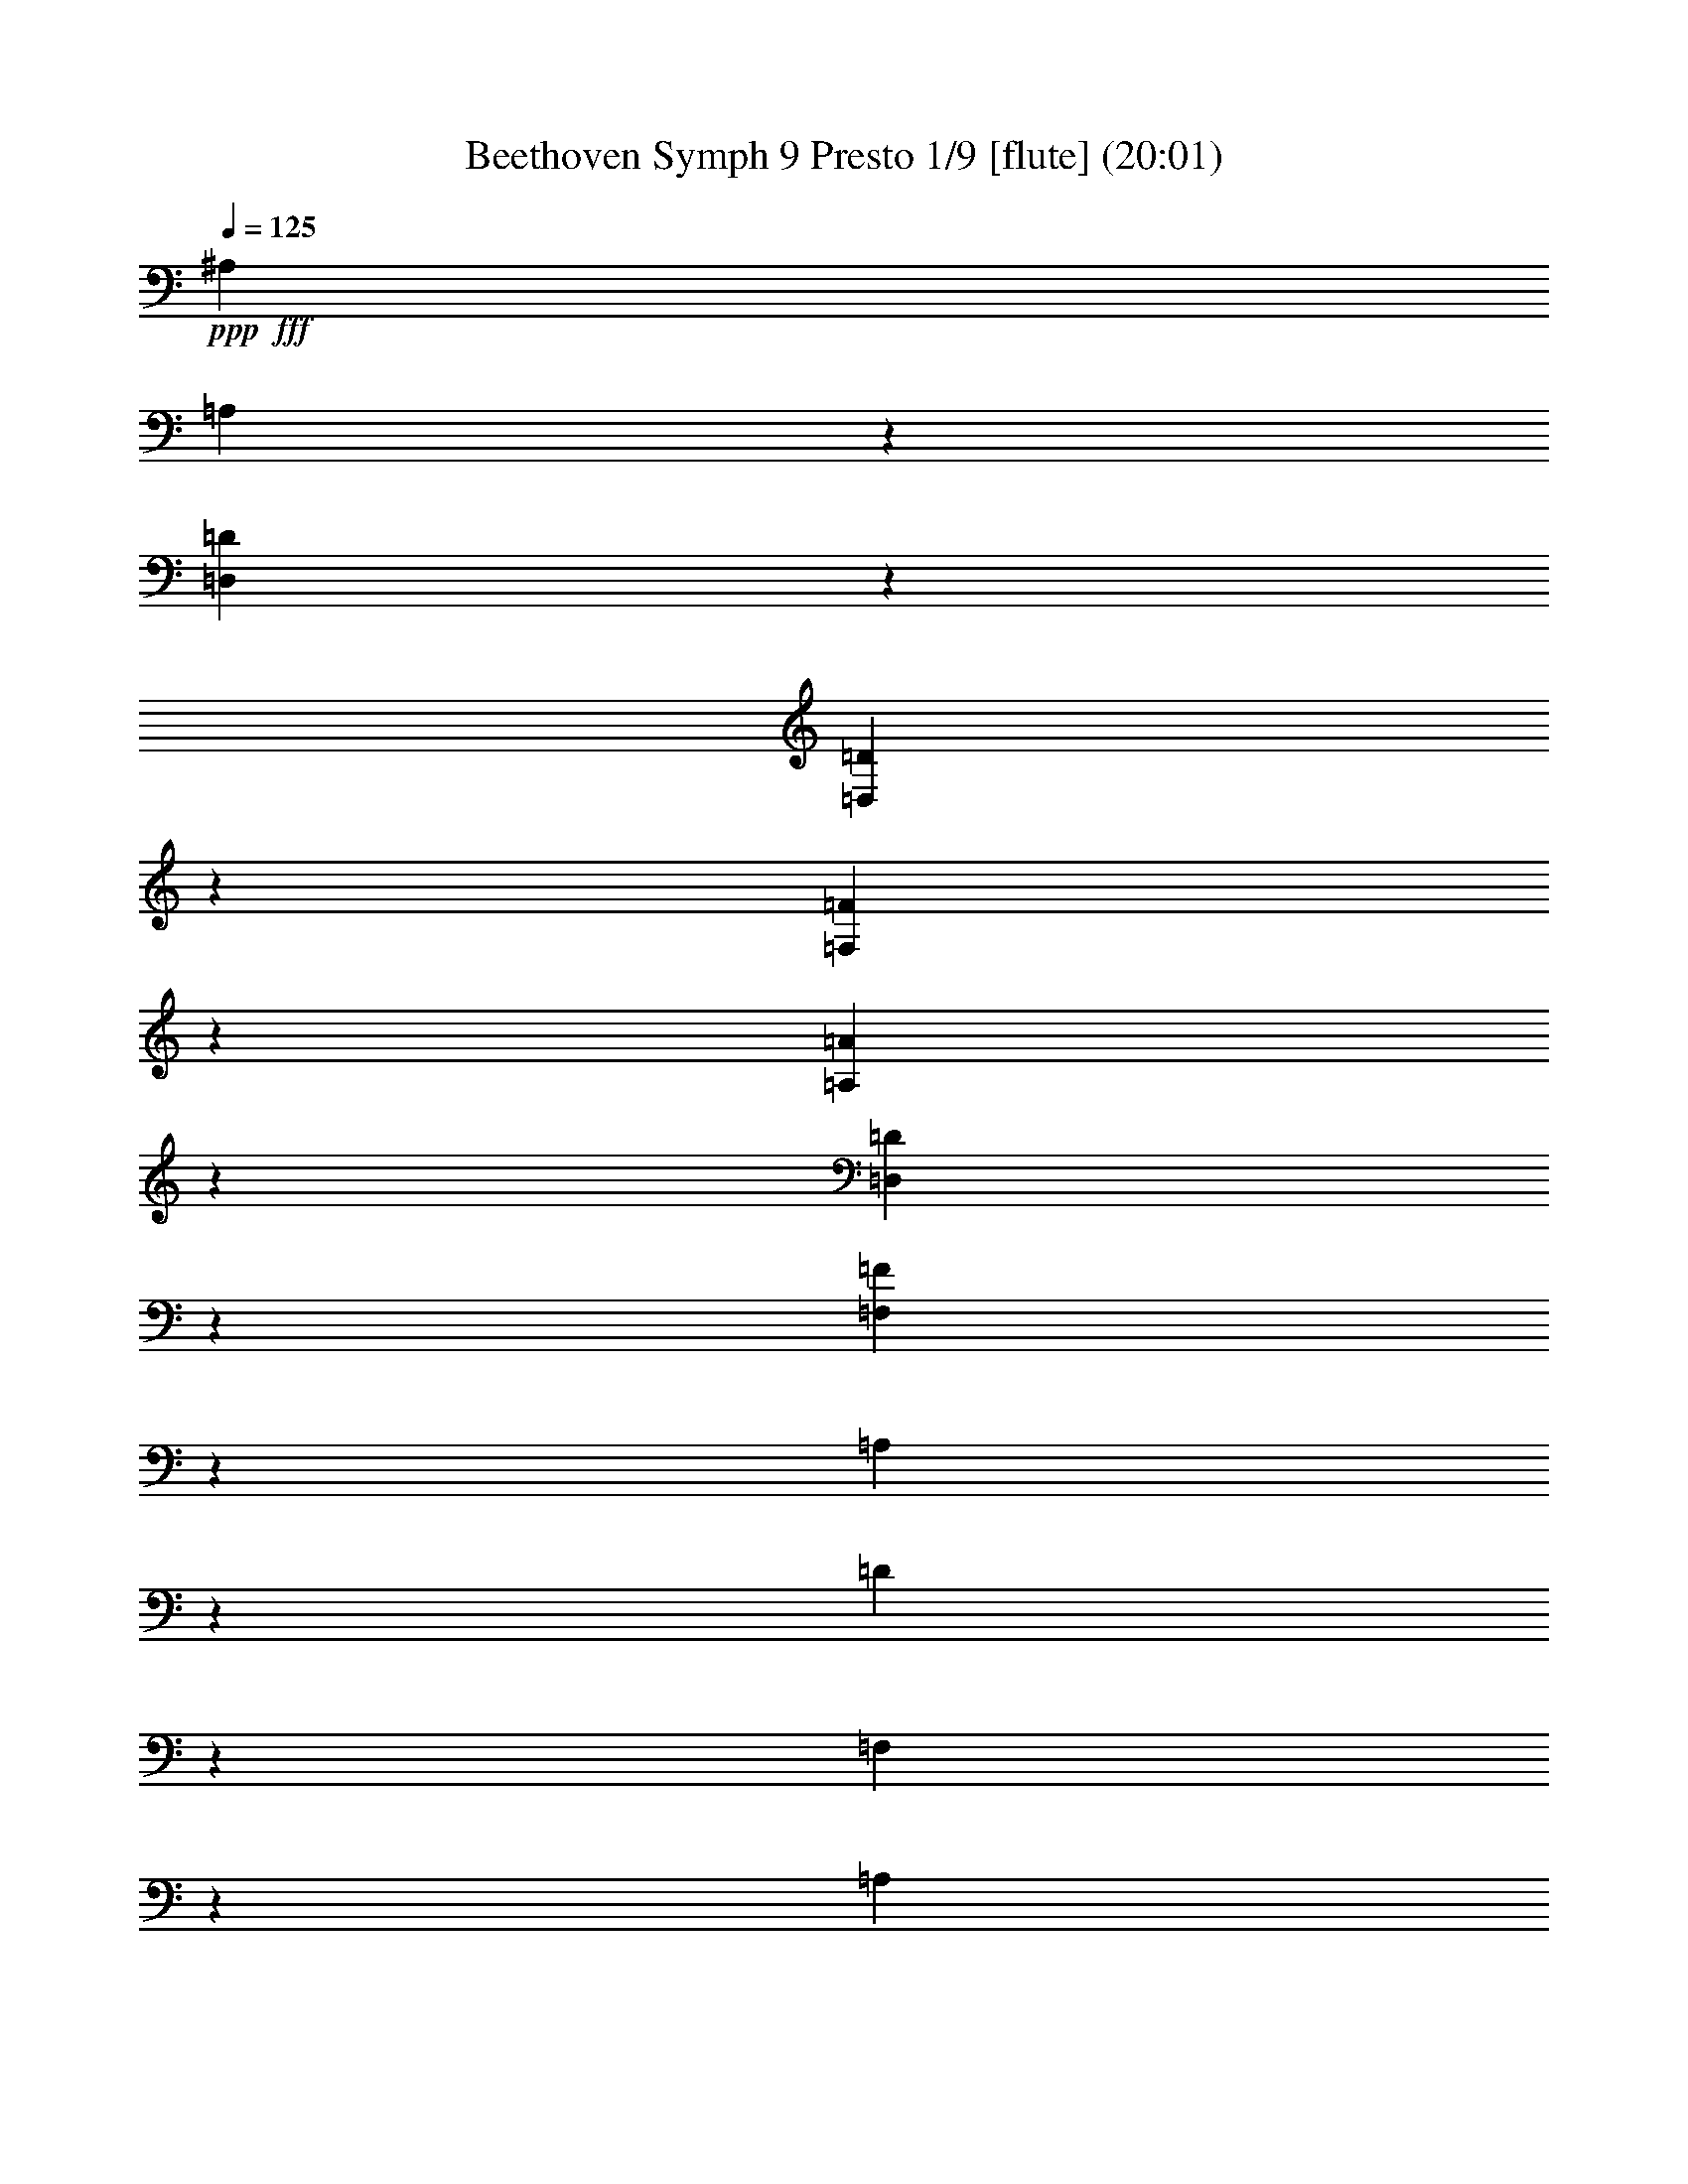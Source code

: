% Produced with Bruzo's Transcoding Environment
% Transcribed by  : Nelphindal

X:1
T: Beethoven Symph 9 Presto 1/9 [flute] (20:01)
Z: Transcribed with BruTE 64
L: 1/4
Q: 125
K: C
+ppp+
+fff+
[^A,2021/1245]
[=A,631/4980]
z9971/19920
[=D,931/4980=D931/4980]
z1247/9960
[=D,6221/19920=D6221/19920]
z409/1328
[=F,421/1328=F421/1328]
z743/2490
[=A,5261/19920=A5261/19920]
z6259/19920
[=D,6191/19920=D6191/19920]
z2959/9960
[=F,5287/19920=F5287/19920]
z1211/3984
[=A,515/1992]
z2047/6640
[=D211/830]
z6143/19920
[=F,2531/9960]
z379/1245
[=A,5141/19920]
z2969/9960
[=D,5267/19920]
z1687/6640
[=F,1633/6640=D1633/6640]
z6007/19920
[^F,2599/9960=D2599/9960]
z1007/3984
[=G,985/3984=D985/3984]
z2597/9960
[^G,2383/9960=D2383/9960]
z5929/19920
[=D1319/4980]
z793/3320
[=D641/1660=F641/1660]
z1841/3320
[=A,947/1660=A947/1660]
z8
z8
z77809/9960
[^D36317/19920]
[=A,353/1992]
z/8
[=A,/8]
z1727/9960
[=C5113/19920]
[=C1021/3984]
[^F,857/3320^F857/3320]
[^F,5779/19920^F5779/19920]
[=A,517/1992=A517/1992]
[=A,5209/19920=A5209/19920]
[=C,5809/19920=C5809/19920=c5809/19920]
[=C,5239/19920=C5239/19920=c5239/19920]
[^D109/415]
[^D2939/9960]
[=A,5249/19920]
[=A,2963/9960]
[=C221/830]
[=C743/2490=c743/2490]
[^F,2657/9960^F2657/9960]
[^F,5977/19920^F5977/19920]
[=A,999/3320=A999/3320]
[=A,5389/19920=A5389/19920]
[^F,6053/19920]
[^F,757/2490]
[=A,907/3320^F907/3320]
[=A,6083/19920^F6083/19920]
[^A,2037/6640=G2037/6640]
[^A,51/166=G51/166]
[=C307/996=A307/996]
[=C257/830=A257/830]
[=D1547/4980^A1547/4980]
[=D6197/19920^A6197/19920]
[^D1071/3320=c1071/3320]
[=C773/1992^D773/1992=c773/1992]
[=C2807/6640^D2807/6640=c2807/6640]
[=C9409/9960^D9409/9960=c9409/9960]
z31303/19920
[=C10991/19920^D10991/19920=c10991/19920]
[=C6237/6640^D6237/6640=c6237/6640]
z8
z9281/4980
[=D18901/19920=F18901/19920]
z21193/19920
[=D11191/9960=G11191/9960]
z1893/1660
+pp+
[=A,8-=E8-=A8-]
+ppp+
[=A,8-=E8-=A8-]
[=A,8-=E8-=A8-]
[=A,17/4=E17/4=A17/4-]
+f+
[^F,1427/1660=A,1427/1660^D1427/1660=A1427/1660]
z8
z8
z8
z10637/9960
+pp+
[=E4171/6640]
[=E,727/3984]
[=E,7241/19920]
[=A,973/4980]
z909/6640
[=B,583/3320]
z1243/6640
[=C1247/6640]
z175/996
[=B,545/3984^G545/3984]
z649/3320
[=C149/830=A149/830]
z733/3984
[=D761/3984=B761/3984]
z859/4980
[=C2789/19920=A2789/19920]
z383/1992
[=B,91/498^G91/498]
z226/1245
[=A,1927/9960=A1927/9960]
z553/3984
[^A,173/996=G173/996]
z3781/19920
[=A,3689/19920=F3689/19920]
z1769/9960
[=G,2687/19920=E2687/19920]
z3931/19920
[=A,3539/19920=F3539/19920]
z3703/19920
[^A,3767/19920=F3767/19920]
z579/3320
[=C917/6640=F917/6640]
z967/4980
[=E3/8=c3/8-]
[=F212/1245-=c212/1245]
[=C727/3984=F727/3984]
[=C6619/19920=G6619/19920]
[=F3613/9960]
[=G6619/19920]
[=A603/1660]
z8
z8
z3985/1992
[=D77479/19920]
[=A,13017/3320]
[^A,31/16^A31/16-]
+ppp+
[^A9721/4980]
+pp+
[=C47/16-=F47/16]
[=C14693/19920^D14693/19920]
[^A,3733/4980=D3733/4980]
z8
z229/1328
[^C,88553/19920-=B,88553/19920]
+mp+
[^C,14863/9960=A,14863/9960]
[^F,9701/6640-^C9701/6640]
+mf+
[^F,923/1245^D923/1245]
z26641/3984
+pp+
[^C1=E1-]
[=B,47551/19920=E47551/19920]
[=D28439/19920]
[=A,2269/3320^C2269/3320]
[^C13573/19920]
[=D1363/1992]
[=E12979/19920]
[=E2267/3320]
[=D2267/3320]
[^C13573/19920]
[=B,1363/1992]
[^C6787/9960=E6787/9960]
[^C1363/1992=E1363/1992]
[=D12979/19920^F12979/19920]
[=E13573/19920=G13573/19920]
[=E1363/1992=G1363/1992]
[=D6787/9960^F6787/9960]
[=G,1363/1992=E1363/1992]
[=A,13573/19920=D13573/19920]
+f+
[=A,5917/6640^C5917/6640]
[^C2467/4980=G2467/4980]
z47077/19920
[=G,2237/4980=E2237/4980=G2237/4980]
z9475/3984
[^C1979/3984=E1979/3984=A1979/3984^c1979/3984]
z4705/1992
[=A,1795/3984=D1795/3984=A1795/3984=d1795/3984]
z8
z57577/19920
[=B,11601/6640=D11601/6640]
[=B,3187/3984=G3187/3984=B3187/3984]
z8
z2531/9960
[^C12409/9960=E12409/9960^c12409/9960]
z6467/4980
[=D25177/19920^F25177/19920=d25177/19920]
z8
z8
z8
z8
z8
z8
z8
z8
z8
z64543/19920
+pp+
[^F10083/6640]
[=G15077/19920]
[=A2627/3320]
[=A15109/19920]
[=G1259/1660]
[^F15731/19920]
[=E15109/19920]
[=D30217/19920]
[=E15731/19920]
[^F1259/1660]
[^F15109/19920]
[=E15731/19920]
[=E30217/19920]
[^F30839/19920]
[=G15109/19920]
[=A1259/1660]
[=A15109/19920]
[=G5233/6640]
[^F757/996]
[=E15109/19920]
[=D30839/19920]
[=E15109/19920]
[^F15077/19920]
[=E4657/3984]
[=D3793/9960]
[=D30217/19920]
[=E3851/2490]
[^F757/996]
[=D1259/1660]
[=E785/996]
[^F3793/9960]
[=G1259/3320]
[^F1259/1660]
[=D785/996]
[=E757/996]
[^F3761/9960]
[=G3793/9960]
[^F15077/19920]
[=E15763/19920]
[=D1259/1660]
[=E15077/19920]
+p+
[=A,757/996]
[^F3851/2490]
+pp+
[^F757/996]
[=G15731/19920]
[=A15077/19920]
[=A757/996]
[=G15109/19920]
[^F5233/6640]
[=E757/996]
[=D5031/3320]
[=E2627/3320]
[^F15109/19920]
[=E22663/19920]
[=D511/1245]
[=D30217/19920]
[=E257/166]
[^F1259/1660]
[=D15109/19920]
[=E1259/1660]
[^F8177/19920]
[=G1259/3320]
[^F15109/19920]
[=D1259/1660]
[=E15109/19920]
[^F8177/19920]
[=G1259/3320]
[^F1259/1660]
[=E15109/19920]
[=D5233/6640]
[=E757/996]
+p+
[=A,15109/19920]
[^F30839/19920]
+pp+
[^F15109/19920]
[=G15077/19920]
[=A757/996]
[=A15731/19920]
[=G15077/19920]
[^F757/996]
[=E15731/19920]
[=D30217/19920]
[=E1259/1660]
[^F785/996]
[=E3777/3320]
[=D3793/9960]
[=D257/166]
[=A6037/3984]
[=D30871/19920]
[=B,22663/19920]
[^C1259/3320]
[=D15731/19920]
[=G30217/19920]
[^F15109/19920]
[=E5233/6640]
[=D10083/6640]
[^C15077/19920]
[=B,2627/3320]
[=A,15109/19920]
[=A30839/19920]
[=D30217/19920]
[=B,3881/3320]
[^C1259/3320]
[=D1259/1660]
[=G30217/19920]
[^F8177/19920]
[=E1259/3320]
[=D1511/3984]
[^C1259/3320]
[=B,1259/3320]
[=A,1259/3320]
[=G,15731/19920]
[=A,15109/19920]
[^F,1259/1660]
[^F15109/19920]
[=G30839/19920]
[=A15109/19920]
[=B,3769/4980]
[^C3859/2490]
[=D3769/4980]
[=E2529/6640]
[^F511/1245]
[=G6037/3984]
[=A2529/6640]
[=A,1259/3320]
[^A,15731/19920]
[=B,3769/4980]
[^C10083/6640]
[=D5233/6640]
[=A10083/6640]
[=C257/166]
[=B,22663/19920]
[^C3761/9960]
[=D15763/19920]
[=G6037/3984]
[^F3793/9960]
[=E1259/3320]
[=D543/1328]
[^C3793/9960]
[=B,1511/3984]
[=A,3761/9960]
[=G,757/996]
[=A,15731/19920]
[^F,15077/19920]
[^F757/996]
[=G3851/2490]
[=A757/996]
[=B,15109/19920]
+p+
[^C30839/19920]
[=D15109/19920]
[=E1259/3320]
[^F3761/9960]
+mp+
[=G3859/2490]
[=A1259/3320]
[=A,1259/3320]
[^A,15109/19920]
[=B,15731/19920]
+mf+
[^C30217/19920]
[=D1259/1660]
[=A257/166]
+f+
[=C30217/19920]
[=B,4657/3984]
[^C1259/3320]
[=D15109/19920]
+ff+
[=G30839/19920]
[^F1259/3320]
[=E1511/3984]
[=D1259/3320]
[^C1259/3320]
[=B,1259/3320]
+fff+
[=A,8177/19920]
[=G,15109/19920]
[=A,3769/4980]
[^F,3793/9960]
[=B,1511/3984]
[=A,4073/9960]
[=G,473/1245]
[^F,13/16=D13/16-^F13/16-]
+ppp+
[=D3/8-^F3/8-]
+fff+
[=D,2937/6640=D2937/6640^F2937/6640]
[=D8159/9960=E8159/9960=G8159/9960]
[^F7/16-=A7/16-]
[=D,1901/4980^F1901/4980=A1901/4980]
[^F1357/1660=A1357/1660]
[=E7/16-=G7/16-]
[=A,413/996=E413/996=G413/996]
[=D3/8^F3/8=A3/8-]
+ppp+
[=A553/1245]
+fff+
[=A,3907/9960=E3907/9960]
[=A,567/1328]
[^F,8159/9960=A,8159/9960=D8159/9960^F8159/9960=d8159/9960]
[^F,5647/6640=D5647/6640]
[=A,16319/19920=E16319/19920]
[=A,8159/9960=D8159/9960^F8159/9960=d8159/9960]
[=A,13/16=D13/16-^F13/16-=d13/16]
+ppp+
[=D717/1660^F717/1660]
+fff+
[^C3907/9960=E3907/9960]
[=A,7/8^C7/8-=E7/8-^c7/8]
+ppp+
[^C15863/19920=E15863/19920]
+fff+
[=D13/16-^F13/16-=d13/16]
+ppp+
[=D7/16-^F7/16-]
+fff+
[=D,7703/19920=D7703/19920^F7703/19920]
[=D5451/6640=E5451/6640=G5451/6640]
[^F7/16-=A7/16-]
[=D,1645/3984^F1645/3984=A1645/3984]
[^F16319/19920=A16319/19920]
[=E7/16-=G7/16-]
[=A,7603/19920=E7603/19920=G7603/19920]
[=D7/16^F7/16=A7/16-]
+ppp+
[=A2523/6640]
+fff+
[=A,567/1328=E567/1328]
[=A,8471/19920]
[^F,3/8=D3/8-]
+ppp+
[=D553/1245]
+fff+
[^F,3809/9960=D3809/9960]
z145/332
[=A,291/664=E291/664]
z1511/3984
[=A,7/16-=D7/16^F7/16-=d7/16-]
+ppp+
[=A,7637/19920^F7637/19920=d7637/19920]
+fff+
[=A,7/8-=E7/8-^c7/8]
+ppp+
[=A,1465/3984=E1465/3984]
+fff+
[^F,567/1328=D567/1328]
[^F,13/16-=A,13/16=D13/16-^F13/16=d13/16]
+ppp+
[^F,16417/19920=D16417/19920]
+fff+
[=A,13/16^C13/16-=E13/16-^c13/16]
+ppp+
[^C7/16-=E7/16-]
+fff+
[=A,1399/3320^C1399/3320=E1399/3320]
[=D8159/9960^F8159/9960=A8159/9960]
[=A,1357/1660=D1357/1660^F1357/1660=d1357/1660]
[=A,5451/6640^C5451/6640=E5451/6640^c5451/6640]
[=D8471/19920^F8471/19920]
[=A,847/1992=E847/1992=G847/1992]
[=D8159/9960^F8159/9960=A8159/9960]
[=A,3/8-=D3/8^F3/8-=d3/8-]
+ppp+
[=A,8849/19920^F8849/19920=d8849/19920]
+fff+
[=A,8159/9960^C8159/9960=E8159/9960^c8159/9960]
[=D8471/19920^F8471/19920]
[=A,327/830=E327/830=G327/830]
[^C5647/6640^F5647/6640]
[^C8159/9960=E8159/9960]
[=B,7573/19920=D7573/19920]
z8711/19920
[=E,8719/19920^G,8719/19920=B,8719/19920=E8719/19920]
z3817/9960
[=A,8551/19920]
z2589/6640
[=D,7/16=A,7/16=D7/16-^F7/16-]
+ppp+
[=D7/16-^F7/16]
+fff+
[=D,1583/1992=A,1583/1992=D1583/1992^F1583/1992]
[=D847/1992^F847/1992]
[=D,327/830]
[=D7/16-=E7/16=G7/16]
+ppp+
[=D7603/19920]
+fff+
[^F8437/19920=A8437/19920]
[=D,1063/2490]
[=A,16319/19920^F16319/19920=A16319/19920]
[=E3/8-=G3/8-]
[=A,1469/3320=E1469/3320=G1469/3320]
[=D7/16^F7/16=A7/16-]
+ppp+
[=A1273/3320]
+fff+
[=A,847/1992=E847/1992]
[=A,327/830]
[=D,7/16-^F,7/16=D7/16-]
+ppp+
[=D,1371/3320=D1371/3320]
+fff+
[^F,3853/9960=D3853/9960]
z2153/4980
[=A,7573/19920=E7573/19920]
z4373/9960
[=A,7/16-=D7/16^F7/16-=d7/16-]
+ppp+
[=A,7603/19920^F7603/19920=d7603/19920]
+fff+
[=A,13/16-=E13/16-^c13/16]
+ppp+
[=A,717/1660=E717/1660]
+fff+
[^F,8471/19920=D8471/19920]
[=D,3/16-^F,3/16=A,3/16-=D3/16^F3/16-=d3/16-]
+ppp+
[=D,1371/6640-=A,1371/6640-^F1371/6640=d1371/6640-]
+fff+
[=D,703/1660=A,703/1660^F703/1660=A703/1660=d703/1660]
[=E1063/2490=G1063/2490]
[=D327/830^F327/830]
[=A,13/16^C13/16-=E13/16-^c13/16]
+ppp+
[^C7/16-=E7/16-]
+fff+
[=A,209/498^C209/498=E209/498]
[=D1357/1660^F1357/1660=A1357/1660]
[^F,5451/6640=A,5451/6640=D5451/6640^F5451/6640=d5451/6640]
[=A,8159/9960^C8159/9960=E8159/9960^c8159/9960]
[=D703/1660^F703/1660]
[=A,3941/9960=E3941/9960=G3941/9960]
[=D5647/6640^F5647/6640=A5647/6640]
[=A,3/8-=D3/8^F3/8-=d3/8-]
+ppp+
[=A,1763/3984^F1763/3984=d1763/3984]
+fff+
[=A,1022/1245^C1022/1245=E1022/1245^c1022/1245]
[=D8471/19920^F8471/19920]
[=A,327/830=E327/830=G327/830]
[^C8159/9960^F8159/9960]
[^C16907/19920=E16907/19920]
[=B,513/1328=D513/1328]
z8657/19920
[=E,8773/19920^G,8773/19920=B,8773/19920=E8773/19920]
z3773/9960
[=A,8639/19920]
z7679/19920
[=D,7/16=A,7/16=D7/16-^F7/16-]
+ppp+
[=D7/16-^F7/16]
+fff+
[=D,1053/1328=A,1053/1328=D1053/1328^F1053/1328]
[=D7883/19920^F7883/19920]
[=D,847/1992]
[=D7/16-=E7/16=G7/16]
+ppp+
[=D7603/19920]
+fff+
[^F8471/19920=A8471/19920]
[=D,327/830]
[=A,8453/9960^F8453/9960=A8453/9960]
[=E3/8-=G3/8-]
[=A,2961/6640=E2961/6640=G2961/6640]
[=D3/8^F3/8=A3/8-]
+ppp+
[=A8849/19920]
+fff+
[=A,703/1660=E703/1660]
[=A,3941/9960]
[=D,8159/9960^F,8159/9960=D8159/9960]
[^F,8417/19920=D8417/19920]
z2131/4980
[=A,7661/19920=E7661/19920]
z1443/3320
[=A,3/8-=D3/8^F3/8-=d3/8-]
+ppp+
[=A,553/1245^F553/1245=d553/1245]
+fff+
[=A,13/16-=E13/16-^c13/16]
+ppp+
[=A,717/1660=E717/1660]
+fff+
[^F,3907/9960=D3907/9960]
[^F,/4-=D/4-]
[^F,3/16-=A,3/16=D3/16-]
[^F,3/16=G,3/16=D3/16-]
[^F,905/3984=D905/3984]
[=E,3/16^F3/16-=A3/16-]
[^F,3/16^F3/16-=A3/16-]
[=G,/8^F/8-=A/8-]
+ppp+
[^F/8-=A/8-]
+fff+
[^F,967/4980^F967/4980=A967/4980]
[^F,3/16=E3/16-=G3/16-]
[^C,/8=E/8-=G/8-]
+ppp+
[=E/8-=G/8-]
+fff+
[=D,3/16=E3/16-=G3/16-]
[=E,3/16=E3/16-=G3/16-]
[^F,151/830=E151/830-=G151/830-]
[=E,/8=E/8-=G/8-]
+ppp+
[=E/8=G/8]
+fff+
[^F,3/16=D3/16-^F3/16-]
[=G,1371/6640=D1371/6640^F1371/6640]
[=A,/8=D/8-^F/8-]
+ppp+
[=D/8-^F/8]
+fff+
[=D3/16-^F3/16-]
[=D3/16=E3/16^F3/16-]
[=D1497/6640^F1497/6640]
[^C3/16=D3/16=B3/16-=d3/16-]
[=D3/16-=B3/16-=d3/16-]
[=D/8-=E/8=B/8-=d/8-]
+ppp+
[=D/8-=B/8-=d/8-]
+fff+
[=D3869/19920^F3869/19920=B3869/19920=d3869/19920]
[=G,3/16=D3/16-^F3/16-=A3/16-=c3/16-]
[=A,3/16=D3/16-^F3/16-=A3/16-=c3/16-]
[=B,/8=D/8-^F/8-=A/8-=c/8-]
+ppp+
[=D/8-^F/8-=A/8-=c/8-]
+fff+
[=C3/16=D3/16^F3/16-=A3/16-=c3/16-]
[=D3623/19920-^F3623/19920-=A3623/19920-=c3623/19920-]
[=D/8-=E/8^F/8-=A/8-=c/8-]
+ppp+
[=D/8^F/8=A/8=c/8]
+fff+
[=D3/16-^F3/16=G3/16=B3/16-]
[=D1371/6640=G1371/6640=B1371/6640]
[=G,/8=D/8-=G/8-=B/8-]
+ppp+
[=D/8-=G/8-=B/8-]
+fff+
[=A,3/16=D3/16-=G3/16-=B3/16-]
[=B,3/16=D3/16-=G3/16-=B3/16-]
[=C767/3984=D767/3984=G767/3984=B767/3984]
[=B,/8-=D/8=G/8-]
+ppp+
[=B,/8-=G/8-]
+fff+
[=B,3/16-=E3/16=G3/16-]
[=B,3/16-^F3/16=G3/16]
[=B,905/3984=G905/3984]
[=B,3/16-^F3/16-]
[=B,3/16-^C3/16^F3/16-]
[=B,/8-=D/8^F/8-]
+ppp+
[=B,/8-^F/8-]
+fff+
[=B,3/16=E3/16^F3/16-]
[=B,3/16-^F3/16-]
[=B,3/16-^C3/16^F3/16]
[=B,/8-=D/8=E/8-]
+ppp+
[=B,/8-=E/8]
+fff+
[=B,667/3320=E667/3320]
[=E,3/16^C3/16-=E3/16-]
[^F,/8^C/8-=E/8-]
+ppp+
[^C/8-=E/8-]
+fff+
[=G,3/16^C3/16-=E3/16-]
[=A,967/4980^C967/4980=E967/4980]
[=G,/8-=B,/8=E/8-]
+ppp+
[=G,/8-=E/8-]
+fff+
[=G,349/1992^C349/1992=E349/1992]
[=A,3491/19920-^C3491/19920^F3491/19920-]
[=A,/8-^C/8^F/8-]
+ppp+
[=A,/8^F/8]
+fff+
[^F,3/16=G,3/16=E3/16-]
[=G,3/16-=E3/16-]
[=G,3/16-=A,3/16=E3/16-]
[=G,/8-=B,/8=E/8-]
+ppp+
[=G,/8-=E/8-]
+fff+
[=G,3/16-^C3/16=E3/16-]
[=G,351/1660=D351/1660=E351/1660]
[^F,/8-=D/8-=E/8]
+ppp+
[^F,/8-=D/8-]
+fff+
[^F,235/1328=D235/1328^F235/1328]
[^F,3/16-=A,3/16-=D3/16-]
[^F,/8-=A,/8-=B,/8=D/8-]
+ppp+
[^F,/8-=A,/8=D/8]
+fff+
[^F,3/16-=A,3/16-^C3/16]
[^F,967/4980=A,967/4980=D967/4980]
[=D3/16-=E3/16=A3/16-]
[=D/8-^F/8=A/8-]
+ppp+
[=D/8-=A/8]
+fff+
[=D3/16-^F3/16-=G3/16]
[=D639/3320^F639/3320=A639/3320]
[=B,/8=D/8-^F/8-]
+ppp+
[=D/8-^F/8-]
+fff+
[^C3/16=D3/16^F3/16-]
[=D3/16-^F3/16-]
[=D/8-=E/8^F/8-]
+ppp+
[=D/8-^F/8]
+fff+
[=D3/16-^F3/16-]
[=D3/16-^F3/16=G3/16]
[=D/8-=E/8-=A/8]
+ppp+
[=D/8-=E/8-]
+fff+
[=D569/3320=E569/3320=B569/3320]
[=E,3/16^C3/16-=E3/16-]
[^F,3/16^C3/16-=E3/16-]
[=G,/8^C/8-=E/8-]
+ppp+
[^C/8-=E/8-]
+fff+
[=A,967/4980^C967/4980-=E967/4980]
[=B,3/16^C3/16=E3/16-]
[^C/4-=E/4-]
[^C3/16-=D3/16=E3/16]
[^C767/3984-=E767/3984]
[^C,/8^C/8-=G/8-]
+ppp+
[^C/8-=G/8-]
+fff+
[=D,3/16^C3/16-=G3/16-]
[=E,3/16^C3/16-=G3/16-]
[^F,3/16^C3/16-=G3/16-]
[^C,/8^C/8-=G/8-]
+ppp+
[^C/8-=G/8-]
+fff+
[=D,1751/9960^C1751/9960-=G1751/9960]
[=E,1823/9960^C1823/9960-^F1823/9960-]
[^F,/8^C/8-^F/8-]
+ppp+
[^C/8^F/8]
+fff+
[=D,3/16=D3/16-^F3/16-]
[^C,3/16=D3/16-^F3/16-]
[=D,/8=D/8-^F/8-]
+ppp+
[=D/8-^F/8-]
+fff+
[=E,3869/19920=D3869/19920-^F3869/19920]
[^F,3/16-=D3/16-^F3/16-]
[^F,/8-=G,/8=D/8-^F/8-]
+ppp+
[^F,/8-=D/8-^F/8-]
+fff+
[^F,3/16-=A,3/16=D3/16-^F3/16-]
[^F,967/4980=B,967/4980=D967/4980^F967/4980]
[=A,3/16=C3/16^D3/16-=A3/16-]
[=A,/4-^D/4-=A/4-]
[^F,3/16=A,3/16-^D3/16-=A3/16-]
[^D,3/16=A,3/16-^D3/16=A3/16-]
[=C,/8=A,/8-^F/8-=A/8-]
+ppp+
[=A,/8-^F/8-=A/8-]
+fff+
[^D,151/830=A,151/830^F151/830-=A151/830]
[^F,349/1992^G,349/1992-^F349/1992-^G349/1992-]
[^G,/8-=A,/8^F/8-^G/8-]
+ppp+
[^G,/8^F/8^G/8]
+fff+
[^C,3/16^G,3/16-=F3/16-^G3/16-]
[^C,3/16^G,3/16-=F3/16-^G3/16-]
[^G,3/16-^C3/16=F3/16-^G3/16-]
[^G,2557/9960^C2557/9960=F2557/9960^G2557/9960]
[^C,3/16^G,3/16-=F3/16-^G3/16-]
[=F,3/16^G,3/16=F3/16-^G3/16-]
[^G,/4-=F/4-^G/4-]
[^G,967/4980^C967/4980=F967/4980^G967/4980]
[^C,3/16=B,3/16-=E3/16-=G3/16-=B3/16-]
[=E,/8=B,/8-=E/8-=G/8-=B/8-]
+ppp+
[=B,/8-=E/8-=G/8-=B/8-]
+fff+
[=G,3/16=B,3/16-=E3/16-=G3/16-=B3/16-]
[^A,3/16=B,3/16-=E3/16=G3/16-=B3/16-]
[^C,3/16=E,3/16=B,3/16-=G3/16-=B3/16-]
[=E,1623/6640-=B,1623/6640=G1623/6640=B1623/6640]
[=E,3/16-=G,3/16^A,3/16^A3/16-]
[=E,1371/6640^A,1371/6640^A1371/6640]
[=D,/8^C/8-^c/8-]
+ppp+
[^C/8-^c/8-]
+fff+
[^F,3/16^C3/16-^c3/16-]
[=B,3/16^C3/16-^c3/16-]
[^C/8-=D/8^c/8-]
+ppp+
[^C/8-^c/8-]
+fff+
[^F,3/16-=B,3/16^C3/16-^c3/16-]
[^F,359/1992=A,359/1992^C359/1992^c359/1992]
[^F,/8=B,/8-=B/8-]
+ppp+
[=B,/8=B/8-]
+fff+
[=B,881/4980=B881/4980]
[^G,3/16=B,3/16-=D3/16-=d3/16-]
[=B,3/16^C3/16=D3/16-=d3/16-]
[=B,/4-=D/4-=d/4-]
[^G,3/16=B,3/16=D3/16-=d3/16-]
[^G,3/16-=D3/16=d3/16-]
[^G,1623/6640-=D1623/6640=d1623/6640]
[^G,3/16^C3/16-^c3/16-]
[^G,4079/19920^C4079/19920^c4079/19920]
[=A,/8^C/8-=E/8-]
+ppp+
[^C/8-=E/8-]
+fff+
[^C3/16=D3/16=E3/16-]
[^C3/16-=E3/16-]
[=A,3/16^C3/16=E3/16-]
[=A,/4-=E/4]
[=A,1829/9960-=E1829/9960]
[=A,3/16=D3/16-]
[=A,296/1245=D296/1245]
[=B,3/16=D3/16-^F3/16-]
[=D3/16=E3/16^F3/16-]
[=D/4-^F/4-]
[=B,3/16=D3/16^F3/16-]
[=B,3/16-^F3/16]
[=B,1217/4980-^F1217/4980]
[=B,3/16=E3/16-]
[=B,199/996=E199/996]
[=B,3/16-=E3/16]
[=B,/4-=E/4-]
[=B,3/16=D3/16=E3/16-]
[=B,639/3320=E639/3320-]
[=B,/4-=E/4-]
[=B,1829/9960-=E1829/9960^F1829/9960]
[=B,3/16=D3/16-=E3/16]
[=B,1045/3984=D1045/3984]
[=B,3/16-^F3/16-]
[=B,3/16-=E3/16^F3/16-]
[=B,3/16=D3/16^F3/16-]
[=B,1497/6640^F1497/6640-]
[=B,3/16-^F3/16]
[=B,967/4980-^F967/4980]
[=B,/4=E/4-]
[=B,3/16=E3/16-]
[=B,3/16-=E3/16]
[=B,1623/6640=E1623/6640]
[=D3/16-]
[=B,1371/6640=D1371/6640]
[=B,349/1992-]
[=B,/8-^F/8]
+ppp+
[=B,/8]
+fff+
[=E3/16-]
[=B,3/16=E3/16-]
[^C/8=E/8-]
+ppp+
[=E/8-]
+fff+
[^C3/16=E3/16-]
[^C151/830=E151/830-]
[^C/8=E/8-]
+ppp+
[=E/8]
+fff+
[^C3/16]
[^C3/16-]
[^C3/16-=D3/16]
[^C2557/9960=E2557/9960]
[=A,3/16-^F3/16]
[^F,3/16=A,3/16-]
[=A,/8-^F/8]
+ppp+
[=A,/8-]
+fff+
[=A,639/3320^F639/3320]
[^F3/16]
[^F/4-]
[=E3/16^F3/16-]
[=D1301/6640^F1301/6640]
[^C/8=E/8-]
+ppp+
[=E/8-]
+fff+
[^C3/16=E3/16-]
[^C3/16=E3/16-]
[^C967/4980=E967/4980]
[=A,/8-^C/8=A/8-]
+ppp+
[=A,/8-=A/8-]
+fff+
[=A,3/16-^C3/16=A3/16-]
[=A,3/16-=D3/16=A3/16-]
[=A,/8-=D/8=A/8-]
+ppp+
[=A,/8-=A/8]
+fff+
[=A,3/16-=A3/16]
[=A,3/16-=A3/16]
[=A,/4-=A/4]
[=A,3379/19920=A3379/19920]
[^G,3/16-^G3/16-=A3/16]
[^G,/8-^G/8-=A/8]
+ppp+
[^G,/8-^G/8-]
+fff+
[^G,3/16-^G3/16-=B3/16]
[^G,3869/19920^G3869/19920=B3869/19920]
[=A,3/16=A3/16-]
+ppp+
[=A947/3984]
+fff+
[=A,327/1660=A327/1660-]
[=B,327/1660=A327/1660-=B327/1660]
[^C,4847/19920^C4847/19920=A4847/19920-^c4847/19920]
+ppp+
[=A3589/19920-]
+fff+
[^C,3959/19920^C3959/19920=A3959/19920-^c3959/19920]
[=D,2273/9960=D2273/9960=A2273/9960=d2273/9960]
[=E,3/16=E3/16-]
+ppp+
[=E1371/6640]
+fff+
[=E,389/1992=E389/1992]
[^F,1527/6640^F1527/6640]
[^G,3/16=E3/16-^G3/16]
+ppp+
[=E257/1245]
+fff+
[=E,3239/19920=E3239/19920]
[^F,109/830^F109/830]
[^G,1291/9960^G1291/9960]
[=A,7/16=A7/16-]
[=A,3/16-=A3/16-]
[=A,3/16-=B,3/16=A3/16-]
[=A,3/16-^C3/16=A3/16-]
+ppp+
[=A,/4-=A/4-]
+fff+
[=A,3/16-^C3/16=A3/16-]
[=A,1009/4980=D1009/4980=A1009/4980]
[=E,703/1660=E703/1660]
[=E1979/9960]
[^F4547/19920]
[=E,3/16-=E3/16-^G3/16]
+ppp+
[=E,1371/6640=E1371/6640]
+fff+
[=E109/830]
[^F1619/9960]
[^G109/830]
+pp+
[^C3/8=E3/8]
[^C7/16-]
[=A,3/16^C3/16-]
+ppp+
[^C5033/19920]
+pp+
[=B,3/16=D3/16-]
+ppp+
[=D247/996]
+pp+
[^C7/8=E7/8-]
[=B,15/16=E15/16-]
[=E7/16-^F7/16]
[=D9031/19920=E9031/19920]
[=B,/4=D/4-]
+ppp+
[=D1573/6640]
+pp+
[^C/4=E/4-]
+ppp+
[=E399/1660]
+pp+
[=D15/16^F15/16-]
[^C2081/3984^F2081/3984-]
[^F/2^A/2-]
[^A,3603/6640-^A3603/6640]
[^A,1697/3320-^F1697/3320]
[^A,1747/6640-^D1747/6640]
+ppp+
[^A,1883/6640]
+pp+
[=B,/4-=F/4]
+ppp+
[=B,5347/19920]
+pp+
[^A,4435/3984^F4435/3984]
[=B,11231/19920=F11231/19920]
+fff+
[=E9/16-=B9/16]
[=E/4=A/4]
[=E49/240]
[^C/4-=E/4^c/4-]
[^C573/3320=E573/3320^c573/3320]
[=A,1949/9960^F1949/9960=A1949/9960]
[^F1949/9960]
[=B,1507/6640^F1507/6640=B1507/6640]
[^F1949/9960]
[=A,3/16-^C3/16-=E3/16^c3/16-]
[=A,3/16-^C3/16-=A3/16^c3/16-]
[=A,/4-^C/4-=A/4^c/4-]
[=A,941/4980^C941/4980=A941/4980^c941/4980]
[^G,3/16-=B,3/16-^G3/16=B3/16-]
[^G,3/16-=B,3/16-^G3/16=B3/16-]
[^G,/4-=B,/4-^G/4=B/4-]
[^G,941/4980=B,941/4980^G941/4980=B941/4980]
[^G1949/9960]
[^G1507/6640]
[=B,1949/9960]
[=B,161/830]
[=E3/16-^G3/16=B3/16-=d3/16-]
[=E1561/6640^G1561/6640=B1561/6640=d1561/6640]
[=B,983/4980]
[=B,1949/9960]
[=A1949/9960]
[=A113/498]
[^C1949/9960]
[^C1949/9960]
[=A,1531/4980=E1531/4980=A1531/4980^c1531/4980]
z9863/6640
[^A,4821/3320^C4821/3320=E4821/3320]
[=A,/8=D/8=F/8]
z365/1992
[=A,515/3984=D515/3984=F515/3984]
z3481/19920
[=D343/2490=d343/2490]
z1357/9960
[=D757/2490=d757/2490]
[=F,377/1245=F377/1245]
[=F,757/2490=F757/2490]
[=A,2729/9960=A2729/9960]
[=A,757/2490=A757/2490]
[=D,1211/3984=D1211/3984]
[=D,1803/6640=D1803/6640]
[=F2027/6640]
[=F757/2490]
[=A,757/2490]
[=A,1803/6640]
[=D757/2490]
[=D76/249]
[=F,757/2490]
[=F,1803/6640]
[=A,757/2490]
[=A,76/249]
[=D,2717/9960]
[=D,757/2490]
[=D,6031/19920=F,6031/19920=D6031/19920=F6031/19920]
[=D,757/2490=F,757/2490=D757/2490=F757/2490]
[=C,2729/9960^F,2729/9960=D2729/9960^F2729/9960]
[=C,757/2490^F,757/2490=D757/2490^F757/2490]
[=G,6031/19920=B,6031/19920=D6031/19920=G6031/19920]
[=G,757/2490=B,757/2490=D757/2490=G757/2490]
[^G,2729/9960^A,2729/9960=D2729/9960^G2729/9960]
[^G,757/2490=D757/2490=F757/2490^G757/2490]
[=D377/1245=F377/1245^G377/1245]
[=D1811/6640=F1811/6640^G1811/6640]
[=D2027/6640=F2027/6640]
[^A,1523/4980=D1523/4980=F1523/4980]
z6019/19920
[=A,2593/9960=A2593/9960]
z8
z8099/1660
+p+
[=D2347/2490]
[^D2548/1245]
[=D1783/1660]
[=B,8-=D8-]
+ppp+
[=B,8-=D8-]
[=B,31509/6640=D31509/6640]
z2907/1328
+fff+
[^C745/1328=E745/1328=A745/1328^c745/1328]
z5453/9960
[=D5209/9960^F5209/9960=A5209/9960]
[=D11041/19920^F11041/19920=A11041/19920]
[=A,2117/1992=D2117/1992^F2117/1992=A2117/1992=d2117/1992]
z8
z13451/3320
[=G,3393/6640=B,3393/6640=D3393/6640=G3393/6640]
z11279/19920
[=B,11131/19920=G11131/19920=B11131/19920]
z39829/6640
[^C1873/3320=E1873/3320=A1873/3320^c1873/3320]
z3407/6640
+pp+
[^C3611/4980]
[^C6911/9960]
[=D6911/9960]
[=E6911/9960]
[=E6911/9960]
[=D3611/4980]
[^C6911/9960]
[=B,6911/9960]
[=E6911/9960]
[=E6911/9960]
[^F3611/4980]
[=G6911/9960]
[=G6911/9960]
[^F6911/9960]
[=A,6911/9960=E6911/9960]
[=A,3611/4980=D3611/4980]
[^F,3/8-=D3/8]
+ppp+
[^F,2511/6640]
+pp+
[^F,3761/9960-]
[^F,3683/19920-=D3683/19920]
+ppp+
[^F,1301/6640]
+pp+
[=G,3/8-=A,3/8]
+ppp+
[=G,7607/19920]
+pp+
[=A,3793/9960]
[=A,8177/19920]
[=A,3/8-=B,3/8]
+ppp+
[=A,1273/3320]
+pp+
[=G,1259/3320-]
[=G,1217/6640-=B,1217/6640]
+ppp+
[=G,242/1245]
+pp+
[^F,3/8-^C3/8]
+ppp+
[^F,767/1992]
+pp+
[=E,7523/19920-]
[=E,4927/19920-^C4927/19920]
+ppp+
[=E,3281/19920]
+pp+
[=D,15077/19920=D15077/19920]
[=D,3793/9960-]
[=D,1259/3320=D1259/3320]
[=E,15109/19920=D15109/19920]
[^F,511/1245-]
[^F,7523/19920=D7523/19920]
[^F,7561/9960=D7561/9960]
z7541/19920
[=D3793/9960]
[=E,7999/9960^C7999/9960]
z4947/6640
[^F,15109/19920]
[^F,3769/4980]
[=G,13/16=A13/16-]
[=A,3/4=A3/4-]
[=A,3/4=A3/4-]
[=G,3/4=A3/4-]
[^F,3163/3984=A3163/3984]
[=E,1259/1660=G1259/1660]
[=D,3/4^F3/4-]
[=D,265/332^F265/332]
[=E,1259/1660=E1259/1660]
[^F,15109/19920=D15109/19920]
[=E,3/4^C3/4-]
+ppp+
[^C1287/3320]
+pp+
[=D8177/19920]
[=D,1259/3320-=D1259/3320]
[=D,1511/3984=D1511/3984]
[=E1259/3320]
[^F1259/3320]
[=E,15109/19920=G15109/19920]
[=E,15731/19920^C15731/19920]
[^F,1259/1660=D1259/1660]
[=D,15109/19920^F15109/19920]
[=E,1259/3320-=G1259/3320]
[=E,3761/9960^C3761/9960]
[^F,8209/19920=D8209/19920]
[=G,1259/3320=E1259/3320]
[^F,15109/19920=D15109/19920]
[=D,1259/3320-=E1259/3320]
[=D,3761/9960^F3761/9960]
[=E,3793/9960-=G3793/9960]
[=E,8177/19920^C8177/19920]
[^F,7523/19920=D7523/19920]
[=G,3793/9960=E3793/9960]
[^F,3769/4980=D3769/4980]
[=E,3/4=G3/4-]
[=D,1391/3320-=G1391/3320]
[=D,3793/9960^F3793/9960]
[=E,1259/3320-=G1259/3320]
[=E,3761/9960=E3761/9960]
[=A,3793/9960-=D3793/9960]
[=A,1511/3984^C1511/3984]
[^F,3761/9960-=E3761/9960]
[^F,8209/19920=D8209/19920]
[^F,3769/4980=A3769/4980]
[^F,3793/9960-]
[^F,1511/3984=A1511/3984]
[=G,1259/1660=A1259/1660]
[=A,1259/3320-]
[=A,543/1328=A543/1328]
[=A,5047/6640=B5047/6640]
[=G,3761/9960-]
[=G,3793/9960=B3793/9960]
[^F,15077/19920=B15077/19920]
[=E,171/415-]
[=E,1511/3984^c1511/3984]
[=D,3761/9960-=d3761/9960]
[=D,3793/9960=A3793/9960]
[=D,1259/3320-=B1259/3320]
[=D,7523/19920=A7523/19920]
[=E,3793/9960-=G3793/9960]
[=E,1259/3320^F1259/3320]
[^F,543/1328-=E543/1328]
[^F,3793/9960=D3793/9960]
[=E,3/4=G3/4-]
+ppp+
[=G7723/19920]
+pp+
[^F1259/3320]
[=D,7523/19920-^F7523/19920]
[=D,171/415^F,171/415=D171/415]
[=G,1259/3320=E1259/3320]
[=A,7523/19920^F7523/19920]
+fff+
[=E,757/996=A,757/996=G757/996]
[=E,3/8-^C3/8-]
[=E,7639/19920=A,7639/19920^C7639/19920]
[^F,5233/6640=A,5233/6640=D5233/6640]
[=D,3793/9960-=E3793/9960]
[=D,1259/3320=A,1259/3320^F1259/3320]
[=E,3/8-=A,3/8-=G3/8]
[=E,7639/19920=A,7639/19920^C7639/19920]
[^F,1259/3320=D1259/3320]
[=G,3761/9960=A,3761/9960=E3761/9960]
[^F,15763/19920=A,15763/19920=D15763/19920]
[=D,7523/19920-=E7523/19920]
[=D,3793/9960=A,3793/9960^F3793/9960]
[=E,3/8-=A,3/8-=G3/8]
[=E,3803/9960=A,3803/9960^C3803/9960]
[^F,3793/9960=D3793/9960]
[=G,8177/19920=A,8177/19920=E8177/19920]
[^F,3/8-=A,3/8-=D3/8]
[^F,7639/19920=A,7639/19920=E7639/19920]
[=E,1259/3320-^F1259/3320]
[=E,3/8=G,3/8-=G3/8-]
[=D,1273/3320-=G,1273/3320=G1273/3320]
[=D,1511/3984^F,1511/3984^F1511/3984]
[=E,1259/3320=G,1259/3320=G1259/3320]
[=E,8177/19920=E8177/19920]
[=D,1259/3320=A,1259/3320-=D1259/3320]
[^C,1259/3320=A,1259/3320^C1259/3320]
[=E,1259/3320^F,1259/3320-=E1259/3320]
[=D,1511/3984^F,1511/3984-=D1511/3984]
[^F,3/8-=D3/8-=A3/8]
+ppp+
[^F,1273/3320=D1273/3320]
+fff+
[^F,8177/19920-^D8177/19920-]
[^F,4273/19920-^D4273/19920-=A4273/19920]
+ppp+
[^F,3281/19920^D3281/19920]
+fff+
[=G,3/8-=E3/8-=A3/8]
+ppp+
[=G,7639/19920=E7639/19920]
+fff+
[=A,1259/3320-^F1259/3320-]
[=A,1217/6640-^F1217/6640-=A1217/6640]
+ppp+
[=A,1301/6640^F1301/6640]
+fff+
[=A,15731/19920=B,15731/19920^F15731/19920=B15731/19920]
[=G,3/8-=E3/8-]
[=G,7639/19920=B,7639/19920=E7639/19920=B7639/19920]
[^F,1259/1660=A,1259/1660=B,1259/1660=B1259/1660]
[=G,1259/3320=B,1259/3320]
[=E,1511/3984=G,1511/3984^C1511/3984^c1511/3984]
[=D,3/8-^F,3/8-=D3/8=d3/8]
[=D,8261/19920^F,8261/19920=A,8261/19920=A8261/19920]
[=D,1259/3320-=B,1259/3320=B1259/3320]
[=D,1259/3320^F,1259/3320=A1259/3320]
[=E,3/8-=G,3/8-=G3/8]
[=E,7639/19920=G,7639/19920^F7639/19920]
[^F,1259/3320-=A,1259/3320=E1259/3320]
[=D,3761/9960^F,3761/9960=D3761/9960]
[^C,13/16=E,13/16-=G,13/16=G13/16-]
[=E,2367/6640^C2367/6640=G2367/6640]
[=D,3793/9960=D3793/9960^F3793/9960]
[=D,3769/4980=D3769/4980^F3769/4980]
[=A,3793/9960-]
[=A,1511/3984=D1511/3984^F1511/3984]
[=G,13/16-=E13/16=A13/16^c13/16]
+ppp+
[=G,355/996]
+fff+
[^F,3761/9960=D3761/9960^F3761/9960=A3761/9960=d3761/9960]
[^F,5047/6640=D5047/6640^F5047/6640=A5047/6640=d5047/6640]
[=D3761/9960]
[=D8209/19920^F8209/19920]
[=C3/4-=D3/4^F3/4]
+ppp+
[=C1287/3320]
+fff+
[=B,1511/3984=D1511/3984=G1511/3984]
[=B,1259/1660=D1259/1660=G1259/1660]
[=G8177/19920]
[=E3761/9960=G3761/9960]
[=D3/8=E3/8-=G3/8-]
[^C2557/6640=E2557/6640=G2557/6640]
[=E3761/9960]
[^C3793/9960=E3793/9960=G3793/9960]
[=B,3/8=E3/8-=G3/8-]
[=A,7607/19920=E7607/19920=G7607/19920]
[=B,171/415]
[^C1511/3984=E1511/3984=G1511/3984]
[=D3/8-^F3/8]
[=D1273/3320^F1273/3320]
[=E1259/3320]
[=A,7523/19920^C7523/19920=A7523/19920^c7523/19920]
[=D,16039/19920=D16039/19920]
z27389/3984
+pp+
[=D3829/1660]
[^C3761/9960]
[=B,2529/6640]
[=A,1259/3320]
[=D3761/9960]
[^F3793/9960]
[=E8177/19920]
[=E3761/9960]
[=A2529/6640]
[=G1259/3320]
[=E3761/9960]
[=D2479/3320]
z35757/6640
[=D3829/1660]
[^C1259/3320]
[=B,1511/3984]
[^C511/1245]
[=E1511/3984]
[=G1259/3320]
[^F1259/3320]
[^F1259/3320]
[=D1511/3984]
[^C1259/3320]
[=D1259/3320]
[=E15881/19920]
z22513/19920
[=A,3761/9960]
[^F3793/9960]
[=D8177/19920]
[=G5069/6640]
z5641/4980
[=A,1511/3984]
[^F3761/9960]
[=D8209/19920]
[=G3031/3984]
z7507/19920
[^C1511/3984]
[^F7409/9960]
z8467/19920
[^F,3761/9960]
[=D946/1245]
z2509/6640
[=E3793/9960]
[=A,14767/19920]
z69077/9960
[=D3829/1660]
[^C3793/9960]
[=B,1259/3320]
[^C3761/9960]
[=E3793/9960]
[=G1511/3984]
[^F543/1328]
[^F3793/9960]
[=D1259/3320]
[=A,3/8-^C3/8]
[=A,1273/3320-=D1273/3320]
+f+
[=A,3/8^C3/8-=E3/8-]
[=E,7607/19920^C7607/19920=E7607/19920]
[^C7/16-=E7/16-]
[=A,881/2490^C881/2490=E881/2490]
[=D3/8-^F3/8-]
[=A,1273/3320=D1273/3320^F1273/3320]
[^F,3/8-=D3/8^F3/8]
[^F,7607/19920=D7607/19920]
[=A,3/8^C3/8-=E3/8-=G3/8]
[=A,8293/19920^C8293/19920=E8293/19920]
[=D3761/9960^F3761/9960]
[=A,3793/9960=E3793/9960=G3793/9960]
[=D3/8-^F3/8-]
[=A,7607/19920=D7607/19920^F7607/19920]
[=A,3/8-=D3/8-=E3/8]
[=A,767/1992=D767/1992^F767/1992]
[^C,3/8^C3/8-=E3/8-=G3/8-]
[^C,8261/19920^C8261/19920=E8261/19920=G8261/19920]
[=A,1511/3984=D1511/3984^F1511/3984]
[^C1259/3320=E1259/3320=G1259/3320]
[^C3/8-^F3/8-]
[^A,1273/3320^C1273/3320^F1273/3320]
[^C3/8-=E3/8-^F3/8-]
[^F,7639/19920^C7639/19920=E7639/19920^F7639/19920]
[=B,7/16=D7/16]
[=B,877/2490=D877/2490]
[^G,3/8-=E3/8^G3/8]
[^G,1273/3320=E1273/3320]
[=A,3/8]
[=A,7639/19920]
[=D3/8-^F3/8-=A3/8]
[=A,3/8=D3/8-^F3/8]
[=D,7/16-=D7/16-^F7/16-]
[=D,449/1245=A,449/1245=D449/1245^F449/1245]
+ff+
[=D3/8-^F3/8-]
[=D,7639/19920=D7639/19920^F7639/19920]
[=D3/8-=E3/8-=G3/8-]
+fff+
[=A,1273/3320=D1273/3320=E1273/3320=G1273/3320]
[^F3/8-=A3/8-]
[=D,8261/19920^F8261/19920=A8261/19920]
[=A,3/8^F3/8-=A3/8-]
[=A,7639/19920^F7639/19920=A7639/19920]
+ff+
[=E3/8-=G3/8-]
+f+
[=A,1273/3320=E1273/3320=G1273/3320]
+mf+
[=D3/8-^F3/8-=A3/8-]
+mp+
[=A,7639/19920=D7639/19920^F7639/19920=A7639/19920]
[^C7/16-=E7/16-]
+p+
[=A,877/2490^C877/2490=E877/2490]
+pp+
[=A,3/8=D3/8-=A3/8-]
[=A,1273/3320=D1273/3320=A1273/3320]
[=A,3/8-=D3/8]
[=A,7639/19920=D7639/19920]
[=G,3/8=A,3/8=E3/8-]
[=A,1273/3320^C1273/3320=E1273/3320]
[=D7/16-^F7/16]
[=D877/2490^F877/2490]
[=A,3/8^C3/8-=E3/8-]
[=A,3/8^C3/8=E3/8]
[=G,7723/19920=E7723/19920-]
[^F,1259/3320=G,1259/3320=D1259/3320=E1259/3320]
[^F,3/8-=D3/8-]
[^F,8261/19920=A,8261/19920=D8261/19920]
[^F3/8=A3/8-]
[^F7607/19920=A7607/19920]
[^F,3/4=E3/4-=G3/4-]
+ppp+
[=E7723/19920=G7723/19920]
+pp+
[=D3793/9960^F3793/9960]
[^F,5233/6640=D5233/6640^F5233/6640]
[=D,3/8-=D3/8=B3/8-=d3/8-]
[=D,767/1992=D767/1992=B767/1992=d767/1992]
[^F,3/4-=G,3/4^F3/4-=A3/4-=c3/4-]
+ppp+
[^F,7723/19920^F7723/19920=A7723/19920=c7723/19920]
+pp+
[=G,7523/19920=G7523/19920=B7523/19920]
[=G,2627/3320=G2627/3320=B2627/3320]
[=B,7523/19920=G7523/19920]
[=G,3793/9960=E3793/9960=G3793/9960]
[^F,1259/3320=D1259/3320=A1259/3320-]
[=E,7523/19920^C7523/19920=A7523/19920]
[=G,3793/9960=E3793/9960]
[=E,511/1245=A,511/1245^C511/1245]
[=D,7523/19920=B,7523/19920=A7523/19920-]
[^C,3793/9960=A,3793/9960=A3793/9960]
[=D,1259/3320=B,1259/3320]
[=E,7523/19920=A,7523/19920^C7523/19920]
[^F,3793/9960=D3793/9960]
[=A,1259/3320^F1259/3320]
[=G,3761/9960=E3761/9960^c3761/9960]
[=E,8209/19920^C8209/19920]
[^F,1259/3320=D1259/3320^F1259/3320=d1259/3320]
[=A,7523/19920]
[=B,3793/9960]
[^C1259/3320]
[=D3761/9960]
[=E3793/9960]
[^C8177/19920]
[=D7523/19920]
[=E3793/9960]
[^F1259/3320]
[=G3761/9960]
[^F3793/9960]
[^F1511/3984]
[=E3761/9960]
[=G8209/19920]
[=E1259/3320]
[=D3761/9960]
[^C3793/9960]
[=E1511/3984]
[=G,3761/9960]
[^F,7259/9960]
[^F,211/1660=G,211/1660-]
[=G,749/3984-^F,749/3984]
[=G,3809/19920-^F,3809/19920]
[=G,3871/19920=E,3871/19920^F,3871/19920-]
+ppp+
[^F,/8]
z14629/19920
+pp+
[=D3809/19920-=E3809/19920]
[=D1259/6640-=E1259/6640]
[=D1873/9960=E1873/9960^C1873/9960-]
+ppp+
[^C/8]
+pp+
[=D1337/9960]
z3371/4980
[=E2501/19920^F2501/19920-]
[^F3809/19920-=E3809/19920]
[^F1259/6640-=E1259/6640]
[^F749/3984=D749/3984=E749/3984-]
+ppp+
[=E/8]
+pp+
[=G3793/9960]
[^F1259/3320]
[=G3/16=A3/16-]
[=G2543/19920=A2543/19920-]
[=G/8-=A/8]
[=G/8-=A/8^F/8-]
[^F1303/9960=G1303/9960-]
[^F/8-=G/8]
+ppp+
[^F1733/4980]
+pp+
[=G3761/9960]
[^G3793/9960]
[=A1259/3320]
[^G1511/3984]
[=A1259/3320]
[=B1259/3320]
[=A8177/19920]
[=A1259/3320]
[=G1259/3320]
[=B1511/3984]
[=G1259/3320]
[^F1259/3320]
[=E1259/3320]
[=G8177/19920]
[=E1259/3320]
[=D,1511/3984^F,1511/3984]
[=E,1259/3320=G,1259/3320]
[^F,1259/3320=A,1259/3320]
[=G,1259/3320=B,1259/3320]
[=A,1511/3984^C1511/3984]
[=B,1259/3320=D1259/3320]
[^C8177/19920=E8177/19920]
[=D1259/3320^F1259/3320]
[=D1259/3320]
[^C1259/3320]
[=B,1511/3984]
[^C1259/3320]
[=D1259/3320]
[=A,8177/19920]
[^C1259/3320=G1259/3320]
[=D1259/3320^F1259/3320]
[=D1511/3984^F1511/3984]
[^C1259/3320=E1259/3320]
[=A,3/16=B,3/16-=D3/16-]
[=A,429/3320=B,429/3320-=D429/3320]
[=A,/8=B,/8^C/8-=E/8-]
[=B,/8^C/8-=E/8-^G,/8-]
[^G,4849/19920^C4849/19920=E4849/19920=A,4849/19920]
z841/1245
[=A,2501/19920=B,2501/19920-]
[=B,3809/19920-=A,3809/19920]
[=B,1259/6640-=A,1259/6640]
[=B,749/3984^G,749/3984=A,749/3984-]
+ppp+
[=A,/8]
+pp+
[=D3793/9960^F3793/9960]
[^C1259/3320=E1259/3320]
[=B,7523/19920=D7523/19920]
[^C7319/19920=E7319/19920]
z3081/1328
[=A,/8=D/8-=B,/8-]
[=A,1273/6640=B,1273/6640-=D1273/6640]
[=A,/8=B,/8=E/8-]
[=B,/8=E/8-^G,/8-]
[^G,791/3320=E791/3320=A,791/3320]
z13559/19920
[^F,/8^F/8-=G,/8-]
[=G,/8^F/8-^F,/8-]
[^F,2543/19920=G,2543/19920^F2543/19920]
[^F,/8=E/8-=G,/8-]
[=G,/8=E/8-=E,/8-]
[=E,23/120^F,23/120=E23/120]
z1511/1992
[=D3793/9960]
[=E511/1245]
[=G,7523/19920]
[=E,3793/9960]
[=D,1259/3320=A,1259/3320]
[^F7523/19920]
[=A,/8^F/8-=B,/8-]
[=A,/8=B,/8^F/8-]
[=B,/8^F/8-=A,/8-]
[=A,/8^F/8-=B,/8-]
[^G,787/3984=B,787/3984^F787/3984=A,787/3984-]
[=A,/8=E/8-]
+ppp+
[=E6277/19920]
+pp+
[^F1741/4980]
+p+
[=A,125/996=B,125/996-]
[=B,3809/19920-=A,3809/19920]
[=B,1259/6640-=A,1259/6640]
[=B,1873/9960^G,1873/9960=A,1873/9960-]
+ppp+
[=A,/8]
+p+
[=D3793/9960-=B3793/9960]
[=D30/83=A30/83]
+mp+
[=G,1259/6640-=A,1259/6640]
[=G,749/3984-=A,749/3984]
[=G,3809/19920=A,3809/19920^F,3809/19920-]
[^F,481/3320=G,481/3320-]
[=G,/8=D/8-=B/8-]
+ppp+
[=D1733/4980-=B1733/4980]
+mp+
[=D3139/9960=G3139/9960]
[=G2563/19920=A2563/19920-]
[=A1889/9960-=G1889/9960]
+mf+
[=A749/3984-=G749/3984]
[=A3809/19920^F3809/19920=G3809/19920-]
+ppp+
[=G/8]
+mf+
[=G3761/9960]
[=E2411/6640]
[^F749/3984-=G749/3984]
[^F3809/19920-=G3809/19920]
[^F877/4980=G877/4980]
[=E2501/19920^F2501/19920-]
+ppp+
[^F/8]
+f+
[^C3793/9960]
[=D1259/3320]
[=D7519/9960]
z1525/3984
+ff+
[=D3761/9960]
[=D2663/3320]
z7307/19920
[=D3793/9960]
+fff+
[=D15077/19920]
[=E3/16-^F3/16=G3/16-]
[=E1303/9960^F1303/9960=G1303/9960-]
[=D/8-^F/8-=G/8]
[=D/8-^F/8-=G/8=E/8-]
[=D1273/6640=E1273/6640^F1273/6640-]
[=D/8-=E/8^F/8]
[=D/8-^F/8=E/8-]
[=D147/664=E147/664-^F147/664^C147/664-]
[^C/8-=E/8^F/8=D/8-]
[^C3851/19920=D3851/19920=E3851/19920]
[=B,1511/3984=D1511/3984]
[^C6277/19920=E6277/19920]
[=E/8-^F/8=G/8-]
+ppp+
[=E/8-=G/8-]
+fff+
[=E1303/9960^F1303/9960=G1303/9960-]
[=D/8-^F/8-=G/8]
[=D/8-^F/8-=G/8=E/8-]
[=D429/3320=E429/3320^F429/3320-]
[=G,/8-=E/8-^F/8]
+ppp+
[=G,3139/9960=E3139/9960]
+fff+
[^F,2321/6640=D2321/6640]
[=D/8-=E/8^F/8-]
[=D/8-^F/8=E/8-]
[=D515/3984=E515/3984^F515/3984]
[^C/8-=E/8-]
[^C/8-=E/8^F/8=D/8-]
[^C3787/19920=D3787/19920=E3787/19920]
[=B,3793/9960=D3793/9960]
[^C1259/3320=E1259/3320]
[^C3/16-=E3/16-^F3/16=G3/16-]
[^C2543/19920=E2543/19920^F2543/19920=G2543/19920-]
[=B,/8-=D/8-^F/8-=G/8]
[=B,/8-=D/8-^F/8-=G/8=E/8-]
[=B,1303/9960=D1303/9960=E1303/9960^F1303/9960-]
[=G,/8-=E/8-^F/8]
+ppp+
[=G,2103/6640=E2103/6640]
+fff+
[^F,115/332=D115/332]
[=D/8-=E/8^F/8-]
[=D/8-^F/8=E/8-]
[=D1303/9960=E1303/9960^F1303/9960]
[^C/8-=E/8-]
[^C/8-=E/8^F/8=D/8-]
[^C1273/6640=D1273/6640=E1273/6640]
[=B,1511/3984=D1511/3984]
[^C1259/3320=E1259/3320]
[=E3/16-^F3/16=G3/16-]
[=E429/3320^F429/3320=G429/3320-]
[=D/8-^F/8-=G/8]
[=D/8-^F/8-=G/8=E/8-]
[=D1273/6640=E1273/6640^F1273/6640-]
[=D8177/19920^F8177/19920]
[^C2103/6640=E2103/6640]
[^C/8-=D/8=E/8-]
[^C/8-=E/8=D/8-]
[^C515/3984=D515/3984=E515/3984]
[=B,/8-=D/8-]
[=B,/8-=D/8=E/8^C/8-]
[=B,1273/6640^C1273/6640=D1273/6640]
[=B,1259/3320=D1259/3320]
[^G,1259/3320=E1259/3320]
[=A,/8-=E/8^F/8-]
[=A,191/996-=E191/996^F191/996-]
[=A,/8-=E/8-^F/8=G/8-]
[=A,/8-=E/8-^F/8=G/8-=D/8-]
[=A,4441/19920=D4441/19920=E4441/19920=G4441/19920]
[=D1511/3984-^F1511/3984-]
[^C2103/6640=D2103/6640=E2103/6640^F2103/6640]
[=D/8-^F/8-]
[=D3/16-^F3/16-=G3/16]
[=D429/3320^F429/3320-=G429/3320=E429/3320-]
[=E/8^F/8=G/8-]
[=E/8-=G/8-]
[=E429/3320^F429/3320=G429/3320]
[^C1511/3984=E1511/3984]
[=D1259/3320^F1259/3320]
[=E/8-=G/8-=d/8=e/8-]
[=E1273/6640=G1273/6640=d1273/6640=e1273/6640-]
[^F3/16-=A3/16-=d3/16=e3/16]
[^F/8-=A/8-=e/8^c/8-]
[^F3197/19920=A3197/19920^c3197/19920=d3197/19920]
[=B,1259/3320=G1259/3320=B1259/3320]
[=A,2103/6640^F2103/6640=A2103/6640]
[=A,/8-=C/8-=A/8-=B/8=c/8-]
[=A,/8-=C/8-=A/8-=c/8=B/8-]
[=A,515/3984=C515/3984=A515/3984=B515/3984=c515/3984]
[=G,/8-=B,/8-=G/8-=B/8=c/8-]
+ppp+
[=G,/8-=B,/8-=G/8-=c/8]
+fff+
[=G,1273/6640=B,1273/6640=G1273/6640=A1273/6640=B1273/6640-]
[=B,1259/3320=D1259/3320=B1259/3320]
[=G,1259/3320=B,1259/3320=G1259/3320]
[=D/8-^F/8-=G/8=A/8-]
[=D2221/9960^F2221/9960=G2221/9960=A2221/9960]
[^C/8-=E/8-=G/8=A/8-]
[^C/8-=E/8-=A/8^F/8-]
[^C1273/6640=E1273/6640^F1273/6640=G1273/6640]
[=E1511/3984=G1511/3984]
[^C2103/6640=E2103/6640]
[=G,/8-=E/8-^F/8=G/8-]
[=G,/8-=E/8-=G/8^F/8-]
[=G,1273/6640=E1273/6640^F1273/6640=G1273/6640]
[^F,/8-=D/8-^F/8=G/8-]
[^F,1273/6640=D1273/6640=E1273/6640=G1273/6640^F1273/6640-]
[=E,/8-^C/8-^F/8]
+ppp+
[=E,3139/9960^C3139/9960]
+fff+
[^F,171/415=D171/415]
[=D1511/3984^F1511/3984-=A1511/3984-]
[^C3761/9960=E3761/9960^F3761/9960=A3761/9960]
[=E3793/9960=G3793/9960]
[=D1259/3320^F1259/3320]
[=D7523/19920^F7523/19920=G7523/19920-=A7523/19920-]
[^C3/8-=E3/8-=G3/8=A3/8]
+ppp+
[^C767/1992=E767/1992]
+fff+
[=A,543/1328=D543/1328^F543/1328=A543/1328]
[=D3/8-^F3/8=A3/8]
[=D,3/16=D3/16-]
[^C,787/3984=D787/3984]
[=D,3/16=D3/16-^F3/16-=A3/16-]
[=E,3/16=D3/16-^F3/16-=A3/16-]
[^F,3/16=D3/16-^F3/16-=A3/16-]
[=G,244/1245=D244/1245^F244/1245=A244/1245]
[=D,4657/3984=A,4657/3984=E4657/3984=G4657/3984]
[=D1259/3320^F1259/3320]
[=D15109/19920^F15109/19920=d15109/19920]
[=D3769/4980-=d3769/4980]
[=D3/4=G3/4-=A3/4-=B3/4-=c3/4-]
[=C1391/3320^F1391/3320=G1391/3320=A1391/3320=B1391/3320=c1391/3320]
[=B,3793/9960=G3793/9960=B3793/9960]
[=G,3769/4980-=B,3769/4980=G3769/4980=B3769/4980]
[=G,2529/6640=G2529/6640]
[=E1259/3320]
[=A,3761/9960-=D3761/9960]
[=A,8209/19920-^C8209/19920]
[=A,1259/3320=E1259/3320]
[^C3761/9960]
[=B,2529/6640=A2529/6640-]
[=A,1259/3320=A1259/3320-]
[=B,3761/9960=A3761/9960]
[^C3793/9960]
[=E8177/19920^F8177/19920-]
[=D3761/9960^F3761/9960]
[^F2529/6640]
[=D1259/3320=d1259/3320]
[=B,3761/9960^C3761/9960=D3761/9960-^c3761/9960]
[=B,3793/9960-=D3793/9960=B3793/9960]
[=B,1511/3984=D1511/3984-=d1511/3984]
[=B,3761/9960-=D3761/9960-=B3761/9960]
[=A,8209/19920=B,8209/19920-=D8209/19920-=A8209/19920]
[^G,1259/3320=B,1259/3320=D1259/3320-^G1259/3320]
[=B,3761/9960-=D3761/9960-=B3761/9960]
[^G,3793/9960=B,3793/9960=D3793/9960^G3793/9960]
[^F,1511/3984=B,1511/3984-=E1511/3984^F1511/3984]
[=E,3761/9960=B,3761/9960-=E3761/9960-]
[^F,3793/9960=B,3793/9960=E3793/9960^F3793/9960]
[^G,8177/19920^G8177/19920]
[=A,3/16-=A3/16-]
[=A,3/16-=A3/16=B3/16]
[=A,3/16-=A3/16-]
[=A,3/16-^G3/16=A3/16-]
[=A,3/16-^F3/16=A3/16-]
[=A,3/16-^G3/16=A3/16-]
[=A,3/16-^F3/16=A3/16-]
[=A,3/16-=E3/16=A3/16-]
[=A,3/16-=D3/16=A3/16-]
[=A,3/16-=E3/16=A3/16-]
[=A,3/16-=D3/16=A3/16-]
[=A,3/16-^C3/16=A3/16-]
[=A,3/16-=B,3/16=A3/16-]
[=A,3/16-^C3/16=A3/16-]
[=A,/4=B,/4=A/4-]
[=A,3/16-=A3/16-]
[^C,3803/9960-=A,3803/9960=A3803/9960]
[^C,3761/9960-^G,3761/9960^G3761/9960]
[^C,3793/9960=B,3793/9960=B3793/9960]
[^G,1259/3320^G1259/3320]
[^F,7523/19920=E7523/19920^F7523/19920=e7523/19920-]
[=E,3793/9960=E3793/9960-=e3793/9960-]
[^F,8177/19920=E8177/19920^F8177/19920=e8177/19920]
[^G,3761/9960^G3761/9960]
[=A,3/16-=A3/16-]
[=A,3/16-=A3/16=B3/16]
[=A,3/16-=A3/16-]
[=A,3/16-^G3/16=A3/16-]
[=A,3/16-^F3/16=A3/16-]
[=A,3/16-^G3/16=A3/16-]
[=A,3/16-^F3/16=A3/16-]
[=A,3/16-=E3/16=A3/16-]
[=A,3/16-=D3/16=A3/16-]
[=A,3/16-=E3/16=A3/16-]
[=A,3/16-=D3/16=A3/16-]
[=A,3/16-^C3/16=A3/16-]
[=A,/4-=B,/4=A/4-]
[=A,3/16-^C3/16=A3/16-]
[=A,3/16=B,3/16=A3/16-]
[=A,23/120=A23/120]
[=A,22541/19920=A22541/19920]
z1919/4980
[=A,23449/19920=A23449/19920]
z7391/19920
[=F,122089/19920=A,122089/19920=A122089/19920]
z8
z8
z8
z16741/3984
+pp+
[=F,689/3984=F689/3984]
z73/415
[=F,2161/1328=F2161/1328]
[=G,223/1660=G223/1660]
z613/3320
[=A,9841/9960=A9841/9960]
[=C12679/19920=c12679/19920]
[^A,319/996^A319/996]
[^A,16181/9960^A16181/9960]
[=A6353/19920=c6353/19920]
[^A2026/1245=d2026/1245]
[^A579/1660=d579/1660]
[=A2026/1245=c2026/1245]
[=D6353/19920^A6353/19920]
[=A10787/6640=c10787/6640]
[^A2127/6640=d2127/6640]
[^A2699/1660=d2699/1660]
[^D3163/9960=c3163/9960]
[=F2026/1245=d2026/1245]
[=F579/1660=d579/1660]
[=F2026/1245=c2026/1245]
[=F6353/19920=d6353/19920]
[=F16181/9960=c16181/9960]
[=F319/996^A319/996]
[=F2699/1660^A2699/1660]
[=A3163/9960=c3163/9960]
[^A2026/1245=d2026/1245]
[=A74/415=c74/415]
z2801/19920
[=A7159/19920=c7159/19920]
z617/1992
[=D379/1992^A379/1992]
z2563/19920
[=D5/16-=F5/16^A5/16-]
+ppp+
[=D148/415^A148/415]
+pp+
[=A2783/19920]
z119/664
[=A213/664]
z629/1992
[^A367/1992]
z271/1992
[=A2217/3320]
[=A319/996=c319/996]
[=A2581/1328=c2581/1328]
[^A1113/1660=d1113/1660]
[=D3163/9960^A3163/9960]
[=A12733/19920=c12733/19920]
[=A6353/19920=c6353/19920]
[=A26009/19920=c26009/19920]
[^A319/996=d319/996]
[=A465/1328=c465/1328]
[^A1071/3320=d1071/3320]
z3127/9960
[=D1853/9960^A1853/9960]
z1337/9960
[=A436/1245=c436/1245]
[^A3163/9960=d3163/9960]
[=A319/996=c319/996]
[^A2093/6640=d2093/6640]
z6401/19920
[=D3559/19920^A3559/19920]
z1397/9960
[=A1167/3320=c1167/3320]
[^A1059/3320=d1059/3320]
[=A3163/9960=c3163/9960]
[^A1113/1660=d1113/1660]
[=A12679/19920=c12679/19920]
[=G319/996^A319/996]
[=F6353/19920=A6353/19920]
[=G4443/6640^A4443/6640]
[=E1059/3320=c1059/3320]
[=F,3163/9960=F3163/9960]
[=G,319/996=G319/996]
[=A,436/1245=A436/1245]
[^A,6353/19920^A6353/19920]
[=C3163/9960=c3163/9960]
[=D319/996=d319/996]
[=D2217/3320=d2217/3320]
[^A319/996=d319/996]
[^A32389/19920=d32389/19920]
[^A3163/9960=c3163/9960]
[^A1-=d1]
+ppp+
[^A833/1328]
+pp+
[=F1059/3320^A1059/3320]
[^D4443/6640^A4443/6640-]
[=F2197/6640^A2197/6640-]
[=G4147/6640^A4147/6640]
[=G7003/19920=d7003/19920]
[=G15/16=c15/16-]
[^D2281/3320=c2281/3320]
[=D2127/6640^A2127/6640]
[=D2699/1660^A2699/1660]
[=A3163/9960=c3163/9960]
[^A2026/1245=d2026/1245]
[=A739/3984=c739/3984]
z443/3320
[=A2019/6640=c2019/6640]
z303/830
[=D56/415^A56/415]
z733/3984
[=D5/16-=F5/16^A5/16-]
+ppp+
[=D3227/9960^A3227/9960]
+pp+
[=A149/830]
z3427/19920
[=A6533/19920]
z3073/9960
[^A2569/19920]
z953/4980
[^A12373/19920]
z78439/19920
[=F,6353/19920=F6353/19920]
[=F,16181/9960=F16181/9960]
[=G,319/996=G319/996]
[=A,9841/9960=A9841/9960]
[=C6353/9960=c6353/9960]
[^A,6949/19920^A6949/19920]
[^A,2161/1328^A2161/1328]
[=A2109/6640=c2109/6640]
[^A2161/1328=d2161/1328]
[^A6353/19920=d6353/19920]
[=A16181/9960=c16181/9960]
[=D319/996^A319/996]
[=A2699/1660=c2699/1660]
[^A6949/19920=d6949/19920]
[^A2026/1245=d2026/1245]
[^D6353/19920=c6353/19920]
[=F2699/1660=d2699/1660]
[=F6353/19920=d6353/19920]
[=F16181/9960=c16181/9960]
[=F319/996=d319/996]
[=F32389/19920=c32389/19920]
[=F579/1660^A579/1660]
[=F2026/1245^A2026/1245]
[=A6353/19920=c6353/19920]
[^A2699/1660=d2699/1660]
[=A1297/9960=c1297/9960]
z47/249
[=A155/498=c155/498]
z6479/19920
[=D3481/19920^A3481/19920]
z587/3320
[=D12679/19920^A12679/19920]
[=A3719/19920]
z887/6640
[=A1009/3320]
z151/415
[^A113/830]
z3641/19920
[=A6367/9960]
[=A3163/9960=c3163/9960]
[=A39391/19920=c39391/19920]
[^A12707/19920=d12707/19920]
[=D6353/19920^A6353/19920]
[=A4443/6640=c4443/6640]
[=A6353/19920=c6353/19920]
[=A5207/3984=c5207/3984]
+p+
[^A3163/9960=d3163/9960]
[=A2127/6640=c2127/6640]
[^A6089/19920=d6089/19920]
z2413/6640
[=D2109/6640^A2109/6640]
[=A319/996=c319/996]
[^A6353/19920=d6353/19920]
[=A3163/9960=c3163/9960]
[^A481/1328=d481/1328]
z2047/6640
[=D3163/9960^A3163/9960]
[=A6353/19920=c6353/19920]
[^A2127/6640=d2127/6640]
[=A465/1328=c465/1328]
[^A12707/19920=d12707/19920]
[=A12679/19920=c12679/19920]
[=G436/1245^A436/1245]
[=F319/996=A319/996]
[=G392/1245^A392/1245]
z6407/19920
[=E3553/19920=c3553/19920]
z115/664
[=F,6353/19920=F6353/19920]
[=G,2109/6640=G2109/6640]
[=A,319/996=A319/996]
[^A,6353/19920^A6353/19920]
[=C436/1245=c436/1245]
[=D3163/9960=d3163/9960]
[=D12733/19920=d12733/19920]
[^A3163/9960=d3163/9960]
+mp+
[^A2026/1245=d2026/1245]
[^A436/1245=c436/1245]
[^A15/16-=d15/16]
+ppp+
[^A2281/3320]
+mp+
[=F319/996^A319/996]
[^D317/498^A317/498-]
[=F1199/3984^A1199/3984-]
[=G13687/19920^A13687/19920]
[=G6353/19920=d6353/19920]
[=G1=c1-]
[^D833/1328=c833/1328]
[=D2109/6640^A2109/6640]
[=D2161/1328^A2161/1328]
[=A436/1245=c436/1245]
[^A10787/6640=d10787/6640]
[=A691/4980=c691/4980]
z226/1245
+mf+
[=A793/2490=c793/2490]
z132/415
[=D151/830^A151/830]
z689/4980
[=D3/8-=F3/8^A3/8-]
+ppp+
[=D243/830^A243/830]
+mf+
[=A2617/19920]
z467/2490
[=A389/1245]
z217/664
[^A115/664]
z583/3320
[=A6367/9960]
[=A3163/9960=c3163/9960]
[=A39391/19920=c39391/19920]
[^A6353/9960=d6353/9960]
[=D1059/3320^A1059/3320]
[=A13301/19920=c13301/19920]
[=A2127/6640=c2127/6640]
[=A5207/3984=c5207/3984]
[^A6353/19920=d6353/19920]
[=A3163/9960=c3163/9960]
[^A313/996=d313/996]
z13/40
[=D7/40^A7/40]
z577/3320
[=A2127/6640=c2127/6640]
[^A6353/19920=d6353/19920]
[=A3163/9960=c3163/9960]
+f+
[^A6113/19920=d6113/19920]
z7243/19920
[=D2717/19920^A2717/19920]
z303/1660
[=A3163/9960=c3163/9960]
[^A319/996=d319/996]
[=A1059/3320=c1059/3320]
[^A2217/3320=d2217/3320]
[=A12733/19920=c12733/19920]
[=G3163/9960^A3163/9960]
[=F7003/19920=A7003/19920]
[=G1283/3984^A1283/3984]
z261/830
[=E77/415=c77/415]
z671/4980
[=F,436/1245=F436/1245]
[=G,6353/19920=G6353/19920]
[=A,2109/6640=A2109/6640]
[^A,319/996^A319/996]
[=C6353/19920=c6353/19920]
[=D6949/19920=d6949/19920]
[=D12733/19920=d12733/19920]
[^A6353/19920=d6353/19920]
[=F11/16^A11/16-=d11/16-]
+ppp+
[^A9347/9960=d9347/9960]
+ff+
[^A6353/19920=c6353/19920]
[=F11/16^A11/16-=d11/16-]
+ppp+
[^A5/16-=d5/16]
[^A4147/6640]
+ff+
[=F7003/19920^A7003/19920]
[^A,12679/19920^D12679/19920^A12679/19920-]
[=F1499/4980^A1499/4980-]
[=G6857/9960^A6857/9960]
[=G3163/9960=d3163/9960]
[=G5/8-^A5/8=c5/8-]
+ppp+
[=G5/16=c5/16-]
+ff+
[^D229/332=c229/332]
[^F,6353/19920=D6353/19920^A6353/19920]
[=F,11/16=D11/16-^A11/16-]
+ppp+
[=D9347/9960^A9347/9960]
+fff+
[^F,6353/19920=A6353/19920=c6353/19920]
[=F,11/16^A11/16-=d11/16-]
+ppp+
[^A18667/19920=d18667/19920]
+fff+
[=E3/16-=A3/16=c3/16]
+ppp+
[=E1089/6640]
+fff+
[=D5/16-=A5/16=c5/16]
+ppp+
[=D1291/3984]
+fff+
[=D3767/19920^A3767/19920]
z431/3320
[=D1113/1660^A1113/1660]
[=F,/8-=F/8-^d/8]
+ppp+
[=F,959/4980=F959/4980]
+fff+
[=F,5/16-=F5/16-^d5/16]
+ppp+
[=F,5/16-=F5/16-]
+fff+
[=F,3/16-=F3/16-=d3/16]
+ppp+
[=F,/8-=F/8-]
+fff+
[=F,229/332=F229/332=d229/332]
[^D1059/3320=c1059/3320]
[^A,5/8=F5/8^A5/8-=d5/8-]
+ppp+
[^A3323/3320=d3323/3320]
+fff+
[=D6353/19920^A6353/19920]
[^A,11/16=D11/16-=F11/16^A11/16-]
+ppp+
[=D5/16^A5/16-]
+fff+
[=G6221/9960^A6221/9960]
[=F1167/3320^G1167/3320]
[^D,5/8^A,5/8^D5/8-=G5/8-]
+ppp+
[^D19939/19920=G19939/19920]
+fff+
[^D3163/9960=G3163/9960]
[=C6367/9960=G6367/9960]
[^D13301/19920=c13301/19920]
[=D2127/6640^A2127/6640]
[=C6353/19920=A6353/19920]
[=C6353/9960^D6353/9960=A6353/9960=c6353/9960]
[=C2217/3320=A2217/3320]
[^A,6353/19920=G6353/19920]
[=A,319/996=F319/996]
[^A,2217/3320=C2217/3320=F2217/3320=G2217/3320=A2217/3320]
[=C2127/6640=A2127/6640]
[=D6353/19920^A6353/19920]
[^D3163/9960=c3163/9960]
[=F5/16=d5/16-]
[=C2377/6640-=F2377/6640-=A2377/6640-=d2377/6640]
[=C6353/19920^D6353/19920=F6353/19920=A6353/19920=c6353/19920]
[=C3163/9960=A3163/9960]
[=D319/996^A319/996]
[^D1059/3320=c1059/3320]
[=F4443/6640=d4443/6640]
[^D6353/19920=c6353/19920]
[=C6353/19920=A6353/19920]
[=D4499/6640=G4499/6640^A4499/6640]
z8
z8
z11629/3320
[=G,3163/9960=B,3163/9960=G3163/9960]
[=G,1=B,1=G1-]
+ppp+
[=G833/1328]
+fff+
[=A,436/1245=C436/1245=A436/1245]
[=A,15/16=C15/16=A15/16-]
+ppp+
[=A4571/6640]
+fff+
[=B,1059/3320=D1059/3320=B1059/3320]
[=D5/16=E5/16-=e5/16-]
[=C3227/9960=E3227/9960=e3227/9960]
[=B,319/996=D319/996=d319/996]
[=C3/8-=D3/8=c3/8-]
[=C243/830=E243/830=c243/830]
[^F319/996]
[=B,317/498=G317/498=B317/498]
[=D465/1328]
[=G6367/9960=B6367/9960]
[=D3163/9960=G3163/9960]
[=G1113/1660]
[=F3163/9960=G3163/9960]
[^D12733/19920=G12733/19920]
[=C1059/3320]
[=D4443/6640=F4443/6640=G4443/6640]
[=F6353/19920]
[=G,2479/3984=D2479/3984=F2479/3984^G2479/3984]
z2429/6640
[=G,4211/6640=C4211/6640^D4211/6640=G4211/6640]
z1071/3320
[=G,2249/3320=C2249/3320=D2249/3320=F2249/3320]
z1547/4980
[=G,12487/19920=B,12487/19920=D12487/19920=F12487/19920]
z7169/19920
[^D319/996]
[^D6353/19920]
[=C3163/9960^D3163/9960]
[=C5/16-^D5/16]
[=C3/8-=F3/8]
[=C5987/19920=G5987/19920]
[=G6353/19920]
[^G2127/6640]
[=D6353/19920=G6353/19920]
[=D3/8-=F3/8]
[=D5/16^D5/16]
[=D5987/19920]
[=C3163/9960]
[=B,319/996]
[=C436/1245^D436/1245]
[=C5/16^G5/16-]
[=D3227/9960^G3227/9960]
[^D2127/6640=G2127/6640]
[=D5/16=F5/16-]
[=G,1769/4980=F1769/4980]
[=G,2127/6640]
[=C5/16^D5/16-]
[=C,6481/19920^D6481/19920]
[=C,3163/9960]
[=D7003/19920]
[^A,6353/19920]
[^A,3163/9960=F3163/9960]
[=D5/16-=F5/16^A5/16-]
[^A,2377/6640=D2377/6640^A2377/6640]
[^A,3163/9960^G3163/9960]
[=G5/16-^A5/16]
[^A,6509/19920=G6509/19920]
[^A,6353/19920=D6353/19920^A6353/19920]
[^A,3/8-=G3/8-^A3/8-]
[^A,1953/6640=F1953/6640=G1953/6640^A1953/6640]
[^A,6353/19920=F6353/19920^A6353/19920]
[^A,5/16-^D5/16-^A5/16-]
[^A,3227/9960^D3227/9960=F3227/9960^A3227/9960]
[=G,7003/19920^A,7003/19920^D7003/19920=G7003/19920^A7003/19920]
[=G,5/16-^A,5/16-^D5/16-=G5/16^A5/16-]
[=G,5/16-^A,5/16-^D5/16-^G5/16^A5/16]
[=G,661/1992^A,661/1992^D661/1992^A661/1992]
[=G,6353/19920]
[^G,6949/19920]
[=G,319/996^A,319/996=D319/996=F319/996^A319/996]
[=F,5/16^A,5/16-=D5/16-=F5/16-^A5/16-]
[^D,5/16^A,5/16-=D5/16-=F5/16-^A5/16-]
[=D,1097/3320^A,1097/3320=D1097/3320=F1097/3320^A1097/3320]
[^D7003/19920]
[^G,6353/19920]
[=G,2109/6640=G2109/6640]
[=G,5/16=C5/16-=G5/16-=c5/16-]
[^G,1627/4980=C1627/4980=G1627/4980=c1627/4980]
[=C436/1245=E436/1245=G436/1245^A436/1245]
[=C6353/9960=F6353/9960^G6353/9960]
[=F6353/19920]
[=C4443/6640=E4443/6640=G4443/6640=c4443/6640]
[^A6353/19920]
[^G317/498]
[=F,1167/3320^G,1167/3320=F1167/3320^G1167/3320]
[=F,317/498^C317/498=F317/498^A317/498^c317/498]
[=F,319/996=C319/996=F319/996^G319/996=c319/996]
[=F,13601/19920^A,13601/19920=F13601/19920=G13601/19920^A13601/19920]
z1009/3320
[=F,4207/6640^G,4207/6640=F4207/6640^G4207/6640]
z3959/3984
[=F,3163/9960^A,3163/9960=F3163/9960=G3163/9960]
[^D,12733/19920^D12733/19920=c12733/19920]
[^D,436/1245^C436/1245^D436/1245^A436/1245-]
[^D,6353/9960=C6353/9960^D6353/9960^A6353/9960]
[^G6353/19920]
[^D,4443/6640^A,4443/6640^D4443/6640^d4443/6640]
[^c6353/19920]
[=c1059/3320]
[=C3163/9960]
[=A,319/996=C319/996=A319/996]
[=A,3/8-=C3/8=A3/8-]
[=A,5/16-^C5/16=A5/16-]
[=A,5987/19920^D5987/19920=A5987/19920]
[^D6353/19920]
[^D2109/6640]
[=A,465/1328^D465/1328=A465/1328]
[=A,5/16-^D5/16=A5/16-]
[=A,5/16-=F5/16=A5/16-]
[=A,661/1992^F661/1992=A661/1992]
[^A,7003/19920]
[^A,6353/19920]
[^A,3163/9960^A3163/9960]
[^A,5/16-^A5/16-]
[^A,5/16-=C5/16^A5/16-]
[^A,7259/19920^C7259/19920^A7259/19920]
[^C3163/9960]
[^C319/996]
[^A,1059/3320^C1059/3320^A1059/3320]
[^A,5/16-^C5/16^A5/16-]
[^A,3/8-^D3/8^A3/8-]
[^A,5987/19920=F5987/19920^A5987/19920]
[^D6353/19920^d6353/19920]
[^D3163/9960^d3163/9960]
[^A,319/996^D319/996^A319/996^d319/996]
[^A,3/8-^D3/8^A3/8-^d3/8]
[^A,5/16-=F5/16^A5/16-^c5/16]
[^A,5987/19920^F5987/19920^A5987/19920=c5987/19920]
[^F1059/3320]
[=F6353/19920^F6353/19920]
[^A,579/1660^D579/1660^F579/1660^A579/1660]
[^A,5/16-^D5/16^F5/16^A5/16-]
[^A,6509/19920=F6509/19920^A6509/19920=c6509/19920]
[=A,3163/9960^D3163/9960=A3163/9960=c3163/9960]
[^A,1113/1660^C1113/1660^A1113/1660]
[^C,3163/9960=F,3163/9960=F3163/9960]
[^C,1-=F,1=F1]
+ppp+
[^C,781/1245]
+fff+
[^D,6353/19920=F,6353/19920=F6353/19920]
[^D,1-=F,1=F1]
+ppp+
[^D,4147/6640]
+fff+
[=F,319/996=F319/996]
[^A,2217/3320]
[^G,2127/6640^A,2127/6640]
[^F,6353/9960^F6353/9960]
[^F,6949/19920^F6949/19920]
[=B,12733/19920]
[^A,3163/9960=B,3163/9960]
[^G,1113/1660^G1113/1660]
[^G,6353/19920^G6353/19920]
[^C12707/19920]
[=B,6353/19920^C6353/19920]
[^A,4443/6640]
[^A,6353/19920^A6353/19920]
[^D12679/19920]
[^C7003/19920^D7003/19920]
[=B,12679/19920=B12679/19920]
[=B,2127/6640]
[=F,465/1328-^G465/1328]
[=F,2109/6640^F2109/6640]
[^C6353/19920=F6353/19920^G6353/19920]
[^C319/996^F319/996^A319/996]
[^C6353/19920=F6353/19920=B6353/19920^c6353/19920]
[^C3163/9960^F3163/9960^A3163/9960^c3163/9960]
[^C7003/19920^F7003/19920^A7003/19920^c7003/19920]
[^C6353/19920^F6353/19920^A6353/19920^c6353/19920]
[^C3163/9960^F3163/9960^A3163/9960^c3163/9960]
[^C2725/3984^F2725/3984^A2725/3984^c2725/3984]
z7471/3320
[^F6353/19920]
[^F2109/6640]
[^F1167/3320]
[^F6353/19920]
[^G2109/6640]
[^A319/996]
[^A6353/19920]
[=B436/1245]
[^A3163/9960]
[^G319/996]
[^F6353/19920]
[=F2109/6640]
[^D3/8]
[^D1177/3984]
[^D2109/6640]
[^D6353/19920]
[=F7003/19920]
[^F6353/19920]
[^D3163/9960^F3163/9960]
[^D319/996^G319/996]
[^D6353/19920^F6353/19920]
[^D3163/9960=F3163/9960]
[^D436/1245=F436/1245]
[^C319/996^F319/996]
[=C1059/3320^G1059/3320]
[=C3163/9960^F3163/9960]
[^C1167/3320=F1167/3320]
[^C1059/3320^D1059/3320]
[^C3163/9960^D3163/9960]
[=C319/996=F319/996]
[^A,6353/19920^F6353/19920]
[^A,436/1245=F436/1245]
[=C3163/9960^D3163/9960]
[=C319/996^C319/996]
[=C1059/3320^C1059/3320]
[^A,3163/9960^D3163/9960]
[=A,1167/3320=F1167/3320]
[=G,1059/3320^C1059/3320]
[=A,6353/19920=C6353/19920]
[^A,3163/9960]
[^A,319/996]
[^A,436/1245]
[^A,3163/9960^A3163/9960]
[^A,319/996=C319/996^A319/996]
[^A,1059/3320^C1059/3320^A1059/3320]
[^A,3163/9960^C3163/9960^A3163/9960]
[^A,465/1328=C465/1328^A465/1328]
[^A,2127/6640^C2127/6640^A2127/6640]
[^A,6353/19920^C6353/19920=F6353/19920^A6353/19920]
[^A,3163/9960=C3163/9960^D3163/9960^A3163/9960]
[^A,7003/19920^C7003/19920^A7003/19920]
[^A,6353/19920^A6353/19920]
[^A,3163/9960^A3163/9960]
[^A,6353/19920^A6353/19920]
[^A,319/996^A319/996]
[^A,436/1245=B,436/1245^A436/1245]
[^A,3163/9960^C3163/9960^A3163/9960]
[^A,2127/6640^C2127/6640^A2127/6640]
[^A,6353/19920=B,6353/19920^A6353/19920]
[^A,3163/9960^C3163/9960^A3163/9960]
[^A,7003/19920^C7003/19920^A7003/19920]
[^A,6353/19920=B,6353/19920^A6353/19920]
[^A,6353/19920^C6353/19920^A6353/19920]
[^A,3163/9960=E3163/9960^A3163/9960]
[^A,319/996=E319/996^A319/996]
[^A,436/1245=E436/1245^A436/1245]
[^A,3163/9960^C3163/9960=E3163/9960^A3163/9960]
[^A,2127/6640^C2127/6640^F2127/6640^A2127/6640]
[^A,6353/19920^C6353/19920=G6353/19920^A6353/19920]
[^A,6353/19920^C6353/19920^A6353/19920^c6353/19920]
[=B,6949/19920=D6949/19920=B6949/19920=d6949/19920]
[^C319/996=E319/996^c319/996=e319/996]
[^C6353/19920=E6353/19920=G6353/19920]
[=D3163/9960^F3163/9960]
[=E319/996=G319/996]
[^F,3/8=B,3/8-=B3/8-]
[=B,243/830^F243/830=B243/830]
[=B,6353/19920^F6353/19920=B6353/19920]
[=B,5/16-^F5/16=B5/16-]
[=B,5/16-=G5/16=B5/16]
[=B,2411/6640=B2411/6640]
[=B319/996]
[=B6353/19920]
[^C3163/9960^A3163/9960^c3163/9960]
[^C5/16-=G5/16^c5/16-]
[^C3/8-^F3/8^c3/8-]
[^C3007/9960=E3007/9960^c3007/9960]
[^D,3163/9960^D3163/9960^F3163/9960]
[=E,2127/6640=E2127/6640]
[^F,3487/19920=A,3487/19920^F3487/19920]
[=G,218/1245=G218/1245]
[=G,2109/6640=G2109/6640]
[=G,319/996=G319/996=c319/996]
[=G,6353/19920=G6353/19920=B6353/19920]
[=G,6353/19920=G6353/19920=B6353/19920]
[=A,6949/19920=A6949/19920=c6949/19920]
[=G,319/996=G319/996=B319/996]
[^F6353/19920=A6353/19920]
[=E3163/9960=G3163/9960]
[^D2127/6640^F2127/6640]
[=C465/1328=A465/1328=c465/1328]
[=C6353/19920=A6353/19920=c6353/19920]
[=C2109/6640=A2109/6640=c2109/6640]
[=C319/996=A319/996=c319/996]
[=B,6353/19920=G6353/19920=B6353/19920]
[=A,6949/19920^F6949/19920=A6949/19920=c6949/19920]
[^F,319/996^D319/996^F319/996=B319/996]
[=G,6353/19920^D6353/19920=G6353/19920=B6353/19920]
[=G,3163/9960=E3163/9960=G3163/9960=B3163/9960]
[=G,1059/3320=E1059/3320=G1059/3320=B1059/3320]
[=A,1167/3320^F1167/3320=A1167/3320]
[=B,6353/19920=G6353/19920=B6353/19920]
[=B,2109/6640=G2109/6640=B2109/6640]
[=C319/996=G319/996=A319/996=c319/996]
[=B,6353/19920^F6353/19920=A6353/19920=B6353/19920]
[=A,6949/19920^F6949/19920-=A6949/19920]
[=G,6353/19920^F6353/19920=G6353/19920]
[^F,319/996^F319/996]
[^F5/16-=A5/16]
[^F3227/9960=A3227/9960]
[^F7003/19920=A7003/19920]
[=E5/16-=G5/16-]
[=E1291/3984^F1291/3984=G1291/3984]
[=E319/996=G319/996]
[=E3/8-=G3/8-]
[=E1953/6640=G1953/6640=A1953/6640]
[=E3163/9960=G3163/9960]
[=D5/16-^F5/16-]
[=D1627/4980=E1627/4980^F1627/4980]
[=D6949/19920^F6949/19920]
[=D5/16-^F5/16-]
[=D1627/4980^F1627/4980=G1627/4980]
[=D1059/3320^F1059/3320]
[^C5/16-=E5/16-]
[^C7103/19920=D7103/19920=E7103/19920]
[^C1059/3320=E1059/3320]
[^C5/16-=E5/16-]
[^C6481/19920=E6481/19920^F6481/19920]
[^C6353/19920=E6353/19920]
[=B,3/8-=D3/8-]
[=B,243/830^C243/830=D243/830]
[=B,319/996=D319/996]
[^A,6353/19920^C6353/19920=G6353/19920]
[^F,2109/6640^A,2109/6640^F2109/6640=G2109/6640^A2109/6640]
[^F,1167/3320^A,1167/3320^F1167/3320=G1167/3320^A1167/3320]
[^F,1059/3320=B,1059/3320^F1059/3320=B1059/3320]
[^F,3163/9960=B,3163/9960=E3163/9960^F3163/9960=B3163/9960]
[^F,6353/19920=B,6353/19920=D6353/19920^F6353/19920=B6353/19920]
[^F,5/16-^C5/16-^F5/16-^c5/16-]
[^F,2377/6640^C2377/6640^F2377/6640^G2377/6640^c2377/6640]
[^F,3163/9960^F3163/9960^A3163/9960]
[^F,5/16-^F5/16-^A5/16]
[^F,5/16-^F5/16-^A5/16]
[^F,661/1992^F661/1992^A661/1992]
[^A1167/3320]
[=B1059/3320]
[^F,6353/19920^F6353/19920^A6353/19920]
[^G,5/16-^G5/16-]
[^G,148/415^F148/415^G148/415]
[=F6353/19920]
[=B,3163/9960]
[=B,319/996]
[=F,6353/19920=B,6353/19920=F6353/19920]
[=F,3/8-=F3/8]
[=F,5/16-=F5/16]
[=F,5987/19920=F5987/19920]
[=F1059/3320]
[=F3163/9960]
[=F,7003/19920=F7003/19920]
[^F,5/16-^F5/16]
[^F,5/16-^F5/16]
[^F,1097/3320^F1097/3320]
[^A,319/996]
[=B,436/1245]
[^F,3163/9960^C3163/9960=E3163/9960^F3163/9960^c3163/9960]
[^F,5/16-^C5/16=E5/16-^F5/16-^c5/16-]
[^F,5/16-^C5/16=E5/16-^F5/16-^c5/16-]
[^F,661/1992^C661/1992=E661/1992^F661/1992^c661/1992]
[^C436/1245]
[=D319/996]
[^F,6353/19920^C6353/19920=E6353/19920^F6353/19920^c6353/19920]
[=B,5/16-=D5/16-=F5/16-=B5/16-]
[^A,5/16=B,5/16-=D5/16-=F5/16-=B5/16-]
[^G,452/1245=B,452/1245=D452/1245=F452/1245=B452/1245]
[=F3163/9960]
[=F319/996]
[^G,1059/3320=B,1059/3320=F1059/3320^G1059/3320]
[^G,3/8-=B,3/8-=F3/8^G3/8-]
[^G,5/16-=B,5/16-=F5/16^G5/16-]
[^G,5987/19920=B,5987/19920=F5987/19920^G5987/19920]
[=F6353/19920]
[=F3163/9960]
[^G,7003/19920=B,7003/19920=F7003/19920^G7003/19920]
[^A,5/16-^C5/16-=E5/16^A5/16-]
[^A,5/16-^C5/16-=E5/16^A5/16-]
[^A,1097/3320^C1097/3320=E1097/3320^A1097/3320]
[=G2127/6640]
[=G465/1328]
[^A,3163/9960^C3163/9960=G3163/9960^A3163/9960]
[=B,5/16-=D5/16-^F5/16=B5/16-]
[=B,5/16-=D5/16-^F5/16=B5/16-]
[=B,661/1992=D661/1992^F661/1992=B661/1992]
[=A436/1245]
[=B319/996]
[=B,6353/19920=D6353/19920=A6353/19920=B6353/19920]
[^C5/16-=E5/16-=G5/16^c5/16-]
[^C5/16-=E5/16-=A5/16^c5/16-]
[^C452/1245=E452/1245=G452/1245^c452/1245]
[=E3163/9960]
[^F1059/3320]
[^C319/996=E319/996^c319/996]
[=D5/16-^F5/16-=d5/16-]
[=D3/8=E3/8^F3/8-=d3/8-]
[=D5987/19920^F5987/19920=d5987/19920]
[^F6353/19920]
[=G3163/9960]
[^D319/996^F319/996]
[=B,3/8-=E3/8-=B3/8-]
[=B,5/16-=E5/16^F5/16=B5/16-]
[=B,1987/6640=E1987/6640=B1987/6640]
[=B319/996]
[^c465/1328]
[=B,2109/6640=E2109/6640=B2109/6640]
[=B,5/16-=F5/16-]
[=B,5/16^C5/16=F5/16-]
[=B,553/1660=F553/1660]
[=B,6949/19920]
[^C319/996]
[=B,6353/19920=F6353/19920]
[^F,5/16-^A,5/16^F5/16-]
[^F,3241/9960=B,3241/9960^F3241/9960]
[^F,465/1328^A,465/1328^F465/1328]
[^F,317/498^F317/498]
[^F,319/996^F319/996]
[^F,10787/6640^F10787/6640]
[^F,1059/3320^F1059/3320]
[^F,2161/1328^F2161/1328]
[^F,6949/19920^F6949/19920]
[^F,2161/1328^F2161/1328]
[^F,1059/3320^F1059/3320]
[^F,10787/6640^F10787/6640]
[^F,319/996^F319/996]
[^F,32389/19920^F32389/19920]
[^F,3163/9960^F3163/9960]
[^F,2161/1328^F2161/1328]
[^F,6949/19920^F6949/19920]
[^F,2026/1245^F2026/1245]
[^F,6353/19920^F6353/19920]
[^F,2029/1245^F2029/1245]
z9479/1328
+pp+
[=B,39337/19920-^D39337/19920]
[=B,6353/6640-^C6353/6640=E6353/6640]
[=B,2473/2490^D2473/2490^F2473/2490]
z9718/1245
[=B,2423/1245-=D2423/1245]
[=B,9841/9960-^C9841/9960=E9841/9960]
[=B,18877/19920=D18877/19920^F18877/19920]
z12981/1660
[=A,2581/1328-=D2581/1328^F2581/1328]
+mf+
[=A,9841/9960-=E9841/9960=G9841/9960]
+ff+
[=A,5/16^F5/16-=A5/16-]
[=B,3/8^F3/8-=A3/8-]
+fff+
[^C3007/9960^F3007/9960=A3007/9960]
[=D,3/16=D3/16-^F3/16-]
+ppp+
[=D/8-^F/8-]
+fff+
[=D3991/19920-^F3991/19920-=d3991/19920]
+ppp+
[=D/8^F/8]
+fff+
[^c161/830]
z/8
[=D3/16-^F3/16-=B3/16]
+ppp+
[=D/8-^F/8-]
+fff+
[=D4613/19920-^F4613/19920-=A4613/19920]
+ppp+
[=D/8^F/8]
+fff+
[=G161/830]
z/8
[=E3/16-^F3/16=G3/16-]
+ppp+
[=E/8=G/8-]
+fff+
[=E3227/9960=G3227/9960]
[=D4513/19920]
z/8
[^C3/16^F3/16-=A3/16-]
+ppp+
[^F/8-=A/8-]
+fff+
[=B,991/4980^F991/4980-=A991/4980-]
+ppp+
[^F/8=A/8]
+fff+
[=A,389/1992]
z/8
[=A,3/16^F3/16-=A3/16-]
+ppp+
[^F/8-=A/8]
+fff+
[^F2359/6640=A2359/6640]
[=B,6353/19920]
[^C3/16=E3/16-=G3/16-]
+ppp+
[=E/8-=G/8-]
+fff+
[=D4019/19920=E4019/19920-=G4019/19920-]
+ppp+
[=E/8=G/8]
+fff+
[=E959/4980]
z/8
[=A,3/8-^F3/8-]
[=A,981/3320^F981/3320=G981/3320]
[=A959/4980]
z/8
[=G,3/16-=E3/16-=B3/16]
+ppp+
[=G,/8-=E/8-]
+fff+
[=G,2009/9960-=E2009/9960-=A2009/9960]
+ppp+
[=G,/8=E/8]
+fff+
[^c436/1245]
[^F,3/16-=D3/16-=d3/16]
+ppp+
[^F,/8-=D/8-]
+fff+
[^F,499/2490-=D499/2490-=A499/2490]
+ppp+
[^F,/8=D/8]
+fff+
[=G3863/19920]
z/8
[^F,3/16-=D3/16-^F3/16]
+ppp+
[^F,/8-=D/8-]
+fff+
[^F,769/3320-=D769/3320-=E769/3320]
+ppp+
[^F,/8=D/8]
+fff+
[=D6353/19920]
[=A,3/16-^C3/16=E3/16-]
+ppp+
[=A,/8-=E/8-]
+fff+
[=A,991/4980-=D991/4980=E991/4980-]
+ppp+
[=A,/8=E/8]
+fff+
[=B,4513/19920]
z/8
[=A,3/16=D3/16-^F3/16-]
+ppp+
[=D/8-^F/8-]
+fff+
[=B,991/4980=D991/4980-^F991/4980-]
+ppp+
[=D/8^F/8]
+fff+
[^G,389/1992]
z/8
[=A,3/16=D3/16-^F3/16-]
+ppp+
[=D/8-^F/8-]
+fff+
[=A,793/3984=D793/3984-^F793/3984-]
+ppp+
[=D/8^F/8]
+fff+
[=B,436/1245]
[^C389/1992]
z/8
[=D3863/19920]
z/8
[^C3163/9960=E3163/9960]
[^C/4-=E/4-^F/4]
+ppp+
[^C/8-=E/8-]
+fff+
[^C981/3320=E981/3320=G981/3320]
[=A,959/4980]
z/8
[=B,3863/19920]
z/8
[=A,1297/6640]
z/8
[^C299/1328]
z/8
[=A,3/16-=D3/16^F3/16-]
+ppp+
[=A,/8-^F/8-]
+fff+
[=A,499/2490-=B,499/2490^F499/2490-]
+ppp+
[=A,/8^F/8]
+fff+
[=A,3863/19920]
z/8
[=G,3/16=D3/16-^F3/16-=A3/16-]
+ppp+
[=D/8-^F/8-=A/8-]
+fff+
[^F,769/3320=D769/3320-^F769/3320-=A769/3320-]
+ppp+
[=D/8^F/8=A/8]
+fff+
[=E,6353/19920]
[=D,3/16=D3/16-=G3/16-=B3/16-]
+ppp+
[=D/8-=G/8-=B/8-]
+fff+
[=D991/4980-=E991/4980=G991/4980-=B991/4980-]
+ppp+
[=D/8=G/8=B/8]
+fff+
[=D1297/6640]
z/8
[=C/4=D/4-=A/4-=c/4-]
+ppp+
[=D/8-=A/8-=c/8-]
+fff+
[=B,5831/19920=D5831/19920=A5831/19920=c5831/19920]
[=A,1297/6640]
z/8
[=G,3/16=D3/16-=A3/16-=c3/16-]
+ppp+
[=D/8-=A/8=c/8-]
+fff+
[=D6481/19920=A6481/19920=c6481/19920]
[=B6949/19920]
[=D3/16-=G3/16-=B3/16-=c3/16]
+ppp+
[=D/8-=G/8-=B/8-]
+fff+
[=D2009/9960-=G2009/9960-=B2009/9960-=d2009/9960]
+ppp+
[=D/8=G/8=B/8]
+fff+
[=e959/4980]
z/8
[=D3/8-^F3/8-=G3/8=A3/8-]
[=D981/3320^F981/3320=G981/3320=A981/3320]
[=A959/4980]
z/8
[=D3/16-=E3/16-=G3/16-=B3/16]
+ppp+
[=D/8-=E/8-=G/8-]
+fff+
[=G,4019/19920=D4019/19920-=E4019/19920-=G4019/19920-]
+ppp+
[=D/8=E/8=G/8]
+fff+
[=G,2243/9960]
z/8
[^F,3/16-=A,3/16=D3/16-^F3/16-]
+ppp+
[^F,/8-=D/8-^F/8-]
+fff+
[^F,3991/19920-=D3991/19920-^F3991/19920-=G3991/19920]
+ppp+
[^F,/8=D/8^F/8]
+fff+
[^F3863/19920]
z/8
[^F,3/16-=D3/16-^F3/16-=e3/16]
+ppp+
[^F,/8-=D/8-^F/8-]
+fff+
[^F,1529/6640-=D1529/6640-^F1529/6640-=d1529/6640]
+ppp+
[^F,/8=D/8^F/8]
+fff+
[^c319/996]
[^C3/16-=E3/16-=G3/16-=B3/16]
+ppp+
[^C/8-=E/8-=G/8-]
+fff+
[^C793/3984-=E793/3984-=G793/3984-=A793/3984]
+ppp+
[^C/8=E/8=G/8]
+fff+
[=d389/1992]
z/8
[=D3/8-^F3/8=A3/8-]
[=D243/830^F243/830=A243/830]
[=D389/1992]
z/8
[=B,3/16^C3/16-=E3/16-=G3/16-]
+ppp+
[^C/8-=E/8-=G/8-]
+fff+
[=A,3991/19920^C3991/19920-=E3991/19920-=G3991/19920-]
+ppp+
[^C/8=E/8=G/8]
+fff+
[^G,4459/19920]
z/8
[=A,319/996]
[=A3863/19920]
z/8
[=A,1279/6640-=D1279/6640-^F1279/6640-=A1279/6640]
+ppp+
[=A,/8=D/8^F/8]
+fff+
[=A,5/16-=D5/16-^F5/16-]
[=A,58/249-=D58/249-^F58/249-=A58/249]
+ppp+
[=A,/8=D/8^F/8]
+fff+
[^G1059/3320]
[=A959/4980]
z/8
[^F389/1992]
z/8
[=D3863/19920]
z/8
[=A,/4^C/4-=E/4-]
+ppp+
[^C/8-=E/8-]
+fff+
[^C1953/6640=E1953/6640=A1953/6640]
[^G3863/19920]
z/8
[^C3/16-=E3/16-=A3/16]
+ppp+
[^C/8-=E/8]
+fff+
[^C1291/3984=E1291/3984]
[^C1167/3320]
[=A,3/16=D3/16-^F3/16-]
+ppp+
[=D/8-^F/8-]
+fff+
[=D793/3984-^F793/3984-=A793/3984]
+ppp+
[=D/8^F/8]
+fff+
[^G389/1992]
z/8
[=D/4-^F/4-=A/4]
+ppp+
[=D/8-^F/8]
+fff+
[=D243/830^F243/830]
[=D3863/19920]
z/8
[=A,3/16^C3/16-=E3/16-]
+ppp+
[^C/8-=E/8-]
+fff+
[^C2009/9960-=E2009/9960-=A2009/9960]
+ppp+
[^C/8=E/8]
+fff+
[=B4459/19920]
z/8
[=D3/16-^F3/16-=A3/16]
+ppp+
[=D/8-^F/8-]
+fff+
[=A,4019/19920=D4019/19920-^F4019/19920-]
+ppp+
[=D/8^F/8]
+fff+
[=A,959/4980=E959/4980-=G959/4980-]
+ppp+
[=E/8=G/8]
+fff+
[=A,3/16=D3/16-^F3/16-]
+ppp+
[=D/8-^F/8-]
+fff+
[=D1547/6640-^F1547/6640-=A1547/6640]
+ppp+
[=D/8^F/8]
+fff+
[^G6353/19920]
[=D3/16-^F3/16-=A3/16]
+ppp+
[=D/8-^F/8]
+fff+
[=D6481/19920^F6481/19920]
[=D3863/19920]
z/8
[=A,/4^C/4-=E/4-]
+ppp+
[^C/8-=E/8-]
+fff+
[^C1953/6640=E1953/6640=A1953/6640]
[=B161/830]
z/8
[=D3/16-^F3/16-=A3/16]
+ppp+
[=D/8-^F/8-]
+fff+
[=A,991/4980=D991/4980-^F991/4980-]
+ppp+
[=D/8^F/8]
+fff+
[=A,4513/19920=E4513/19920-=G4513/19920-]
+ppp+
[=E/8=G/8]
+fff+
[^A,3/16^C3/16-^F3/16-]
+ppp+
[^C/8-^F/8-]
+fff+
[^C991/4980-^F991/4980-^A991/4980]
+ppp+
[^C/8^F/8]
+fff+
[^A389/1992]
z/8
[^F,3/16^C3/16-=E3/16-]
+ppp+
[^C/8-=E/8-]
+fff+
[^C1529/6640-=E1529/6640-^F1529/6640]
+ppp+
[^C/8=E/8]
+fff+
[^F3863/19920]
z/8
[=B,5/16-=D5/16-]
[=B,4019/19920-=D4019/19920-=B4019/19920]
+ppp+
[=B,/8=D/8]
+fff+
[=B959/4980]
z/8
[=E,/4^G,/4-=E/4-]
+ppp+
[^G,/8-=E/8]
+fff+
[^G,981/3320=E981/3320]
[=E959/4980]
z/8
[=A,5/16-]
[=A,1547/6640-=A1547/6640]
+ppp+
[=A,/8]
+fff+
[=A6353/19920]
[=A,3/16=D3/16-^F3/16-]
+ppp+
[=D/8-^F/8-]
+fff+
[=D3991/19920-^F3991/19920-=A3991/19920]
+ppp+
[=D/8^F/8]
+fff+
[=A161/830]
z/8
[=D,/4=D/4-^F/4-]
+ppp+
[=D/8-^F/8-]
+fff+
[=D1953/6640^F1953/6640=d1953/6640]
[=c3863/19920]
z/8
[=A,3/16-=D3/16-^F3/16-=B3/16]
+ppp+
[=A,/8-=D/8-^F/8-]
+fff+
[=A,991/4980-=D991/4980-^F991/4980-=A991/4980]
+ppp+
[=A,/8=D/8^F/8]
+fff+
[=G4513/19920]
z/8
[=B,3/16-=D3/16-^F3/16=G3/16-]
+ppp+
[=B,/8-=D/8-=G/8-]
+fff+
[=B,991/4980-=D991/4980-=E991/4980=G991/4980-]
+ppp+
[=B,/8=D/8=G/8]
+fff+
[=D389/1992]
z/8
[=C5/16-=D5/16-=A5/16-]
[=B,769/3320=C769/3320-=D769/3320-=A769/3320-]
+ppp+
[=C/8=D/8=A/8]
+fff+
[=A,3163/9960]
[=G,3/16=C3/16-=D3/16-=A3/16-]
+ppp+
[=C/8-=D/8-=A/8]
+fff+
[=C6509/19920=D6509/19920=A6509/19920]
[=B959/4980]
z/8
[=B,/4-=D/4-=G/4-=c/4]
+ppp+
[=B,/8-=D/8-=G/8-]
+fff+
[=B,981/3320=D981/3320=G981/3320=d981/3320]
[=e3863/19920]
z/8
[=A,5/16-=D5/16-^F5/16-]
[=A,499/2490-=D499/2490-^F499/2490-=G499/2490]
+ppp+
[=A,/8=D/8^F/8]
+fff+
[=A465/1328]
[=G,3/16-=G3/16-=B3/16]
+ppp+
[=G,/8=G/8-]
+fff+
[=G,499/2490=A,499/2490-=G499/2490-]
+ppp+
[=A,/8=G/8]
+fff+
[=G,3863/19920=B,3863/19920-=E3863/19920-]
+ppp+
[=B,/8=E/8]
+fff+
[^F,3/16-=A,3/16=D3/16-]
+ppp+
[^F,/8-=D/8-]
+fff+
[^F,1529/6640-=D1529/6640-=G1529/6640]
+ppp+
[^F,/8=D/8]
+fff+
[^F319/996]
[^F,3/16-=D3/16-=e3/16]
+ppp+
[^F,/8-=D/8-]
+fff+
[^F,991/4980-=D991/4980-=d991/4980]
+ppp+
[^F,/8=D/8]
+fff+
[^c4513/19920]
z/8
[=G,3/16-=D3/16-=E3/16-=B3/16]
+ppp+
[=G,/8-=D/8-=E/8-]
+fff+
[=G,991/4980-=D991/4980-=E991/4980-=A991/4980]
+ppp+
[=G,/8=D/8=E/8]
+fff+
[=d1297/6640]
z/8
[=A,3/16-=D3/16-^F3/16-=A3/16]
+ppp+
[=A,/8-=D/8-^F/8]
+fff+
[=A,7103/19920=D7103/19920^F7103/19920]
[=D2109/6640]
[=B,3/16^C3/16-=E3/16-]
+ppp+
[^C/8-=E/8-]
+fff+
[=A,2009/9960^C2009/9960-=E2009/9960-]
+ppp+
[^C/8=E/8]
+fff+
[^G,959/4980]
z/8
[=A,4513/19920]
z/8
[=A6353/19920]
[^F,3863/19920-=D3863/19920-=A3863/19920]
+ppp+
[^F,/8=D/8]
+fff+
[^F,5/16-=D5/16-]
[^F,499/2490-=D499/2490-=A499/2490]
+ppp+
[^F,/8=D/8]
+fff+
[^G465/1328]
[=A2109/6640]
[^F389/1992]
z/8
[=D3863/19920]
z/8
[=A,3/16^C3/16-=E3/16-]
+ppp+
[^C/8-=E/8-]
+fff+
[^C1529/6640-=E1529/6640-=A1529/6640]
+ppp+
[^C/8=E/8]
+fff+
[^G319/996]
[^C3/16-=E3/16-=A3/16]
+ppp+
[^C/8-=E/8]
+fff+
[^C3227/9960=E3227/9960]
[^C1297/6640]
z/8
[=A,/4=D/4-^F/4-]
+ppp+
[=D/8-^F/8-]
+fff+
[=D557/3320-^F557/3320-=A557/3320]
+ppp+
[=D/8^F/8]
+fff+
[^G3863/19920]
z/8
[=D3/16-^F3/16-=A3/16]
+ppp+
[=D/8-^F/8]
+fff+
[=D2377/6640^F2377/6640]
[=D3163/9960]
[=A,3/16^C3/16-=E3/16-]
+ppp+
[^C/8-=E/8-]
+fff+
[^C2009/9960-=E2009/9960-=A2009/9960]
+ppp+
[^C/8=E/8]
+fff+
[=B959/4980]
z/8
[=D3/16-^F3/16-=A3/16]
+ppp+
[=D/8-^F/8-]
+fff+
[=A,1547/6640=D1547/6640-^F1547/6640-]
+ppp+
[=D/8^F/8]
+fff+
[=A,161/830=E161/830-=G161/830-]
+ppp+
[=E/8=G/8]
+fff+
[=A,3/16=D3/16-^F3/16-]
+ppp+
[=D/8-^F/8-]
+fff+
[=D3991/19920-^F3991/19920-=A3991/19920]
+ppp+
[=D/8^F/8]
+fff+
[^G2243/9960]
z/8
[=D3/16-^F3/16-=A3/16]
+ppp+
[=D/8-^F/8]
+fff+
[=D6481/19920^F6481/19920]
[=D3863/19920]
z/8
[=A,3/16^C3/16-=E3/16-]
+ppp+
[^C/8-=E/8-]
+fff+
[^C1529/6640-=E1529/6640-=A1529/6640]
+ppp+
[^C/8=E/8]
+fff+
[=B319/996]
[=D3/16-^F3/16-=A3/16]
+ppp+
[=D/8-^F/8-]
+fff+
[=A,793/3984=D793/3984-^F793/3984-]
+ppp+
[=D/8^F/8]
+fff+
[=A,389/1992=E389/1992-=G389/1992-]
+ppp+
[=E/8=G/8]
+fff+
[^A,/4^C/4-^F/4-]
+ppp+
[^C/8-^F/8-]
+fff+
[^C1953/6640^F1953/6640^A1953/6640]
[^A959/4980]
z/8
[^F,3/16^C3/16-=E3/16-]
+ppp+
[^C/8-=E/8-]
+fff+
[^C2009/9960-=E2009/9960-^F2009/9960]
+ppp+
[^C/8=E/8]
+fff+
[^F6949/19920]
[=B,5/16-=D5/16-]
[=B,2009/9960-=D2009/9960-=B2009/9960]
+ppp+
[=B,/8=D/8]
+fff+
[=B1279/6640]
z/8
[=E,3/16^G,3/16-=E3/16-]
+ppp+
[^G,/8-=E/8]
+fff+
[^G,2377/6640=E2377/6640]
[=E3863/19920]
z/8
[=A,5/16-]
[=A,3991/19920-=A3991/19920]
+ppp+
[=A,/8]
+fff+
[=A2243/9960]
z/8
[=A,3/16=D3/16-^F3/16-]
+ppp+
[=D/8-^F/8-]
+fff+
[=D991/4980-^F991/4980-=A991/4980]
+ppp+
[=D/8^F/8]
+fff+
[=A389/1992]
z/8
[=D,3/16=D3/16-^F3/16-]
+ppp+
[=D/8-^F/8-]
+fff+
[=D1529/6640-^F1529/6640-=d1529/6640]
+ppp+
[=D/8^F/8]
+fff+
[=c2127/6640]
[=A,3/16-=D3/16-^F3/16-=B3/16]
+ppp+
[=A,/8-=D/8-^F/8-]
+fff+
[=A,991/4980-=D991/4980-^F991/4980-=A991/4980]
+ppp+
[=A,/8=D/8^F/8]
+fff+
[=G389/1992]
z/8
[=B,/4-=D/4-^F/4=G/4-]
+ppp+
[=B,/8-=D/8-=G/8-]
+fff+
[=B,1953/6640=D1953/6640=E1953/6640=G1953/6640]
[=D959/4980]
z/8
[=C5/16-=D5/16-=A5/16-]
[=B,4019/19920=C4019/19920-=D4019/19920-=A4019/19920-]
+ppp+
[=C/8=D/8=A/8]
+fff+
[=A,743/3320]
z/8
[=G,3/16=C3/16-=D3/16-=A3/16-]
+ppp+
[=C/8-=D/8-=A/8]
+fff+
[=C6509/19920=D6509/19920=A6509/19920]
[=B3863/19920]
z/8
[=B,3/16-=D3/16-=G3/16-=c3/16]
+ppp+
[=B,/8-=D/8-=G/8-]
+fff+
[=B,769/3320-=D769/3320-=G769/3320-=d769/3320]
+ppp+
[=B,/8=D/8=G/8]
+fff+
[=e6353/19920]
[=A,5/16-=D5/16-^F5/16-]
[=A,3991/19920-=D3991/19920-^F3991/19920-=G3991/19920]
+ppp+
[=A,/8=D/8^F/8]
+fff+
[=A161/830]
z/8
[=G,/4-=G/4-=B/4]
+ppp+
[=G,/8=G/8-]
+fff+
[=G,5831/19920=A,5831/19920=G5831/19920]
[=G,1297/6640=B,1297/6640-=E1297/6640-]
+ppp+
[=B,/8=E/8]
+fff+
[^F,3/16-=A,3/16=D3/16-]
+ppp+
[^F,/8-=D/8-]
+fff+
[^F,991/4980-=D991/4980-=G991/4980]
+ppp+
[^F,/8=D/8]
+fff+
[^F7003/19920]
[^F,3/16-=D3/16-=e3/16]
+ppp+
[^F,/8-=D/8-]
+fff+
[^F,991/4980-=D991/4980-=d991/4980]
+ppp+
[^F,/8=D/8]
+fff+
[^c3863/19920]
z/8
[=G,/4-=D/4-=E/4-=B/4]
+ppp+
[=G,/8-=D/8-=E/8-]
+fff+
[=G,981/3320=D981/3320=E981/3320=A981/3320]
[=d959/4980]
z/8
[=A,3/16-=D3/16-^F3/16-=A3/16]
+ppp+
[=A,/8-=D/8-^F/8]
+fff+
[=A,6509/19920=D6509/19920^F6509/19920]
[=D743/3320]
z/8
[=B,3/16^C3/16-=E3/16-]
+ppp+
[^C/8-=E/8-]
+fff+
[=A,4019/19920^C4019/19920-=E4019/19920-]
+ppp+
[^C/8=E/8]
+fff+
[^G,3863/19920]
z/8
[=A,959/4980]
z/8
[=A4513/19920]
z/8
[^F,3/16-=D3/16-=A3/16]
+ppp+
[^F,1309/9960=D1309/9960]
+fff+
[^F,5/16-=D5/16-]
[^F,499/2490-=D499/2490-=d499/2490]
+ppp+
[^F,/8=D/8]
+fff+
[^c3863/19920]
z/8
[^F/4-=A/4-=d/4]
+ppp+
[^F/8=A/8-]
+fff+
[^F243/830=A243/830]
[=A389/1992]
z/8
[=E3/16-=G3/16-=d3/16]
+ppp+
[=E/8-=G/8-]
+fff+
[=D,991/4980=E991/4980-=G991/4980-]
+ppp+
[=E/8=G/8]
+fff+
[^C,7003/19920]
[=D,6353/19920]
[^F,959/4980]
z/8
[=A,3863/19920=D3863/19920-^F3863/19920-]
+ppp+
[=D/8^F/8]
+fff+
[=C3/16=D3/16-^F3/16-]
+ppp+
[=D/8-^F/8-]
+fff+
[=D1547/6640-^F1547/6640-=e1547/6640]
+ppp+
[=D/8^F/8]
+fff+
[=d2109/6640]
[=D,3/16-=D3/16-=c3/16=d3/16-]
+ppp+
[=D,/8-=D/8-=d/8-]
+fff+
[=D,2009/9960-=D2009/9960-=B2009/9960=d2009/9960-]
+ppp+
[=D,/8=D/8=d/8]
+fff+
[=A959/4980]
z/8
[=D/4-^F/4-=G/4=A/4-=c/4-]
+ppp+
[=D/8-^F/8-=A/8-=c/8-]
+fff+
[=D981/3320^F981/3320=A981/3320=B981/3320=c981/3320]
[=d3863/19920]
z/8
[=G,959/4980]
z/8
[=B,4513/19920]
z/8
[=D6353/19920=G6353/19920=B6353/19920]
[=D5/8=G5/8-=B5/8]
+ppp+
[=G6397/19920]
z8
z8
z8
z8
z8
z53779/19920
+fff+
[=B,27/16-=G27/16]
[=B,13/16-=G13/16-]
[=G,13/8=B,13/8-=G13/8-]
[=B,15739/19920=G15739/19920=d15739/19920-]
[=B,13/16-=G13/16=d13/16]
[=B,2511/6640=G2511/6640-]
+ppp+
[=G5119/19920]
z725/3984
+fff+
[=A,5/8-=D5/8^F5/8-]
+ppp+
[=A,3/16-^F3/16-]
+fff+
[=D,125/332-=A,125/332^F125/332]
+ppp+
[=D,1093/2490-]
+fff+
[=D,13/16^F,13/16-=D13/16]
[^F,1493/3984=D1493/3984-]
+ppp+
[=D8779/19920-]
+fff+
[=G,13/16-=D13/16=E13/16-]
[=G,5/8-=E5/8-=d5/8]
+ppp+
[=G,3/16-=E3/16]
+fff+
[=G,13/16-=E13/16-]
[=C,13/8=G,13/8-=E13/8-]
[=G,409/498=E409/498=G409/498-=c409/498-]
[=G,13/16-=E13/16-=G13/16=c13/16]
[=G,583/1328=E583/1328=e583/1328-]
+ppp+
[=e7499/19920]
+fff+
[=G,13/16=D13/16-=G13/16]
[=G,1093/2490-=D1093/2490]
+ppp+
[=G,3733/9960]
+fff+
[=G,7/8-=B,7/8-]
[=G,6911/19920=B,6911/19920=G6911/19920-]
+ppp+
[=G1093/2490-]
+fff+
[=B,13/16-=G13/16]
[=B,13/16-=B13/16]
[=B,13/16-=C13/16-]
[=C,4061/4980-=B,4061/4980=C4061/4980-]
[=C,13/16=A,13/16-=C13/16]
[=A,2717/3320=C2717/3320]
[=A,13/16-=C13/16-]
[=A,16243/19920=C16243/19920=c16243/19920]
[^F,13/16-=B,13/16^F13/16]
[^F,4061/4980=B,4061/4980]
[=E,13/16-=G,13/16]
[=E,13/8-=G,13/8-]
[=E,5423/6640=G,5423/6640=C5423/6640]
[=A,13/16-=C13/16-=E13/16]
[=A,13/8-=C13/8-=E13/8-]
[=A,1021/1245=C1021/1245=E1021/1245=G1021/1245-]
[=C13/16=E13/16-=G13/16]
[=A,7/16=E7/16-=c7/16-]
[=G,1249/3320=E1249/3320=c1249/3320]
[^F,49033/9960=D49033/9960^F49033/9960=A49033/9960]
z8
z8
z8
z8
z109541/19920
[=A,13/8-=C13/8-]
[=A,5/8-=C5/8-=F5/8]
+ppp+
[=A,3/16-=C3/16-]
+fff+
[=F,2717/3320-=A,2717/3320=C2717/3320]
[=F,13/16^A,13/16-=D13/16-]
[^A,1351/830=D1351/830=F1351/830]
[=A,677/830=C677/830=f677/830]
[=c8107/9960]
[=F,5/8=C5/8-=F5/8-]
+ppp+
[=C3/16=F3/16-]
+fff+
[=D,5/8=D5/8-=F5/8-]
+ppp+
[=D3/16=F3/16-]
+fff+
[=D8269/4980=F8269/4980]
[=D16249/19920=F16249/19920^A16249/19920-]
[=D13/16-=F13/16-^A13/16]
[^A,13/8=D13/8-=F13/8-]
[=D,49/60-=D49/60=F49/60]
[=D,13/16=D13/16=F13/16-]
[=D2713/3320=F2713/3320]
[=D5/8-=F5/8-=d5/8]
+ppp+
[=D3/16=F3/16-]
+fff+
[=D13/8-=F13/8-]
[=F,13/16-=D13/16=F13/16-]
[=F,13/16^A,13/16-=F13/16-]
[^A,409/498-=F409/498=d409/498-]
[^A,13/16=D13/16-=d13/16]
[^A,13/8-=D13/8-]
[=D,5/8^A,5/8-=D5/8-]
+ppp+
[^A,3853/19920=D3853/19920]
+fff+
[=E,5/8=G,5/8-=C5/8-]
+ppp+
[=G,3/16-=C3/16-]
+fff+
[=G,5/8-=C5/8-=G5/8]
+ppp+
[=G,3793/19920=C3793/19920]
+fff+
[=G,5/8-=C5/8-=c5/8]
+ppp+
[=G,/4=C/4-]
+fff+
[=G,1299/1660-=C1299/1660]
[=F,13/16-=G,13/16=A,13/16-]
[=C,16277/19920-=F,16277/19920=A,16277/19920]
[=C,13/16=E,13/16-=G,13/16-]
[=E,4061/4980=G,4061/4980=e4061/4980]
[=A,13/16-=F13/16-]
[=F,13/8=A,13/8=F13/8]
[=B,2717/3320=F2717/3320]
[=C13/16-=E13/16-]
[=C5/8-=E5/8-=c5/8]
+ppp+
[=C1897/9960=E1897/9960]
+fff+
[=G,13/16=C13/16-=E13/16-]
[=G,871/1992-=C871/1992=E871/1992=G871/1992-]
+ppp+
[=G,2511/6640-=G2511/6640-]
+fff+
[=G,13/16=B,13/16-=D13/16-=G13/16]
+ppp+
[=B,2877/6640=D2877/6640]
z7613/19920
+pp+
[=D,8159/1660-^A,8159/1660=D8159/1660=d8159/1660]
[=D,13/16=B,13/16-=D13/16-=G13/16-]
[=G,13/16=B,13/16=D13/16-=G13/16]
[=E,6479/3984-=G,6479/3984=D6479/3984=E6479/3984-]
[=E,32521/19920=C32521/19920=E32521/19920]
[=C,32429/9960=E,32429/9960=C32429/9960=E32429/9960]
[=D,16203/6640^F,16203/6640=C16203/6640^F16203/6640]
+p+
[=D,677/830=G,677/830^A,677/830=G677/830]
+pp+
[=D,24793/19920=G,24793/19920^A,24793/19920=G24793/19920]
z23/60
[=D,5399/3320=A,5399/3320^F5399/3320=A5399/3320]
[=D,114157/19920^A,114157/19920=D114157/19920=d114157/19920]
[=D,5699/9960=G,5699/9960=B,5699/9960=G5699/9960]
z301/1245
[=C,23819/19920=E,23819/19920=G,23819/19920=E23819/19920]
z287/664
[=C,99/83=E,99/83=G,99/83=E99/83]
z8669/19920
[=C,13/8-=E,13/8-=G,13/8=E13/8-]
[=C,391/240=E,391/240=C391/240=E391/240]
[=D,48677/19920^F,48677/19920=C48677/19920^F48677/19920]
+p+
[=D,8107/9960=G,8107/9960^A,8107/9960=G8107/9960]
+mp+
[=D,3089/2490=G,3089/2490^A,3089/2490=G3089/2490]
z2561/6640
[=D,8229/6640=A,8229/6640=D8229/6640^F8229/6640=A8229/6640]
z1555/3984
+pp+
[=D,1637/498^A,1637/498=G1637/498^A1637/498]
+p+
[=D,13/8-^A,13/8=D13/8-^A13/8-]
+mp+
[=D,16273/19920^A,16273/19920=D16273/19920^A16273/19920]
[=D,1081/1328^A,1081/1328=D1081/1328^A1081/1328]
[=C,21619/6640=F,21619/6640=A,21619/6640=A21619/6640=c21619/6640]
+f+
[=C,6479/3984=F,6479/3984=A,6479/3984=A6479/3984=c6479/3984]
[=D,16231/9960^A,16231/9960=D16231/9960=d16231/9960]
+ff+
[=D,32429/19920^A,32429/19920=D32429/19920=d32429/19920]
+fff+
[=C,8159/1660=E,8159/1660=G,8159/1660=E8159/1660=e8159/1660]
+pp+
[=G,24313/4980=E24313/4980=G24313/4980]
+p+
[=G,10821/6640=E10821/6640=G10821/6640]
+mp+
[=E,781/240=C781/240=E781/240=G781/240=e781/240]
+mf+
[=E,10821/6640=C10821/6640=E10821/6640=G10821/6640=e10821/6640]
[=F,13/8=C13/8=F13/8-=A13/8-]
+f+
[=F,10829/6640=F10829/6640=A10829/6640]
[=F,11017/6640=F11017/6640=A11017/6640]
+ff+
[^F,48691/9960=D48691/9960^F48691/9960=A48691/9960]
z32299/19920
+fff+
[=G,48677/19920^D48677/19920=G48677/19920]
[^D8107/9960=G8107/9960^A8107/9960^d8107/9960]
[^D21619/6640=G21619/6640^A21619/6640^d21619/6640]
[^D32429/19920=G32429/19920^A32429/19920^d32429/19920]
[^D11017/6640=G11017/6640^A11017/6640^d11017/6640]
[^D2701/830=G2701/830^A2701/830^d2701/830]
[^D64891/19920=G64891/19920^A64891/19920^d64891/19920]
[^D32443/19920=G32443/19920^A32443/19920^d32443/19920]
z16207/9960
+pp+
[=G48643/9960-^A48643/9960]
[=G13/8^A13/8]
[^C27/16-=G27/16^A27/16-]
[^C13/8-=E13/8=G13/8^A13/8]
[^C13/8=G13/8-^A13/8-]
[^C64469/19920=G64469/19920^A64469/19920]
[=E3/16-=G3/16^A3/16-=e3/16]
[=E4061/19920=G4061/19920^A4061/19920=e4061/19920]
[=G2233/9960=e2233/9960=E2233/9960-^A2233/9960-]
[=E3/16-=G3/16^A3/16-=e3/16]
[=E2891/19920=G2891/19920^A2891/19920=e2891/19920]
[=G/8-=e/8-]
[=E/8-=G/8^A/8-=e/8]
[=E1709/9960-=G1709/9960^A1709/9960-=e1709/9960]
[=E/8=G/8-^A/8=e/8-]
+ppp+
[=G2653/19920=e2653/19920]
+pp+
[=E3/16-=G3/16^A3/16-=e3/16]
[=E1561/6640=G1561/6640^A1561/6640=e1561/6640]
[=G961/4980=e961/4980=E961/4980-^A961/4980-]
[=E3/16-=G3/16^A3/16-=e3/16]
[=E731/4980=G731/4980^A731/4980=e731/4980]
[=G/8-=e/8-]
[=E1117/6640-=G1117/6640^A1117/6640-=e1117/6640]
[=E/8-=G/8^A/8-=e/8]
[=E/8=G/8-^A/8=e/8-]
+ppp+
[=G2687/19920=e2687/19920]
[=E3/16-=G3/16^A3/16-=e3/16]
[=E1561/6640=G1561/6640^A1561/6640=e1561/6640]
[=G961/4980=e961/4980=E961/4980-^A961/4980-]
[=E3/16-=G3/16^A3/16-=e3/16]
[=E6037/19920=G6037/19920^A6037/19920=e6037/19920-]
[=E/8-=G/8^A/8-=e/8]
[=E5251/19920=G5251/19920-^A5251/19920=e5251/19920-]
[=G2653/19920=e2653/19920]
[=E3/16-=G3/16^A3/16-=e3/16]
[=E155/664=G155/664^A155/664=e155/664]
[=G1281/6640=e1281/6640=E1281/6640-^A1281/6640-]
[=E3/16-=G3/16^A3/16-=e3/16]
[=E3581/19920=G3581/19920^A3581/19920=e3581/19920]
[=G/8-=e/8-]
[=E/8-=G/8^A/8-=e/8]
[=E1313/4980=G1313/4980-^A1313/4980=e1313/4980-]
[=G1949/9960-=e1949/9960-^A1949/9960-]
[=E3/16-=G3/16^A3/16-=e3/16]
[=E3547/19920=G3547/19920-^A3547/19920=e3547/19920-]
[=G3/16=e3/16^A3/16-]
[=E1153/6640-=G1153/6640^A1153/6640-=e1153/6640]
[=E/8-=G/8-^A/8=e/8-]
[=E1289/9960=G1289/9960-=e1289/9960-]
[=G3/16^A3/16-=e3/16=E3/16-]
[=E3973/19920-=G3973/19920-^A3973/19920=e3973/19920-]
[=E1343/9960=G1343/9960=e1343/9960]
[=G/8-^A/8-=e/8-]
[=E3/16-=G3/16^A3/16-=e3/16]
[=E3547/19920=G3547/19920-^A3547/19920=e3547/19920-]
[=G3/16=e3/16^A3/16-]
[=E3493/19920-=G3493/19920^A3493/19920-=e3493/19920]
[=E/8-=G/8-^A/8=e/8-]
[=E509/3984=G509/3984-=e509/3984-]
[=G3/16^A3/16-=e3/16=E3/16-]
[=E2003/9960-=G2003/9960-^A2003/9960=e2003/9960-]
[=E161/830=G161/830=e161/830]
[=E/4-=G/4^A/4-=e/4]
[=E3439/19920=G3439/19920^A3439/19920=e3439/19920]
[=G1281/6640=e1281/6640=E1281/6640-^A1281/6640-]
[=E4609/19920-=G4609/19920^A4609/19920-=e4609/19920]
[=E2707/19920=G2707/19920^A2707/19920=e2707/19920]
[=G/8-=e/8-]
[=E/8-=G/8^A/8-=e/8]
[=E1313/4980=G1313/4980-^A1313/4980=e1313/4980-]
[=G655/3984=e655/3984]
[=E3/16-=G3/16^A3/16-=e3/16]
[=E4061/19920=G4061/19920^A4061/19920=e4061/19920]
[=G961/4980=e961/4980=E961/4980-^A961/4980-]
[=E305/1328-=G305/1328^A305/1328-=e305/1328]
[=E2707/19920=G2707/19920^A2707/19920=e2707/19920]
[=G/8-=e/8-]
[=E/8-=G/8^A/8-=e/8]
[=E5251/19920=G5251/19920-^A5251/19920=e5251/19920-]
[=G273/1660=e273/1660]
[=E3/16-=G3/16^A3/16-=e3/16]
[=E4061/19920=G4061/19920^A4061/19920=e4061/19920]
[=G1281/6640=e1281/6640=E1281/6640-^A1281/6640-]
[=E305/1328-=G305/1328^A305/1328-=e305/1328]
[=E1337/9960=G1337/9960^A1337/9960=e1337/9960]
[=G/8-=e/8-]
[=E/8-=G/8^A/8-=e/8]
[=E1709/9960-=G1709/9960^A1709/9960-=e1709/9960]
[=E1703/6640-=G1703/6640^A1703/6640=e1703/6640]
[=E3/16-=G3/16^A3/16-=e3/16]
[=E2849/19920=G2849/19920^A2849/19920=e2849/19920]
[=G961/4980=e961/4980-=E961/4980-]
[=E/8-=G/8^A/8-=e/8]
[=E/8-=G/8^A/8-=e/8]
[=E3547/19920=G3547/19920^A3547/19920=e3547/19920]
[=E/8-=G/8-=e/8-]
[=E/8-=G/8^A/8-=e/8]
[=E141/830=G141/830^A141/830-=e141/830]
[=G5143/19920^A5143/19920=e5143/19920=E5143/19920-]
[=E3/16-=G3/16^A3/16-=e3/16]
[=E176/1245=G176/1245^A176/1245=e176/1245]
[=G3221/19920=e3221/19920-=E3221/19920-]
[=E/8-=G/8^A/8-=e/8]
[=E/8-=G/8^A/8-=e/8]
[=E287/1992=G287/1992-^A287/1992=e287/1992-]
[=G379/1992-=e379/1992-=E379/1992-]
[=E/8-=G/8^A/8-=e/8]
[=E141/830=G141/830^A141/830-=e141/830]
[=G/8-^A/8=e/8-]
[=G2653/19920=e2653/19920]
[=E3/16-=G3/16^A3/16-=e3/16]
[=E4061/19920=G4061/19920^A4061/19920=e4061/19920]
[=G277/1245=e277/1245=E277/1245-^A277/1245-]
[=E3/16-=G3/16^A3/16-=e3/16]
[=E195/1328=G195/1328^A195/1328=e195/1328]
[=G/8-=e/8-]
[=E/8-=G/8^A/8-=e/8]
[=E1139/6640-=G1139/6640^A1139/6640-=e1139/6640]
[=E/8=G/8-^A/8=e/8-]
[=G2653/19920=e2653/19920]
[=E3/16-=G3/16^A3/16-=e3/16]
[=E1171/4980=G1171/4980^A1171/4980=e1171/4980]
[=G961/4980=e961/4980=E961/4980-^A961/4980-]
[=E3/16-=G3/16^A3/16-=e3/16]
[=E731/4980=G731/4980^A731/4980=e731/4980]
[=G/8-=e/8-]
[=E335/1992-=G335/1992^A335/1992-=e335/1992]
[=E/8-=G/8^A/8-=e/8]
[=E/8=G/8-^A/8=e/8-]
[=G2687/19920=e2687/19920]
[=E3/16-=G3/16^A3/16-=e3/16]
[=E1171/4980=G1171/4980^A1171/4980=e1171/4980]
[=G1281/6640=e1281/6640=E1281/6640-^A1281/6640-]
[=E3/16-=G3/16^A3/16-=e3/16]
[=E6037/19920=G6037/19920^A6037/19920=e6037/19920-]
[=E/8-=G/8^A/8-=e/8]
[=E3/16-=G3/16^A3/16-=e3/16]
[=E2011/9960=G2011/9960^A2011/9960=e2011/9960]
z78409/19920
+fff+
[^F9397/9960]
[^F1613/3320]
[=G18793/19920]
[=A605/1328]
[=A4849/4980]
[=G2269/4980]
[^F9377/9960]
[=E3239/6640]
[=D9377/9960]
[=D4849/9960]
[=E3129/3320]
[^F605/1328]
[^F809/830]
[=E566/1245]
[=D18793/19920]
[^C1613/3320]
[=B,18793/19920]
[=B,4849/9960]
[^C9377/9960]
[=D1819/3984]
[=D9377/9960]
[^C3239/6640]
[=B,9377/9960]
[=A,4849/9960]
[=G,18793/19920]
[^F,9679/19920]
[=E,18793/19920]
[=D,566/1245]
[=A,18793/19920]
[=A,4849/9960]
[=A,15/16=A15/16-]
+ppp+
[=A3189/1660]
+fff+
[=A27829/19920]
[=E18773/19920^G18773/19920-]
[=E4849/9960^G4849/9960]
[=E3559/2490]
[^F9283/6640]
[^F9497/6640]
[=E9377/9960-=A9377/9960]
[=E3239/6640=A3239/6640]
[^C3559/2490]
[=D27829/19920]
[=D809/830-^F809/830]
[=D1811/3984^F1811/3984]
[^C9397/9960-^F9397/9960]
[^C1613/3320=E1613/3320]
[=A,18793/19920-=A18793/19920]
[=A,4849/9960=G4849/9960]
[^F9377/9960=G9377/9960-]
[=E1819/3984=G1819/3984]
[=D9377/9960=G9377/9960-]
[^C3239/6640=G3239/6640]
[=E9377/9960^F9377/9960-]
[=D4849/9960^F4849/9960]
[=E3129/3320]
[^F/2]
[^F3/16-]
[=A,/4^F/4-]
[=B,/4^F/4-]
[^C/4^F/4-]
[=D3/16^F3/16-]
[=E/4^F/4]
[^F/4-]
[=E/4^F/4-]
[=D/4^F/4-]
[=E3/16^F3/16]
[^F/4-]
[^F/4-=G/4]
[^F/4-=A/4]
[^F/4-=B/4]
[^F3/16-=A3/16]
[^F5131/19920=G5131/19920]
[=E/4-=A/4]
[=E2359/9960=G2359/9960]
[=D/4-^F/4]
[=D3/16-=G3/16]
[=D/4-^F/4]
[=D5059/19920=E5059/19920]
[^C/4-^F/4]
[^C2369/9960=E2369/9960]
[=D3/16-]
[^F,/4=D/4-]
[=G,/4=D/4-]
[=A,/4=D/4-]
[=B,3/16=D3/16-]
[^C/4=D/4]
[=D/4-]
[^C/4=D/4-]
[=B,/4=D/4-]
[^C3/16=D3/16]
[=D/4-]
[=D/4-=E/4]
[=D/4-^F/4]
[=D/4-=G/4]
[=D3/16-^F3/16]
[=D1791/6640=E1791/6640]
[^C/4-^F/4]
[^C4699/19920=E4699/19920]
[=B,/4-=D/4]
[=B,3/16-=E3/16]
[=B,/4-=D/4]
[=B,2549/9960^C2549/9960]
[=A,/4-=D/4]
[=A,1019/4980=C1019/4980]
[=B,/4-]
[=D,/4=B,/4-]
[=E,/4=B,/4-]
[^F,/4=B,/4-]
[=G,3/16=B,3/16-]
[=A,/4=B,/4]
[=B,/4-]
[=A,/4=B,/4-]
[=G,/4=B,/4-]
[=A,3/16=B,3/16]
[=B,/4-]
[=B,292/1245^C292/1245]
[=A,/4-=D/4]
[=A,/4-=E/4]
[=A,3/16-=D3/16]
[=A,/4-^C/4]
[=A,/4-=D/4]
[=A,/4-^C/4]
[=A,3/16-=B,3/16]
[=A,/4-^C/4]
[=A,/4=B,/4]
[=A,/4-]
[=A,/4=B,/4]
[=A,1337/6640]
[=G,4849/19920]
[=A,1623/6640]
[=G,4829/19920]
[^F,1623/6640]
[=G,2113/9960]
[^F,4829/19920]
[=E,1623/6640]
[^F,4849/19920]
[=E,4829/19920]
[=D,4247/19920]
[=E,4829/19920]
[=D,4849/19920]
[=A,1217/4980]
[=E,4207/19920]
[^F,4849/19920]
[^G,1623/6640]
[=A,4829/19920]
[^G,1623/6640]
[=A,3/16=A3/16-]
[^C/4=A/4-]
[=E/4=A/4-]
[=G,/4=A/4-]
[=A,7/16=A7/16-]
+ppp+
[=A2893/1992]
+fff+
[=A2371/1660]
[=E/4^G/4-]
[=E,3/16^G3/16-]
[=E/4^G/4-]
[=E/4^G/4-]
[=E9797/19920^G9797/19920]
[=E9283/6640]
[^F28471/19920]
[^F9497/6640]
[=E/4-=A/4]
[=A,3/16=E3/16-]
[=E/4-=A/4]
[=E/4-=A/4]
[=E2449/4980=A2449/4980]
[^C9283/6640]
[=D2371/1660]
[=B,/4=D/4-]
[^C/4=D/4-]
[=B,3/16=D3/16-]
[=B,/4=D/4-]
[^C/4=D/4-]
[=B,4817/19920=D4817/19920]
[=A,/4^C/4-]
[=A,3/16^C3/16-]
[=A,/4^C/4-]
[=B,/4^C/4]
[^C/4-]
[=A,699/3320^C699/3320]
[=A,/4=D/4]
[=A,/4-]
[=A,/4=D/4]
[=A,/4-]
[=A,3/16=E3/16]
[=A,403/1660]
[=E/4=G/4-]
[=A,/4=G/4-]
[=E/4=G/4-]
[=A,3/16=G3/16-]
[=E/4=G/4-]
[=A,301/1245=G301/1245]
[=D/4=G/4-]
[=A,/4=G/4-]
[=D3/16=G3/16-]
[=A,/4=G/4-]
[=D/4=G/4-]
[^C4817/19920=G4817/19920]
[^C3/16^F3/16-]
[^C/4^F/4-]
[^C/4^F/4-]
[^C/4^F/4-]
[^A,/4^F/4-]
[^A,2087/9960^F2087/9960]
[=B,4849/19920]
[=B,1623/6640]
[=B,4829/19920]
[=B,4849/19920]
[^C2123/9960]
[^C4829/19920]
[^C/4^F/4-]
[=D/4^F/4-]
[^C/4^F/4-]
[=B,3/16^F3/16-]
[^C/4^F/4-]
[^A,4817/19920^F4817/19920]
[^A,/4^F/4-]
[=B,3/16^F3/16-]
[^A,/4^F/4-]
[^F,/4^F/4-]
[^F,/4^F/4-]
[^F,403/1660^F403/1660]
[^F,3/16^F3/16-]
[^F,/4^F/4-]
[^F,/4^F/4-]
[^F,/4^F/4-]
[=B,/4^F/4-]
[=B,699/3320^F699/3320]
[=B,/4-]
[=B,/4^C/4]
[=B,/4-]
[=B,/4^C/4]
[=B,3/16-]
[=B,301/1245^C301/1245]
[=A3559/2490]
[=B,/4=A/4-]
[^C3/16=A3/16-]
[=B,/4=A/4-]
[^C/4=A/4-]
[=B,/4=A/4-]
[=B,1599/6640=A1599/6640]
[=B,3/16^G3/16-]
[=E,/4^G/4-]
[=B,/4^G/4-]
[=E,/4^G/4-]
[=B,/4^G/4-]
[=E,4193/19920^G4193/19920]
[=B,/4=G/4-]
[=E,/4=G/4-]
[=B,/4=G/4-]
[=E,3/16=G3/16-]
[=B,/4=G/4-]
[=E4817/19920=G4817/19920]
[^A,/4=G/4-]
[=E/4=G/4-]
[^A,3/16=G3/16-]
[=E/4=G/4-]
[^A,/4=G/4-]
[=E403/1660=G403/1660]
[=A,/4=G/4-]
[=E3/16=G3/16-]
[=A,/4=G/4-]
[=E/4=G/4-]
[=A,/4=G/4-]
[=E301/1245=G301/1245]
[=A,3/16^F3/16-]
[=E/4^F/4-]
[=A,/4^F/4-]
[=E/4^F/4-]
[=A,3/16^F3/16-]
[=D1813/6640^F1813/6640]
[^F161/664]
[=G1217/4980]
[^F161/664]
[=E2113/9960]
[^F1623/6640]
[=E4829/19920]
[=E/4^F/4]
[^F/4-]
[=E3/16^F3/16-]
[=D2549/9960^F2549/9960]
[=E/4^F/4-]
[=D4699/19920^F4699/19920]
[=E/4=G/4-]
[=E3/16=G3/16-]
[=E/4=G/4-]
[=E2549/9960=G2549/9960]
[^F/4=A/4-]
[^F1019/4980=A1019/4980]
[=E/4=A/4-]
[=E/4=A/4-]
[=E/4=A/4-]
[=E895/3984=A895/3984]
[=E3/16=G3/16-]
[=E5341/19920=G5341/19920]
[=D/4^F/4-]
[=D/4^F/4-]
[=D/4^F/4-]
[=D3833/19920^F3833/19920]
[^C/4=E/4-]
[^C2359/9960=E2359/9960]
[^C/4=D/4-]
[^C/4=D/4-]
[^C3/16=D3/16-]
[^C5059/19920=D5059/19920]
[=B,/4=D/4-]
[=B,2369/9960=D2369/9960]
[^C3/16=E3/16-]
[^C/4=E/4-]
[^C/4=E/4-]
[^C843/3320=E843/3320]
[=D/4^F/4-]
[=D256/1245^F256/1245]
[=D/4^F/4-]
[=D/4^F/4-]
[=D/4^F/4-]
[=D557/2490^F557/2490]
[^C3/16=E3/16-]
[^C89/332=E89/332]
[=B,/4=D/4-]
[=B,/4=D/4-]
[=B,/4=D/4-]
[=B,3853/19920=D3853/19920]
[=A,/4^C/4-]
[=A,4699/19920^C4699/19920]
[=B,/4-=E/4]
[=B,3/16-^F3/16]
[=B,/4-=E/4]
[=B,2549/9960^F2549/9960]
[=B,/4-=E/4]
[=B,783/3320=D783/3320]
[^C3/16]
[^C/4]
[^C/4]
[^C2549/9960]
[=B,/4=D/4-]
[=B,256/1245=D256/1245]
[=D,/4=D/4]
[=D/4-]
[=D,/4=D/4-]
[=D,1109/4980=D1109/4980]
[=D,3/16^C3/16-]
[=D,67/249^C67/249]
[=E,/4=B,/4-]
[=E,/4=B,/4-]
[=E,/4=B,/4-]
[=E,1907/9960=B,1907/9960]
[^F,/4=A,/4-]
[^F,2369/9960=A,2369/9960]
[^G,/4]
[^G,3/16]
[^G,/4]
[^G,843/3320]
[^F,/4-=A,/4]
[^F,2359/9960=A,2359/9960]
[=E,3/16-=B,3/16]
[=E,/4-=B,/4]
[=E,/4-=B,/4]
[=E,5099/19920=B,5099/19920]
[=G,/4=D/4-]
[=G,815/3984=D815/3984]
[=D1623/6640]
[=E4849/19920]
[=D4829/19920]
[=E1623/6640]
[^C4207/19920]
[^C4849/19920]
[=A,/4-=D/4]
[=A,/4-=E/4]
[=A,3/16-=D3/16]
[=A,/4-=E/4]
[=A,/4-=E/4]
[=A,/4-=E/4]
[=A,28327/19920^F28327/19920]
[=A,9283/6640^F9283/6640]
[^G,2371/1660=E2371/1660-]
[=E,15/16-=E15/16]
[=E,9797/19920=D9797/19920]
[=D3481/2490]
[=D3559/2490]
[^C9497/6640]
[=B,15/16^F15/16-]
[^A,/2^F/2-]
[^F,5537/3984-^F5537/3984]
[^F,2371/1660^F2371/1660]
[^C3559/2490=F3559/2490]
[^C15/16-]
[=B,2449/4980^C2449/4980]
[^C27869/19920=E27869/19920]
[=B,1=E1-]
[^A,8551/19920=E8551/19920]
[=B,3559/2490^D3559/2490]
[=B,28451/19920=D28451/19920-]
[=D11/8^F11/8-]
[=D1325/1328^F1325/1328]
[=D566/1245]
[^C18793/19920=E18793/19920]
[^C4849/9960]
[=B,18773/19920=D18773/19920]
[^A,4849/9960=E4849/9960]
[^A,9283/6640^C9283/6640]
[^F,9377/9960-=B,9377/9960]
[^F,4849/9960-^A,4849/9960]
[^F,28471/19920=B,28471/19920]
[=B,56321/19920^D56321/19920]
[=B,9497/6640^D9497/6640]
[=B,28471/19920=E28471/19920]
[=A,15/16=E15/16-]
[^G,1529/3320=E1529/3320]
[=D2371/1660^G2371/1660]
[=E,3559/2490^G3559/2490]
[=A,28471/19920=A28471/19920]
[=A,27869/19920]
[=A28471/19920]
[=A3559/2490]
[=A23/16-]
[=A,11/8=A11/8]
[=A23/16]
[=A23/16]
[=A17/4-]
[=D45/16=A45/16-]
[=D23/16=A23/16-]
[=C23/16=A23/16-]
[=A,23/16=A23/16-]
[=G,11/8=A11/8-]
[=A,1=A1-]
[=B,7/16=A7/16-]
[=A,15/16=A15/16-]
[=D/2=A/2-]
[=E15/16=A15/16-]
[^F/2=A/2-]
[=E167/120-=A167/120]
[=E1=A1-]
[^F8551/19920=A8551/19920]
[=G15/16=A15/16-]
[^F2449/4980=A2449/4980]
[=G2371/1660=A2371/1660]
[=G11/8=A11/8-]
[=G23/16=A23/16-]
[^F9543/3320=A9543/3320]
+pp+
[^F,18937/19920]
z4611/3320
[^F,4859/9960]
[=C,18641/19920]
z7151/4980
+p+
[=C,1811/3984]
[=A,6537/6640]
z4609/3320
[=A,4849/9960]
[^A,18673/19920]
z43/30
+mp+
[^A,1819/3984]
[=E,6541/6640]
z9201/6640
[=E,9697/19920]
[^C3745/3984]
z1427/996
[^C566/1245]
[=D3279/3320]
z27571/19920
+mf+
[=D3239/6640]
[^D18767/6640]
[=G,4859/9960]
[=G,4849/9960]
[=G,566/1245]
+f+
[=G,4849/9960]
[=G,1819/3984]
[=G,1613/3320]
[=E2269/4980]
[=E3239/6640]
[=E4849/9960]
[=E566/1245]
[=E4849/9960]
[=E1819/3984]
[=F1613/3320]
[=F2269/4980]
[=F4859/9960]
[=F4849/9960]
+ff+
[=F1811/3984]
[=F4849/9960]
[^F1819/3984]
[^F9679/19920]
[^F4849/9960]
[^F1819/3984]
[^F4849/9960]
[^F566/1245]
[^A,4849/9960]
[^A,1819/3984]
[^A,4849/9960]
[^A,1613/3320]
[^A,1819/3984]
[^A,4849/9960]
+fff+
[=G566/1245]
[=G4849/9960]
[=G1819/3984]
[=G4849/9960]
[=G9679/19920]
[=G605/1328]
[^G4859/9960]
[^G1811/3984]
[^G4849/9960]
[^G4859/9960]
[^G2269/4980]
[^G1613/3320]
[=A,9283/6640=A9283/6640]
[^C28481/9960=E28481/9960]
[^C3559/2490=E3559/2490]
[=A,27829/19920=D27829/19920]
[=A,3559/2490=D3559/2490]
[=B,28471/19920=E28471/19920^G28471/19920]
[=B,9497/6640=E9497/6640^G9497/6640]
+pp+
[^C9283/6640=E9283/6640]
[^C28471/19920=E28471/19920]
[^C2371/1660=E2371/1660]
[^C3559/2490=E3559/2490]
[^G,18793/19920=D18793/19920-=E18793/19920-]
[=A,566/1245=D566/1245-=E566/1245-]
[=B,18793/19920=D18793/19920-=E18793/19920-]
[^C1613/3320=D1613/3320=E1613/3320-]
[=D18793/19920-=E18793/19920]
[=E,4849/9960=D4849/9960=E4849/9960]
[^F,9377/9960=D9377/9960-=E9377/9960-^F9377/9960]
[^G,1819/3984=D1819/3984=E1819/3984^G1819/3984]
[=A,/2^C/2-=E/2-=A/2]
+ppp+
[^C1157/1245=E1157/1245]
+pp+
[^C56923/19920=E56923/19920]
[^C9283/6640=E9283/6640]
[=B,1=D1-=E1-]
[^C,2857/6640=D2857/6640=E2857/6640]
[=D,15/16=D15/16-=E15/16-]
[=E,2449/4980=D2449/4980=E2449/4980]
+ppp+
[^F,15/16=D15/16-=E15/16-]
[^G,9797/19920=B,9797/19920=D9797/19920=E9797/19920]
[^C,15/16=A,15/16=D15/16-=E15/16-]
[=D,4577/9960=B,4577/9960=D4577/9960=E4577/9960]
[=E,1^C1-=E1-]
[=D,8551/19920=B,8551/19920^C8551/19920=E8551/19920]
[^C,15/16=A,15/16^C15/16-]
[=D,9797/19920=B,9797/19920^C9797/19920]
[=C,7/16=C7/16^C7/16-]
[=B,/2^C/2-]
[=C,409/830=C409/830^C409/830]
[=D,7/16=C7/16-=D7/16]
[=E,/2=C/2-=E/2]
[^F,1529/3320=C1529/3320^F1529/3320]
[=G,/2=B,/2-=D/2-=G/2]
[=G,4397/9960=B,4397/9960-=D4397/9960-]
[=A,3239/6640=B,3239/6640=D3239/6640]
[=B,9377/9960-=D9377/9960-]
[=B,4849/9960=C4849/9960=D4849/9960]
[=B,3129/3320-=D3129/3320-]
[=E,4849/9960=B,4849/9960=D4849/9960=E4849/9960]
[^F,18793/19920=B,18793/19920-=D18793/19920-^F18793/19920]
[=G,566/1245-=B,566/1245=D566/1245=G566/1245-]
[=G,18793/19920-=B,18793/19920-=D18793/19920-^F18793/19920=G18793/19920=A18793/19920]
[=G,1613/3320-=B,1613/3320-=D1613/3320-=G1613/3320-=B1613/3320]
[=G,18793/19920-=B,18793/19920-=D18793/19920-=G18793/19920-=A18793/19920=c18793/19920]
[=G,6587/1992=B,6587/1992=D6587/1992=G6587/1992=B6587/1992=d6587/1992]
z22229/19920
+pp+
[=G1729/6640]
[=A5231/19920]
[=B5809/19920]
[=B109/415]
[=B5809/19920]
[=A5231/19920]
[=G5209/19920]
[^F5809/19920]
[=E109/415]
[^F2593/9960]
[=G2927/9960]
[=G1729/6640]
[=G5231/19920]
[^F5809/19920]
[=E109/415]
[=D5831/19920]
[^C2593/9960=E2593/9960=G2593/9960]
[=D109/415^F109/415]
[^C5809/19920=E5809/19920]
[=D109/415=E109/415=d109/415]
[^C2593/9960=E2593/9960^c2593/9960]
[=D2927/9960^F2927/9960=B2927/9960]
[=E2593/9960=G2593/9960=A2593/9960]
[^F2927/9960=G2927/9960=A2927/9960]
[^F5209/19920=G5209/19920=B5209/19920]
[=E1729/6640=A1729/6640^c1729/6640]
[=D2927/9960=A2927/9960=d2927/9960]
[^C2593/9960=A2593/9960=e2593/9960]
[=D,/4=D/4-]
[=D,6061/19920=D6061/19920]
[=D,5231/19920]
[=D,1729/6640]
[=D,2927/9960]
[=D,5209/19920]
[=D,5809/19920]
[=D,5231/19920]
[=D,1729/6640]
[=D,2927/9960]
[=D,2593/9960]
[=D,109/415]
[=D,121/415]
[=D,109/415]
[=D,2593/9960]
[=D,1171/3984]
[=D,/4^F,/4-=D/4-]
[=D,5/16^F,5/16-=D5/16-]
[=D,/4^F,/4-=D/4-]
[=D,/4^F,/4-=D/4-]
[=D,5/16^F,5/16-=D5/16-]
[=D,/4^F,/4-=D/4-]
[=D,/4^F,/4-=D/4-]
[=D,3083/9960^F,3083/9960=D3083/9960]
[=D,/4=G,/4-=A,/4-=E/4-]
[=D,5/16=G,5/16-=A,5/16-=E5/16-]
[=D,/4=G,/4-=A,/4-=E/4-]
[=D,/4=G,/4-=A,/4-=E/4-]
[=D,5/16=G,5/16-=A,5/16=E5/16-]
[=D,/4=G,/4-=B,/4=E/4-]
[=D,/4=G,/4-^C/4=E/4-]
[=D,1553/4980=G,1553/4980=A,1553/4980=E1553/4980]
[=D,/4=D/4-^F/4-]
[=D,5/16=D5/16-^F5/16-]
[=D,/4=D/4-^F/4-]
[=D,/4=D/4-^F/4-]
[=D,1225/3984=D1225/3984^F1225/3984]
[=D,2593/9960=E2593/9960=G2593/9960]
[=D,109/415^F109/415=A109/415]
[=D,5809/19920=D5809/19920^F5809/19920]
[=D,/4=E/4-=G/4-]
[=D,2719/9960=E2719/9960=G2719/9960]
[=D,5/16=E5/16-=G5/16-]
[=D,2419/9960=E2419/9960=G2419/9960]
[=D,5/16=E5/16-=G5/16-]
[=D,321/1328=E321/1328=G321/1328]
[=D,/4=E/4-=G/4-]
[=D,6061/19920=E6061/19920=G6061/19920]
[=D,/4-=D/4-^F/4]
[=D,2719/9960=D2719/9960=E2719/9960]
[^F5809/19920]
[^F5231/19920]
[=D1729/6640^F1729/6640]
[=E2927/9960]
[=D5209/19920^F5209/19920]
[^C5809/19920^F5809/19920]
[=B,5231/19920^F5231/19920]
[^C1729/6640=E1729/6640]
[=D2927/9960]
[^C2593/9960=D2593/9960]
[=B,109/415=D109/415]
[^C121/415]
[=B,109/415=D109/415]
[=A,243/830=D243/830]
[^G,2593/9960=D2593/9960]
[=A,109/415^C109/415=A109/415]
[=B,121/415=B121/415]
[=A,109/415=B,109/415=B109/415]
[^G,2593/9960=B,2593/9960=B2593/9960]
[=A,2927/9960=A2927/9960]
[^G,1729/6640=B,1729/6640^G1729/6640]
[^F,5231/19920=B,5231/19920^F5231/19920]
[^G,243/830=B,243/830^G243/830]
[=A,2593/9960=A2593/9960]
[^G,2927/9960=B,2927/9960=B2927/9960]
[^F,1729/6640^C1729/6640^c1729/6640]
[=E,5231/19920=D5231/19920=d5231/19920]
[=D,5809/19920=E5809/19920]
[^C,109/415^F109/415]
[=B,2593/9960^G2593/9960]
[=A,5/16=A5/16-]
[=A,2419/9960=A2419/9960]
[=A,5809/19920]
[=A,109/415]
[=A,2593/9960]
[=A,2927/9960]
[=A,2593/9960]
[=A,109/415]
[=A,5/16=E5/16-]
[=A,/4=E/4-]
[=A,/4=E/4-]
[=A,5/16=E5/16-]
[=A,61/249=E61/249]
[=A,5809/19920^F5809/19920]
[=A,5231/19920^G5231/19920]
[=A,1729/6640=E1729/6640]
[=A,5/16=A5/16-]
[=A,321/1328=A321/1328]
[=A,109/415]
[=A,5809/19920]
[=A,5231/19920]
[=A,243/830]
[=A,2593/9960]
[=A,109/415]
[=A,5809/19920]
[=A,5231/19920]
[=A,1729/6640]
[=A,2927/9960]
[=A,2593/9960]
[=A,109/415]
[=A,5831/19920]
[=A,2593/9960]
[=A,5/16^C5/16-]
[=A,/4^C/4-]
[=A,/4^C/4-]
[=A,5/16^C5/16-]
[=A,4903/19920^C4903/19920]
[=A,2593/9960=B,2593/9960=D2593/9960]
[=A,1171/3984^C1171/3984=E1171/3984]
[=A,217/830^C217/830]
[=A,/4=B,/4-=D/4-]
[=A,6061/19920=B,6061/19920=D6061/19920]
[=A,/4=B,/4-=D/4-]
[=A,101/332-=B,101/332=D101/332]
[=A,/4^C/4-=E/4-=A/4]
[=B,2719/9960^C2719/9960=E2719/9960=A2719/9960]
[^C5/16-=E5/16-=A5/16]
[=A,301/1245^C301/1245=E301/1245=A301/1245]
[^C5509/9960=E5509/9960=G5509/9960]
[=E2533/6640]
z1147/6640
[=D647/1660]
z1327/9960
[=D8551/19920]
z/8
[=G46/83]
[=G509/1328]
z857/4980
[^F7777/19920]
z2641/19920
[^F2141/4980]
z13517/19920
[=E5209/9960]
[=D2185/3984]
z11087/9960
[^C/2=G/2-]
[=A,11663/19920=D11663/19920-=G11663/19920]
[=D5449/9960^F5449/9960]
[^C9/16]
[^C1709/3320]
[=D11029/9960]
[^C9/16]
[^C10253/19920]
[=D22081/19920]
[^C/2]
[^C11521/19920]
[=D22081/19920]
[^C/2]
[^C2869/4980]
[=D22331/19920]
z1271/2490
[=E11063/19920]
[=D46/83]
[=D471/830]
z677/1328
[=E71/166]
z21/166
[^F533/1245]
z/8
[=D109/415-=G109/415]
[=D2593/9960^F2593/9960]
[=E11041/19920]
[^F2927/9960]
[=E2593/9960]
[=D285/664]
z/8
[=E109/415]
[=D5209/19920]
[=G2809/6640]
z1307/9960
[=A121/415]
[=G109/415]
[^F7511/19920]
z3529/19920
[=E1729/6640]
[=D5231/19920]
[=E,5509/9960=A,5509/9960=A5509/9960]
[=E,11041/19920^C11041/19920]
[=D,46/83=A,46/83=D46/83]
[=D,5209/9960=D5209/9960]
[=G,11063/19920]
[=G,11041/19920^C11041/19920=E11041/19920]
[^F,46/83=A,46/83=D46/83]
[^F,5209/9960=D5209/9960]
[^F,11041/19920]
[=E,5209/19920-=G5209/19920]
[=E,553/3320-=A,553/3320]
+ppp+
[=E,/8]
+pp+
[=D,5209/9960^F5209/9960]
[=A,11041/19920]
+p+
[=A,46/83]
[=G,109/415-=E109/415]
[=G,3319/19920-=A,3319/19920]
+ppp+
[=G,/8]
+p+
[=G,87/166=D87/166]
[^F,11041/19920]
+mp+
[^F,46/83]
[=E,1729/6640-=G1729/6640]
[=E,2927/9960=A,2927/9960]
[=D,5209/9960^F5209/9960]
[=A,11017/19920]
[=A,11041/19920]
+mf+
[=G,109/415-=E109/415]
[=G,121/415=A,121/415]
[=G,5209/9960=D5209/9960]
[^F,11063/19920]
[=A,11041/19920]
[=A,2593/9960=E2593/9960-=G2593/9960-]
[=A,2927/9960=E2927/9960=G2927/9960]
+f+
[=B,/4]
[=B,2719/9960]
[=A,5/16]
[=A,301/1245]
[=D,/4-=D/4]
[=D,3019/9960=D3019/9960]
[^C,/4^C/4-]
[^C,2741/19920-^C2741/19920]
+ppp+
[^C,899/6640]
+f+
[^F,5/16^F5/16-]
+ff+
[^F,321/1328^F321/1328]
[=E,5/16=E5/16-]
[=E,321/1328=E321/1328]
[=A,/4=A/4-]
[=A,6061/19920=A6061/19920]
[=G,/4=G/4-]
[=G,5461/19920=G5461/19920]
[=G,5/16=G5/16-]
[=G,321/1328=G321/1328]
[=G,/4=G/4-]
+fff+
[=G,101/332=G101/332]
[=D/4=d/4-]
[=D6061/19920=d6061/19920]
[^C/4^c/4-]
[^C2719/9960^c2719/9960]
[^F5/16]
[^F4793/19920]
[=E/4]
[=E101/332]
+pp+
[=A,/4-=A/4]
+p+
[=A,6061/19920=A6061/19920]
+mp+
[=G,/4-=G/4]
[=G,2719/9960=G2719/9960]
+mf+
[=A,5/16=E5/16-=G5/16]
+f+
[=A,/4=E/4-=G/4]
+ff+
[=A,/4=E/4-=G/4]
+fff+
[=A,5/16=E5/16=G5/16-]
[=A,/4=E/4=G/4-]
[=A,959/3320=E959/3320=G959/3320]
[=D/4-^F/4-]
[^F,/4=D/4-^F/4]
[=D5/16-^F5/16-]
[^F,/4=D/4-^F/4-]
[=A,917/3320=D917/3320^F917/3320]
[^F,5809/19920=D5809/19920^F5809/19920]
[^F,/4-^F/4-]
[^F,2719/9960=E2719/9960^F2719/9960]
[=D,5/16=D5/16-]
[=D,321/1328=D321/1328]
[=D,5/16=D5/16-]
[=D,/4-=D/4-]
[=D,1689/6640^F,1689/6640=D1689/6640]
[=D,5809/19920=B,5809/19920=D5809/19920]
[=D,/4-=D/4-]
[=D,5461/19920^C5461/19920=D5461/19920]
[=B,5/16]
[=B,321/1328]
[=B,/4=B/4-]
[=B,5/16-=B5/16-]
[=B,837/3320=D837/3320=B837/3320]
[=B,2927/9960=G2927/9960=B2927/9960]
[=B,/4-=B/4-]
[=B,2719/9960=A2719/9960=B2719/9960]
[=G,5/16=G5/16-]
[=G,4793/19920=G4793/19920]
[=G,/4=G/4-]
[=G,5/16-=G5/16-]
[=G,1689/6640=B,1689/6640=G1689/6640]
[=G,5809/19920=E5809/19920=G5809/19920]
+mp+
[=E25/16=G25/16-]
+ppp+
[=G2289/3320]
+mp+
[=E2351/1245=G2351/1245]
z848/1245
[=E19361/9960=G19361/9960]
z12461/19920
[=E4823/2490=G4823/2490]
z105/166
[=B,25903/19920-=E25903/19920=G25903/19920]
[=B,316/249=D316/249^F316/249]
[=D25903/9960^F25903/9960]
[=D3199/1245^F3199/1245]
[=D3199/1245^F3199/1245]
[=B,17061/6640=E17061/6640]
[=B,5207/1992=E5207/1992]
z1273/498
[=B,17061/6640=E17061/6640]
+pp+
[=A,3199/1245]
+mp+
[^F,50893/19920=D50893/19920]
z52097/19920
[^C17061/6640=E17061/6640]
[^C3865/1992=E3865/1992]
z2089/3320
[^C12837/6640=E12837/6640]
z1049/3320
[=D733/1328]
[^C217/830=E217/830]
[=D1729/6640^F1729/6640]
[^C5497/9960=G5497/9960]
[=E8483/19920=G8483/19920]
z/8
[=A,7619/19920^F7619/19920]
z2753/19920
[=D2113/4980^F2113/4980]
z171/1328
[=A,733/1328^F733/1328]
[=G,345/664=E345/664]
[^F,5497/9960=D5497/9960]
[=D5509/9960=A5509/9960]
[^F2593/4980=A2593/4980]
[=E733/1328=G733/1328]
[=E2743/4980=G2743/4980]
[=D2593/4980^F2593/4980]
+pp+
[=A,5509/9960]
[^C,5497/9960^C5497/9960]
[=D,345/664=D345/664]
+p+
[^F,733/1328^F733/1328]
[=A,11017/19920=A11017/19920]
[^C,2593/4980^C2593/4980]
[=D,10973/19920=D10973/19920]
+mp+
[^F,733/1328^F733/1328]
[=A,5197/9960^F5197/9960]
[=G,733/1328=E733/1328]
+mf+
[^F,733/1328=D733/1328]
[=A,345/664=A345/664]
[^F5497/9960=A5497/9960]
[=E5509/9960=G5509/9960]
+f+
[=E2593/4980=G2593/4980]
[=D2743/4980^F2743/4980]
[^C733/1328=E733/1328]
[=A,7693/19920]
z1351/9960
[=B,8503/19920]
z2491/19920
+ff+
[=A,7469/19920]
z73/415
[=D,2593/4980=D2593/4980]
[^C,11017/19920^C11017/19920]
[^F,733/1328^F733/1328]
[=E,2593/4980=E2593/4980]
[=A,10973/19920=A10973/19920]
[=G,5497/9960=G5497/9960]
+fff+
[=G,693/1328=G693/1328]
[=G,733/1328=G733/1328]
[=D2743/4980=d2743/4980]
[^C2593/4980^c2593/4980]
[^F5509/9960]
[=E5497/9960]
+pp+
[=A345/664]
+mp+
[=G733/1328]
+mf+
[=E2024/1245=G2024/1245]
+fff+
[^F,3397/2490^F3397/2490]
[^F,2593/9960^F2593/9960]
[^F,733/1328^F733/1328]
[=D,345/664=D345/664]
[=D,16181/19920=D16181/19920=d16181/19920]
[=D,5831/19920=D5831/19920=d5831/19920]
[=D,2593/4980=D2593/4980=d2593/4980]
[=B,2743/4980=B2743/4980]
[=B,16181/19920=B16181/19920]
[=B,5209/19920=B5209/19920]
[=B,733/1328=B733/1328]
[=G,5497/9960=G5497/9960]
[=B,3417/6640=G3417/6640]
z5443/3320
[=B,1221/1660^G1221/1660]
z8
z8
z8
z8
z8
z8
z8
z2786/1245
+pp+
[=B3821/6640]
+p+
[=A11191/19920]
z4435/3984
[=B128/249]
+mp+
[=A661/1328]
z4987/4980
[=B2429/4980]
[=A2977/6640]
z4427/4980
+mf+
[=B4339/9960]
[=A8593/19920]
[=B4249/9960]
+f+
[=A1949/4980]
[=B2777/6640]
[=A23/60]
[=B3779/9960]
[=A156/415]
+ff+
[=B185/498]
[=A7351/19920]
[=B,7301/19920=B7301/19920]
[=A,55/166=A55/166]
[=B,7163/19920=B7163/19920]
+fff+
[=A,6467/19920=A6467/19920]
[=B,6443/19920=B6443/19920]
[=A,437/1245=A437/1245]
[=B,947/6640=B947/6640]
[^C1733/9960^c1733/9960]
[=D1261/3984=d1261/3984]
[=D1261/3984=d1261/3984]
[^C1261/3984^c1261/3984]
[=B,1261/3984=B1261/3984]
[=E1261/3984]
[=E2309/6640]
[^D1261/3984]
[=B,1261/3984]
[=E1261/3984]
[^F1053/3320]
[=G2097/6640]
[^G1053/3320]
[=A1573/4980]
[^G347/996]
[=A,1573/4980=A1573/4980]
[=B,/8=G/8-]
[^C319/1660=G319/1660]
[=D,1901/9960^F,1901/9960=D1901/9960^F1901/9960]
z/8
[=D,319/1660^F,319/1660=D319/1660^F319/1660=G,319/1660-=G319/1660-]
+ppp+
[=G,/8=G/8]
+fff+
[=A,1267/6640^C1267/6640=A1267/6640]
z/8
[=A,3829/19920]
z/8
[=E,553/2490-=G,553/2490=G553/2490]
+ppp+
[=E,/8]
+fff+
[=G,947/6640=E947/6640-=G947/6640]
[=A,1159/6640=E1159/6640=A1159/6640]
[=B,1267/6640^D1267/6640-=B1267/6640]
+ppp+
[^D/8]
+fff+
[=B,947/6640-=B947/6640]
[=A,1159/6640=B,1159/6640=A1159/6640]
[=G,1573/4980=E1573/4980=G1573/4980=A1573/4980]
[^F,1159/6640=G,1159/6640=G1159/6640]
[^F,947/6640^F947/6640]
[=E,1573/4980=G,1573/4980=E1573/4980]
[=E,1159/6640^G,1159/6640-=E1159/6640]
[=D,947/6640^G,947/6640=D947/6640]
[=A,3457/9960^C3457/9960]
[^G,1427/9960-^C1427/9960]
[^G,3451/19920=B,3451/19920]
[=A,394/1245]
[^D,/8-=B,/8^D/8-]
[^D,763/3984=A,763/3984^D763/3984]
[=E,763/3984-=G,763/3984=E763/3984-]
+ppp+
[=E,/8=E/8]
+fff+
[^F,3/16-^F3/16=G3/16]
[^F,257/1992^F257/1992]
[=G,763/3984-=E763/3984=G763/3984-]
+ppp+
[=G,/8=G/8]
+fff+
[^G,3/16-=E3/16^G3/16-]
[^G,257/1992=D257/1992^G257/1992]
[=A,1479/6640-^C1479/6640=A1479/6640-]
+ppp+
[=A,/8=A/8]
+fff+
[^G,/8-^C/8^G/8-]
[^G,763/3984=B,763/3984^G763/3984]
[=A,947/6640=A947/6640]
[=B,433/2490=A433/2490=B433/2490]
[^C1427/9960=A1427/9960^c1427/9960]
[=A,115/664=D115/664=d115/664]
[=G,3/16=E3/16-]
[=G,/8=E/8-]
[=A,3557/19920=E3557/19920]
[=A,707/4980^F707/4980]
[=G,3/16=E3/16-]
[=G,861/6640=E861/6640]
[^F,3/16=D3/16-]
[^F,2557/19920=D2557/19920]
[=G,3/16=E3/16-]
[=G,2011/6640=E2011/6640=A,2011/6640]
[=A,433/2490^F433/2490]
[=G,/8=E/8-]
[=G,319/1660=E319/1660]
[^F,/8=D/8-]
[^F,1901/9960=D1901/9960]
[=G,3/16=E3/16-]
[=G,/8=E/8-]
[=A,1181/6640=E1181/6640]
[=A,947/6640^F947/6640]
[=G,3/16=E3/16-]
[=G,861/6640=E861/6640]
[^F,3/16=D3/16-]
[^F,2557/19920=D2557/19920]
[=G,3/16=E3/16-]
[=G,3017/9960=E3017/9960=A,3017/9960]
[=A,3463/19920^F3463/19920]
[=G,/8=E/8-]
[=G,319/1660=E319/1660]
[^F,/8=D/8-]
[^F,1901/9960=D1901/9960]
[=G,3/16=E3/16-]
[=G,/8=E/8-]
[=A,1181/6640=E1181/6640]
[=A,1421/9960^F1421/9960]
[=G,3/16=E3/16-]
[=G,2569/19920=E2569/19920]
[^F,3/16=D3/16-]
[^F,3193/19920=D3193/19920]
[=G,/8=E/8-]
[=G,3/16=E3/16-]
[=A,2921/19920=E2921/19920]
[=A,3463/19920^F3463/19920]
[=G,/8=E/8-]
[=G,763/3984=E763/3984]
[^F,/8=D/8-]
[^F,763/3984=D763/3984]
[=G,3/16=E3/16-]
[=G,/8=E/8-]
[=A,443/2490=E443/2490]
[=A,947/6640^F947/6640]
[=G,3/16=E3/16-]
[=G,257/1992=E257/1992]
[^F,3/16=D3/16-]
[^F,133/830=D133/830]
[=G,/8=E/8-]
[=G,3/16=E3/16-]
[=A,2921/19920=E2921/19920]
[=A,1159/6640^F1159/6640]
[=G,/8=E/8-]
[=G,1267/6640=E1267/6640]
[^F,/8=D/8-]
[^F,3829/19920=D3829/19920]
[=A,3/16-^C3/16=A3/16-]
[=A,213/1660^C213/1660=A213/1660]
[^C3/16=G3/16-]
[^C861/6640=G861/6640]
[=D3/16=E3/16-=G3/16-]
[=D2557/19920=E2557/19920=G2557/19920]
[=D3/16^F3/16-]
[=D641/3984^F641/3984]
[=A,/8-=B,/8^F/8-]
[=A,1901/9960=B,1901/9960^F1901/9960]
[=G,/8-=B,/8=E/8-]
[=G,319/1660=B,319/1660=E319/1660]
[=B,/8=G/8-]
[=B,1901/9960=G1901/9960]
[=G,3/16-=B,3/16=E3/16-]
[=G,861/6640=B,861/6640=E861/6640]
[=G,3/16-=A,3/16=E3/16-]
[=G,213/1660=A,213/1660=E213/1660]
[^F,3/16-=A,3/16=D3/16-]
[^F,861/6640=A,861/6640=D861/6640]
[=E,3/16=A,3/16=D3/16-]
[=E,2557/19920=A,2557/19920=D2557/19920]
[=E,3/16=A,3/16^C3/16-]
[=E,1603/9960=A,1603/9960^C1603/9960]
[^F,/8=A,/8=B,/8-=D/8-=B/8-]
[^F,3/16=A,3/16=B,3/16-=D3/16-=B3/16-]
[^F,/8=A,/8=B,/8-=D/8-=B/8-]
[^F,3/16=A,3/16=B,3/16=D3/16-=B3/16]
[^F,/8=A,/8=D/8-=A/8-]
[^F,3961/19920=A,3961/19920=D3961/19920=A3961/19920-]
[^F,3079/9960=A,3079/9960=A3079/9960-]
[=B,3/16=A3/16-]
[=B,679/4980=A679/4980]
[^C3/16=G3/16-]
[^C257/1992=G257/1992]
[=E3/16=G3/16-]
[=E257/1992=G257/1992]
[=D3/16^F3/16-]
[=D133/830^F133/830]
[=A,/8-=B,/8^F/8-]
[=A,763/3984=B,763/3984^F763/3984]
[=G,/8-=E/8-=B/8]
[=G,763/3984=E763/3984=B763/3984]
[=B,/8=G/8-]
[=B,763/3984=G763/3984]
[=G,3/16-=E3/16-=B3/16]
[=G,257/1992=E257/1992=B257/1992]
[^F,3/16=G,3/16-=A,3/16=E3/16-]
[^F,257/1992=G,257/1992=A,257/1992=E257/1992]
[^F,3/16-=D3/16-^F3/16=A3/16]
[^F,257/1992=D257/1992^F257/1992=A257/1992]
[=E,3/16^F,3/16-=A,3/16=D3/16-]
[=E,133/830^F,133/830=A,133/830=D133/830]
[=E,/8-^C/8-=E/8=A/8]
[=E,763/3984^C763/3984=E763/3984=A763/3984]
[=D,1053/3320=D1053/3320]
[=D,947/6640-^F,947/6640=D947/6640-^F947/6640]
[=D,115/664=G,115/664=D115/664=G115/664]
[=A,319/1660^C319/1660-=A319/1660]
+ppp+
[^C/8]
+fff+
[=A,1573/4980]
[^F,1053/3320^F1053/3320]
[^F,3/16-^F3/16-]
[^F,2557/19920=G,2557/19920^F2557/19920]
[=E,445/1992-=A,445/1992=E445/1992-]
+ppp+
[=E,/8=E/8]
+fff+
[^C,1573/4980^C1573/4980]
[=G,1053/3320=E1053/3320=G1053/3320]
[=G,707/4980=E707/4980-=G707/4980]
[=A,433/2490=E433/2490=A433/2490]
[=B,319/1660^D319/1660-=B319/1660]
+ppp+
[^D/8]
+fff+
[=B,2097/6640]
[=G,1053/3320=G1053/3320]
[=G,3/16-=G3/16-]
[=G,2557/19920=A,2557/19920=G2557/19920]
[^F,4451/19920-=B,4451/19920^F4451/19920-]
+ppp+
[^F,/8^F/8]
+fff+
[^D,/8-^F,/8^D/8-^F/8]
[^D,1267/6640=G,1267/6640^D1267/6640=E1267/6640=G1267/6640]
[=A,3/16^F3/16-=A3/16-]
+ppp+
[^F/8=A/8-]
+fff+
[^F,2921/19920^D2921/19920^F2921/19920=A2921/19920]
[=G,433/2490=E433/2490=G433/2490]
[=A,3/16^F3/16-=A3/16-]
+ppp+
[^F/8=A/8-]
+fff+
[^F,1181/6640^D1181/6640^F1181/6640=A1181/6640]
[=G,947/6640=E947/6640=G947/6640]
[=A,3/16^F3/16-=A3/16-]
+ppp+
[^F/8=A/8-]
+fff+
[^F,443/2490^D443/2490^F443/2490=A443/2490]
[=G,947/6640=E947/6640=G947/6640]
[=A,/4^F/4-=A/4-]
[^F4789/19920=A4789/19920^F,4789/19920^D4789/19920]
[=G,3463/19920=E3463/19920=G3463/19920]
[=A,3/16^F3/16-=A3/16-]
+ppp+
[^F/8=A/8-]
+fff+
[^F,2921/19920^D2921/19920^F2921/19920=A2921/19920]
[=G,433/2490=E433/2490=G433/2490]
[=A,3/16^F3/16-=A3/16-]
+ppp+
[^F/8-=A/8-]
+fff+
[=B,1181/6640^F1181/6640=G1181/6640=A1181/6640]
[=A,1421/9960^F1421/9960=A1421/9960]
[=G,3/16=E3/16-=G3/16-]
+ppp+
[=E/8=G/8-]
+fff+
[=E,3/16=E3/16-=G3/16]
[^F,219/1328=E219/1328^F219/1328]
[=G,3/16=E3/16-=G3/16-]
+ppp+
[=E/8=G/8-]
+fff+
[=E,/8=E/8-=G/8]
[^F,779/3984=E779/3984^F779/3984]
[=G,3/16=E3/16-=G3/16-]
+ppp+
[=E/8=G/8-]
+fff+
[=E,/8=E/8-=G/8]
[^F,649/3320=E649/3320^F649/3320]
[=G,3/16=E3/16-=G3/16-]
+ppp+
[=E/8-=G/8-]
+fff+
[=A,3/16=E3/16-=G3/16=A3/16]
[=G,265/1992=E265/1992=G265/1992]
[=F,3/16=A,3/16-=F3/16-=A3/16-]
+ppp+
[=A,/8-=F/8-=A/8-]
+fff+
[=D,3/16=A,3/16=D3/16=F3/16-=A3/16-]
[=E,409/2490=E409/2490=F409/2490=A409/2490]
[=F,3/16=D3/16-=F3/16-=d3/16-]
+ppp+
[=D/8-=F/8-=d/8-]
+fff+
[=G,/8=D/8=F/8=G/8=d/8-]
[=F,779/3984=F779/3984=d779/3984]
[=E,3/16^C3/16-=E3/16-^c3/16-]
+ppp+
[^C/8-=E/8^c/8-]
+fff+
[^C/8=E/8-^c/8-]
[^C779/3984=E779/3984^c779/3984]
[=A,2097/6640]
[^G3/16=A3/16]
[=A861/6640]
[^F3/16=A3/16]
[^F/8=A/8]
[^F3/16=A3/16]
[^F409/2490=A409/2490]
[^F/8=A/8]
[^F3/16=A3/16]
[^F/8=A/8]
[^F3/16=A3/16]
[^F/8=A/8]
[^F3/16=A3/16]
[^F3/16=A3/16]
[^F2797/19920=A2797/19920]
[^F3/16=A3/16]
[^F/8=A/8]
[^F889/4980=A889/4980]
[^F707/4980=A707/4980]
[^F3/16=A3/16]
[^F/8=A/8]
[^F3557/19920=A3557/19920]
[^F115/664=A115/664]
[^F/8=A/8]
[^F3/16=A3/16]
[^F587/3984=A587/3984]
[^F115/664=A115/664]
[^F/8=A/8]
[^F3/16=A3/16]
[^F3557/19920=A3557/19920]
[^F707/4980=A707/4980]
[^F3/16=A3/16]
[^F/8=A/8]
[^F3557/19920=A3557/19920]
[^F2827/19920=A2827/19920]
[=E3/16=G3/16-=e3/16]
[=E/8=G/8-=e/8]
[=E3557/19920=G3557/19920=e3557/19920]
[=E3451/19920=e3451/19920]
[=E/8=G/8-=e/8]
[=E3/16=G3/16-=e3/16]
[=E2921/19920=G2921/19920=e2921/19920]
[=E3463/19920=e3463/19920]
[=E/8=G/8-=e/8]
[=E3/16=G3/16-=e3/16]
[=E443/2490=G443/2490=e443/2490]
[=E947/6640=e947/6640]
[=E3/16=G3/16-=e3/16]
[=E/8=G/8-=e/8]
[=E1181/6640=G1181/6640=e1181/6640]
[=E1421/9960=e1421/9960]
[=A,3/16-=F3/16=A3/16]
[=A,2011/6640=F2011/6640=A2011/6640]
[=F433/2490=A433/2490]
[=D/8-=F/8=d/8]
[=D3/16-=F3/16=d3/16]
[=D2921/19920=F2921/19920=d2921/19920]
[=F3463/19920=d3463/19920]
[^C/8-=E/8-=A/8]
[^C3/16-=E3/16-=A3/16]
[^C443/2490=E443/2490=A443/2490]
[=A947/6640]
[=A,3/16-=E3/16-=A3/16]
[=A,/8-=E/8-=A/8]
[=C,443/2490=A,443/2490=C443/2490=E443/2490]
[=C,947/6640=C947/6640]
[=C,3/16=A,3/16-=C3/16^F3/16-]
[=C,3/16=A,3/16-=C3/16^F3/16-]
[=C,/8=A,/8-=C/8^F/8-]
[=C,409/2490=A,409/2490=C409/2490^F409/2490]
[=B,1427/9960=D1427/9960=G1427/9960-]
[=D,3451/19920=B,3451/19920=G3451/19920]
[=E,947/6640=G947/6640]
[^F,433/2490=G433/2490-]
[=G,1427/9960=G1427/9960-=e1427/9960]
[=G,115/664=G115/664-=e115/664]
[=A,433/2490=G433/2490-^c433/2490]
[=B,947/6640=G947/6640-^c947/6640]
[^C1159/6640=G1159/6640-=A1159/6640]
[=D707/4980=G707/4980=A707/4980]
[=E,433/2490^C433/2490=E433/2490=G433/2490]
[^F,947/6640=D947/6640^F947/6640=G947/6640]
[=G,1159/6640=E1159/6640=G1159/6640]
[=A,115/664=E115/664^F115/664=A115/664]
[=B,947/6640^C947/6640=G947/6640=B947/6640]
[^C433/2490=A433/2490^c433/2490]
[=A,571/3984=D571/3984=B571/3984=d571/3984]
[=A,115/664^C115/664=E115/664]
[=D947/6640^F947/6640=e947/6640]
[=E433/2490=G433/2490=e433/2490]
[=D3/16-^F3/16-=d3/16]
[=D/8-^F/8-=d/8]
[=D3/16-^F3/16-=d3/16]
[=D2663/19920^F2663/19920=d2663/19920]
[^C3/16-=E3/16-^c3/16]
[=A,/8^C/8=E/8-]
[=C,3/16=A,3/16-=C3/16=E3/16-]
[=C,883/6640=A,883/6640=C883/6640=E883/6640]
[=C,3/16=A,3/16-=C3/16^F3/16]
[=A,3/16-^F3/16-]
[=A,/8-^F/8-=G/8]
[=A,1091/6640^F1091/6640=A1091/6640]
[=B,707/4980=G707/4980=B707/4980]
[=D,3463/19920=G3463/19920=B3463/19920]
[=E,947/6640=G947/6640=B947/6640]
[^F,1159/6640=G1159/6640-=B1159/6640]
[=G,3451/19920=G3451/19920-=e3451/19920]
[=G,947/6640=G947/6640-=e947/6640]
[=A,433/2490=G433/2490-^c433/2490]
[=B,1427/9960=G1427/9960-^c1427/9960]
[^C115/664=G115/664-=A115/664]
[=D1421/9960=G1421/9960=A1421/9960]
[=E,3463/19920^C3463/19920=E3463/19920=G3463/19920]
[^F,571/3984=D571/3984^F571/3984=G571/3984]
[=G,115/664=E115/664=G115/664]
[=A,433/2490=E433/2490^F433/2490=A433/2490]
[=B,947/6640^C947/6640=G947/6640=B947/6640]
[^C1159/6640=A1159/6640^c1159/6640]
[=A,707/4980=D707/4980=B707/4980=d707/4980]
[=A,3463/19920^C3463/19920=E3463/19920]
[=D571/3984^F571/3984=G571/3984=e571/3984]
[=E433/2490=G433/2490=e433/2490]
[=D3/16-^F3/16=d3/16]
[=D/8-^F/8=d/8]
[=D3/16-^F3/16=d3/16]
[=D883/6640^F883/6640=d883/6640]
[^C3/16-=E3/16^c3/16]
[^C/8-=E/8^c/8]
[^C3/16-=E3/16^c3/16]
[^C3259/19920=E3259/19920^c3259/19920]
[=D/8^F/8=d/8]
[=D763/3984]
[=E1427/9960]
[^F3451/19920]
[^F,/8-^F/8-]
[^F,763/3984=E763/3984^F763/3984]
[=G,1427/9960=D1427/9960=G1427/9960]
[=A,115/664^C115/664=A115/664]
[=B,3/16=B3/16-]
[=B,257/1992=B257/1992]
[=C1159/6640]
[=D707/4980]
[=D3/16-]
[=C257/1992=D257/1992]
[=B,1159/6640=E1159/6640]
[=A,115/664^F115/664]
[=G,/8=G/8-]
[=G,763/3984=G763/3984]
[=A,571/3984]
[=B,115/664]
[=E,/8=E/8]
[=E319/1660]
[^F947/6640]
[=G3451/19920]
[=A3/16-]
[=A861/6640=B861/6640]
[^c3463/19920]
[=d707/4980]
[=A,3/16-=A3/16-=e3/16]
[=A,861/6640^F861/6640=A861/6640]
[=B,3451/19920=G3451/19920=B3451/19920]
[^C3463/19920=A3463/19920^c3463/19920]
[=D6319/19920=A6319/19920=d6319/19920=A,6319/19920]
[=B,2827/19920=B2827/19920]
[^C433/2490^c433/2490]
[=D947/6640=d947/6640]
[=E1159/6640=e1159/6640]
[^F3451/19920]
[=D947/6640]
[=A,3/16=A3/16-]
[=B,/8=A/8-]
[^C3/16=A3/16-]
[=D/8=A/8-]
[=E3/16=A3/16-]
[^F2743/19920=A2743/19920]
[=G3/16=A3/16]
[=A3179/19920]
[=A/8]
[=A319/1660]
[=D/8-=B/8]
[=D1267/6640^c1267/6640]
[=d571/3984]
[=e3463/19920]
[^F3451/19920]
[=D947/6640]
[=A1159/6640]
[^C947/6640]
[=D3451/19920]
[=E947/6640]
[=A1159/6640]
[=D707/4980]
[=E3463/19920]
[^F433/2490]
[=A1427/9960]
[^D3451/19920]
[=E947/6640]
[^F433/2490]
[=G1427/9960]
[=A,115/664]
[=B,433/2490]
[^C947/6640]
[=D1159/6640]
[=E707/4980]
[^F433/2490]
[=G947/6640]
[=A3/16-]
[=D,133/830=A133/830]
[=E/8=A/8-]
[^F763/3984=A763/3984]
[=A/8-]
[^C3/16=A3/16-]
[=D/8=A/8-]
[=E3/16=A3/16]
[=A/8-]
[=D3/16=A3/16-]
[=E3/16=A3/16-]
[^F/8=A/8]
[=A3/16-]
[^D/8=A/8-]
[=E3/16=A3/16-]
[^F3/16=A3/16-]
[=G3/16=A3/16]
[=A199/996]
[=A3/16-=B3/16]
[=A417/1660^c417/1660]
[=A/4-=d/4]
[=A1015/3984=e1015/3984]
[=D5/16-^f5/16]
[=D3011/9960=g3011/9960]
[=E5/16-=G5/16=e5/16]
[=E7/16-=G7/16=e7/16]
[=E7/16-=G7/16=e7/16]
[=E/2-=G/2=e/2]
[=E23/16-=G23/16-=e23/16]
+ppp+
[=E19813/19920=G19813/19920]
+fff+
[=E9693/6640=G9693/6640]
[=E2119/830=G2119/830]
[^C143/166=E143/166=G143/166]
[=D25117/9960=E25117/9960=G25117/9960]
[^C17159/19920=E17159/19920=G17159/19920]
[^C33697/19920=E33697/19920=G33697/19920^c33697/19920-=e33697/19920-]
[^C17/8-=E17/8-^c17/8=e17/8]
[^C/4-=E/4-=B/4=d/4]
+ppp+
[^C3/16-=E3/16-]
+fff+
[^C/4-=E/4-=A/4^c/4]
+ppp+
[^C/8-=E/8-]
+fff+
[^C5/16-=E5/16-=G5/16=B5/16]
+ppp+
[^C1327/9960=E1327/9960]
+fff+
[=D5/16-^F5/16-=A5/16]
+ppp+
[=D/8-^F/8-]
+fff+
[=D/4-=E/4^F/4-=G/4]
+ppp+
[=D433/2490^F433/2490]
+fff+
[=D/4=E/4-^F/4=G/4-]
+ppp+
[=E/8=G/8-]
+fff+
[^C5/16=E5/16-=G5/16-]
+ppp+
[=E1421/9960=G1421/9960]
+fff+
[=A,7/16-^F7/16-]
[=A,5/16-=E5/16^F5/16-]
+ppp+
[=A,/8-^F/8-]
+fff+
[=A,3/8-=D3/8^F3/8-]
[=A,3/8-^C3/8^F3/8-]
+ppp+
[=A,/8-^F/8-]
+fff+
[=A,3/8=B,3/8^F3/8-]
[=A,8527/19920^F8527/19920]
[=G,7/16=D7/16-^F7/16-]
[^F,2977/9960=D2977/9960-^F2977/9960-]
+ppp+
[=D/8^F/8]
+fff+
[=B,3/8-=G3/8-=B3/8]
[=B,5/16-=G5/16-=A5/16]
+ppp+
[=B,/8-=G/8]
+fff+
[=B,7/16-=G7/16-]
[=B,5/16-^F5/16=G5/16-]
+ppp+
[=B,/8-=G/8-]
+fff+
[=B,3/8-=E3/8=G3/8-]
[=B,7/16-=D7/16=G7/16-]
[=B,7/16^C7/16=G7/16-]
[=B,7/16-=G7/16]
[=B,3/8-=G3/8-]
[=B,3/8-^F3/8=G3/8-]
+ppp+
[=B,/8-=G/8-]
+fff+
[=B,3/8-=E3/8=G3/8-]
[=B,2157/6640-=D2157/6640=G2157/6640-]
+ppp+
[=B,/8=G/8]
+fff+
[^C3/8-=E3/8-]
[=B,3/8^C3/8-=E3/8-]
+ppp+
[^C/8-=E/8-]
+fff+
[=A,3/8^C3/8-=E3/8]
[^C733/1660=E733/1660]
[=E7/16=G7/16=A7/16-]
[=D5/16^F5/16=A5/16-]
+ppp+
[=A/8-]
+fff+
[=E3/8=G3/8=A3/8]
[^F5/16=A5/16-]
+ppp+
[=A/8-]
+fff+
[=G7/16=A7/16=B7/16]
[^F6037/19920=A6037/19920-]
+ppp+
[=A/8]
+fff+
[=G3/8=A3/8-=B3/8]
[=E7199/19920=A7199/19920-^c7199/19920]
+ppp+
[=A/8]
+fff+
[^F3/8=A3/8-=d3/8]
[=E5/16=A5/16-^c5/16]
+ppp+
[=A/8-]
+fff+
[^F3/8=A3/8-=d3/8]
[=G472/1245=A472/1245-=e472/1245]
+ppp+
[=A/8]
+fff+
[=D3/8-=A3/8^f3/8]
[=D5/16-=G5/16=e5/16]
+ppp+
[=D/8-]
+fff+
[=D7/16-=A7/16^f7/16]
[=D6307/19920-^F6307/19920=d6307/19920]
+ppp+
[=D/8]
+fff+
[=E3/8=A3/8-^c3/8]
[^F5/16=A5/16-=d5/16]
+ppp+
[=A/8-]
+fff+
[=G7/16=A7/16=e7/16]
[^C5/16=A5/16-]
+ppp+
[=A/8-]
+fff+
[=D3/8=A3/8=B3/8]
[^C9149/19920=A9149/19920]
[=D7/16=A7/16-=B7/16]
[=E2977/9960=A2977/9960-^c2977/9960]
+ppp+
[=A/8]
+fff+
[^F3/16=A3/16-=d3/16]
[=D/8^F/8=A/8-]
[=E3/16=G3/16=A3/16]
[^F447/3320=A447/3320]
[=D3/16-^F3/16=A3/16]
[=D643/4980=E643/4980=G643/4980]
[=A,3/16-=D3/16^F3/16=A3/16-]
[=A,3209/19920^C3209/19920=E3209/19920=A3209/19920]
[=D/8^F/8=A/8-]
[=D961/4980^F961/4980=A961/4980]
[=E/8-=G/8-]
[=E3817/19920^F3817/19920=G3817/19920=A3817/19920]
[=D3/16-^F3/16-=A3/16]
[=D431/3320=E431/3320^F431/3320=G431/3320]
[=D217/1245^F217/1245]
[^C477/3320=E477/3320]
[=D3/16^F3/16]
[=D31/240^F31/240]
[=D3/16-=E3/16^F3/16=G3/16]
[=D401/2490^F401/2490=A401/2490]
[=E/8^F/8=G/8=A/8]
[=E961/4980=G961/4980]
[=D/8^F/8-=A/8-]
[^C3817/19920=E3817/19920^F3817/19920=A3817/19920]
[=D/8^F/8=A/8-]
[=D1277/6640^F1277/6640=A1277/6640]
[=E3/16-=G3/16-]
[=E2599/19920^F2599/19920=G2599/19920=A2599/19920]
[=D3/16-^F3/16-=A3/16]
[=D31/240=E31/240^F31/240=G31/240]
[=D697/3984^F697/3984]
[^C709/4980=E709/4980]
[=D3/16^F3/16]
[=D3221/19920^F3221/19920]
[^C/8=E/8]
[^C23/120=E23/120]
[=D/8^F/8]
[=D1277/6640^F1277/6640]
[^C3/16-=E3/16=G3/16^c3/16-]
[^C2599/19920=E2599/19920=G2599/19920^c2599/19920]
[=D3/16^F3/16=d3/16-]
[=D643/4980^F643/4980=d643/4980]
[^C3/16=E3/16^c3/16-]
[^C431/3320=E431/3320^c431/3320]
[=D3/16^F3/16=d3/16-]
[=D537/3320^F537/3320=d537/3320]
[=E/8^c/8]
[=E3817/19920^c3817/19920]
[^F/8=d/8]
[^F1277/6640=d1277/6640]
[=E/8^c/8]
[=E961/4980^c961/4980]
[^F3/16=d3/16]
[^F643/4980=d643/4980]
[=E3/16-=G3/16=e3/16]
[=E431/3320=G431/3320=e431/3320]
[=E3/16-=G3/16=e3/16]
[=E537/3320=G537/3320=e537/3320]
[=D/8-^F/8=d/8]
[=D3817/19920^F3817/19920=d3817/19920]
[=E/8-=G/8=e/8]
[=E1277/6640=G1277/6640=e1277/6640]
[^F/8-=A/8^f/8]
[^F1277/6640=A1277/6640^f1277/6640]
[^F2107/6640=A2107/6640^f2107/6640]
[=A,229/1245^F229/1245=A229/1245]
z89/664
[^F6307/19920=A6307/19920^f6307/19920]
[=A,3473/19920^F3473/19920=A3473/19920]
z1157/6640
[^F3167/9960=A3167/9960^f3167/9960]
[=A,529/3984^F529/3984=A529/3984]
z1831/9960
[^F2107/6640=A2107/6640^f2107/6640]
[=A,232/1245^F232/1245=A232/1245]
z437/3320
[^F19/60=A19/60^f19/60]
[=A,44/249^F44/249=A44/249]
z35/249
[^F2319/6640=A2319/6640^f2319/6640]
[=A,2693/19920^F2693/19920=A2693/19920]
z1807/9960
[^F2107/6640=A2107/6640^f2107/6640]
[=A,47/249^F47/249=A47/249]
z429/3320
[^F19/60=A19/60^f19/60]
[=A,223/1245^F223/1245=A223/1245]
z2753/19920
[^F3/16-=A3/16^f3/16]
[^F3221/19920=A3221/19920^f3221/19920]
[=A,709/4980^F709/4980=A709/4980]
[^F217/1245=A217/1245]
[^F/8-=A/8^f/8]
[^F383/1992=A383/1992^f383/1992]
[=A,95/664^F95/664=A95/664]
[^F697/3984=A697/3984]
[^F3/16-=A3/16^f3/16]
[^F643/4980=A643/4980^f643/4980]
[=A,697/3984^F697/3984=A697/3984]
[^F709/4980=A709/4980]
[^F3/16-=A3/16^f3/16]
[^F537/3320=A537/3320^f537/3320]
[=A,189/1328^F189/1328=A189/1328]
[^F217/1245=A217/1245]
[^F/8-=A/8^f/8]
[^F1277/6640=A1277/6640^f1277/6640]
[=A,2849/19920^F2849/19920=A2849/19920]
[^F697/3984=A697/3984]
[^F3/16-=A3/16^f3/16]
[^F643/4980=A643/4980^f643/4980]
[=A,697/3984^F697/3984=A697/3984]
[^F709/4980=A709/4980]
[^F3/16-=A3/16^f3/16]
[^F2599/19920=A2599/19920^f2599/19920]
[=A,1153/6640^F1153/6640=A1153/6640]
[^F1157/6640=A1157/6640]
[^F/8-=A/8^f/8]
[^F1277/6640=A1277/6640^f1277/6640]
[=A,2849/19920^F2849/19920=A2849/19920]
[^F697/3984=A697/3984]
[=A,95/498-^F95/498-=A95/498-]
[=A,953/4980=B,953/4980^F953/4980=A953/4980=B953/4980]
[^C239/1245^c239/1245]
[=D95/498=d95/498]
[=E739/3320]
[^F239/1245]
[=G95/498]
[^F,953/4980^F953/4980]
[=G,239/1245=G239/1245]
[=A,95/498=A95/498]
[=B,953/4980=B953/4980]
[^C767/3984^c767/3984]
[=D20/83-=d20/83-]
[^C1641/6640=D1641/6640=d1641/6640]
[=D103/415]
[=E313/1245]
[^F209/830]
[=G5083/19920]
[=D4141/9960=A4141/9960=d4141/9960]
[=A7783/19920]
[=A707/1660]
[=A7961/19920]
[=D2107/4980=d2107/4980]
z25/4

X:2
T: Beethoven Symph 9 Presto 2/9 [clarinet] Jun 7
Z: Transcribed with BruTE 64
L: 1/4
Q: 125
K: C
+ppp+
+fff+
[=F,1943/415]
[=F6029/19920=f6029/19920]
[=F5287/19920=f5287/19920]
z1211/3984
[=A,5347/19920=A5347/19920]
[=d743/2490]
[=D211/830=d211/830]
z6143/19920
[=F,2531/9960=F2531/9960]
z379/1245
[=A,5141/19920=A5141/19920]
z2969/9960
[=F,5267/19920=D5267/19920]
z1687/6640
[=F,1633/6640=D1633/6640]
z6007/19920
[=C,2599/9960=C2599/9960]
z1007/3984
[=B,985/3984]
z2597/9960
[^A,2383/9960]
z5929/19920
[^A,1319/4980]
z793/3320
[^A,641/1660^A641/1660]
z1841/3320
[=A,947/1660=A947/1660]
z8
z8
z77809/9960
[^F,36317/19920^D36317/19920^d36317/19920]
[=A,353/1992=A353/1992=a353/1992]
z/8
[=A,/8=A/8=a/8]
z1727/9960
[=C5113/19920=c5113/19920=c'5113/19920]
[=C1021/3984=c1021/3984=c'1021/3984]
[^F,857/3320^F857/3320^f857/3320]
[^F,5779/19920^F5779/19920^f5779/19920]
[=A,517/1992=A517/1992=a517/1992]
[=A,5209/19920=A5209/19920=a5209/19920]
[=C,5809/19920=C5809/19920=c5809/19920]
[=C,5239/19920=C5239/19920=c5239/19920]
[^D,109/415^D109/415^d109/415]
[^D,2939/9960^D2939/9960^d2939/9960]
[=A,5249/19920=A5249/19920]
[=A,2963/9960=A2963/9960]
[=C,221/830=C221/830=c221/830]
[=C,743/2490=C743/2490=c743/2490]
[^F,2657/9960^F2657/9960]
[^F,5977/19920^F5977/19920]
[=A,999/3320=A999/3320]
[=A,5389/19920=A5389/19920]
[^F,6053/19920]
[^F,757/2490]
[=C,907/3320=C907/3320^D907/3320=c907/3320^d907/3320]
[=C,6083/19920=C6083/19920^D6083/19920=c6083/19920^d6083/19920]
[^A,2037/6640=D2037/6640^A2037/6640=d2037/6640]
[^A,51/166=D51/166^A51/166=d51/166]
[=A,307/996=C307/996=A307/996=c307/996]
[=A,257/830=C257/830=A257/830=c257/830]
[=G,1547/4980^A,1547/4980=G1547/4980^A1547/4980]
[=G,6197/19920^A,6197/19920=G6197/19920^A6197/19920]
[^F,1071/3320=A,1071/3320^F1071/3320=A1071/3320]
[^F,773/1992^F773/1992=c773/1992^d773/1992]
[^F,2807/6640^F2807/6640=c2807/6640^d2807/6640]
[^F,9409/9960^F9409/9960=c9409/9960^d9409/9960]
z31303/19920
[=F,10991/19920=F10991/19920=c10991/19920=a10991/19920]
[=F,6237/6640=F6237/6640=c6237/6640=a6237/6640]
z8
z9281/4980
[^A,18901/19920=D18901/19920=F18901/19920^A18901/19920]
z21193/19920
[^A,11191/9960=D11191/9960=G11191/9960^A11191/9960]
z1893/1660
+pp+
[^C,17399/6640-=A,17399/6640^C17399/6640-=A17399/6640-]
[^C,8-^C8-=E8-=A8-]
+ppp+
[^C,73/16-^C73/16-=E73/16=A73/16-]
+pp+
[^C,3/16-^C3/16-=E3/16-=A3/16-]
[^C,13/16-=A,13/16^C13/16-=E13/16-=A13/16-]
+ppp+
[^C,8-^C8-=E8-=A8-]
[^C,31/8^C31/8=E31/8-=A31/8]
+pp+
[=A,319/1660=E319/1660=A319/1660-]
+f+
[^F,1427/1660^D1427/1660^F1427/1660=A1427/1660]
z8
z8
z8
z10637/9960
+pp+
[^G741/1660=B741/1660]
[=A3449/19920=c3449/19920]
z1269/6640
[=B1221/6640=d1221/6640]
z1789/9960
[=c973/4980=e973/4980]
z909/6640
[=B583/3320=d583/3320]
z1243/6640
[=A1247/6640=c1247/6640]
z175/996
[=B/8=d/8=e/8-]
+ppp+
[=e3/16-]
+pp+
[=A1343/6640=c1343/6640=e1343/6640]
[=E601/3320]
[=E3/16-^G3/16=B3/16]
+ppp+
[=E1753/9960]
+pp+
[=A6619/19920=c6619/19920]
[=B91/498]
z226/1245
[=c1927/9960]
z553/3984
[=C3/16-=G3/16^A3/16=c3/16-]
+ppp+
[=C1753/9960-=c1753/9960-]
+pp+
[=C601/3320=F601/3320=A601/3320=c601/3320]
[=C,1207/6640=C1207/6640]
[=C,/8-=C/8-=E/8=G/8]
+ppp+
[=C,86/415=C86/415]
+pp+
[=F,3539/19920=F3539/19920=A3539/19920]
z3703/19920
[=G,3767/19920=F3767/19920=G3767/19920^A3767/19920]
z579/3320
[=A,917/6640=F917/6640=A917/6640=c917/6640]
z967/4980
[=G,907/2490=E907/2490=G907/2490=e907/2490]
[=A,7241/19920=F7241/19920=A7241/19920=f7241/19920]
[^A,6619/19920=G6619/19920^A6619/19920=g6619/19920]
[=A,3613/9960=F3613/9960=A3613/9960=c3613/9960]
[=G,6619/19920=E6619/19920=G6619/19920^A6619/19920]
[=F,603/1660=F603/1660=A603/1660]
z8
z8
z3985/1992
[^A,77479/19920=F77479/19920-=d77479/19920]
[^D39073/9960=F39073/9960-=A39073/9960=c39073/9960]
[=D58471/19920-=F58471/19920^A58471/19920-]
[^A,4741/4980=D4741/4980^A4741/4980]
[=F58421/19920]
[^D4929/6640]
[^A,3733/4980=D3733/4980]
z8
z229/1328
[^G88553/19920]
+mp+
[^F14863/9960]
[=A9701/6640]
+mf+
[^G923/1245]
z26641/3984
+pp+
[^G1-]
[^G2533/664=B2533/664]
[=E2269/3320=A2269/3320^c2269/3320]
[=E13573/19920^c13573/19920]
[^F1363/1992=d1363/1992]
[=G12979/19920=e12979/19920]
[=G2267/3320=e2267/3320]
[^F2267/3320=d2267/3320]
[=E13573/19920^c13573/19920]
[=D1363/1992=B1363/1992]
[^C6787/9960=E6787/9960]
[^C1363/1992=E1363/1992]
[=D12979/19920^F12979/19920]
[=E13573/19920=G13573/19920]
[=E1363/1992=G1363/1992]
[=D6787/9960^F6787/9960]
[=E1363/1992=G1363/1992^c1363/1992=e1363/1992]
[^F13573/19920=d13573/19920]
+f+
[=E5917/6640=G5917/6640^c5917/6640=g5917/6640]
[=E,2467/4980=E2467/4980=G2467/4980^c2467/4980=e2467/4980]
z47077/19920
[^C,2237/4980^C2237/4980=G2237/4980^c2237/4980=e2237/4980]
z9475/3984
[=G,1979/3984=G1979/3984^c1979/3984=e1979/3984]
z4705/1992
[^F,1795/3984^F1795/3984=d1795/3984^f1795/3984]
z8
z57577/19920
[=G,11601/6640=G11601/6640=B11601/6640]
[=G3187/3984=B3187/3984=g3187/3984]
z8
z2531/9960
[=A,12409/9960=A12409/9960^c12409/9960=e12409/9960]
z6467/4980
[=D,25177/19920=D25177/19920=d25177/19920^f25177/19920]
z8
z8
z8
z8
z8
z8
z8
z8
z8
z36623/6640
+pp+
[^f2627/3320]
[=d22663/19920]
[=e1259/3320]
[^f15731/19920]
[=B30217/19920]
[=A15109/19920]
[=G15731/19920]
[^F30217/19920]
[=A15731/19920]
[=d1259/1660]
[^c3767/4980]
z15149/19920
[=d257/166]
[=e1259/3320]
[^f1259/3320]
[=d3881/3320]
[=e3761/9960]
[^f757/996]
[=B5031/3320]
[=A171/415]
[=G1259/3320]
[^F7523/19920]
[=e3793/9960]
[=d1259/3320]
[^c7523/19920]
[=B2627/3320]
[^c15109/19920]
[=d501/664]
z76243/19920
[=A3829/1660]
[=G1511/3984]
[=A543/1328]
[=B3781/2490]
[^c257/166]
[=d1259/1660]
[=e30217/19920]
+p+
[=d3881/3320]
+pp+
[=A3761/9960]
[=d22663/19920]
[=e171/415]
[^f22663/19920]
[=d1259/3320]
[=e15109/19920]
[^f5233/6640]
[=B10083/6640]
[=A1259/3320]
[=G7523/19920]
[^F171/415]
[=e1259/3320]
[=d1511/3984]
[^c1259/3320]
[=B1259/1660]
[^c15731/19920]
[=d15241/19920]
z76033/19920
[=A6399/3320]
[^F1259/3320]
[=G1259/3320]
[=A1259/3320]
[=B257/166]
[^c30217/19920]
[=d5233/6640]
[=e10083/6640]
+p+
[=d4657/3984]
+pp+
[=A1259/3320]
[=d22663/19920]
[=e7523/19920]
[^f4657/3984]
[=d3793/9960]
[=e15077/19920]
[^f3793/9960]
[=A1259/3320]
[=B3761/9960]
[^c8209/19920]
[=d1259/3320]
[=B7523/19920]
[=A3793/9960]
[=G1259/3320]
[^F3761/9960]
[=E3793/9960]
[=D8177/19920]
[^C7523/19920]
[=B,757/996]
[=B3761/9960]
[^c3793/9960]
[=d151/830]
z3931/19920
[=A3761/9960]
[=B8209/19920]
[^c1259/3320]
[=d2519/3320]
z106967/19920
[=d10083/6640]
[=e5233/6640]
[^f757/996]
[^f22663/19920]
[=e7523/19920]
[=e30839/19920]
z8143/1328
[=d30839/19920]
[=e15109/19920]
[^f1259/1660]
[=e3881/3320]
[=d1259/3320]
[=d9993/6640]
z40991/6640
[=e15109/19920]
[^f1259/3320]
[=g3761/9960]
[^f5047/6640]
[=e15731/19920]
[=d3769/4980]
[=e5047/6640]
[=A1259/1660]
[^f1591/1992]
z60967/9960
[=d30217/19920]
[=e15731/19920]
[^f15077/19920]
[=e22663/19920]
[=d171/415]
[=d3019/1992]
z30527/4980
+mp+
[=e5047/6640]
[^f543/1328]
[=g3793/9960]
[^f1259/1660]
[=e15109/19920]
[=d15731/19920]
+mf+
[=e1259/1660]
[=A15109/19920]
[^f2975/3984]
z122969/19920
+ff+
[=d30217/19920]
[=e1259/1660]
[^f15731/19920]
+fff+
[=e22663/19920]
[=d3761/9960]
[=d2057/1328]
[=D13/16^F13/16-=d13/16-^f13/16-]
+ppp+
[^F3/8-=d3/8-^f3/8-]
+fff+
[=D,2937/6640^F2937/6640=d2937/6640^f2937/6640]
[=E8159/9960=G8159/9960=e8159/9960=g8159/9960]
[^F7/16-=A7/16-^f7/16-=a7/16-]
[=D,1901/4980^F1901/4980=A1901/4980^f1901/4980=a1901/4980]
[=A,1357/1660^F1357/1660=A1357/1660^f1357/1660=a1357/1660]
[=E7/16-=G7/16-=e7/16-=g7/16-]
[=A,413/996=E413/996=G413/996=e413/996=g413/996]
[=A,3/8-=D3/8^F3/8=d3/8^f3/8]
+ppp+
[=A,553/1245]
+fff+
[=A,3907/9960=E3907/9960=A3907/9960=e3907/9960]
[=A,567/1328]
[=D,8159/9960=D8159/9960^F8159/9960=d8159/9960]
[=D5647/6640^F5647/6640=d5647/6640]
[^C16319/19920=E16319/19920=A16319/19920=e16319/19920]
[=D,8159/9960=D8159/9960^F8159/9960=d8159/9960^f8159/9960]
[=A,13/16=D13/16-^F13/16-=d13/16-^f13/16-]
+ppp+
[=D717/1660^F717/1660=d717/1660^f717/1660]
+fff+
[=A,3907/9960=E3907/9960^c3907/9960=e3907/9960]
[=A,33293/19920=E33293/19920^c33293/19920=e33293/19920]
[=D13/16^F13/16-=d13/16-^f13/16-]
+ppp+
[^F7/16-=d7/16-^f7/16-]
+fff+
[=D,7703/19920^F7703/19920=d7703/19920^f7703/19920]
[=E5451/6640=G5451/6640=e5451/6640=g5451/6640]
[^F7/16-=A7/16-^f7/16-=a7/16-]
[=D,1645/3984^F1645/3984=A1645/3984^f1645/3984=a1645/3984]
[=A,16319/19920^F16319/19920=A16319/19920^f16319/19920=a16319/19920]
[=E7/16-=G7/16-=e7/16-=g7/16-]
[=A,7603/19920=E7603/19920=G7603/19920=e7603/19920=g7603/19920]
[=A,7/16-=D7/16^F7/16=d7/16^f7/16]
+ppp+
[=A,2523/6640]
+fff+
[=A,567/1328=E567/1328=A567/1328=e567/1328]
[=A,8471/19920]
[=D,3/8-=D3/8^F3/8=d3/8]
+ppp+
[=D,553/1245]
+fff+
[=D3809/9960^F3809/9960=d3809/9960]
z145/332
[^C291/664=E291/664=A291/664=e291/664]
z1511/3984
[=D,7/16-=D7/16^F7/16=d7/16^f7/16]
+ppp+
[=D,7637/19920]
+fff+
[=A,7/8^C7/8-=E7/8-=A7/8-=e7/8-]
+ppp+
[^C1465/3984=E1465/3984=A1465/3984=e1465/3984]
+fff+
[=D567/1328^F567/1328=d567/1328]
[=D13/16-^F13/16-=d13/16-]
[=D,16417/19920=D16417/19920^F16417/19920=d16417/19920]
[=A,13/16^C13/16-=E13/16-^c13/16-=e13/16-]
+ppp+
[^C7/16-=E7/16-^c7/16-=e7/16-]
+fff+
[=A,1399/3320^C1399/3320=E1399/3320^c1399/3320=e1399/3320]
[=A,8159/9960=D8159/9960^F8159/9960=d8159/9960^f8159/9960]
[=D,1357/1660=D1357/1660^F1357/1660=d1357/1660]
[=A,5451/6640^C5451/6640=E5451/6640^c5451/6640=e5451/6640]
[=D8471/19920^F8471/19920=d8471/19920^f8471/19920]
[=A,847/1992=E847/1992=G847/1992=e847/1992=g847/1992]
[=A,8159/9960=D8159/9960^F8159/9960=d8159/9960^f8159/9960]
[=D,3/8-=D3/8^F3/8=d3/8]
+ppp+
[=D,8849/19920]
+fff+
[=A,8159/9960^C8159/9960=E8159/9960^c8159/9960=e8159/9960]
[=D8471/19920^F8471/19920=d8471/19920^f8471/19920]
[=A,327/830=E327/830=G327/830=e327/830=g327/830]
[^A,7/16^c7/16-^f7/16-]
+ppp+
[^c1371/3320^f1371/3320]
+fff+
[^F,3/8^c3/8-=e3/8-]
+ppp+
[^c553/1245=e553/1245]
+fff+
[=B,7573/19920=B7573/19920=d7573/19920]
z8711/19920
[=E,8719/19920^G8719/19920=e8719/19920]
z3817/9960
[=A,8551/19920=A8551/19920]
z2589/6640
[=A,7/16=d7/16-^f7/16-]
+ppp+
[=d7/16-^f7/16-]
+fff+
[=D1583/1992=d1583/1992^f1583/1992]
[=D847/1992^F847/1992=d847/1992^f847/1992]
[=D,327/830]
[=D7/16-=E7/16=G7/16=e7/16=g7/16]
+ppp+
[=D7603/19920]
+fff+
[^F8437/19920=A8437/19920^f8437/19920=a8437/19920]
[=D,1063/2490]
[=A,16319/19920^F16319/19920=A16319/19920^f16319/19920=a16319/19920]
[=E3/8-=G3/8-=e3/8-=g3/8-]
[=A,1469/3320=E1469/3320=G1469/3320=e1469/3320=g1469/3320]
[=A,7/16-=D7/16^F7/16=d7/16^f7/16]
+ppp+
[=A,1273/3320]
+fff+
[^C847/1992=E847/1992=A847/1992=e847/1992]
[=A,193/996]
z997/4980
[=D,7/16-=D7/16^F7/16=d7/16]
+ppp+
[=D,1371/3320]
+fff+
[=D3853/9960^F3853/9960=d3853/9960]
z2153/4980
[^C7573/19920=E7573/19920=A7573/19920=e7573/19920]
z4373/9960
[=D,7/16-=D7/16^F7/16=d7/16^f7/16]
+ppp+
[=D,7603/19920]
+fff+
[=A,13/16^C13/16-=E13/16-=A13/16-=e13/16-]
+ppp+
[^C717/1660=E717/1660=A717/1660=e717/1660]
+fff+
[=D8471/19920^F8471/19920=d8471/19920]
[^C,3/16-=D3/16^F3/16=d3/16]
+ppp+
[^C,1371/6640-]
+fff+
[^C,703/1660^F703/1660=A703/1660^f703/1660=a703/1660]
[=E1063/2490=G1063/2490=e1063/2490=g1063/2490]
[=D327/830^F327/830=d327/830^f327/830]
[=A,13/16^C13/16-=E13/16-^c13/16-=e13/16-]
+ppp+
[^C7/16-=E7/16-^c7/16-=e7/16-]
+fff+
[=A,209/498^C209/498=E209/498^c209/498=e209/498]
[=A,1357/1660=D1357/1660^F1357/1660=d1357/1660^f1357/1660]
[=D,5451/6640=D5451/6640^F5451/6640=d5451/6640]
[=A,8159/9960^C8159/9960=E8159/9960^c8159/9960=e8159/9960]
[=D703/1660^F703/1660=d703/1660^f703/1660]
[=A,3941/9960=E3941/9960=G3941/9960=e3941/9960=g3941/9960]
[=A,5647/6640=D5647/6640^F5647/6640=d5647/6640^f5647/6640]
[=D,3/8-=D3/8^F3/8=d3/8]
+ppp+
[=D,1763/3984]
+fff+
[=A,1022/1245^C1022/1245=E1022/1245^c1022/1245=e1022/1245]
[=D8471/19920^F8471/19920=d8471/19920^f8471/19920]
[=A,327/830=E327/830=G327/830=e327/830=g327/830]
[^A,7/16^c7/16-^f7/16-]
+ppp+
[^c7603/19920^f7603/19920]
+fff+
[^F,7/16^c7/16-=e7/16-]
+ppp+
[^c512/1245=e512/1245]
+fff+
[=B,513/1328=B513/1328=d513/1328]
z8657/19920
[=E,8773/19920^G8773/19920=e8773/19920]
z3773/9960
[=A,8639/19920=A8639/19920]
z7679/19920
[=A,7/16=d7/16-^f7/16-]
+ppp+
[=d7/16-^f7/16-]
+fff+
[=D1053/1328=d1053/1328^f1053/1328]
[=D7883/19920^F7883/19920=d7883/19920^f7883/19920]
[=D,847/1992]
[=D7/16-=E7/16=G7/16=e7/16=g7/16]
+ppp+
[=D7603/19920]
+fff+
[^F8471/19920=A8471/19920^f8471/19920=a8471/19920]
[=D,327/830]
[=A,8453/9960^F8453/9960=A8453/9960^f8453/9960=a8453/9960]
[=E3/8-=G3/8-=e3/8-=g3/8-]
[=A,2961/6640=E2961/6640=G2961/6640=e2961/6640=g2961/6640]
[=A,3/8-=D3/8^F3/8=d3/8^f3/8]
+ppp+
[=A,8849/19920]
+fff+
[^C703/1660=E703/1660=A703/1660=e703/1660]
[=A,3941/9960]
[=D,8159/9960=D8159/9960^F8159/9960=d8159/9960]
[=D8417/19920^F8417/19920=d8417/19920]
z2131/4980
[^C7661/19920=E7661/19920=A7661/19920=e7661/19920]
z1443/3320
[=D,3/8-=D3/8^F3/8=d3/8^f3/8]
+ppp+
[=D,553/1245]
+fff+
[=A,13/16^C13/16-=E13/16-=A13/16-=e13/16-]
+ppp+
[^C717/1660=E717/1660=A717/1660=e717/1660]
+fff+
[=D3907/9960^F3907/9960=d3907/9960]
[=D,3395/3984=D3395/3984^F3395/3984=d3395/3984]
[^F3/8-=A3/8-^f3/8-]
[=D,553/1245^F553/1245=A553/1245^f553/1245]
[=D13/16=E13/16-=G13/16-=e13/16-]
+ppp+
[=E717/1660=G717/1660=e717/1660]
+fff+
[=D,327/830=D327/830^F327/830=d327/830]
[=D5647/6640^F5647/6640=d5647/6640]
[=B3/8-=d3/8-]
[=D,8849/19920=B8849/19920=d8849/19920]
[=G,13/16=A13/16-=c13/16-]
+ppp+
[=A8603/19920=c8603/19920]
+fff+
[=G,327/830=G327/830=B327/830]
[=G,3257/3984=G3257/3984=B3257/3984]
[=G7/16-=B7/16-=e7/16-=g7/16-]
[=G,413/996=G413/996=B413/996=e413/996=g413/996]
[=G,13/16^F13/16-=B13/16-^f13/16-]
+ppp+
[^F2649/6640=B2649/6640-^f2649/6640]
+fff+
[=G,567/1328=E567/1328=B567/1328=e567/1328]
[=A,8159/9960=E8159/9960^c8159/9960=e8159/9960]
[=E847/1992=G847/1992=e847/1992]
[=A,8471/19920^F8471/19920=A8471/19920^f8471/19920]
[=D13/16=E13/16-=G13/16-=e13/16-]
+ppp+
[=E2649/6640=G2649/6640=e2649/6640]
+fff+
[=D,567/1328=D567/1328^F567/1328=d567/1328]
[^F,7/16-=D7/16-^F7/16=d7/16-]
[^F,7603/19920=D7603/19920=A7603/19920=d7603/19920]
[=A8471/19920=a8471/19920]
[^F,7813/19920^F7813/19920=d7813/19920^f7813/19920]
[=G,7/8=B7/8-^f7/8-]
+ppp+
[=B3/8-^f3/8]
+fff+
[=G,1399/3320=B1399/3320=e1399/3320]
[=A,8159/9960^c8159/9960-=e8159/9960]
[^c7/16-=e7/16-]
[=A,757/1992^c757/1992-=e757/1992]
[^A,13/16^c13/16-=g13/16-]
+ppp+
[^c4241/9960-=g4241/9960]
+fff+
[^A,4313/9960^c4313/9960^f4313/9960]
[=B,13/16=d13/16-^f13/16]
[=d7/16-^f7/16-]
[=B,2579/6640=d2579/6640^f2579/6640]
[=C1357/1660^F1357/1660=A1357/1660^d1357/1660^f1357/1660]
[^F7/16-=A7/16]
[=C,413/996^F413/996^G413/996]
[^C13/16=F13/16-^G13/16]
[=F3/8-^G3/8-]
[^C,1497/3320=F1497/3320^G1497/3320]
[^C13/16=G13/16-=B13/16-]
+ppp+
[=G7/16-=B7/16]
+fff+
[^C,2579/6640=G2579/6640^A2579/6640]
[=D7/8^F7/8-^c7/8-]
[=B,1465/3984-^F1465/3984-^c1465/3984]
[=B,8371/19920-^D8371/19920^F8371/19920=B8371/19920]
[=B,8159/9960=E8159/9960^G8159/9960=d8159/9960-]
[^G717/1660-=d717/1660]
[^C3907/9960=F3907/9960^G3907/9960^c3907/9960]
[^F13/16=A13/16-=e13/16-]
+ppp+
[=A7/16-=e7/16]
+fff+
[^F1399/3320=A1399/3320=d1399/3320]
[^G13/16=B13/16-^f13/16-]
+ppp+
[=B8603/19920-^f8603/19920]
+fff+
[^G,3791/9960=B3791/9960=e3791/9960]
[^G16417/19920=B16417/19920=e16417/19920-]
[=B4319/9960-=e4319/9960]
[^G,112/249=B112/249=d112/249]
[^G327/415=B327/415^f327/415-]
[=B7981/19920^f7981/19920]
[^G,7/16=B7/16=e7/16-]
[^G1371/3320-=B1371/3320=e1371/3320]
[=E327/830^G327/830=d327/830]
[=B847/1992]
[^G,3/8=E3/8-=e3/8-]
[=A,5773/6640-=E5773/6640=e5773/6640]
[=A,3/8^C3/8-^c3/8-]
[=B,3/16^C3/16^c3/16-]
[^C2557/9960^c2557/9960]
[=A,1357/1660=D1357/1660-=A1357/1660]
[=D7/16^F7/16-^f7/16-]
[^C3/16^F3/16-^f3/16-]
[=B,1301/6640^F1301/6640^f1301/6640]
[^C7/16=E7/16-=e7/16-]
[=B,3/16=E3/16-=e3/16-]
[=A,967/4980=E967/4980=e967/4980]
[=G,/4=A/4-=a/4-]
+ppp+
[=A3/16-=a3/16-]
+fff+
[^F,3/16=A3/16-=a3/16-]
+ppp+
[=A/4-=a/4-]
+fff+
[^F,3/16=A3/16-=a3/16-]
+ppp+
[=A3/16-=a3/16-]
+fff+
[=F,/4=A/4-=a/4-]
+ppp+
[=A3379/19920=a3379/19920]
+fff+
[=E,3/16^G3/16-^g3/16-]
+ppp+
[^G/4-^g/4-]
+fff+
[=E,3/16^G3/16-^g3/16-]
+ppp+
[^G3869/19920^g3869/19920]
+fff+
[=A,3/16-=A3/16=a3/16]
+ppp+
[=A,947/3984]
+fff+
[=A,327/1660-=A327/1660]
[=A,327/1660-=B,327/1660=B327/1660]
[=A,4847/19920-^C4847/19920^c4847/19920]
+ppp+
[=A,3589/19920-]
+fff+
[=A,3959/19920-^C3959/19920^c3959/19920]
[=A,2273/9960=D2273/9960=d2273/9960]
[=E,3/16-=E3/16=e3/16]
+ppp+
[=E,1371/6640]
+fff+
[=E389/1992=e389/1992]
[^F1527/6640^f1527/6640]
[=E,3/16-^G3/16^g3/16]
+ppp+
[=E,257/1245]
+fff+
[=E3239/19920=e3239/19920]
[^F109/830=f109/830]
[^G1291/9960^g1291/9960]
[=A,3/16=A3/16-=a3/16-]
+ppp+
[=A/4-=a/4-]
+fff+
[=A,3/16=A3/16-=a3/16-]
[=B,3/16=A3/16-=a3/16-]
[^C,3/16=A3/16-=a3/16-]
+ppp+
[=A/4-=a/4-]
+fff+
[^C,3/16=A3/16-=a3/16-]
[=D,1009/4980=A1009/4980=a1009/4980]
[=E,/4=E/4-=e/4-]
+ppp+
[=E72/415=e72/415]
+fff+
[=E,1979/9960]
[^F,4547/19920]
[^G,3/16=E3/16-=e3/16-]
+ppp+
[=E1371/6640=e1371/6640]
+fff+
[=E,109/830]
[=F,1619/9960]
[^G,679/4980]
z8
z50909/19920
+pp+
[^G,11231/19920^G11231/19920]
+fff+
[=E9/16-^G9/16=e9/16-]
[=A,109/240=E109/240=A109/240=e109/240]
[^C1403/3320^c1403/3320]
[=A,127/664^F127/664=A127/664]
z1993/9960
[=B,4729/19920^D4729/19920=A4729/19920=B4729/19920]
z123/664
[=E8107/9960=A8107/9960^c8107/9960]
[=E,16201/19920^G16201/19920=B16201/19920]
z2699/3320
[=E,1451/3320=B1451/3320=d1451/3320^g1451/3320]
z5939/4980
[=A,1531/4980=A1531/4980^c1531/4980=a1531/4980]
z9863/6640
[=F,4821/3320^A4821/3320]
[=A,/8=A/8]
z365/1992
[=A,515/3984=A515/3984]
z3481/19920
[^A,343/2490=D343/2490=d343/2490]
z1357/9960
[^A,757/2490=D757/2490=d757/2490]
[=F,377/1245=F377/1245=f377/1245]
[=F,757/2490=F757/2490=f757/2490]
[=A,2729/9960=A2729/9960=a2729/9960]
[=A,757/2490=A757/2490=a757/2490]
[=D,1211/3984=D1211/3984=d1211/3984]
[=D,1803/6640=D1803/6640=d1803/6640]
[=F,2027/6640=F2027/6640=f2027/6640]
[=F,757/2490=F757/2490=f757/2490]
[=A,757/2490=A757/2490]
[=A,1803/6640=A1803/6640]
[=D,757/2490=D757/2490=d757/2490]
[=D,76/249=D76/249=d76/249]
[=F,757/2490=F757/2490]
[=F,1803/6640=F1803/6640]
[=A,757/2490=A757/2490]
[=A,76/249=A76/249]
[=D,2717/9960=D2717/9960]
[=D,757/2490=D757/2490]
[=D6031/19920=F6031/19920=f6031/19920]
[=D,757/2490=D757/2490=F757/2490=f757/2490]
[=C,2729/9960=C2729/9960^F2729/9960^f2729/9960]
[=C,757/2490=C757/2490^F757/2490^f757/2490]
[=B,6031/19920=G6031/19920=g6031/19920]
[=B,757/2490=G757/2490=B757/2490=g757/2490]
[^A,2729/9960^G2729/9960^A2729/9960^g2729/9960]
[^A,757/2490^G757/2490^A757/2490^g757/2490]
[^A,377/1245=D377/1245=d377/1245]
[^A,1811/6640=D1811/6640=d1811/6640]
[^A,2027/6640=F2027/6640=f2027/6640]
[^A,1523/4980=F1523/4980=d1523/4980=f1523/4980]
z6019/19920
[=A,2593/9960=A2593/9960=a2593/9960]
z8
z8
z8
z8
z2615/332
[=G,745/1328=A745/1328^c745/1328=e745/1328]
z5453/9960
[^F,5209/9960^F5209/9960=A5209/9960=d5209/9960]
[^F,11041/19920^F11041/19920=d11041/19920^f11041/19920]
[^F2117/1992=d2117/1992^f2117/1992=a2117/1992]
z8
z13451/3320
[=G,3393/6640=G3393/6640=B3393/6640]
z11279/19920
[=G,11131/19920=B11131/19920=d11131/19920=g11131/19920]
z39829/6640
[=A,1873/3320=E1873/3320^c1873/3320]
z3407/6640
+pp+
[=E3611/4980^c3611/4980]
[=E6911/9960^c6911/9960]
[^F6911/9960=d6911/9960]
[=G6911/9960=e6911/9960]
[=G6911/9960=e6911/9960]
[^F3611/4980=d3611/4980]
[=E6911/9960^c6911/9960]
[=D6911/9960=B6911/9960]
[^c6911/9960=e6911/9960]
[^c6911/9960=e6911/9960]
[=d3611/4980^f3611/4980]
[=e6911/9960=g6911/9960]
[=e6911/9960=g6911/9960]
[=d6911/9960^f6911/9960]
[=G6911/9960=e6911/9960]
[^F4881/6640=d4881/6640]
z3739/2490
[=A15233/3984]
[=G15731/19920]
[^F15077/19920]
[^F757/996]
[=G15109/19920]
[=A5233/6640]
[=A22663/19920]
[=G3793/9960]
[=G5233/6640]
[=g3793/9960]
[^c1259/3320]
[=d5013/6640]
z953/2490
[=d3761/9960]
[=A15979/19920]
z1223/3320
[=A1511/3984]
[=B14987/19920]
z1535/3984
[=B1511/3984]
[=B3179/3984]
z739/1992
[^c1259/3320]
[=d1867/2490]
z7727/19920
[^F8177/19920]
[=G15221/19920]
z7441/19920
[=A1511/3984]
[=G3721/4980]
z3889/9960
[^F8177/19920]
[^F1259/3320]
[^F1511/3984]
[=E1259/3320]
[=D1259/3320]
[^C14833/19920]
z2113/4980
[=A1511/3984]
[=A7559/9960]
z7513/19920
[=A3793/9960]
[=A4927/6640]
z1063/2490
[=A1259/3320]
[=A15067/19920]
z633/1660
[=A3761/9960]
[=A16007/19920]
z7279/19920
[=A3793/9960]
[=A1001/1328]
z2549/6640
[=G785/996]
[^F3793/9960]
[=G1259/3320]
[=E3761/9960]
[=D3793/9960]
[^C1511/3984]
[=E3761/9960]
[=D8209/19920]
[=d3769/4980]
[^d5047/6640]
[=e1259/1660]
[^f5233/6640]
[^f5047/6640]
[=e1259/1660]
[=A15077/19920]
[=B171/415]
[=A1511/3984]
[^F7573/9960]
z1879/4980
[^F7523/19920]
[=G2457/6640]
z7769/19920
[=A543/1328]
[=D3793/9960]
[^C15077/19920]
[^c3793/9960]
[=d1259/3320]
[=d7523/19920]
[=D171/415=d171/415]
[=E1259/3320=e1259/3320]
[^F7523/19920^f7523/19920]
+fff+
[=E3/16=G3/16-=g3/16-]
+ppp+
[=G3/16-=g3/16-]
+fff+
[=G3/16-=A3/16=g3/16-]
+ppp+
[=G787/3984=g787/3984]
+fff+
[^C3/16-=E3/16^c3/16-]
+ppp+
[^C3/16-^c3/16-]
+fff+
[^C3/16-=A3/16^c3/16-]
+ppp+
[^C244/1245^c244/1245]
+fff+
[=D3/16-^F3/16=d3/16-]
+ppp+
[=D/4-=d/4-]
+fff+
[=D3/16-=A3/16=d3/16-]
+ppp+
[=D1083/6640=d1083/6640]
+fff+
[=D3/16=E3/16-=e3/16-]
+ppp+
[=E3851/19920=e3851/19920]
+fff+
[^F3/16-=A3/16^f3/16-]
+ppp+
[^F1273/6640^f1273/6640]
+fff+
[=E3/16=G3/16-=g3/16-]
+ppp+
[=G3/16-=g3/16-]
+fff+
[=G3/16-=A3/16=g3/16-]
+ppp+
[=G244/1245=g244/1245]
+fff+
[^C3/16-^F3/16^c3/16-]
+ppp+
[^C3/16-^c3/16-]
+fff+
[^C3/16-=G3/16^c3/16-]
+ppp+
[^C3871/19920^c3871/19920]
+fff+
[=D/4-^F/4=d/4-]
+ppp+
[=D3/16-=d3/16-]
+fff+
[=D3/16-=A3/16=d3/16-]
+ppp+
[=D3313/19920=d3313/19920]
+fff+
[=D3/16=E3/16-=e3/16-]
+ppp+
[=E947/4980=e947/4980]
+fff+
[^F3/16-=A3/16^f3/16-]
+ppp+
[^F3851/19920^f3851/19920]
+fff+
[=E3/16=G3/16-=g3/16-]
+ppp+
[=G1273/6640=g1273/6640]
+fff+
[^C3/16-=A3/16^c3/16-]
+ppp+
[^C3787/19920^c3787/19920]
+fff+
[=D3/16-^F3/16=d3/16-]
+ppp+
[=D3851/19920=d3851/19920]
+fff+
[=E3/16-=G3/16=e3/16-]
+ppp+
[=E2221/9960=e2221/9960]
+fff+
[=D3/16-^F3/16=d3/16-]
+ppp+
[=D1273/6640=d1273/6640]
+fff+
[=E3/16-=A3/16=e3/16-]
+ppp+
[=E191/996=e191/996]
+fff+
[=E3/16^F3/16-^f3/16-]
+ppp+
[^F1273/6640^f1273/6640]
+fff+
[=G3/16-=A3/16=g3/16-]
+ppp+
[=G3/16-=g3/16-]
+fff+
[=D3/16=G3/16-=g3/16-]
+ppp+
[=G1301/6640=g1301/6640]
+fff+
[^F3/16-=A3/16^f3/16-]
+ppp+
[^F191/996^f191/996]
+fff+
[=E3/16=G3/16-=g3/16-]
+ppp+
[=G1273/6640=g1273/6640]
+fff+
[=E/4-=A/4=e/4-]
+ppp+
[=E3197/19920=e3197/19920]
+fff+
[=A,3/16=D3/16-=d3/16-]
+ppp+
[=D1273/6640=d1273/6640]
+fff+
[^C3/16-=A3/16^c3/16-]
+ppp+
[^C1273/6640^c1273/6640]
+fff+
[=E3/16-^F3/16=e3/16-]
+ppp+
[=E1273/6640=e1273/6640]
+fff+
[=D3/16-=A3/16=d3/16-]
+ppp+
[=D191/996=d191/996]
+fff+
[^F,3/16=D3/16-=d3/16-]
+ppp+
[=D3/16-=d3/16-]
+fff+
[=D3/16-^F3/16=d3/16-]
+ppp+
[=D1301/6640=d1301/6640]
+fff+
[^F,/4^D/4-^d/4-]
+ppp+
[^D3/16-^d3/16-]
+fff+
[^D3/16-^F3/16^d3/16-]
+ppp+
[^D3281/19920^d3281/19920]
+fff+
[=G,3/16=E3/16-=e3/16-]
+ppp+
[=E3/16-=e3/16-]
+fff+
[=E3/16-=G3/16=e3/16-]
+ppp+
[=E244/1245=e244/1245]
+fff+
[=A,3/16^F3/16-^f3/16-]
+ppp+
[^F3/16-^f3/16-]
+fff+
[^F3/16-=A3/16^f3/16-]
+ppp+
[^F1301/6640^f1301/6640]
+fff+
[=A,3/16^F3/16-^f3/16-]
+ppp+
[^F3/16-^f3/16-]
+fff+
[^F3/16-=A3/16^f3/16-]
+ppp+
[^F2263/9960^f2263/9960]
+fff+
[=G,3/16=E3/16-=e3/16-]
+ppp+
[=E3/16-=e3/16-]
+fff+
[=E3/16-=G3/16=e3/16-]
+ppp+
[=E244/1245=e244/1245]
+fff+
[^F,3/16=A3/16-=a3/16-]
+ppp+
[=A1273/6640=a1273/6640]
+fff+
[=A,3/16-^F3/16=A3/16-]
+ppp+
[=A,1273/6640=A1273/6640]
+fff+
[=B,3/16-=G3/16=B3/16-]
+ppp+
[=B,1273/6640=B1273/6640]
+fff+
[=G,3/16-=E3/16=G3/16-]
+ppp+
[=G,191/996=G191/996]
+fff+
[=D,3/16^F,3/16-^F3/16-]
+ppp+
[^F,1273/6640^F1273/6640]
+fff+
[=D/4=A/4-=a/4-]
+ppp+
[=A3197/19920=a3197/19920]
+fff+
[=D,3/16=B3/16-=b3/16-]
+ppp+
[=B1273/6640=b1273/6640]
+fff+
[=D3/16=A3/16-=a3/16-]
+ppp+
[=A1273/6640=a1273/6640]
+fff+
[=E,3/16=G3/16-=g3/16-]
+ppp+
[=G1273/6640=g1273/6640]
+fff+
[=E3/16^F3/16-^f3/16-]
+ppp+
[^F191/996^f191/996]
+fff+
[^F,3/16=E3/16-=e3/16-]
+ppp+
[=E1273/6640=e1273/6640]
+fff+
[=D3/16-^F3/16=d3/16-]
+ppp+
[=D3787/19920=d3787/19920]
+fff+
[=E,3/16=G3/16-=g3/16-]
+ppp+
[=G/4-=g/4-]
+fff+
[=E3/16=G3/16-=g3/16-]
+ppp+
[=G3313/19920=g3313/19920]
+fff+
[=E,3/16^C3/16-=G3/16-]
+ppp+
[^C947/4980=G947/4980]
+fff+
[=D3793/9960^F3793/9960]
[=D,3/16=D3/16-^F3/16-]
+ppp+
[=D3/16^F3/16-]
+fff+
[=D3803/9960^F3803/9960]
[=A,1209/6640]
z3959/19920
[=D3/16-^F3/16-=A3/16]
+ppp+
[=D191/996^F191/996]
+fff+
[=G,/4=E/4-^c/4-]
+ppp+
[=E3/16-^c3/16-]
+fff+
[=E3/16-=G3/16^c3/16-]
+ppp+
[=E3281/19920^c3281/19920]
+fff+
[^F,97/498]
z1837/9960
[^F3761/9960=d3761/9960]
[^F,3/16^F3/16-=d3/16-]
+ppp+
[^F3/16=d3/16-]
+fff+
[^F2557/6640=d2557/6640]
[=D1181/6640]
z3979/19920
[=D/4-^F/4-=d/4]
+ppp+
[=D3229/19920^F3229/19920]
+fff+
[=C3/16=D3/16-^F3/16-]
+ppp+
[=D3/16-^F3/16-]
+fff+
[=D3/16-^F3/16-=c3/16]
+ppp+
[=D3871/19920^F3871/19920]
+fff+
[=C1287/6640]
z745/3984
[=B,3/16=D3/16-=G3/16-]
+ppp+
[=D191/996=G191/996]
+fff+
[=B,3/8=D3/8-=G3/8-]
[=D1273/3320=G1273/3320=B1273/3320]
[=G8177/19920=g8177/19920]
[=E3761/9960=G3761/9960=e3761/9960]
[=D3/8=E3/8-=G3/8-=d3/8]
[^C2557/6640=E2557/6640=G2557/6640^c2557/6640]
[=E3761/9960=e3761/9960]
[^C3793/9960=E3793/9960=G3793/9960^c3793/9960]
[=B,3/8=E3/8-=G3/8-=B3/8]
[=A,7607/19920=E7607/19920=G7607/19920=A7607/19920]
[=B,171/415=B171/415]
[^C1511/3984=E1511/3984=G1511/3984^c1511/3984]
[=D3/8-^F3/8=d3/8]
[=D1273/3320^F1273/3320^f1273/3320]
[=E1259/3320=e1259/3320]
[^C7523/19920=A7523/19920^c7523/19920=a7523/19920]
[=D16039/19920=d16039/19920]
z27389/3984
+pp+
[=d3829/1660]
[^c3761/9960]
[=B2529/6640]
[=A1259/3320]
[=d3761/9960]
[^f3793/9960]
[=e8177/19920]
[=e3761/9960]
[=a2529/6640]
[=g1259/3320]
[=e3761/9960]
[=d2479/3320]
z35757/6640
[=d3829/1660]
[^c1259/3320]
[=B1511/3984]
[^c511/1245]
[=e1511/3984]
[=g1259/3320]
[^f1259/3320]
[^f1259/3320]
[=d1511/3984]
[^c1259/3320]
[=d1259/3320]
[=e15881/19920]
z22513/19920
[=A3761/9960]
[^f3793/9960]
[=d8177/19920]
[=g5069/6640]
z5641/4980
[=A1511/3984]
[^f3761/9960]
[=d8209/19920]
[=g3031/3984]
z7507/19920
[^c1511/3984]
[^f7409/9960]
z8467/19920
[^F3761/9960]
[=d946/1245]
z2509/6640
[=e3793/9960]
[=A14767/19920]
z69077/9960
[=d3829/1660]
[^c3793/9960]
[=B1259/3320]
[^c3761/9960]
[=e3793/9960]
[=g1511/3984]
[^f543/1328]
[^f3793/9960]
[=d1259/3320]
[^c3761/9960]
[=d3793/9960]
+f+
[^c15077/19920=e15077/19920]
[^c15763/19920=e15763/19920]
[=d3/8-^f3/8-]
[=A1273/3320=d1273/3320^f1273/3320]
[^F3/8-=d3/8^f3/8]
[^F7607/19920=d7607/19920]
[^c3/8-=e3/8-=g3/8]
+ppp+
[^c8293/19920=e8293/19920]
+f+
[=d3761/9960^f3761/9960]
[=e3793/9960=g3793/9960]
[=d1511/3984^f1511/3984]
[^F3761/9960=A3761/9960]
[=E3793/9960=G3793/9960=e3793/9960]
[=D1259/3320^F1259/3320^f1259/3320]
[^C7523/19920=E7523/19920=g7523/19920-]
[^c171/415=e171/415=g171/415]
[=d1511/3984^f1511/3984]
[^c1259/3320=e1259/3320=g1259/3320]
[^c1259/1660^f1259/1660]
[^c3/8-=e3/8-]
[^F7639/19920^c7639/19920=e7639/19920]
[=B15731/19920=d15731/19920]
[^G3/8-=e3/8]
[^G1273/3320=e1273/3320]
[=A15109/19920]
[=d3/8-^f3/8-]
[=A3/8=d3/8-^f3/8]
[=d7/16-^f7/16-]
[=A449/1245=d449/1245^f449/1245]
+ff+
[=d15109/19920^f15109/19920]
[=e3/8-=g3/8-]
+fff+
[=A,1273/3320=e1273/3320=g1273/3320]
[=A15731/19920^f15731/19920=a15731/19920]
[^f3/8-=a3/8-]
[=A7639/19920^f7639/19920=a7639/19920]
+ff+
[=e1259/1660=g1259/1660]
+mf+
[=d3/8-^f3/8-]
+mp+
[=A7639/19920=d7639/19920^f7639/19920]
[^c15731/19920=e15731/19920]
+pp+
[=A3/8=d3/8-]
[=A1273/3320=d1273/3320]
[=A15109/19920=d15109/19920]
[=G3/8=e3/8-]
[=A1273/3320^c1273/3320=e1273/3320]
[=d15731/19920^f15731/19920]
[^c1511/3984=e1511/3984]
[=E3761/9960=G3761/9960=A3761/9960]
[^C3793/9960^c3793/9960=e3793/9960-]
[=D1259/3320=d1259/3320=e1259/3320]
[=D3/8-=d3/8-]
[=D8261/19920=A8261/19920=d8261/19920]
[^F3/8=A3/8=d3/8]
[^F7607/19920=A7607/19920]
[=E22663/19920=G22663/19920]
[=D3793/9960^F3793/9960]
[=D5233/6640^F5233/6640]
[=B757/996=d757/996]
[=A22663/19920=c22663/19920]
[=G7523/19920=B7523/19920]
[=G2627/3320=B2627/3320]
[=B7523/19920=g7523/19920]
[=G3793/9960=e3793/9960]
[^F1259/3320=d1259/3320]
[=E7523/19920^c7523/19920]
[=G3793/9960=e3793/9960]
[=E511/1245^c511/1245]
[=D7523/19920=B7523/19920]
[^C3793/9960=A3793/9960]
[=D1259/3320=B1259/3320]
[=E7523/19920^c7523/19920]
[^F3793/9960=d3793/9960]
[=A1259/3320^f1259/3320]
[=G3761/9960=e3761/9960]
[=E8209/19920^c8209/19920]
[^F1259/3320=d1259/3320]
[^F7523/19920]
[=G3793/9960]
[=E1259/3320]
[^F3761/9960]
[=G3793/9960]
[=E8177/19920]
[^F7523/19920]
[=G3793/9960]
[=A1259/3320]
[=B3761/9960]
[=A3793/9960]
[=A1511/3984]
[=G3761/9960]
[=B8209/19920]
[=G1259/3320]
[^F3761/9960]
[=E3793/9960]
[=G1511/3984]
[=E3761/9960]
[=D3205/3984]
z2653/498
[=d61679/19920^f61679/19920]
[=B30217/19920=d30217/19920]
[^c30839/19920=e30839/19920]
[=d1011/1328]
z11473/4980
[=E30217/19920=G30217/19920]
[=D1259/3320^F1259/3320]
[^F8177/19920=A8177/19920]
[=E1259/3320=G1259/3320]
[=D1259/3320^F1259/3320]
[=A,7531/9960=E7531/9960]
z509/83
[^F1259/3320=B1259/3320]
[=G603/1660^c603/1660]
z16049/19920
[=A7523/19920=d7523/19920]
[^A91/240^c91/240]
z1511/1992
[=B3/8-]
[^G691/1660=B691/1660]
[=G7523/19920]
[=E3793/9960]
[^F1259/3320=A1259/3320]
[^F7523/19920=d7523/19920]
[^F757/996=d757/996]
[=G3761/9960^c3761/9960]
[^F841/1992=d841/1992]
z3719/4980
+p+
[=B3793/9960=g3793/9960]
[=A3709/9960^f3709/9960]
z3811/4980
+mp+
[=B8177/19920=g8177/19920]
[=G321/830=e321/830]
z14959/19920
+mf+
[=G3761/9960=e3761/9960]
[=E7399/19920^c7399/19920]
z15887/19920
+f+
[=G3793/9960=e3793/9960]
[=A1913/4980^f1913/4980]
z5069/1328
+fff+
[=A,3793/9960=e3793/9960=g3793/9960]
[=A,1259/3320=d1259/3320^f1259/3320]
[=A,543/1328=d543/1328^f543/1328]
[=A,3793/9960^c3793/9960=e3793/9960]
[=A,1511/3984=B1511/3984=d1511/3984]
[=A,3761/9960^c3761/9960=e3761/9960]
[=A,3793/9960=e3793/9960=g3793/9960]
[=A,1259/3320=d1259/3320^f1259/3320]
[=A,7523/19920=G7523/19920=e7523/19920]
[=A,171/415^F171/415=d171/415]
[=A,1511/3984=d1511/3984^f1511/3984]
[=A,3761/9960^c3761/9960=e3761/9960]
[=A,3793/9960=B3793/9960=d3793/9960]
[=A,1259/3320^c1259/3320=e1259/3320]
[=A,7523/19920=e7523/19920=g7523/19920]
[=A,3793/9960=d3793/9960^f3793/9960]
[=A,1259/3320=G1259/3320=e1259/3320]
[=A,543/1328^F543/1328=d543/1328]
[=A,3793/9960=d3793/9960^f3793/9960]
[=A,1259/3320^c1259/3320=e1259/3320]
[=A,1511/3984=B1511/3984=d1511/3984]
[=A,1259/3320^c1259/3320=e1259/3320]
[=A,1259/3320^c1259/3320=e1259/3320=g1259/3320]
[=A,1259/3320=d1259/3320^f1259/3320]
[=A,8177/19920=d8177/19920^f8177/19920]
[=A,1259/3320^c1259/3320=e1259/3320=g1259/3320]
[=A,1511/3984=E1511/3984^c1511/3984=e1511/3984]
[=A,1259/3320^F1259/3320=B1259/3320=d1259/3320]
[=A,1259/3320^F1259/3320=B1259/3320=d1259/3320]
[=A,1259/3320^G1259/3320=B1259/3320=e1259/3320]
[=A,1511/3984=A1511/3984^c1511/3984]
[=A,511/1245^c511/1245=e511/1245=g511/1245]
[=D,3/8=d3/8-^f3/8-]
[=A,3/8^c3/8=d3/8=e3/8^f3/8]
[=D,7723/19920=d7723/19920^f7723/19920]
[=A,1259/3320=e1259/3320=g1259/3320]
[=D,1511/3984^c1511/3984=e1511/3984]
[=A,1259/3320=d1259/3320^f1259/3320]
[=D,1259/3320=E1259/3320=G1259/3320=e1259/3320=g1259/3320]
[=A,8177/19920^F8177/19920=A8177/19920^f8177/19920=a8177/19920]
[=D,1259/3320=G1259/3320=B1259/3320=g1259/3320=b1259/3320]
[=A,1259/3320^F1259/3320=A1259/3320^f1259/3320=a1259/3320]
[=D,1511/3984=A1511/3984=c1511/3984=a1511/3984]
[=A,1259/3320=G1259/3320=B1259/3320=g1259/3320]
[=D,1259/3320=B1259/3320=d1259/3320=b1259/3320]
[=A,1259/3320=G1259/3320=B1259/3320=g1259/3320]
[=D,8177/19920=d8177/19920^f8177/19920]
[=A,1259/3320^c1259/3320=e1259/3320]
[=D,1511/3984=e1511/3984=g1511/3984]
[=A,1259/3320^c1259/3320=e1259/3320]
[=D,1259/3320=G1259/3320=e1259/3320]
[=A,1259/3320^F1259/3320=d1259/3320]
[=D,7523/19920=E7523/19920^c7523/19920]
[=A,171/415^F171/415=d171/415]
[=D1511/3984-=d1511/3984^f1511/3984]
[=D3761/9960^c3761/9960=e3761/9960]
[=e3793/9960=g3793/9960]
[=d1259/3320^f1259/3320]
[=D7523/19920-=d7523/19920^f7523/19920]
[=D3/8^c3/8-=e3/8-=g3/8-]
+ppp+
[^c767/1992=e767/1992=g767/1992]
+fff+
[=D543/1328=A543/1328=d543/1328]
[=D757/996=d757/996]
[^F15109/19920=A15109/19920]
[=D4657/3984=E4657/3984=G4657/3984]
[=D1259/3320^F1259/3320]
[=D15109/19920^F15109/19920]
[=D3/8=d3/8-]
+ppp+
[=d3803/9960]
+fff+
[=G,3881/3320=A3881/3320=c3881/3320]
[=G3793/9960=B3793/9960]
[=G,3/4-=G3/4=B3/4]
[=G,7723/19920=G7723/19920=g7723/19920]
[=E1259/3320=e1259/3320]
[=A,3761/9960-=d3761/9960]
[=A,8663/19920-^c8663/19920]
[=A,355/996=e355/996]
[^c3761/9960]
[=A,2529/6640-=B2529/6640]
[=A,2451/6640-=A2451/6640]
[=A,7723/19920=B7723/19920]
[^c3793/9960]
[=D8177/19920-=e8177/19920]
[=D3761/9960-=d3761/9960]
[=D2529/6640-^f2529/6640]
[=D1259/3320-=d1259/3320]
[=D3761/9960-^c3761/9960]
[=D3793/9960-=B3793/9960]
[=D2529/6640-=d2529/6640]
[=D749/1992=B749/1992]
[=E,8209/19920-=A8209/19920]
[=E,997/2490-^G997/2490]
[=E,355/996=B355/996]
[^G3793/9960]
[=E,1511/3984-^F1511/3984]
[=E,1477/3984-=E1477/3984]
[=E,7723/19920^F7723/19920]
[^G8177/19920]
[=A,1259/6640=A1259/6640-]
[=B,749/3984=A749/3984-]
[=A,3809/19920=A3809/19920-]
[^G,1259/6640=A1259/6640-]
[^F,1873/9960=A1873/9960-]
[^G,3809/19920=A3809/19920-]
[^F,1259/6640=A1259/6640-]
[=E,749/3984=A749/3984-]
[=D,3809/19920=A3809/19920-]
[=E,1259/6640=A1259/6640-]
[=D,749/3984=A749/3984-]
[^C,3809/19920=A3809/19920-]
[=B,1259/6640=A1259/6640-]
[^C,1873/9960=A1873/9960-]
[=B,1477/6640=A1477/6640-]
[=A,621/3320=A621/3320-]
[=E,3803/9960-=A3803/9960]
[=E,1477/3984-^G1477/3984]
[=E,7723/19920=B7723/19920]
[^G1259/3320]
[=E,7523/19920-^F7523/19920]
[=E,7417/19920-=E7417/19920]
[=E,1391/3320^F1391/3320]
[^G3761/9960]
[=A,3809/19920=A3809/19920]
[=B,1259/6640=B1259/6640]
[=A,749/3984=A749/3984]
[^G,3809/19920^G3809/19920]
[^F,1259/6640^F1259/6640]
[^G,1873/9960^G1873/9960]
[^F,3809/19920^F3809/19920]
[=E,1259/6640=E1259/6640]
[=D,749/3984=D749/3984]
[=E,3809/19920=E3809/19920]
[=D,1259/6640=D1259/6640]
[^C,749/3984^C749/3984]
[=B,277/1245]
[^C,1259/6640^C1259/6640]
[=B,749/3984]
[=A,3809/19920]
[=A,22541/19920]
z1919/4980
[=A,23449/19920=A23449/19920]
z7391/19920
[=F,122089/19920]
z22687/19920
+pp+
[^A,14663/19920]
z8077/2490
[^A,6287/9960]
z64937/19920
[^A,6749/9960]
z4311/3320
[^A,4243/6640]
z4331/3320
[^A,4203/6640]
z26159/19920
[^A,3109/4980]
z13153/9960
[^A,6767/9960=D6767/9960=d6767/9960]
z3151/2490
[^A,/8=D/8-=d/8-]
[^A,10897/19920=D10897/19920=d10897/19920]
z865/664
[^A,843/1328=D843/1328=d843/1328]
z26123/19920
[^A,1559/2490=D1559/2490=d1559/2490]
z7211/19920
[^A,12679/19920]
[^A251/1328=d251/1328]
z523/3984
[^A,11/16^A11/16-=d11/16-]
+ppp+
[^A5/16-=d5/16-]
+pp+
[^A,6221/9960^A6221/9960=d6221/9960]
[=c603/3320^d603/3320]
z547/3984
[^A,11/16^A11/16=d11/16-=f11/16-]
+ppp+
[=d5/16-=f5/16-]
+pp+
[=F,833/1328=F833/1328=d833/1328=f833/1328]
[=d6949/19920=f6949/19920]
[=F,5/8=F5/8=c5/8-^d5/8-=f5/8]
+ppp+
[=c5/16-^d5/16-]
+pp+
[=F,229/332=F229/332=c229/332^d229/332]
[^A223/1660=d223/1660]
z613/3320
[^D,5/8=F5/8-=c5/8-=f5/8]
+ppp+
[=F452/1245-=c452/1245-]
+pp+
[^A,12679/19920=F12679/19920^A12679/19920=c12679/19920]
[=D319/996^A319/996]
[^A,11/16=D11/16-^A11/16-]
+ppp+
[=D5/16-^A5/16-]
+pp+
[^A,6221/9960=D6221/9960^A6221/9960]
[=F6353/19920=c6353/19920]
[^A,1113/1660^A1113/1660=d1113/1660-]
[^A3163/9960-=d3163/9960-]
[=F,6367/9960=F6367/9960^A6367/9960=d6367/9960]
[^A579/1660=d579/1660]
[=F,5/8=F5/8-=c5/8-=f5/8]
+ppp+
[=F5/16=c5/16-]
+pp+
[=F,13741/19920=F13741/19920=c13741/19920]
[=D6353/19920^A6353/19920]
[=F,6353/9960=F6353/9960=c6353/9960-=f6353/9960]
[=F6353/19920-=c6353/19920-]
[^A,2217/3320=F2217/3320^A2217/3320=c2217/3320]
[^A2127/6640=d2127/6640]
[^A,5/8^A5/8-=d5/8-]
+ppp+
[^A3/8-=d3/8-]
+pp+
[^A,1039/1660^A1039/1660=d1039/1660]
[=c3163/9960^d3163/9960]
[^A,11/16^A11/16=d11/16-=f11/16-]
+ppp+
[=d5/16-=f5/16-]
+pp+
[=F,781/1245=F781/1245=d781/1245=f781/1245]
[=d579/1660=f579/1660]
[=A,5/8=A5/8=c5/8^d5/8-]
[=C,5/16=C5/16=c5/16-^d5/16-]
[=F,13741/19920=F13741/19920=c13741/19920^d13741/19920=f13741/19920]
[=F,6353/19920=F6353/19920^A6353/19920=d6353/19920]
[=G,5/8=F5/8-=G5/8=c5/8-]
[=A,661/1992=F661/1992-=A661/1992=c661/1992-]
[^A,2217/3320=F2217/3320^A2217/3320=c2217/3320]
[=D319/996^A319/996]
[^A,5/8=D5/8-^A5/8-]
+ppp+
[=D3/8-^A3/8-]
+pp+
[^A,1039/1660=D1039/1660^A1039/1660]
[=F3163/9960=c3163/9960]
[^A,1113/1660^A1113/1660=d1113/1660-]
[^A2109/6640-=d2109/6640-]
[=F,12733/19920=F12733/19920^A12733/19920=d12733/19920]
[=F74/415=c74/415]
z2801/19920
[=F,3/8-=F3/8-=c3/8=f3/8-]
+ppp+
[=F,1953/6640=F1953/6640=f1953/6640]
+pp+
[=D3/16^A3/16-]
+ppp+
[^A1309/9960]
+pp+
[^A,6811/9960=D6811/9960^A6811/9960]
z314/249
[=F,2217/3320=F2217/3320]
[=F319/996=c319/996]
[=F,5/8=F5/8-=c5/8-=f5/8]
+ppp+
[=F1441/3984=c1441/3984-]
+pp+
[=F,2543/3984=F2543/3984-=c2543/3984-]
+ppp+
[=F423/1328=c423/1328]
+pp+
[^A,1113/1660=F1113/1660^A1113/1660=d1113/1660]
[=D3163/9960=F3163/9960^A3163/9960]
[=F,12733/19920=F12733/19920=c12733/19920]
[=F6353/19920=c6353/19920]
[=F,11/16=F11/16-=c11/16-=f11/16]
+ppp+
[=F5987/19920=c5987/19920-]
+pp+
[=F,5/16-=F5/16-=c5/16]
[=F,3241/9960=F3241/9960=d3241/9960]
[=c465/1328^d465/1328]
[^A,5/16-=F5/16-^A5/16=d5/16]
+ppp+
[^A,1291/3984=F1291/3984]
+pp+
[=D3/16=F3/16-^A3/16]
+ppp+
[=F529/3984]
+pp+
[=F,3/8-=F3/8-=c3/8]
[=F,243/830=F243/830=d243/830]
[=c319/996^d319/996]
[^A,5/16-^A5/16-=d5/16]
+ppp+
[^A,1291/3984^A1291/3984]
+pp+
[=D3559/19920^A3559/19920]
z1397/9960
[=F,3/8-=F3/8-=c3/8]
[=F,981/3320=F981/3320=d981/3320]
[=c3163/9960^d3163/9960]
[=F,1113/1660=F1113/1660^A1113/1660=d1113/1660=f1113/1660]
[=A5/16-=c5/16-]
[=C,3227/9960-=C3227/9960-=A3227/9960=c3227/9960]
[=C,319/996=C319/996=G319/996^A319/996]
[=F6353/19920=A6353/19920]
[=C4443/6640=G4443/6640^A4443/6640=c4443/6640]
[=E1059/3320=c1059/3320]
[^D,3163/9960-=F,3163/9960^D3163/9960-=F3163/9960^d3163/9960-]
[^D,319/996-=G,319/996^D319/996-=G319/996^d319/996-]
[^D,436/1245=A,436/1245^D436/1245=A436/1245^d436/1245]
[=D,6353/19920-^A,6353/19920=D6353/19920-^A6353/19920=d6353/19920-]
[=D,3163/9960=C3163/9960=D3163/9960=c3163/9960=d3163/9960]
[=C,319/996=C319/996=D319/996=c319/996=d319/996]
[^A,2217/3320=D2217/3320^A2217/3320=d2217/3320]
[^A319/996=d319/996]
[^A,5/8^A5/8-=d5/8-]
+ppp+
[^A5/16-=d5/16-]
+pp+
[^G,6857/9960^G6857/9960^A6857/9960=d6857/9960]
[=c3163/9960^d3163/9960]
[^G,1113/1660^G1113/1660^A1113/1660=d1113/1660-=f1113/1660-^g1113/1660]
[^A3163/9960=d3163/9960=f3163/9960-]
[=G,5/8=G5/8^A5/8-=f5/8]
[^A6637/19920=f6637/19920]
[=G,4443/6640^D4443/6640=G4443/6640^d4443/6640-=g4443/6640]
[=F2197/6640^d2197/6640-]
[^D,3053/4980^D3053/4980=G3053/4980-^d3053/4980]
[=G452/1245=d452/1245]
[=E,12679/19920=E12679/19920=G12679/19920-^A12679/19920=c12679/19920-]
[=G319/996^A319/996=c319/996-]
[=F,2217/3320^D2217/3320=F2217/3320=c2217/3320]
[=D2127/6640^A2127/6640]
[=F,5/8=D5/8-=F5/8^A5/8-=f5/8]
+ppp+
[=D5/16-^A5/16-]
+pp+
[=F,4571/6640=D4571/6640=F4571/6640^A4571/6640]
[=F3163/9960=c3163/9960]
[=F,5/8=F5/8^A5/8-=d5/8-=f5/8]
+ppp+
[^A3/8-=d3/8-]
+pp+
[=F,781/1245=F781/1245^A781/1245=d781/1245]
[=F739/3984=c739/3984]
z443/3320
[=F,5/16-=F5/16-=c5/16=f5/16-]
+ppp+
[=F,148/415=F148/415=f148/415]
+pp+
[=D/8=F/8-^A/8]
+ppp+
[=F3863/19920]
+pp+
[^A,313/498=D313/498^A313/498]
z13111/9960
[^A,12679/19920]
[^A436/1245=d436/1245]
[^A,5/8^A5/8-=d5/8-]
+ppp+
[^A5/16-=d5/16-]
+pp+
[^A,229/332^A229/332=d229/332]
[=c3163/9960^d3163/9960]
[^A,5/8^A5/8=d5/8-=f5/8-]
+ppp+
[=d3/8-=f3/8-]
+pp+
[=F,781/1245=F781/1245=d781/1245=f781/1245]
[=d6353/19920=f6353/19920]
[=F11/16=c11/16-^d11/16-=f11/16]
+ppp+
[=c5/16-^d5/16-]
+pp+
[=F,6221/9960=F6221/9960=c6221/9960^d6221/9960]
[^A319/996=d319/996]
[=F11/16=A11/16-=c11/16-=f11/16]
+ppp+
[=A5987/19920-=c5987/19920-]
+pp+
[^A,6353/9960=A6353/9960^A6353/9960=c6353/9960]
[=D6949/19920^A6949/19920]
[^A,5/8=D5/8-^A5/8-]
+ppp+
[=D5/16-^A5/16-]
+pp+
[^A,229/332=D229/332^A229/332]
[=F2109/6640=c2109/6640]
[^A,12733/19920^A12733/19920=d12733/19920-]
[^A436/1245-=d436/1245-]
[=F,6353/9960=F6353/9960^A6353/9960=d6353/9960]
[^A6353/19920=d6353/19920]
[=F11/16=A11/16-=c11/16-=f11/16]
+ppp+
[=A5/16-=c5/16-]
+pp+
[=F,6221/9960=F6221/9960=A6221/9960=c6221/9960]
[=D319/996^A319/996]
[=F2217/3320=c2217/3320-=f2217/3320]
[=F319/996-=c319/996-]
[^A,6353/9960=F6353/9960^A6353/9960=c6353/9960]
[^A6949/19920=d6949/19920]
[^A,5/8^A5/8-=d5/8-]
+ppp+
[^A5/16-=d5/16-]
+pp+
[^A,13741/19920^A13741/19920=d13741/19920]
[=c6353/19920^d6353/19920]
[^A,5/8^A5/8=d5/8-=f5/8-]
+ppp+
[=d5/16-=f5/16-]
+pp+
[=F,4571/6640=F4571/6640=d4571/6640=f4571/6640]
[=d6353/19920=f6353/19920]
[=A,5/8=A5/8=c5/8^d5/8-]
[=C3/8=c3/8-^d3/8-]
[=F6221/9960=c6221/9960^d6221/9960=f6221/9960]
[=F,319/996=F319/996^A319/996=d319/996]
[=G,11/16=F11/16-=G11/16=c11/16-]
[=A,149/498=F149/498-=A149/498=c149/498-]
[^A,6367/9960=F6367/9960^A6367/9960=c6367/9960]
[=D579/1660^A579/1660]
[^A,5/8=D5/8-^A5/8-]
+ppp+
[=D5/16-^A5/16-]
+pp+
[^A,13741/19920=D13741/19920^A13741/19920]
[=F6353/19920=c6353/19920]
[^A,6353/9960^A6353/9960=d6353/9960-]
[^A1059/3320-=d1059/3320-]
[=F,833/1245=F833/1245^A833/1245=d833/1245]
[=F1297/9960=c1297/9960]
z47/249
[=F5/16-=c5/16=f5/16-]
+ppp+
[=F3227/9960=f3227/9960]
+pp+
[=D3/16^A3/16-]
+ppp+
[^A817/4980]
+pp+
[^A,4221/6640=D4221/6640^A4221/6640]
z26051/19920
[=F,6367/9960=F6367/9960]
[=F3163/9960=c3163/9960]
[=F11/16-=c11/16-=f11/16]
+ppp+
[=F5987/19920=c5987/19920-]
+pp+
[=F,13933/19920=F13933/19920-=c13933/19920-]
+ppp+
[=F361/1245=c361/1245]
+pp+
[^A,12707/19920=F12707/19920^A12707/19920=d12707/19920]
[=D6353/19920=F6353/19920^A6353/19920]
[=F,4443/6640=F4443/6640=c4443/6640]
[=F6353/19920=c6353/19920]
[=F5/8-=c5/8-=f5/8]
+ppp+
[=F452/1245=c452/1245-]
+p+
[=F,5/16-=F5/16-=c5/16]
[=F,3227/9960=F3227/9960=d3227/9960]
[=c2127/6640^d2127/6640]
[^A,5/16-=F5/16-^A5/16=d5/16]
+ppp+
[^A,7103/19920=F7103/19920]
+p+
[=D/8=F/8-^A/8]
+ppp+
[=F1279/6640]
+p+
[=F,5/16-=F5/16-=c5/16]
[=F,1627/4980=F1627/4980=d1627/4980]
[=c3163/9960^d3163/9960]
[^A,3/8-^A3/8-=d3/8]
+ppp+
[^A,981/3320^A981/3320]
+p+
[=D429/3320^A429/3320]
z469/2490
[=F,5/16-=F5/16-=c5/16]
[=F,6509/19920=F6509/19920=d6509/19920]
[=c465/1328^d465/1328]
[=F12707/19920^A12707/19920=d12707/19920=f12707/19920]
[=A5/16-=c5/16-]
[=C,3227/9960-=C3227/9960-=A3227/9960=c3227/9960]
[=C,436/1245=C436/1245=G436/1245^A436/1245]
[=F319/996=A319/996]
[=C5/16-=G5/16^A5/16=c5/16-]
+ppp+
[=C3227/9960=c3227/9960]
+p+
[=E3553/19920=c3553/19920]
z115/664
[=F,6353/19920^D6353/19920-=F6353/19920^d6353/19920-]
[=G,2109/6640^D2109/6640-=G2109/6640^d2109/6640-]
[=A,319/996^D319/996=A319/996^d319/996]
[^A,6353/19920=D6353/19920-^A6353/19920=d6353/19920-]
[=C436/1245=D436/1245=c436/1245=d436/1245]
[=C3163/9960=D3163/9960=c3163/9960=d3163/9960]
[^A,12733/19920=D12733/19920^A12733/19920=d12733/19920]
[^A3163/9960=d3163/9960]
+mp+
[^A,11/16^A11/16-=d11/16-]
+ppp+
[^A5/16-=d5/16-]
+mp+
[^G,781/1245^G781/1245^A781/1245=d781/1245]
[=c436/1245^d436/1245]
[^G6353/9960^A6353/9960=d6353/9960-=f6353/9960-^g6353/9960]
[^A6353/19920=d6353/19920=f6353/19920-]
[=G,11/16=G11/16^A11/16-=f11/16]
[^A5987/19920=f5987/19920]
[^D317/498=G317/498^d317/498-=g317/498]
[=F1199/3984^d1199/3984-]
[^D,176/249^D176/249=G176/249-^d176/249]
[=G149/498=d149/498]
[=E,1113/1660=E1113/1660=G1113/1660-^A1113/1660=c1113/1660-]
[=G3163/9960^A3163/9960=c3163/9960-]
[=F,12733/19920^D12733/19920=F12733/19920=c12733/19920]
[=D2109/6640^A2109/6640]
[=D11/16-=F11/16^A11/16-=f11/16]
+ppp+
[=D5/16-^A5/16-]
+mp+
[=F,833/1328=D833/1328=F833/1328^A833/1328]
[=F436/1245=c436/1245]
[=F5/8^A5/8-=d5/8-=f5/8]
+ppp+
[^A5/16-=d5/16-]
+mp+
[=F,2281/3320=F2281/3320^A2281/3320=d2281/3320]
[=F691/4980=c691/4980]
z226/1245
+mf+
[=F5/16-=c5/16=f5/16-]
+ppp+
[=F1291/3984=f1291/3984]
+mf+
[=D3/16=F3/16-^A3/16]
+ppp+
[=F529/3984]
+mf+
[^A,13429/19920=D13429/19920^A13429/19920]
z2159/1660
[=F,6367/9960=F6367/9960]
[=F3163/9960=c3163/9960]
[=F11/16-=c11/16-=f11/16]
+ppp+
[=F5/16=c5/16-]
+mf+
[=F,5/8=F5/8-=c5/8-]
+ppp+
[=F7021/19920=c7021/19920]
+mf+
[^A,6353/9960=F6353/9960^A6353/9960=d6353/9960]
[=D1059/3320=F1059/3320^A1059/3320]
[=F,13301/19920=F13301/19920=c13301/19920]
[=F2127/6640=c2127/6640]
[=F5/8-=c5/8-=f5/8]
+ppp+
[=F5/16=c5/16-]
+mf+
[=F,3/8-=F3/8-=c3/8]
[=F,2081/6640=F2081/6640=d2081/6640]
[=c3163/9960^d3163/9960]
[^A,5/16-=F5/16-^A5/16=d5/16]
+ppp+
[^A,6509/19920=F6509/19920]
+mf+
[=D579/1660=F579/1660^A579/1660]
[=F,5/16-=F5/16-=c5/16]
[=F,6509/19920=F6509/19920=d6509/19920]
[=c3163/9960^d3163/9960]
+f+
[^A,5/16-^A5/16-=d5/16]
+ppp+
[^A,2377/6640^A2377/6640]
+f+
[=D6353/19920^A6353/19920]
[=F,5/16-=F5/16-=c5/16]
[=F,6481/19920=F6481/19920=d6481/19920]
[=c1059/3320^d1059/3320]
[=F2217/3320^A2217/3320=d2217/3320=f2217/3320]
[=A5/16-=c5/16-]
[=C,1627/4980-=C1627/4980-=A1627/4980=c1627/4980]
[=C,3163/9960=C3163/9960=G3163/9960^A3163/9960]
[=F7003/19920=A7003/19920]
[=C5/16-=G5/16^A5/16=c5/16-]
+ppp+
[=C3227/9960=c3227/9960]
+f+
[=E77/415=c77/415]
z671/4980
[=F,436/1245^D436/1245-=F436/1245^d436/1245-]
[=G,6353/19920^D6353/19920-=G6353/19920^d6353/19920-]
[=A,2109/6640^D2109/6640=A2109/6640^d2109/6640]
[^A,319/996=D319/996-^A319/996=d319/996-]
[=C6353/19920=D6353/19920=c6353/19920=d6353/19920]
[=C6949/19920=D6949/19920=c6949/19920=d6949/19920]
[^A,12733/19920=D12733/19920^A12733/19920=d12733/19920]
[^A6353/19920=d6353/19920]
[^A,11/16^A11/16-=d11/16-]
+ppp+
[^A5/16-=d5/16-]
+f+
[^G,12469/19920^G12469/19920^A12469/19920=d12469/19920]
+ff+
[=c6353/19920^d6353/19920]
[^G2217/3320^A2217/3320=d2217/3320-=f2217/3320-^g2217/3320]
[^A319/996=d319/996=f319/996-]
[=G,5/8=G5/8^A5/8-=f5/8]
[^A452/1245=f452/1245]
[=G5/8^A5/8-^d5/8-]
[=F5/16^A5/16-^d5/16-=f5/16]
[^D11/16^A11/16-^d11/16=g11/16]
[^A423/1328=d423/1328]
[=E12733/19920^A12733/19920=c12733/19920-=g12733/19920]
[^A3163/9960=c3163/9960-]
[=F,1113/1660^D1113/1660=F1113/1660^A1113/1660=c1113/1660]
[=D6353/19920^A6353/19920]
[=D11/16-=F11/16^A11/16-=f11/16]
+ppp+
[=D5/16-^A5/16-]
+fff+
[=F,12469/19920=D12469/19920=F12469/19920^A12469/19920]
[=F6353/19920=c6353/19920]
[=F2217/3320^A2217/3320-=d2217/3320-=f2217/3320]
[=F319/996^A319/996-=d319/996-]
[=F,317/498=F317/498^A317/498=d317/498]
[=F3529/19920=c3529/19920]
z3473/19920
[=F5/16-=c5/16=f5/16-]
+ppp+
[=F1291/3984=f1291/3984]
+fff+
[=D3/16=F3/16-^A3/16]
+ppp+
[=F1309/9960]
+fff+
[^A,1113/1660=D1113/1660^A1113/1660]
[=d3163/9960=f3163/9960]
[=d953/996-=f953/996-]
[^A,2671/3984^A2671/3984=d2671/3984=f2671/3984]
[=c1059/3320^d1059/3320]
[^A,5/8^A5/8-=d5/8-]
+ppp+
[^A3/8-=d3/8-]
+fff+
[^A,1039/1660^A1039/1660=d1039/1660]
[=d6353/19920^a6353/19920]
[^A,2217/3320^A2217/3320=d2217/3320-^a2217/3320-]
[^A319/996=d319/996^a319/996-]
[^D,317/498^D317/498^A317/498=g317/498^a317/498]
[=f1167/3320^g1167/3320]
[^D,5/8^D5/8^d5/8-=g5/8-]
+ppp+
[^d5/16-=g5/16-]
+fff+
[^D,6857/9960^D6857/9960^d6857/9960=g6857/9960]
[=G3163/9960^d3163/9960]
[^D,6367/9960^D6367/9960^A6367/9960=c6367/9960^d6367/9960=g6367/9960]
[^A6353/19920=c6353/19920=c'6353/19920-]
[=F,3/8-=F3/8-^d3/8=c'3/8]
[=F,1953/6640=F1953/6640=d1953/6640^a1953/6640]
[=c6353/19920=a6353/19920]
[=F,6353/9960=F6353/9960^d6353/9960=f6353/9960=c'6353/9960]
[=c3/8-=a3/8-]
[=F,243/830-=F243/830-=c243/830=a243/830]
[=F,6353/19920=F6353/19920^A6353/19920=g6353/19920]
[=A319/996=f319/996]
[=F,2217/3320=F2217/3320^A2217/3320=f2217/3320=g2217/3320]
[=F2127/6640=c2127/6640=a2127/6640]
[^A,5/16-^A5/16-=d5/16^a5/16]
[^A,3227/9960^A3227/9960^d3227/9960=c'3227/9960]
[=d319/996-=f319/996-]
[=F,3/8-=F3/8-=d3/8=f3/8]
[=F,1953/6640=F1953/6640^d1953/6640=c'1953/6640]
[=F3163/9960=c3163/9960=a3163/9960]
[^A,5/16-^A5/16-=d5/16^a5/16]
[^A,6509/19920^A6509/19920=c6509/19920^d6509/19920=c'6509/19920]
[=d579/1660-=f579/1660-]
[=F,5/16-=F5/16-=d5/16=f5/16]
[=F,6509/19920=F6509/19920=c6509/19920^d6509/19920=c'6509/19920]
[=F6353/19920=A6353/19920=c6353/19920^a6353/19920]
[=D,5/16-^A5/16-=d5/16^a5/16-]
[=D,148/415^A148/415=d148/415^a148/415]
[^A,6353/19920=d6353/19920]
[^A,5/16-=d5/16]
[^A,5/16-^d5/16]
[^A,452/1245=f452/1245]
[=f6353/19920]
[=g3163/9960]
[=C2127/6640=f2127/6640]
[=C5/16-^d5/16]
[=C3/8-=d3/8]
[=C5987/19920=c5987/19920]
[^A6353/19920]
[=A3163/9960]
[=D6353/19920^A6353/19920]
[=G3/8-=B3/8]
[=G981/3320=c981/3320]
[=F3163/9960=d3163/9960]
[^D5/16-=c5/16]
[^D6509/19920=F6509/19920]
[=F6949/19920]
[=D5/16-^A5/16]
[^A,1627/4980=D1627/4980]
[^A,6353/19920]
[=C4443/6640=f4443/6640]
[=F,6353/19920=A,6353/19920=F6353/19920=c6353/19920]
[=F,18751/19920=A,18751/19920=F18751/19920=c18751/19920]
z4537/6640
[=G,319/996^A,319/996=G319/996^A319/996]
[=G,1-^A,1=G1-^A1]
+ppp+
[=G,1039/1660=G1039/1660]
+fff+
[=A,2109/6640=C2109/6640=A2109/6640=c2109/6640]
[=D2671/3984=F2671/3984=d2671/3984=f2671/3984]
[=C2109/6640=F2109/6640=c2109/6640=f2109/6640]
[^A,12497/19920^A12497/19920=c12497/19920=e12497/19920]
z479/1328
[=A,849/1328=A849/1328=c849/1328=f849/1328]
z2117/6640
[=A,4523/6640=A4523/6640^A4523/6640=f4523/6640]
z6113/19920
[=G,6281/9960=G6281/9960^A6281/9960^d6281/9960]
z1083/3320
[=G,2237/3320=G2237/3320=A2237/3320^d2237/3320]
z313/996
[^F,2483/3984^F2483/3984=A2483/3984=d2483/3984]
z7267/19920
[=G,12653/19920=G12653/19920=B12653/19920=d12653/19920]
z142909/19920
[=B6367/9960]
[=B3163/9960]
[=d1113/1660]
[=d3163/9960]
[=G12569/19920]
z3259/9960
[=F6701/9960]
z9493/9960
[=D436/1245]
[^G12679/19920]
[=G319/996]
[=F2217/3320]
[=f319/996]
[=F317/498=g317/498]
[=G436/1245]
[^D12751/19920=c12751/19920]
z19467/3320
[=G2127/6640=B2127/6640]
[=G6353/9960=c6353/9960]
[=C3163/9960=G3163/9960=c3163/9960]
[=F1113/1660^A1113/1660=d1113/1660]
[=F3163/9960^A3163/9960]
[=F1113/1660^A1113/1660-=d1113/1660]
[^A3163/9960-=d3163/9960=f3163/9960]
[^A6367/9960^d6367/9960=g6367/9960]
[=F,6353/19920=D6353/19920=F6353/19920=d6353/19920]
[^A,4443/6640=G4443/6640^A4443/6640=g4443/6640]
[^G,6353/19920=F6353/19920^G6353/19920=f6353/19920]
[=G,5/16^D5/16-=G5/16^d5/16-]
[^G,3227/9960^D3227/9960^G3227/9960^d3227/9960]
[^A,7003/19920=G7003/19920^A7003/19920^d7003/19920]
[^A,5/16=G5/16-^A5/16^d5/16-]
[^A,5/16=G5/16-^A5/16^d5/16-]
[^A,661/1992=G661/1992^A661/1992^d661/1992]
[^A,6353/19920^A6353/19920]
[=C6949/19920=c6949/19920]
[^A,319/996^A319/996=d319/996=f319/996]
[^G,5/16^G5/16=d5/16-=f5/16-]
[=G,5/16=G5/16=d5/16-=f5/16-]
[=F,1097/3320=F1097/3320=d1097/3320=f1097/3320]
[^D,7003/19920^D7003/19920]
[=F,6353/19920=F6353/19920]
[^D,2109/6640^D2109/6640=G2109/6640=g2109/6640]
[=E,5/16=E5/16=c5/16-=g5/16-]
[=F,1627/4980=F1627/4980=c1627/4980=g1627/4980]
[=G,436/1245=G436/1245^A436/1245=g436/1245]
[=F,5/16=F5/16^G5/16-=f5/16-]
[=C,6481/19920=C6481/19920^G6481/19920=f6481/19920-]
[=C,5969/19920=C5969/19920=F5969/19920=f5969/19920-]
[=C5/16=c5/16-=f5/16-]
[=C,156/415=C156/415=c156/415=f156/415]
[=C,6353/19920=C6353/19920^A6353/19920=e6353/19920]
[=C5/16^G5/16-=c5/16=f5/16-]
[=F,1291/3984=F1291/3984^G1291/3984=f1291/3984]
[^C1167/3320^G1167/3320^c1167/3320]
[^C5/8-^c5/8-]
[^C5/16-=c5/16^c5/16-]
[^C13687/19920^A13687/19920^c13687/19920]
[^G6353/19920^g6353/19920]
[^G12733/19920^c12733/19920]
[=c2109/6640=c'2109/6640]
[^A1113/1660^a1113/1660]
[^D3163/9960^A3163/9960^d3163/9960]
[^D5/8-^d5/8-]
[^D3/8-^c3/8^d3/8-]
[^D833/1328=c833/1328^d833/1328]
[^G9841/9960=c9841/9960^g9841/9960]
[=G6353/19920^A6353/19920=g6353/19920]
[^F1059/3320=c1059/3320^f1059/3320]
[^d3163/9960^f3163/9960]
[^d319/996^f319/996]
[^d436/1245^f436/1245]
[^c3163/9960=f3163/9960]
[=c319/996^d319/996]
[=c6353/19920^d6353/19920]
[=c2109/6640^d2109/6640]
[=c465/1328^d465/1328]
[=c319/996^d319/996]
[^c1059/3320=f1059/3320]
[^d3163/9960^f3163/9960]
[=F7003/19920=f7003/19920]
[^c6353/19920=f6353/19920]
[^c3163/9960=f3163/9960]
[^c6353/19920=f6353/19920]
[=c319/996^d319/996]
[^A436/1245^c436/1245]
[^A3163/9960^c3163/9960]
[^A319/996^c319/996]
[^A1059/3320^c1059/3320]
[^A3163/9960^c3163/9960]
[=c1167/3320^d1167/3320]
[^c1059/3320=f1059/3320]
[^d6353/19920^f6353/19920]
[^d3163/9960^f3163/9960]
[^d319/996^f319/996]
[^d436/1245^f436/1245]
[^c3163/9960=f3163/9960]
[=c319/996^d319/996]
[^F1059/3320^d1059/3320]
[=F6353/19920^c6353/19920]
[^D579/1660=c579/1660]
[^D2127/6640=c2127/6640]
[=c6353/19920^d6353/19920]
[=c3163/9960^d3163/9960]
[^A1113/1660^c1113/1660]
[^A,3163/9960^C3163/9960^c3163/9960]
[^A,417/415^C417/415^c417/415]
z155/249
[=C,6353/19920=C6353/19920^D6353/19920^d6353/19920]
[=C,3307/3320=C3307/3320^D3307/3320^d3307/3320]
z4173/6640
[^C319/996=F319/996=f319/996]
[^F,2217/3320^A,2217/3320^F2217/3320^A2217/3320]
[=F,2127/6640^A,2127/6640=F2127/6640^A2127/6640]
[^D,6353/9960^D6353/9960^F6353/9960^f6353/9960]
[^D,6949/19920^D6949/19920]
[^G,12733/19920^G12733/19920]
[^F,3163/9960^F3163/9960]
[=F,1113/1660=F1113/1660]
[=F,6353/19920=F6353/19920^G6353/19920^g6353/19920]
[^A,12707/19920^C12707/19920^A12707/19920^c12707/19920]
[^G,6353/19920^C6353/19920^G6353/19920^c6353/19920]
[^F,4443/6640^F4443/6640^A4443/6640^a4443/6640]
[^F,6353/19920^F6353/19920]
[=B,12679/19920=B12679/19920]
[^A,7003/19920^A7003/19920]
[^G,12679/19920^G12679/19920]
[^G,2127/6640^G2127/6640=B2127/6640=b2127/6640]
[^C2217/3320=F2217/3320^c2217/3320=f2217/3320]
[=B,6353/19920=F6353/19920=B6353/19920=f6353/19920]
[^A,319/996^F319/996^A319/996^f319/996]
[^G,6353/19920=F6353/19920^G6353/19920=f6353/19920]
[^F,3163/9960^F3163/9960^f3163/9960]
[^C7003/19920^A7003/19920^c7003/19920^a7003/19920]
[^F6353/19920^G6353/19920^A6353/19920^g6353/19920]
[^F3163/9960^A3163/9960^f3163/9960]
[^F5/16-^A5/16^f5/16-]
[^F2377/6640=B2377/6640^f2377/6640]
[^c1059/3320]
[^c3163/9960]
[^d319/996]
[^c6353/19920]
[=B6949/19920]
[^A319/996]
[^G6353/19920]
[^F6353/19920]
[^F2109/6640]
[^F1167/3320]
[^F6353/19920]
[^G2109/6640]
[^A319/996]
[^A6353/19920]
[=B436/1245]
[^A3163/9960]
[^G319/996]
[^F6353/19920]
[=F2109/6640]
[^D2237/3320]
z8
z11099/9960
[^A3163/9960]
[^A319/996]
[^A1059/3320]
[^A3163/9960]
[=c465/1328]
[^c2127/6640]
[^c6353/19920]
[=c3163/9960]
[^A3653/9960]
z6243/6640
[^A319/996]
[^A436/1245]
[^A3163/9960]
[^A2127/6640]
[=B6353/19920]
[^c3163/9960]
[^c7003/19920]
[=B6353/19920=c6353/19920]
[^A2121/6640]
z2459/2490
[^A3163/9960]
[^A2127/6640]
[^A6353/19920]
[^A6353/19920]
[=B6949/19920]
[^c319/996]
[^c6353/19920=e6353/19920]
[=d3163/9960^f3163/9960]
[=e319/996=g319/996]
[=B,3/8-=B3/8-=d3/8^f3/8]
[=B,243/830=D243/830=B243/830=d243/830]
[=B,6353/19920=D6353/19920=B6353/19920=d6353/19920]
[=B,5/16-=D5/16=B5/16-=d5/16]
[=B,5/16-=E5/16=B5/16-=e5/16]
[=B,2411/6640^F2411/6640=B2411/6640^f2411/6640]
[^F319/996^f319/996]
[=G6353/19920=g6353/19920]
[^C3163/9960^F3163/9960^c3163/9960^f3163/9960]
[^C5/16-=E5/16^c5/16-=e5/16]
[^C3/8=D3/8^c3/8=d3/8]
[^C3007/9960^c3007/9960]
[=C3163/9960^F3163/9960^A3163/9960=c3163/9960]
[=B,2127/6640=F2127/6640=G2127/6640=B2127/6640]
[=E465/1328=F465/1328=G465/1328=e465/1328]
[=G,18959/19920=E18959/19920=G18959/19920=e18959/19920]
z13403/19920
[=A,319/996^F319/996=A319/996^f319/996]
[=A,953/996^F953/996=A953/996^f953/996]
[^D833/1245]
[^d2109/6640]
[^d19937/19920]
z6239/9960
[=e3163/9960]
[=e6597/6640]
z2525/3984
[^f6353/19920]
[^f6539/6640]
z531/830
[^D7003/19920^F7003/19920^d7003/19920^f7003/19920]
[=E1178/1245=G1178/1245=e1178/1245=g1178/1245]
z13541/19920
[^C3163/9960=E3163/9960^c3163/9960=e3163/9960]
[=D19973/19920^F19973/19920=d19973/19920^f19973/19920]
z6221/9960
[=B,1059/3320=D1059/3320=B1059/3320=d1059/3320]
[^C19799/19920=E19799/19920^c19799/19920=e19799/19920]
z12589/19920
[^A,6353/19920^C6353/19920^A6353/19920^c6353/19920]
[=B,9841/9960=D9841/9960=B9841/9960=d9841/9960]
[^c6353/19920]
[^A2109/6640]
[^A1167/3320]
[=B1059/3320]
[=B3163/9960]
[=B6353/19920]
[^c1113/1660]
[^F3163/9960]
[^F4691/4980]
z3413/4980
[^F6353/19920]
[^G1361/1992]
z9389/9960
[^G,6353/19920=B,6353/19920^G6353/19920=B6353/19920]
[^G,6563/6640=B,6563/6640^G6563/6640=B6563/6640]
z12673/19920
[^G,7003/19920=B,7003/19920^G7003/19920=B7003/19920]
[^A,6347/9960^C6347/9960^A6347/9960^c6347/9960]
z9847/9960
[^F3163/9960^A3163/9960^c3163/9960=e3163/9960]
[^F235/249^A235/249^c235/249=e235/249]
z851/1245
[^F6353/19920^A6353/19920^c6353/19920=e6353/19920]
[^G19871/19920=B19871/19920=f19871/19920]
z12517/19920
[^G1059/3320=B1059/3320=d1059/3320=f1059/3320]
[^G4931/4980=B4931/4980=d4931/4980=f4931/4980]
z12637/19920
[^G7003/19920=B7003/19920=d7003/19920=f7003/19920]
[^A5/8-^c5/8=e5/8]
[^A1097/3320^c1097/3320=e1097/3320]
[=e1113/1660=g1113/1660]
[^A3163/9960^c3163/9960=e3163/9960=g3163/9960]
[=B5/8-=d5/8^f5/8]
[=B661/1992=d661/1992^f661/1992]
[^f1113/1660=a1113/1660]
[=B6353/19920=d6353/19920^f6353/19920=a6353/19920]
[^c5/8-=e5/8=g5/8]
[^c452/1245=e452/1245=g452/1245]
[=G,317/498=G317/498]
[=G,319/996=G319/996^c319/996=e319/996]
[^F,11/16^F11/16=A11/16-=a11/16-]
[^F,5987/19920^F5987/19920=A5987/19920=a5987/19920]
[=A,12679/19920=A12679/19920]
[=A,319/996^F319/996=A319/996=B319/996]
[=G,11/16=E11/16-=G11/16=B11/16-]
[=G,1987/6640=E1987/6640=G1987/6640=B1987/6640]
[=G,2671/3984=G2671/3984]
[=G,2109/6640=E2109/6640=G2109/6640=B2109/6640]
[=G,5/8=F5/8-=G5/8=B5/8-]
[=G,553/1660=F553/1660=G553/1660=B553/1660]
[=G,4443/6640=G4443/6640]
[=G,6353/19920=F6353/19920=G6353/19920=B6353/19920]
[^F,12707/19920^F12707/19920^f12707/19920]
[^F,465/1328^F465/1328^f465/1328]
[^F,317/498^F317/498^f317/498]
[^F,319/996^F319/996^f319/996]
[^F10787/6640^f10787/6640]
[^F1059/3320^f1059/3320]
[^F,2161/1328^F2161/1328^f2161/1328]
[^F6949/19920^f6949/19920]
[^F,2161/1328^F2161/1328^f2161/1328]
[^F,1059/3320^F1059/3320^f1059/3320]
[^F10787/6640^f10787/6640]
[^F319/996^f319/996]
[^F32389/19920^f32389/19920]
[^F3163/9960^f3163/9960]
[^F2161/1328^f2161/1328]
[^F6949/19920^f6949/19920]
[^F,2026/1245^F2026/1245^f2026/1245]
[^F,6353/19920^F6353/19920^f6353/19920]
[^F2029/1245^f2029/1245]
z9479/1328
+pp+
[=B39337/19920^d39337/19920]
[^c6353/6640=e6353/6640]
[^d2473/2490^f2473/2490]
z9718/1245
[=B2423/1245=d2423/1245]
[^c9841/9960=e9841/9960]
[=d18877/19920^f18877/19920]
z8
z37259/9960
+fff+
[=D1579/2490^F1579/2490]
z1607/4980
[=D3373/4980^F3373/4980]
z619/1992
[=E2497/3984=G2497/3984]
z2399/6640
[^F4241/6640=A4241/6640]
z132/415
[^F283/415=A283/415]
z6071/19920
[=E3151/4980=G3151/4980]
z269/830
[=A561/830^f561/830]
z3109/9960
[=G12457/19920=e12457/19920]
z1813/4980
[^F3167/4980=d3167/4980]
z799/2490
[=D1691/2490^F1691/2490]
z3077/9960
[^C12521/19920=E12521/19920]
z2387/6640
[=D4253/6640^F4253/6640]
z105/332
[=D825/1328^F825/1328]
z10007/9960
[^C3163/9960=E3163/9960]
[^C225/332=E225/332]
z25891/19920
[=D,794/1245^F794/1245]
z1589/4980
[^F3391/4980=A3391/4980]
z3059/9960
[=G12557/19920=B12557/19920]
z6503/19920
[=A13417/19920=c13417/19920]
z1253/3984
[=A1241/1992=c1241/1992]
z483/1328
[=G845/1328=B845/1328]
z133/415
[^F282/415=A282/415]
z3073/9960
[=E12529/19920=G12529/19920]
z7181/19920
[=D12739/19920^F12739/19920]
z79/249
[=D170/249^F170/249]
z3041/9960
[=E12593/19920=G12593/19920]
z6467/19920
[^F13453/19920=A13453/19920]
z6229/19920
[=E6223/9960=G6223/9960]
z9971/9960
[=D2109/6640^F2109/6640]
[=D13571/19920^F13571/19920]
z8399/6640
[^C2233/3320=E2233/3320]
z1571/4980
[^C12391/19920=E12391/19920]
z7291/19920
[=D12629/19920^F12629/19920]
z6431/19920
[=D13489/19920^F13489/19920]
z3083/9960
[^C12509/19920=E12509/19920]
z2391/6640
[=D6367/9960^F6367/9960]
[=E3163/9960=G3163/9960]
[=D13607/19920^F13607/19920]
z1017/3320
[=D4191/6640^F4191/6640]
z1081/3320
[^C2239/3320=E2239/3320]
z2083/6640
[=D12679/19920^F12679/19920]
[=E7003/19920=G7003/19920]
[^A,1583/2490^F1583/2490]
z1279/3984
[^F2705/3984^A2705/3984]
z613/1992
[=B,2509/3984=B2509/3984]
z1303/3984
[^G2681/3984=e2681/3984]
z6277/19920
[=A13643/19920^c13643/19920]
z1011/3320
[=D4203/6640^F4203/6640]
z6451/19920
[=D13469/19920^F13469/19920]
z2071/6640
[=D2077/3320=d2077/3320]
z361/996
[=D635/996=d635/996]
z6359/19920
[=D4443/6640=e4443/6640]
[^f3163/9960]
[=G,12581/19920=g12581/19920]
z6479/19920
[=B13441/19920=g13441/19920]
z1567/4980
[=A12407/19920^f12407/19920]
z485/1328
[=G12707/19920=g12707/19920]
[=G6353/19920=B6353/19920]
[^F2701/3984=d2701/3984]
z2059/6640
[=D2083/3320^F2083/3320]
z449/1245
[=E796/1245=G796/1245]
z527/1660
[^F1133/1660=A1133/1660]
z73/240
[=E19/30=G19/30]
z19799/19920
[=D6353/19920^F6353/19920]
[=D12443/19920^F12443/19920]
z26299/19920
[^C13541/19920=E13541/19920]
z2047/6640
[^C2089/3320=E2089/3320]
z3263/9960
[=D6697/9960^F6697/9960]
z2087/6640
[=D4553/6640^F4553/6640]
z6023/19920
[^C3163/4980=E3163/4980]
z6407/19920
[=D1113/1660^F1113/1660]
[=E1059/3320=G1059/3320]
[=D6239/9960^F6239/9960]
z1801/4980
[=D3179/4980^F3179/4980]
z6343/19920
[^C13577/19920=E13577/19920]
z407/1328
[=D317/498^F317/498]
[=E319/996=G319/996]
[^A,1343/1992^F1343/1992]
z5/16
[^F5/8^A5/8]
z452/1245
[=B,793/1245=B793/1245]
z531/1660
[^G1129/1660=e1129/1660]
z6161/19920
[=A6257/9960^c6257/9960]
z448/1245
[=D797/1245^F797/1245]
z6307/19920
[=D13613/19920^F13613/19920]
z607/1992
[=D2521/3984=d2521/3984]
z3227/9960
[=D6733/9960=d6733/9960]
z2063/6640
[=D6367/9960=e6367/9960]
[^f579/1660]
[=G,3181/4980=g3181/4980]
z2121/6640
[=B4519/6640=g4519/6640]
z1225/3984
[=A1255/1992^f1255/1992]
z217/664
[=G13301/19920=g13301/19920]
[=G2127/6640=B2127/6640]
[^F12403/19920=d12403/19920]
z7279/19920
[=D12641/19920^F12641/19920]
z77/240
[=E163/240=G163/240]
z2051/6640
[^F2087/3320=A2087/3320]
z179/498
[=E319/498=G319/498]
z819/830
[=D6353/19920^F6353/19920]
[=D6293/9960^F6293/9960]
z13/40
[^F27/40=A27/40]
z1559/4980
[=E12439/19920=G12439/19920]
z9961/9960
[=D6353/19920^F6353/19920]
[=D5/16^F5/16-]
[=D2377/6640^F2377/6640]
[=E2109/6640]
[^F5/16=d5/16-]
[=G1627/4980=d1627/4980]
[=A3163/9960]
[=A6709/9960=c6709/9960]
z327/332
[=G6353/19920=B6353/19920]
[=G6311/9960=B6311/9960]
z8
z8
z8
z8
z8
z15001/4980
[=B53/16-=g53/16-]
[=G,3/8=G3/8-=B3/8-=g3/8-]
+ppp+
[=G7/16-=B7/16-=g7/16-]
+fff+
[=G,3/8=G3/8-=B3/8-=g3/8-]
[=A,8269/19920=G8269/19920=B8269/19920=g8269/19920]
[=B,3/8=B3/8-=g3/8-]
+ppp+
[=B7/16-=g7/16-]
+fff+
[=B,7859/19920=B7859/19920=g7859/19920]
[=C1403/3320]
[=D3/8=A3/8-=d3/8-^f3/8-]
+ppp+
[=A7/16-=d7/16-^f7/16-]
+fff+
[=D1565/3984=A1565/3984=d1565/3984^f1565/3984]
[=E8419/19920]
[=D,3/8-=D3/8^F3/8-=d3/8-]
+ppp+
[=D,7/16-^F7/16-=d7/16-]
+fff+
[=D,2597/6640=D2597/6640^F2597/6640=d2597/6640]
[=D,8453/19920]
[=D,13/16=D13/16-=G13/16-=e13/16-]
[=D,7/16=D7/16-=G7/16-=e7/16-]
[=E,3/8=D3/8-=G3/8-=e3/8-]
[=D,5/4=D5/4-=G5/4-=e5/4-]
[=E,3/8=D3/8=G3/8-=e3/8-]
[=C,7/16=C7/16-=G7/16-=e7/16-]
+ppp+
[=C3/8=G3/8-=e3/8-]
+fff+
[=C7/16=G7/16-=e7/16-]
[=B,1529/3984=G1529/3984=e1529/3984]
[=C7/16=G7/16-=c7/16-=e7/16-]
+ppp+
[=G3/8-=c3/8-=e3/8-]
+fff+
[=D176/415=G176/415=c176/415=e176/415]
[=C1949/4980-]
[=B,13/16=C13/16=G13/16-=B13/16-=d13/16-]
[=B,176/415=G176/415=B176/415=d176/415]
[=A,3881/9960]
[=G,7/16=G7/16-=B7/16-]
+ppp+
[=G7/16-=B7/16-]
+fff+
[=G,603/1660=G603/1660=B603/1660]
[=A,8419/19920]
[=G,3/8=B3/8-]
+ppp+
[=B7/16-]
+fff+
[=G,3/8=B3/8-]
[=G,7/16=B7/16-]
[=A,3/8=A3/8-=B3/8-=c3/8-]
+ppp+
[=A7/16-=B7/16-=c7/16-]
+fff+
[=A,3/8=A3/8-=B3/8-=c3/8-]
[=B,4387/9960=A4387/9960=B4387/9960=c4387/9960-]
[=A,3/8=A3/8-=c3/8-]
+ppp+
[=A7/16-=c7/16-]
+fff+
[=A,3/8=A3/8-=c3/8-]
[=B,184/415=A184/415=c184/415]
[=A,13/16=A13/16-=c13/16-]
[=A,3/8=E3/8-=A3/8-=c3/8-]
[=G,8773/19920=E8773/19920=A8773/19920=c8773/19920]
[=B,3/8^D3/8-=B3/8-]
+ppp+
[^D7/16-=B7/16-]
+fff+
[=C7/16^D7/16-=B7/16-]
[=B,7529/19920^D7529/19920=B7529/19920]
[=C7/16=E7/16-=G7/16-=c7/16-]
+ppp+
[=E3/8-=G3/8-=c3/8-]
+fff+
[=C,7/16=E7/16-=G7/16-=c7/16-]
[=B,3/8=E3/8-=G3/8-=c3/8-]
[=C,7/16=E7/16-=G7/16-=c7/16-]
+ppp+
[=E3/8-=G3/8-=c3/8-]
+fff+
[=C7/16=E7/16-=G7/16-=c7/16-]
[=B,1259/3320=E1259/3320=G1259/3320=c1259/3320]
[=C7/16=G7/16-=c7/16-]
+ppp+
[=G3/8-=c3/8-]
+fff+
[=C,7/16=G7/16-=c7/16-]
[=B,3/8=G3/8-=c3/8-]
[=C,7/16=G7/16-=c7/16-]
+ppp+
[=G3/8-=c3/8-]
+fff+
[=C7/16=G7/16-=c7/16-]
[=B,7621/19920=G7621/19920=c7621/19920]
[=C7/16=G7/16-=c7/16-]
+ppp+
[=G3/8-=c3/8-]
+fff+
[=C,7/16=G7/16-=c7/16-]
[=C1249/3320=G1249/3320=c1249/3320]
[=D49033/9960^F49033/9960=A49033/9960=d49033/9960]
z8
z8
z8
z8
z109541/19920
[=F,13/8=A,13/8-=C13/8-=F13/8-]
[=F,13/16=A,13/16-=C13/16-=F13/16-]
[=G,7/16=A,7/16-=C7/16-=F7/16-]
[=F,2529/6640-=A,2529/6640=C2529/6640=F2529/6640-]
[=F,13/16^A,13/16-=D13/16-=F13/16-]
[=G,7/16^A,7/16-=D7/16-=F7/16-]
[=F,7903/6640^A,7903/6640=D7903/6640=F7903/6640]
[=G,7/16=A,7/16-=C7/16-=F7/16-]
[=F,2511/6640=A,2511/6640=C2511/6640=F2511/6640]
[=A,8107/9960]
[^A,7/16=F7/16-=A7/16-=c7/16-]
[=A,3/8=F3/8-=A3/8=c3/8]
[^A,13/16=F13/16-^A13/16-=d13/16-]
[=C7/16=F7/16-^A7/16-=d7/16-]
[^A,24361/19920=F24361/19920^A24361/19920=d24361/19920]
[=C3/8=F3/8-^A3/8-=d3/8-]
[^A,8779/19920=F8779/19920^A8779/19920=d8779/19920]
[^A,13/16=F13/16-^A13/16-=d13/16-]
[=C3/8=F3/8-^A3/8-=d3/8-]
[^A,5/4=F5/4-^A5/4-=d5/4-]
[=C3/8=F3/8-^A3/8-=d3/8-]
[^A,53/120=F53/120^A53/120=d53/120]
[^A,13/16=F13/16-^A13/16-=d13/16-]
[=C3/8=F3/8-^A3/8-=d3/8-]
[^A,367/830=F367/830^A367/830=d367/830]
[^A,13/16=F13/16-^A13/16-=d13/16-]
[=C3/8=F3/8-^A3/8-=d3/8-]
[^A,7/16=F7/16-^A7/16=d7/16-]
[^A,13/16=F13/16-^A13/16-=d13/16-]
[=C7/16=F7/16-^A7/16-=d7/16-]
[^A,91/240-=F91/240^A91/240=d91/240]
[^A,13/16=F13/16-^A13/16-]
[=C7/16=F7/16-^A7/16-]
[^A,19/16=F19/16-^A19/16-]
[=C7/16=F7/16-^A7/16-]
[^A,3/8=F3/8-^A3/8]
[^A,13/16=F13/16-^A13/16-]
[^A,7/16=F7/16-^A7/16-]
[^A,32/83=F32/83^A32/83]
[=C13/16=E13/16-=G13/16-=c13/16-]
[=C,7/16=E7/16-=G7/16-=c7/16-]
[=C941/2490=E941/2490=G941/2490=c941/2490]
[=C7/8=G7/8-=c7/8-]
[=C,3/8=G3/8-=c3/8-]
[=C1353/3320-=G1353/3320=c1353/3320-]
[=C13/16=F13/16-=A13/16-=c13/16-]
[=C,3/8=F3/8-=A3/8-=c3/8-]
[=C8807/19920=F8807/19920=A8807/19920=c8807/19920]
[=C13/16=E13/16-=G13/16-=c13/16-]
[=C,3/8=E3/8-=G3/8-=c3/8-]
[=C4387/9960=E4387/9960=G4387/9960=c4387/9960]
[=C13/16=A13/16-=c13/16-=f13/16-]
[=D3/8=A3/8-=c3/8-=f3/8-]
[=C5/4=A5/4=c5/4=f5/4-]
[=D3/8=B3/8-=d3/8-=f3/8-]
[=C184/415=B184/415=d184/415=f184/415]
[=E13/16=c13/16-=e13/16-]
[=F7/16=c7/16-=e7/16-=f7/16-]
[=E7529/19920=c7529/19920=e7529/19920=f7529/19920]
[=G13/16=c13/16-=e13/16-=g13/16-]
[=A4207/9960=c4207/9960=e4207/9960=g4207/9960]
[=G7829/19920]
[=G13/16=B13/16-=d13/16-=g13/16-]
+ppp+
[=B2877/6640=d2877/6640=g2877/6640]
z7613/19920
+pp+
[=G,1689/415-=G1689/415-^A1689/415=d1689/415]
[=G,1403/1660-^A,1403/1660=D1403/1660=G1403/1660-]
[=G,13/8=B,13/8=D13/8-=G13/8]
[=C,6479/3984-=G,6479/3984-=C6479/3984=D6479/3984]
[=C,32521/19920=G,32521/19920=C32521/19920]
[=C,13/8=G,13/8=C13/8=E13/8-]
[=A,4061/2490-=C4061/2490=E4061/2490=A4061/2490-]
[=A,16203/6640=C16203/6640=D16203/6640=A16203/6640]
+p+
[=G,677/830^A,677/830=D677/830=G677/830]
+pp+
[=D,24793/19920^A,24793/19920=D24793/19920]
z23/60
[=A,149/120=D149/120=F149/120=d149/120]
z383/996
[=G,13/8-^A,13/8=G13/8=d13/8-]
[=G,65539/19920-^A65539/19920=d65539/19920]
[=G,677/830^A,677/830=D677/830=G677/830]
[=G,5699/9960=B,5699/9960=D5699/9960=G5699/9960]
z301/1245
[=C,23819/19920=G,23819/19920=C23819/19920]
z287/664
[=C,99/83=G,99/83=C99/83]
z8669/19920
[=C,13/8=C13/8-=E13/8-]
[=A,13/8-=C13/8-=E13/8=A13/8-]
[=A,1219/498=C1219/498=D1219/498=A1219/498]
+p+
[=G,8107/9960^A,8107/9960=D8107/9960=G8107/9960]
+mp+
[=D,3089/2490^A,3089/2490=D3089/2490]
z2561/6640
[=D8229/6640=F8229/6640=d8229/6640]
z1555/3984
+pp+
[=G,1637/498-=D1637/498=G1637/498-]
+p+
[=G,13/8^A,13/8-=D13/8-=G13/8]
+mp+
[=G,16273/19920-^A,16273/19920=D16273/19920=G16273/19920-]
[=G,1081/1328=D1081/1328=G1081/1328^A1081/1328]
[=F,8107/4980-=F8107/4980-=A8107/4980=c8107/4980]
+mf+
[=F,13/8=A,13/8-=C13/8-=F13/8]
+f+
[=F,5409/3320=A,5409/3320=C5409/3320=F5409/3320]
[^A,16231/9960=D16231/9960]
+ff+
[^A,32429/19920=F32429/19920^A32429/19920=d32429/19920]
+fff+
[=C8159/1660=E8159/1660=G8159/1660=c8159/1660]
+pp+
[=C24313/4980=E24313/4980=G24313/4980=c24313/4980]
+p+
[=C10821/6640=E10821/6640=G10821/6640=c10821/6640]
+mp+
[=C781/240=G781/240=c781/240=e781/240]
+mf+
[=C10821/6640=G10821/6640=c10821/6640=e10821/6640]
[=C13/8=F13/8=A13/8-=c13/8]
+f+
[=F,10829/6640=F10829/6640=A10829/6640]
[=F11017/6640=A11017/6640=f11017/6640]
+ff+
[=D48691/9960^F48691/9960=A48691/9960=d48691/9960]
z32299/19920
+fff+
[=G48677/19920^d48677/19920=g48677/19920]
[^d8107/9960=g8107/9960]
[^d21619/6640=g21619/6640]
[^d32429/19920=g32429/19920]
[^d11017/6640=g11017/6640]
[^d2701/830=g2701/830]
[^d64891/19920=g64891/19920]
[^d32443/19920=g32443/19920]
z8
z100643/19920
+pp+
[=e13/8]
[^c32521/19920=e32521/19920=g32521/19920]
[^c2507/6640=e2507/6640=g2507/6640]
z437/2490
[^c7709/19920=e7709/19920=g7709/19920]
z221/1660
[^c2851/6640=e2851/6640=g2851/6640]
z1249/9960
[^c8527/19920=e8527/19920=g8527/19920]
z/8
[^c255/664=e255/664=g255/664]
z343/2490
[^c8461/19920=e8461/19920=g8461/19920]
z2557/19920
+ppp+
[^c8527/19920=e8527/19920=g8527/19920]
z/8
[^c7591/19920=e7591/19920=g7591/19920]
z571/3320
[^c2593/6640=e2593/6640=g2593/6640]
z523/3984
[^c2831/6640=e2831/6640=g2831/6640]
z/8
[^c7567/19920=e7567/19920=g7567/19920]
z871/4980
[^c7721/19920=e7721/19920=g7721/19920]
z1337/9960
[^c8527/19920=e8527/19920=g8527/19920]
z/8
[^c8527/19920=e8527/19920=g8527/19920]
z/8
[^c1277/3320=e1277/3320=g1277/3320]
z683/4980
[^c8473/19920=e8473/19920=g8473/19920]
z53/415
[^c533/1245=e533/1245=g533/1245]
z/8
[^c7603/19920=e7603/19920=g7603/19920]
z919/6640
[^c176/415=e176/415=g176/415]
z2569/19920
[^c8561/19920=e8561/19920=g8561/19920]
z/8
[^c503/1328=e503/1328=g503/1328]
z217/1245
[^c7733/19920=e7733/19920=g7733/19920]
z1331/9960
[^c8527/19920=e8527/19920=g8527/19920]
z/8
[^c3743/9960=e3743/9960=g3743/9960]
z1901/9960
[^c6037/19920=e6037/19920-=g6037/19920-]
[=e/8=g/8]
[^c/8-=e/8]
[^c6037/19920=e6037/19920=g6037/19920]
z/8
[^c/8-=e/8]
[^c95/249=e95/249=g95/249]
z/8
[^c7649/19920=e7649/19920=g7649/19920]
z2779/19920
[^c4213/9960=e4213/9960=g4213/9960]
z2591/19920
[^c8527/19920=e8527/19920=g8527/19920]
z/8
[^c2519/6640=e2519/6640=g2519/6640]
z173/996
[^c1549/3984=e1549/3984=g1549/3984]
z265/1992
[^c8527/19920=e8527/19920=g8527/19920]
z/8
[^c3749/9960=e3749/9960=g3749/9960]
z697/3984
[^c193/498=e193/498=g193/498]
z535/3984
[^c853/1992=e853/1992=g853/1992]
z21/166
[^c533/1245=e533/1245=g533/1245]
z/8
[^c7627/19920=e7627/19920=g7627/19920]
z2767/19920
[^c4219/9960=e4219/9960=g4219/9960]
z2579/19920
[^c8527/19920=e8527/19920=g8527/19920]
z/8
[^c2523/6640=e2523/6640=g2523/6640]
z431/2490
[^c10247/19920=e10247/19920=g10247/19920]
z48791/19920
+fff+
[=d5809/1992]
[=d6967/4980]
[^c3559/2490]
[=A28471/19920]
[=B2371/1660]
[=B9283/6640]
[=A3559/2490]
[^F28471/19920]
[=G9497/6640]
[=G9283/6640]
[^F28471/19920]
[=D2371/1660]
[=B3559/2490]
[=B9283/6640]
[=A9497/6640]
[^C23/16=a23/16-]
[^C/4-^c/4=a/4-]
[=E,3/16^C3/16-=E3/16=a3/16-]
[^F,/4^C/4-^F/4=a/4-]
[^G,/4^C/4-^G/4=a/4-]
[=A,/4^C/4-=A/4=a/4-]
[=B,1551/6640^C1551/6640=B1551/6640=a1551/6640]
[^C3/16-^c3/16=a3/16-]
[=B,/4^C/4-=B/4=a/4-]
[=A,/4^C/4-=A/4=a/4-]
[=B,/4^C/4=B/4=a/4-]
[^C3/16-^c3/16=a3/16-]
[^C5419/19920=D5419/19920=d5419/19920=a5419/19920]
[=B,/4-=E/4=e/4^g/4-]
[=B,/4-^F/4^f/4^g/4-]
[=B,/4-=E/4=e/4^g/4-]
[=B,3/16-=D3/16=d3/16^g3/16-]
[=B,/4-=E/4=e/4^g/4-]
[=B,301/1245=D301/1245=d301/1245^g301/1245]
[=A,/4-^C/4^c/4=e/4-]
[=A,/4-=D/4=d/4=e/4-]
[=A,3/16-^C3/16^c3/16=e3/16-]
[=A,2549/9960=B,2549/9960=B2549/9960=e2549/9960-]
[^G,/4-^C/4^c/4=e/4-]
[^G,4699/19920=B,4699/19920=B4699/19920=e4699/19920]
[=A,/4=D/4-=A/4^f/4-]
[^C,3/16^C3/16=D3/16^f3/16-]
[=D,/4=D/4-^f/4-]
[=E,/4=D/4-=E/4^f/4-]
[^F,/4=D/4-^F/4^f/4-]
[^G,699/3320=D699/3320^G699/3320^f699/3320]
[=A,/4=A/4=d/4-^f/4-]
[^G,/4^G/4=d/4-^f/4-]
[^F,/4^F/4=d/4-^f/4-]
[^G,/4^G/4=d/4-^f/4-]
[=A,3/16=A3/16=d3/16-^f3/16-]
[=B,403/1660=B403/1660=d403/1660^f403/1660]
[^C/4^c/4=e/4-]
[=D/4=d/4=e/4-]
[^C/4^c/4=e/4-]
[=B,3/16=B3/16=e3/16-]
[^C/4^c/4=e/4-]
[=B,301/1245=B301/1245=e301/1245]
[=A,/4=E/4-=A/4^c/4-]
[=B,/4=E/4-=B/4^c/4-]
[=A,3/16=E3/16-=A3/16^c3/16-]
[=G,/4=E/4-=G/4^c/4-]
[=A,/4=E/4-=A/4^c/4-]
[=G,4817/19920=E4817/19920=G4817/19920^c4817/19920]
[^F,3/16^F3/16-=d3/16-]
[=A,/4^F/4-=d/4-]
[=B,/4^F/4-=d/4-]
[^C,/4^C/4^F/4-=d/4-]
[=D,/4=D/4^F/4-=d/4-]
[=E,2087/9960=E2087/9960^F2087/9960=d2087/9960]
[^F,/4^F/4-=d/4-]
[=E,/4=E/4^F/4-=d/4-]
[=D,/4=D/4^F/4-=d/4-]
[=E,/4=E/4^F/4=d/4-]
[^F,3/16^F3/16-=d3/16-]
[^G,301/1245^F301/1245^G301/1245=d301/1245]
[=A,/4=E/4-=A/4^c/4-]
[=B,/4=E/4-=B/4^c/4-]
[=A,3/16=E3/16-=A3/16^c3/16-]
[=G,/4=E/4-=G/4^c/4-]
[=A,/4=E/4-=A/4^c/4-]
[=G,4817/19920=E4817/19920=G4817/19920^c4817/19920]
[^F,/4=D/4-^F/4=A/4-]
[=G,3/16=D3/16-=G3/16=A3/16-]
[^F,/4=D/4-^F/4=A/4-]
[=E,2549/9960=D2549/9960=E2549/9960=A2549/9960-]
[^F,/4^C/4-^F/4=A/4-]
[=E,2359/9960^C2359/9960=E2359/9960=A2359/9960]
[=D,3/16=D3/16=E3/16=g3/16-]
[=E,/4=E/4-=g/4-]
[=D,/4=D/4=E/4-=g/4-]
[^C,/4^C/4=E/4-=g/4-]
[=D,/4=D/4=E/4-=g/4-]
[^C,699/3320^C699/3320=E699/3320=g699/3320]
[=B,/4=E/4-=g/4-]
[^C,/4^C/4=E/4-=g/4-]
[=B,/4=E/4-=g/4-]
[=A,3/16=E3/16-=g3/16-]
[=B,/4=E/4-=g/4-]
[=A,301/1245=E301/1245=g301/1245]
[=D,/4=D/4-^f/4-]
[=A,/4=D/4-^f/4-]
[=B,3/16=D3/16-^f3/16-]
[^C,/4^C/4=D/4^f/4-]
[=D,/4=D/4-^f/4-]
[^C,1599/6640^C1599/6640=D1599/6640^f1599/6640]
[=D,4849/19920=D4849/19920]
[^F,2123/9960^F2123/9960]
[=A,161/664=A161/664]
[^C4849/19920^c4849/19920]
[=D4849/9960-=d4849/9960-]
[=D18937/19920-=d18937/19920-^f18937/19920]
[=D557/1245=d557/1245^f557/1245]
[=D15/16-=d15/16-=g15/16]
[=D409/830=d409/830=a409/830]
[^C18773/19920-=E18773/19920^c18773/19920-=a18773/19920]
[^C4849/9960=E4849/9960^c4849/9960=g4849/9960]
[=A,15/16-=A15/16-^f15/16]
[=A,9797/19920=A9797/19920=e9797/19920]
[=B,15/16-=B15/16-=d15/16]
[=B,4577/9960=B4577/9960=d4577/9960]
[=B,15/16-=B15/16-=e15/16]
[=B,2449/4980=B2449/4980^f2449/4980]
[=A,18793/19920-=A18793/19920^f18793/19920]
[=A,9679/19920=A9679/19920=e9679/19920]
[^F,15/16-^F15/16-=d15/16]
[^F,1529/3320^F1529/3320=c1529/3320]
[=G,1-=G1-=B1]
[=G,2857/6640=G2857/6640=B2857/6640]
[=G,9377/9960=G9377/9960-^c9377/9960]
[=G,3239/6640=G3239/6640=d3239/6640]
[^F,9679/19920-=A,9679/19920^F9679/19920-=d9679/19920-]
[^F,605/1328-=B,605/1328^F605/1328-=d605/1328]
[^F,1623/6640-^C1623/6640^F1623/6640-^c1623/6640-]
[^F,4849/19920=D4849/19920^F4849/19920^c4849/19920]
[=D,6251/6640-=D6251/6640-=G6251/6640=B6251/6640]
[=D,2269/4980=D2269/4980^F2269/4980=A2269/4980]
[=B,809/830-=E809/830=G809/830=B809/830-]
[=B,1811/3984=D1811/3984^F1811/3984=B1811/3984]
[=B,9397/9960-^C9397/9960=E9397/9960=B9397/9960-]
[=B,1613/3320=D1613/3320=B1613/3320]
[=A,18793/19920^F18793/19920=A18793/19920]
[^C/2-=E/2^c/2-]
+ppp+
[^C1541/1660^c1541/1660]
+fff+
[=B,1819/3984=B1819/3984]
[=A,1211/1245-=A1211/1245-^c1211/1245]
[=A,1819/3984=A1819/3984^c1819/3984]
[=B,9377/9960=B9377/9960=d9377/9960]
[^C4849/9960^c4849/9960=e4849/9960]
[=E,3129/3320-=E3129/3320-=e3129/3320]
[=E,4849/9960-=E4849/9960-=d4849/9960=e4849/9960]
[=E,18793/19920-=E18793/19920-^c18793/19920]
[=E,566/1245-=E566/1245-=B566/1245]
[=E,18793/19920=E18793/19920=A18793/19920]
[=D,1613/3320=D1613/3320=A1613/3320]
[=B18793/19920=d18793/19920]
[=A,4849/9960=A4849/9960^c4849/9960]
[=A,9377/9960-=A9377/9960-^c9377/9960=a9377/9960]
[=A,3239/6640-=A3239/6640=B3239/6640=a3239/6640]
[=A,9377/9960-=A9377/9960-]
[=A,1819/3984=G1819/3984=A1819/3984]
[=B,9377/9960-^F9377/9960=B9377/9960-]
[=B,4849/9960^F4849/9960=B4849/9960]
[=E,18793/19920-=E18793/19920-^G18793/19920=B18793/19920]
[=E,/4-=E/4-=A/4-^c/4]
[=E,4699/19920=E4699/19920=A4699/19920=B4699/19920]
[^F,18793/19920^F18793/19920=A18793/19920]
[=E566/1245=G566/1245^c566/1245=e566/1245]
[=D3883/3984^F3883/3984=d3883/3984]
[^C2269/4980=E2269/4980^c2269/4980=e2269/4980]
[=B,/2=B/2=d/2-=e/2-]
[=A,4397/9960-=A4397/9960-=d4397/9960=e4397/9960-]
[=A,3239/6640=A3239/6640^c3239/6640=e3239/6640]
[=A,9377/9960-=A9377/9960-=B9377/9960=d9377/9960]
[=A,4859/9960=A4859/9960^c4859/9960=e4859/9960]
[^A,6251/6640-^A6251/6640^c6251/6640]
[^A,2269/4980^A2269/4980^c2269/4980]
[^F,1-^F1-^c1]
[^F,8191/19920^F8191/19920^c8191/19920-]
[=E1269/1328-^c1269/1328=e1269/1328-]
[=E9797/19920^A9797/19920-=e9797/19920]
[=E15/16-^F15/16^A15/16=e15/16-]
[=E409/830^F409/830=e409/830]
[^D18773/19920^F18773/19920^d18773/19920-]
[^D7/16-=B7/16^d7/16]
[^D6579/6640=B6579/6640-]
[^F7/16-=B7/16]
[=B,3189/3320-^F3189/3320=B3189/3320-]
[=B,/2^D/2-=B/2]
[=B,1157/1245^D1157/1245=B1157/1245-]
[=B,/2=B/2-]
[=B,6177/6640-=B6177/6640-]
[=B,1811/3984=E1811/3984=B1811/3984]
[^C,15/16-^C15/16-=E15/16-]
[^C,10079/19920^C10079/19920=E10079/19920=e10079/19920-]
[=D6131/6640-=d6131/6640-=e6131/6640]
[=D409/830^A409/830=d409/830]
[^C15/16-=A15/16^c15/16-]
[^C10039/19920^c10039/19920=e10039/19920-]
[=D384/415-=d384/415-=e384/415]
+ppp+
[=D1529/3320=d1529/3320]
+fff+
[=d15/16-^f15/16]
[=d23/16=e23/16]
[=d4807/9960]
[=d15/16-=e15/16]
[=d1529/3320^f1529/3320]
[=A,/4=A/4^c/4-=e/4-]
[=A,/4^c/4-=e/4-]
[=A/4^c/4-=e/4-]
[=A,/4=A/4^c/4-=e/4-]
[=A,2857/6640=A2857/6640^c2857/6640=e2857/6640]
[=A15/16-=d15/16]
[=A2449/4980^c2449/4980-]
[=B15/16^c15/16]
[=B9797/19920]
[=B15/16-^c15/16]
[=B4577/9960=d4577/9960]
[=D/4=A/4-=d/4]
[=D,/4=D/4=A/4-]
[=D,/4=D/4=A/4-]
[=A/4=d/4]
[=A,8551/19920=A8551/19920^c8551/19920]
[^F15/16-=B15/16]
[^F9797/19920=A9797/19920]
[^G15/16-=e15/16]
[^G2449/4980=d2449/4980]
[=E,15/16=E15/16^G15/16-^c15/16]
[=E,4597/9960=E4597/9960^G4597/9960=B4597/9960]
[=B,1=D1^F1-]
[=B,8551/19920=D8551/19920^F8551/19920]
[^C,15/16^C15/16=E15/16-]
[=D,9797/19920=D9797/19920=E9797/19920^F9797/19920]
[=E,15/16=E15/16^G15/16=B15/16-]
[^F,611/1245^F611/1245=A611/1245=B611/1245]
[^G,15/16^G15/16=B15/16-]
[=E,1529/3320=E1529/3320^G1529/3320=B1529/3320]
[=B,1=A1=B1=d1]
[=A,1069/2490=A1069/2490^c1069/2490]
[=B,18793/19920=B18793/19920=d18793/19920]
[^C4849/9960^c4849/9960=e4849/9960]
[^C9377/9960^f9377/9960-]
[^C3239/6640^f3239/6640]
[^D9377/9960^f9377/9960-]
[=E1819/3984^f1819/3984]
[=E9377/9960=e9377/9960-]
[=D4849/9960=e4849/9960-]
[=B,3129/3320^C3129/3320=B3129/3320-=e3129/3320]
[=B,4849/9960-=B4849/9960-=d4849/9960]
[=B,18793/19920-=D18793/19920=B18793/19920-=d18793/19920-]
[=B,1811/3984=D1811/3984=B1811/3984=d1811/3984]
[=B,809/830-=E809/830=B809/830-=d809/830-]
[=B,566/1245^F566/1245=B566/1245=d566/1245]
[^A,18793/19920-^F18793/19920^A18793/19920-^c18793/19920-]
[^A,4849/9960=E4849/9960^A4849/9960^c4849/9960]
[^F,9377/9960-=D9377/9960^F9377/9960-=B9377/9960]
[^F,3239/6640^C3239/6640^F3239/6640^A3239/6640]
[=D9377/9960-^F9377/9960-=B9377/9960=d9377/9960-]
[=D1819/3984^F1819/3984-=B1819/3984=d1819/3984]
[=B,6459/6640-^F6459/6640-=B6459/6640-^c6459/6640]
[=B,605/1328^F605/1328=B605/1328=d605/1328]
[^C18793/19920-^c18793/19920-]
[^C9679/19920=B9679/19920^c9679/19920-]
[^C18793/19920-^A18793/19920^c18793/19920]
[^C1613/3320^G1613/3320=B1613/3320]
[^F,18793/19920-^A18793/19920^c18793/19920-]
[^F,2269/4980^A2269/4980^c2269/4980]
[^F,1211/1245-=B1211/1245]
[^F,7/16^A7/16^c7/16-]
[=B,3189/3320-=B3189/3320^c3189/3320]
[=B,4859/9960=B4859/9960]
[^c6251/6640=d6251/6640]
[=d4849/9960-]
[=B,3/16=D3/16-=B3/16-=d3/16-]
[^F,/4=D/4-=B/4-=d/4-]
[^G,/4=D/4-=B/4-=d/4-]
[^A,/4=D/4=B/4-=d/4-]
[=B,/4=D/4-=B/4-=d/4-]
[^C,699/3320=D699/3320=B699/3320=d699/3320]
[=D,/4=E/4-=B/4-=d/4-]
[^C,/4=E/4-=B/4-=d/4-]
[=B,/4=E/4-=B/4-=d/4-]
[^C,/4=E/4=B/4-=d/4-]
[=D,3/16^F3/16-=B3/16-=d3/16-]
[=E,4817/19920^F4817/19920=B4817/19920=d4817/19920]
[^F,/4^F/4-^A/4-^c/4-]
[=G,/4^F/4-^A/4-^c/4-]
[^F,3/16^F3/16-^A3/16-^c3/16-]
[=E,/4^F/4^A/4-^c/4-]
[^F,/4=E/4-^A/4-^c/4-]
[=E,403/1660=E403/1660^A403/1660^c403/1660]
[=D,/4=D/4-^F/4-=B/4-]
[=E,3/16=D3/16-^F3/16-=B3/16-]
[=D,/4=D/4-^F/4-=B/4-]
[^C,/4=D/4^F/4-=B/4]
[=D,/4^C/4-^F/4-^A/4-]
[^C,301/1245^C301/1245^F301/1245^A301/1245]
[^C,3/16^C3/16-^c3/16-=e3/16-]
[^F,/4^C/4-^c/4-=e/4-]
[^G,/4^C/4-^c/4-=e/4-]
[^A,/4^C/4^c/4-=e/4-]
[=B,3/16^C3/16-^c3/16-=e3/16-]
[^C,1813/6640^C1813/6640^c1813/6640=e1813/6640]
[^D,/4^D/4-^F/4-^d/4-]
[=B,/4^D/4-^F/4-^d/4-]
[^C,/4^D/4-^F/4-^d/4-]
[^D,1907/9960^D1907/9960^F1907/9960-^d1907/9960]
[=E,/4=E/4-^F/4-^c/4-]
[^C,2359/9960=E2359/9960^F2359/9960^c2359/9960]
[^F,/4^F/4-^d/4-]
[^G,/4^F/4-^d/4-]
[^F,3/16^F3/16-^d3/16-]
[^D,/4^F/4^d/4-]
[=E,/4^D/4-^d/4-]
[^D,301/1245^D301/1245^d301/1245]
[^C,/4^C/4-^F/4-]
[^D,3/16^C3/16-^F3/16-]
[^C,/4^C/4-^F/4-]
[=B,/4^C/4^F/4-]
[^C,/4=B,/4^F/4-]
[=B,699/3320^F699/3320]
[^F,/4^F/4-=A/4-=B/4-]
[=B,/4^F/4-=A/4-=B/4-]
[^C,/4^F/4-=A/4-=B/4-]
[^D,/4^F/4=A/4-=B/4-]
[=E,3/16^F3/16-=A3/16-=B3/16-]
[^F,4817/19920^F4817/19920=A4817/19920=B4817/19920]
[^G,/4^G/4-=B/4-]
[=B,/4^G/4-=B/4-]
[^F,/4^G/4-=B/4-]
[^G,3853/19920^G3853/19920=B3853/19920-]
[=A,/4^F/4-=A/4-=B/4-]
[^F,2359/9960^F2359/9960=A2359/9960=B2359/9960-]
[=A,/4=E/4-=A/4-=B/4-]
[=B,/4=E/4-=A/4-=B/4-]
[=A,3/16=E3/16-=A3/16-=B3/16-]
[^G,5059/19920=E5059/19920=A5059/19920=B5059/19920-]
[=A,/4^G/4-=B/4-]
[^G,1579/6640^G1579/6640=B1579/6640]
[^F,3/16^F3/16-=A3/16-]
[^G,/4^F/4-=A/4-]
[^F,/4^F/4-=A/4-]
[=E,5059/19920^F5059/19920=A5059/19920]
[^F,/4=E/4-^G/4-=B/4-]
[=E,823/3984=E823/3984^G823/3984=B823/3984]
[=B,/4=B/4-=d/4-=e/4-]
[=E,/4=B/4-=d/4-=e/4-]
[^G,/4=B/4-=d/4-=e/4-]
[=A,1479/6640=B1479/6640=d1479/6640=e1479/6640]
[=B,3/16=B3/16-=d3/16-]
[=E,89/332=B89/332=d89/332]
[=E/4^c/4-=e/4-]
[^F/4^c/4-=e/4-]
[=E/4^c/4-=e/4-]
[=D3853/19920^c3853/19920=e3853/19920]
[=E/4=B/4-=d/4-]
[=D4699/19920=B4699/19920=d4699/19920]
[^C/4=A/4-=d/4-]
[=E/4=A/4-=d/4-]
[=D3/16=A3/16-=d3/16-]
[^C2549/9960=A2549/9960=d2549/9960-]
[=D/4^c/4-=d/4-=e/4-]
[^C783/3320^c783/3320=d783/3320=e783/3320]
[=B,3/16=B3/16-=d3/16-]
[^C/4=B/4-=d/4-]
[=B,/4=B/4-=d/4-]
[=A,2549/9960=B2549/9960=d2549/9960]
[^C/4^c/4-=e/4-]
[=B,256/1245^c256/1245=e256/1245]
[=B,/4=B/4-=d/4-]
[=A,/4=B/4-=d/4-]
[=B,/4=B/4-=d/4-]
[=A,1109/4980=B1109/4980=d1109/4980]
[=A,3001/6640=A3001/6640^c3001/6640]
z3801/1328
[=A9283/6640]
[=a3559/2490]
[=D28471/19920-=d28471/19920-=a28471/19920]
[=D18793/19920-^F18793/19920=d18793/19920-=a18793/19920-]
[=D4849/9960^F4849/9960=d4849/9960=a4849/9960-]
[=D9377/9960-=G9377/9960=d9377/9960-=a9377/9960-]
[=D1819/3984=A1819/3984=d1819/3984=a1819/3984-]
[^C9377/9960-=A9377/9960^c9377/9960-=a9377/9960-]
[^C4859/9960=G4859/9960^c4859/9960=a4859/9960]
[=A,6251/6640-^F6251/6640=A6251/6640-=d6251/6640-]
[=A,4849/9960=E4849/9960=A4849/9960=d4849/9960-]
[=B,9397/9960-=D9397/9960=B9397/9960-=d9397/9960-]
[=B,1811/3984=D1811/3984=B1811/3984=d1811/3984]
[=B,809/830-=E809/830=B809/830-=d809/830-]
[=B,566/1245^F566/1245=B566/1245=d566/1245]
[=A,18793/19920-^F18793/19920=A18793/19920-=c18793/19920-]
[=A,4849/9960=E4849/9960=A4849/9960=c4849/9960]
[^F,9377/9960-=D9377/9960^F9377/9960-=A9377/9960-]
[^F,3239/6640=C3239/6640^F3239/6640=A3239/6640]
[=G,9377/9960-=B,9377/9960=G9377/9960-]
[=G,1819/3984=G1819/3984=B1819/3984]
[=G,6459/6640-=G6459/6640-=A6459/6640=c6459/6640]
[=G,605/1328=G605/1328=B605/1328=d605/1328]
[^F,3129/3320-^F3129/3320=A3129/3320=d3129/3320]
[^F,4849/9960^F4849/9960=d4849/9960]
[=D18793/19920-=G18793/19920=d18793/19920-=e18793/19920]
[=D1613/3320=A1613/3320=d1613/3320^f1613/3320]
[=E18793/19920-=G18793/19920=e18793/19920-]
[=E2269/4980^F2269/4980=e2269/4980]
[=E4849/4980-=G4849/4980=e4849/4980]
[=E605/1328=A605/1328^f605/1328]
[=E9377/9960-=B9377/9960=e9377/9960-=g9377/9960]
[=E3239/6640-=A3239/6640=e3239/6640-^f3239/6640]
[=E9377/9960-=B9377/9960=e9377/9960-=g9377/9960-]
[=E/2-^c/2-=e/2-=g/2]
[=E1157/1245-^c1157/1245=e1157/1245-=g1157/1245-]
[=E605/1328=A605/1328=e605/1328=g605/1328]
[=E809/830-=B809/830=e809/830-=g809/830-]
[=E566/1245^c566/1245=e566/1245=g566/1245]
[=D18793/19920-=d18793/19920-^f18793/19920-]
[=D1613/3320-^c1613/3320=d1613/3320^f1613/3320-]
[=D28753/19920=d28753/19920^f28753/19920]
z4397/9960
+pp+
[^F4849/9960]
[^F1819/3984]
[^F1613/3320]
[^F2269/4980]
[^F807/1660]
z811/1660
[=C1811/3984]
[=C4849/9960]
[=C379/830]
+p+
[=C4849/9960]
[=C4373/9960]
z10027/19920
[=A4849/9960]
[=A566/1245]
[=A4849/9960]
[=A1819/3984]
[=A202/415]
z121/249
[^A2269/4980]
[^A3239/6640]
[^A566/1245]
[^A4849/9960]
+mp+
[^A53/120]
z1999/3984
[=E9679/19920]
[=E605/1328]
[=E4859/9960]
[=E566/1245]
[=E3249/6640]
z2417/4980
[^c2269/4980]
[^c1613/3320]
[^c605/1328]
[^c4859/9960]
[^c881/1992]
z1243/2490
+mf+
[=d3239/6640]
[=d2269/4980]
[=d1613/3320]
[=d2269/4980]
[=d9779/19920]
z4507/9960
[^d1613/3320]
[^d4859/9960]
[^d605/1328]
[^d9679/19920]
[^d8861/19920]
z2483/4980
[=G4849/9960]
[=G566/1245]
+f+
[=G4849/9960]
[=G1819/3984]
[=G9791/19920]
z8963/19920
[=e3239/6640]
[=e4849/9960]
[=e566/1245]
[=e4849/9960]
[=e8893/19920]
z247/498
[=f2269/4980]
[=f4859/9960]
[=f4849/9960]
+ff+
[=f1811/3984]
[=f3281/6640]
z895/1992
[^F9679/19920^f9679/19920]
[^F4849/9960^f4849/9960]
[^F1819/3984^f1819/3984]
[^F4849/9960^f4849/9960]
[^F1781/3984^f1781/3984]
z3283/6640
[^A,1819/3984^A1819/3984]
[^A,4849/9960^A4849/9960]
[^A,1613/3320^A1613/3320]
[^A,1819/3984^A1819/3984]
[^A,657/1328^A657/1328]
z8899/19920
+fff+
[=G4849/9960=g4849/9960]
[=G1819/3984=g1819/3984]
[=G4849/9960=g4849/9960]
[=G9679/19920=g9679/19920]
[=G2239/4980=g2239/4980]
z3279/6640
[^G1811/3984^g1811/3984]
[^G4849/9960^g4849/9960]
[^G4859/9960^g4859/9960]
[^G2269/4980^g2269/4980]
[^G1613/3320^g1613/3320]
[=A,9283/6640=A9283/6640=a9283/6640]
[^c28481/9960=e28481/9960]
[^c2391/1660=e2391/1660]
z56081/19920
[=B28471/19920=d28471/19920=e28471/19920^g28471/19920]
[=B9581/6640=d9581/6640=e9581/6640^g9581/6640]
z2354/415
+pp+
[=B,18793/19920]
[^C566/1245]
[=D18793/19920]
[=E1613/3320]
[^F18793/19920]
[^G4849/9960]
[=A9377/9960]
[=B1819/3984]
[=A,/2-^C/2-^c/2]
+ppp+
[=A,1177/2490^C1177/2490]
+pp+
[=B,379/830=D379/830]
[^C6251/6640=E6251/6640]
[=D4849/9960^F4849/9960]
[=E18793/19920^G18793/19920]
[^F9679/19920=A9679/19920]
[^G18793/19920=B18793/19920]
[=A566/1245^c566/1245]
[=B,3883/3984=D3883/3984=B3883/3984=d3883/3984]
[^C2269/4980=E2269/4980^c2269/4980=e2269/4980]
[=D9377/9960^F9377/9960=d9377/9960^f9377/9960]
[=E3239/6640^G3239/6640=e3239/6640^g3239/6640]
+ppp+
[^F9377/9960=A9377/9960^f9377/9960=a9377/9960]
[^G4859/9960=B4859/9960^g4859/9960=b4859/9960]
[=A9377/9960^c9377/9960=a9377/9960]
[=B605/1328=d605/1328]
[^c/2-=e/2]
[^c2359/4980]
[=B605/1328]
[=A9397/9960]
[=B1613/3320]
[=c605/1328]
[=B4859/9960]
[=c4849/9960]
[=d566/1245]
[=e3239/6640]
[^f2269/4980]
[=g28471/19920-]
[=G9377/9960=g9377/9960-]
[=A4849/9960=g4849/9960-]
[=B3129/3320=g3129/3320-]
[=c4849/9960=g4849/9960-]
[=d18793/19920=g18793/19920-]
[=e566/1245=g566/1245-]
[^f18793/19920=g18793/19920]
[=g1613/3320-]
[=g18793/19920-=a18793/19920]
[=g6587/1992=b6587/1992]
z9109/1660
+pp+
[=G2593/9960=e2593/9960]
[^F109/415=d109/415]
[=E5809/19920^c5809/19920]
[=d109/415]
[^c2593/9960]
[=B2927/9960]
[=A2593/9960]
[=G2927/9960]
[^F5209/19920]
[=E1729/6640]
[=D2927/9960]
[^C2593/9960]
[=D21781/9960^F21781/9960]
[=E9089/6640-=G9089/6640-=A9089/6640]
[=E109/415-=G109/415-=B109/415]
[=E2593/9960-=G2593/9960-^c2593/9960]
[=E1171/3984=G1171/3984=A1171/3984]
[=D1127/1992^F1127/1992=d1127/1992]
z4738/1245
[=D2729/1992^F2729/1992]
[=E2593/9960=G2593/9960]
[^F109/415=A109/415]
[=D5809/19920^F5809/19920]
[=E5209/9960=G5209/9960]
[=E11063/19920=G11063/19920]
[=E46/83=G46/83]
[=E11041/19920=G11041/19920]
[=D2593/9960-^F2593/9960]
[=D109/415=E109/415=e109/415]
[^F5809/19920^f5809/19920]
[^F5231/19920^f5231/19920]
[^F1729/6640^f1729/6640]
[=E2927/9960=e2927/9960]
[=D5209/19920=d5209/19920]
[^C5809/19920^c5809/19920]
[=B,5231/19920=B5231/19920]
[^C1729/6640^c1729/6640]
[=D2927/9960=d2927/9960]
[=D2593/9960=d2593/9960]
[=D109/415=d109/415]
[^C121/415^c121/415]
[=B,109/415=B109/415]
[=A,243/830=A243/830]
[^G,2593/9960^G2593/9960]
[=A109/415]
[=B121/415]
[=B109/415]
[=B2593/9960]
[=A2927/9960]
[^G1729/6640]
[^F5231/19920]
[^G243/830]
[=A2593/9960]
[=B2927/9960]
[^c1729/6640]
[=d5231/19920]
[=E5809/19920=e5809/19920]
[^F109/415^f109/415]
[^G2593/9960^g2593/9960]
[=A21781/9960^c21781/9960]
[=B43517/19920=d43517/19920]
[=A21781/9960^c21781/9960]
[=E9089/6640=B9089/6640-=d9089/6640-]
[^F109/415=B109/415-=d109/415-]
[^G5831/19920=B5831/19920-=d5831/19920-]
[=E2593/9960=B2593/9960=d2593/9960]
[=A27313/19920^c27313/19920]
[=B2593/9960=d2593/9960]
[^c1171/3984=e1171/3984]
[=A217/830^c217/830]
[=A,9/16-=A9/16-=B9/16=d9/16]
[=A,9/16-=A9/16-=B9/16=d9/16]
[=A,2429/9960=A2429/9960^c2429/9960-=e2429/9960-]
[=B,5231/19920=B5231/19920^c5231/19920=e5231/19920]
[^C5809/19920^c5809/19920-=e5809/19920-]
[=A,109/415=A109/415^c109/415=e109/415]
[=E5509/9960^c5509/9960=e5509/9960]
[^c2533/6640]
z1147/6640
[=d647/1660]
z1649/1328
[^c509/1328=e509/1328]
z857/4980
[=d7777/19920]
z12361/9960
[=A5209/9960]
[=d2185/3984]
z11087/9960
[^c5209/9960=e5209/9960]
[=d3661/6640]
z139/249
[=G9/16-=A9/16-]
[=E1709/3320=G1709/3320=A1709/3320-]
[=D9/16^F9/16-=A9/16-]
+ppp+
[^F10853/19920=A10853/19920-]
+pp+
[=E9/16-=A9/16-]
[=E10253/19920=G10253/19920=A10253/19920-]
[=D9/16-^F9/16=A9/16-]
+ppp+
[=D1097/1992=A1097/1992-]
[=A3449/6640-]
+pp+
[=E46/83=G46/83=A46/83-]
[=D3661/6640^F3661/6640=A3661/6640-]
+ppp+
[=A1793/1660-]
+pp+
[=E5509/9960=G5509/9960=A5509/9960-]
[=D11041/19920^F11041/19920=A11041/19920-]
+ppp+
[=A46/83]
+pp+
[=G/2-=A/2-]
[^C11521/19920=G11521/19920=A11521/19920-]
[=D9/16^F9/16-=A9/16-]
+ppp+
[^F10889/19920=A10889/19920-]
[=A2081/3984-]
+pp+
[^C269/498=E269/498=A269/498-]
[=D9/16=A9/16-]
[=D10511/19920=A10511/19920]
[=E8551/19920=A8551/19920-]
+ppp+
[=A/8-]
+pp+
[^C2927/9960-^F2927/9960=A2927/9960-]
[^C2593/9960=E2593/9960=A2593/9960-]
[=D46/83=A46/83-]
[=E109/415=A109/415-]
[^F5209/19920=A5209/19920-]
[=G8551/19920=A8551/19920-=g8551/19920]
+ppp+
[=A/8]
+pp+
[^C121/415-=A121/415]
[^C109/415=G109/415=g109/415]
[=D3/8-^F3/8^f3/8-]
+ppp+
[=D119/664^f119/664]
+pp+
[=E1729/6640]
[=D5231/19920]
[^C5509/9960=A5509/9960]
[^C11041/19920=A11041/19920]
[=A,46/83]
[=A,213/415=D213/415=A213/415]
z11257/19920
[=E11041/19920=A11041/19920]
[=A,46/83]
[=A,10237/19920=D10237/19920=A10237/19920]
z5611/9960
[=G5209/19920=A5209/19920-^c5209/19920-]
[=A,553/3320=A553/3320-^c553/3320-]
+ppp+
[=A/8^c/8]
+pp+
[^F5209/9960]
[=A5459/9960=d5459/9960]
z3721/6640
+p+
[=E109/415=A109/415-]
[=A,3319/19920=A3319/19920-]
+ppp+
[=A/8]
+p+
[=D87/166]
[=A,10931/19920]
z1115/1992
+mp+
[=G1729/6640=A1729/6640-]
[=A,2927/9960=A2927/9960]
[^F5209/9960]
[=A,5483/9960]
z2773/4980
+mf+
[=E109/415=A109/415-]
[=A,121/415=A121/415]
[=D5209/9960]
[=A,735/1328]
z3693/6640
[=e2593/9960=g2593/9960]
[=A,2927/9960=A2927/9960]
+f+
[=B,2587/6640=B2587/6640]
z2657/19920
[=A,2137/4980=A2137/4980]
z831/6640
[=D533/1245=d533/1245]
z/8
[^C3827/9960^c3827/9960]
z691/4980
[^F46/83^f46/83]
+ff+
[=E46/83=e46/83]
[=A11041/19920=a11041/19920]
[=G10441/19920=g10441/19920]
[=G46/83=g46/83]
[=G,46/83=G46/83=g46/83]
+fff+
[=D11041/19920=d11041/19920]
[^C5209/9960^c5209/9960]
[^F5509/9960^f5509/9960]
[=E46/83=e46/83]
+pp+
[=A11041/19920=a11041/19920]
+mp+
[=G5209/9960=g5209/9960]
+mf+
[^c1381/830=e1381/830=g1381/830]
+fff+
[=D8889/6640=d8889/6640^f8889/6640]
[=D5809/19920^F5809/19920=d5809/19920^f5809/19920]
[=D5209/9960^F5209/9960=d5209/9960^f5209/9960]
[=B,46/83=D46/83=B46/83=d46/83]
[=B,339/415=D339/415=B339/415=d339/415]
[=B,5809/19920=D5809/19920=B5809/19920=d5809/19920]
[=B,10441/19920=D10441/19920=B10441/19920=d10441/19920]
[=G,46/83=B,46/83=G46/83=B46/83]
[=B,5409/6640=G5409/6640=B5409/6640=g5409/6640]
[=B,2927/9960=G2927/9960=B2927/9960=g2927/9960]
[=B,5209/9960=G5209/9960=B5209/9960=g5209/9960]
[=G,5509/9960=E5509/9960=G5509/9960=e5509/9960]
[=E339/415=G339/415=e339/415=g339/415]
[=E5809/19920=G5809/19920=e5809/19920]
+mp+
[=A,3143/1992=G3143/1992=A3143/1992=e3143/1992]
z13429/19920
[=A,2351/1245=G2351/1245=A2351/1245=e2351/1245]
z848/1245
[=A,19361/9960=G19361/9960=A19361/9960=e19361/9960]
z12461/19920
[=A,4823/2490=G4823/2490=A4823/2490=e4823/2490]
z105/166
[=B,25903/19920-=G25903/19920=B25903/19920-=e25903/19920]
[=B,316/249^F316/249=B316/249=d316/249]
[=B,25903/9960^F25903/9960=B25903/9960=d25903/9960]
[=B,3199/1245=D3199/1245=B3199/1245=d3199/1245]
[=B,3199/1245=D3199/1245=B3199/1245=d3199/1245]
[=G,17061/6640=B,17061/6640=G17061/6640=B17061/6640]
[=G,5207/1992=B,5207/1992=G5207/1992=B5207/1992]
z1273/498
[=G,5117/1992=B,5117/1992=G5117/1992=B5117/1992]
z51197/19920
[=A,50893/19920^F50893/19920=A50893/19920=d50893/19920]
z52097/19920
[=A,17061/6640=E17061/6640=A17061/6640^c17061/6640]
[=A,31/16-=G31/16=A31/16-]
+ppp+
[=A,5/8-=A5/8-]
+mp+
[=A,31/16-=A31/16-=e31/16]
+ppp+
[=A,5/16-=A5/16-]
+mp+
[=A,7/16-^F7/16=A7/16-]
+ppp+
[=A,/8-=A/8-]
+mp+
[=A,3/8-=A3/8-=d3/8]
+ppp+
[=A,/8-=A/8-]
+mp+
[=A,7/16-=E7/16=A7/16-]
+ppp+
[=A,/8-=A/8-]
+mp+
[=A,7/16-=A7/16-^c7/16]
+ppp+
[=A,/8-=A/8-]
+mp+
[=A,3/8-=D3/8=A3/8-]
+ppp+
[=A,/8-=A/8-]
+mp+
[=A,7/16-=A7/16-=d7/16]
+ppp+
[=A,131/996=A131/996]
+mp+
[=A,9/16-=A9/16-]
[=A,169/332^C169/332=A169/332^c169/332]
[=A,9/16-=D9/16=A9/16-=d9/16]
[=A,9/16-^F9/16=A9/16^f9/16]
[=A,/2-=A/2-=a/2]
[=A,11009/19920^C11009/19920=A11009/19920^c11009/19920]
[=A,9/16-=D9/16=A9/16-=d9/16]
[=A,10139/19920^F10139/19920=A10139/19920^f10139/19920]
+pp+
[^F,533/1245-=G533/1245]
+ppp+
[^F,/8]
+pp+
[^C1063/2490-=e1063/2490]
+ppp+
[^C/8]
+pp+
[=D3/8-^F3/8]
+ppp+
[=D12/83]
+p+
[^F567/1328-=d567/1328]
+ppp+
[^F/8]
+p+
[=E8527/19920=A8527/19920-]
+ppp+
[=A/8]
+p+
[^C3/8-=g3/8]
+ppp+
[^C1451/9960]
+p+
[=D10973/19920]
+mp+
[^F567/1328-^f567/1328]
+ppp+
[^F/8]
+mp+
[=A,5197/9960^F5197/9960=A5197/9960]
[=G,733/1328=E733/1328=G733/1328]
+mf+
[^F,733/1328=D733/1328^F733/1328]
[=A,345/664^F345/664=A345/664]
[^F5497/9960=A5497/9960]
[=E5509/9960=G5509/9960]
+f+
[=E2593/4980=G2593/4980]
[=D2743/4980^F2743/4980]
[^C733/1328=E733/1328]
[=A,7693/19920]
z1351/9960
[=B,8503/19920]
z2491/19920
+ff+
[=A,7469/19920]
z73/415
[=D2593/4980]
[^C11017/19920]
[^F733/1328]
[=E2593/4980]
[=A,10973/19920=A10973/19920]
[=G,5497/9960=G5497/9960]
+fff+
[=G,693/1328=G693/1328]
[=G,733/1328=G733/1328]
[=D2743/4980=d2743/4980]
[^C2593/4980^c2593/4980]
[^F5509/9960^f5509/9960]
[=E5497/9960=e5497/9960]
+pp+
[=A345/664=a345/664]
+mp+
[=G733/1328=g733/1328]
+mf+
[^c2024/1245=e2024/1245=g2024/1245]
+fff+
[=D3397/2490^F3397/2490=d3397/2490^f3397/2490]
[=D2593/9960^F2593/9960=d2593/9960^f2593/9960]
[=D733/1328^F733/1328=d733/1328=e733/1328]
[=B,345/664=D345/664=B345/664=d345/664]
[=B,16181/19920=D16181/19920=B16181/19920=d16181/19920]
[=B,5831/19920=D5831/19920=B5831/19920=d5831/19920]
[=B,2593/4980=D2593/4980=B2593/4980=d2593/4980]
[=G,2743/4980=B,2743/4980=G2743/4980=B2743/4980]
[=G,16181/19920=B,16181/19920=G16181/19920=B16181/19920]
[=G,5209/19920=B,5209/19920=G5209/19920=B5209/19920]
[=G,733/1328=B,733/1328=G733/1328=B733/1328]
[=E,5497/9960=G,5497/9960=E5497/9960=G5497/9960]
[=E3417/6640=G3417/6640=B3417/6640=e3417/6640]
z5443/3320
[=E1221/1660^G1221/1660=B1221/1660=e1221/1660]
z12121/1660
+pp+
[=E87611/19920^G87611/19920=B87611/19920-]
[^D6617/9960^F6617/9960=B6617/9960-]
[^D74999/19920^F74999/19920=B74999/19920]
[=E33583/6640^G33583/6640^c33583/6640]
[^D33583/6640^F33583/6640-=B33583/6640]
[=E12503/9960^F12503/9960^A12503/9960^c12503/9960]
z75743/19920
[^D12551/9960^F12551/9960=B12551/9960^d12551/9960]
z75647/19920
[^F12599/9960=B12599/9960^d12599/9960]
z1561/415
[^F8639/6640^A8639/6640^c8639/6640=e8639/6640]
z1559/415
[^D5/4-=B5/4-]
[^D6569/4980^F6569/4980-=B6569/4980-]
[=D5/2-^F5/2-=B5/2]
[=D96847/19920^F96847/19920=A96847/19920]
z8
z39181/9960
+ff+
[=B,7301/19920=B7301/19920=b7301/19920]
[=A,55/166=A55/166=a55/166]
[=B,7163/19920=B7163/19920=b7163/19920]
+fff+
[=A,6467/19920=A6467/19920=a6467/19920]
[=B,6443/19920=B6443/19920=b6443/19920]
[=A,437/1245=A437/1245=a437/1245]
[=B,947/6640=B947/6640]
[^C,1733/9960^C1733/9960^c1733/9960]
[=D,1261/3984=D1261/3984=d1261/3984]
[=D,1261/3984=D1261/3984=d1261/3984]
[^C,1261/3984^C1261/3984^c1261/3984]
[=B,1261/3984=B1261/3984]
[=E,1261/3984=E1261/3984=e1261/3984]
[=E,2309/6640=E2309/6640=e2309/6640]
[^D,1261/3984^D1261/3984^d1261/3984]
[=B,1261/3984=B1261/3984]
[=E,1261/3984=E1261/3984=e1261/3984]
[^F,1053/3320^F1053/3320^f1053/3320]
[=G,2097/6640=G2097/6640=g2097/6640]
[^G,1053/3320^G1053/3320^g1053/3320]
[=A,1573/4980=A1573/4980=a1573/4980]
[^G,347/996^G347/996^g347/996]
[=A,1573/4980=A1573/4980=a1573/4980]
[=B,/8=G/8-=B/8=g/8-]
[^C,319/1660^C319/1660=G319/1660^c319/1660=g319/1660]
[=D,1901/9960=D1901/9960^F1901/9960=d1901/9960^f1901/9960]
z/8
[=D,319/1660=D319/1660^F319/1660=d319/1660^f319/1660=G319/1660-]
+ppp+
[=G/8=g/8]
+fff+
[^C,1267/6640^C1267/6640=A1267/6640^c1267/6640=a1267/6640]
z/8
[=A,3829/19920=A3829/19920]
z/8
[=E,553/2490-=E553/2490-=G553/2490=e553/2490-=g553/2490]
+ppp+
[=E,/8=E/8=e/8]
+fff+
[=E,947/6640-=E947/6640-=G947/6640=e947/6640-=g947/6640]
[=E,1159/6640=E1159/6640=A1159/6640=e1159/6640=a1159/6640]
[^D,1267/6640-^D1267/6640-=B1267/6640^d1267/6640-=b1267/6640]
+ppp+
[^D,/8^D/8^d/8]
+fff+
[=B,947/6640-=B947/6640-=b947/6640]
[=B,1159/6640=A1159/6640=B1159/6640=a1159/6640]
[=E,1573/4980=E1573/4980=G1573/4980=e1573/4980=g1573/4980]
[=E,1159/6640^F,1159/6640=E1159/6640=G1159/6640=g1159/6640]
[^F,947/6640^F947/6640^f947/6640]
[=G,1573/4980=E1573/4980=G1573/4980=e1573/4980]
[^G,1159/6640-=E1159/6640^G1159/6640-=e1159/6640]
[^G,947/6640=D947/6640^G947/6640=d947/6640]
[=A,3457/9960^C3457/9960=A3457/9960^c3457/9960]
[^G,1427/9960-^G1427/9960-^c1427/9960]
[^G,3451/19920^G3451/19920=B3451/19920=b3451/19920]
[=A,394/1245=A394/1245=a394/1245]
[=B,/8^D/8-^d/8-]
[=A,763/3984^D763/3984^d763/3984]
[=G,763/3984=E763/3984-=e763/3984-]
+ppp+
[=E/8=e/8]
+fff+
[=G,3/16^F3/16-^f3/16-]
[^F,257/1992^F257/1992^f257/1992]
[=E,763/3984=G763/3984-=g763/3984-]
+ppp+
[=G/8=g/8]
+fff+
[=E,3/16^G3/16-^g3/16-]
[=D,257/1992^G257/1992^g257/1992]
[^C,1479/6640=A1479/6640-=a1479/6640-]
+ppp+
[=A/8=a/8]
+fff+
[^C,/8^G/8-^g/8-]
[=B,763/3984^G763/3984^g763/3984]
[=A,947/6640-=A947/6640=a947/6640]
[=A,433/2490=B433/2490=b433/2490]
[=A,1427/9960-^c1427/9960]
[=A,115/664=d115/664]
[=G,5/16=E5/16-=e5/16-]
[=A,3557/19920-=E3557/19920=e3557/19920]
[=A,707/4980^F707/4980^f707/4980]
[=G,1053/3320=E1053/3320=e1053/3320]
[^F,1573/4980=D1573/4980=d1573/4980]
[=G,1213/3320=E1213/3320-=e1213/3320-]
[=A,/8-=E/8=e/8]
[=A,433/2490^F433/2490^f433/2490]
[=G,1053/3320=E1053/3320=e1053/3320]
[^F,1573/4980=D1573/4980=d1573/4980]
[=G,5/16=E5/16-=e5/16-]
[=A,1181/6640-=E1181/6640=e1181/6640]
[=A,947/6640^F947/6640^f947/6640]
[=G,1053/3320=E1053/3320=e1053/3320]
[^F,1573/4980=D1573/4980=d1573/4980]
[=G,7279/19920=E7279/19920-=e7279/19920-]
[=A,/8-=E/8=e/8]
[=A,3463/19920^F3463/19920^f3463/19920]
[=G,1053/3320=E1053/3320=e1053/3320]
[^F,1573/4980=D1573/4980=d1573/4980]
[=G,5/16=E5/16-=e5/16-]
[=A,1181/6640-=E1181/6640=e1181/6640]
[=A,1421/9960^F1421/9960^f1421/9960]
[=G,394/1245=E394/1245=e394/1245]
[^F,433/1245=D433/1245=d433/1245]
[=G,5/16=E5/16-=e5/16-]
[=A,2921/19920-=E2921/19920=e2921/19920]
[=A,3463/19920^F3463/19920^f3463/19920]
[=G,1261/3984=E1261/3984=e1261/3984]
[^F,1261/3984=D1261/3984=d1261/3984]
[=G,5/16=E5/16-=e5/16-]
[=A,443/2490-=E443/2490=e443/2490]
[=A,947/6640^F947/6640^f947/6640]
[=G,1261/3984=E1261/3984=e1261/3984]
[^F,2309/6640=D2309/6640=d2309/6640]
[=G,5/16=E5/16-=e5/16-]
[=A,2921/19920-=E2921/19920=e2921/19920]
[=A,1159/6640^F1159/6640^f1159/6640]
[=G,2097/6640=E2097/6640=e2097/6640]
[^F,6319/19920=D6319/19920=d6319/19920]
[=E,2097/6640=A2097/6640=a2097/6640]
[=E1053/3320^c1053/3320=g1053/3320]
[=D,1573/4980=A1573/4980=e1573/4980=g1573/4980]
[=D347/996=d347/996^f347/996]
[=G,1573/4980=A1573/4980^f1573/4980]
[=G,1053/3320=G1053/3320=e1053/3320]
[=G,1573/4980=B1573/4980=g1573/4980]
[=G,1053/3320=G1053/3320=e1053/3320]
[=A,2097/6640=G2097/6640=e2097/6640]
[=A,1053/3320^F1053/3320=d1053/3320]
[=G,1573/4980=E1573/4980=d1573/4980]
[=G,6941/19920^c6941/19920=e6941/19920]
[^F,5/16=A5/16-=d5/16-=b5/16-]
[^F,5/16=A5/16-=d5/16-=b5/16]
[^F,6451/19920=A6451/19920=d6451/19920-=a6451/19920-]
[^F3079/9960=A3079/9960=d3079/9960-=a3079/9960-]
[=E,6451/19920=A6451/19920=B6451/19920=d6451/19920=a6451/19920]
[=E1261/3984=G1261/3984^c1261/3984=e1261/3984=g1261/3984]
[=D,1261/3984=e1261/3984=g1261/3984]
[=D2309/6640=d2309/6640^f2309/6640]
[=G,1261/3984=A1261/3984^f1261/3984]
[=G,1261/3984=G1261/3984=e1261/3984]
[=G,1261/3984=B1261/3984=g1261/3984]
[=G,1261/3984=G1261/3984=e1261/3984]
[=A,1261/3984=G1261/3984=e1261/3984]
[=A,1261/3984^F1261/3984=d1261/3984]
[=A,2309/6640^F2309/6640=d2309/6640]
[=A,1261/3984=E1261/3984^c1261/3984]
[=D1053/3320^F1053/3320=d1053/3320]
[=D947/6640-^F947/6640^f947/6640]
[=D115/664=G115/664=g115/664]
[^C319/1660-=A319/1660=a319/1660]
+ppp+
[^C/8]
+fff+
[=A,1573/4980]
[=D,1053/3320=D1053/3320^F1053/3320=d1053/3320^f1053/3320]
[=D,1573/4980=D1573/4980^F1573/4980=d1573/4980^f1573/4980]
[^C,347/996^C347/996=E347/996^c347/996=e347/996]
[=A,1573/4980^C1573/4980=A1573/4980^c1573/4980]
[=E1053/3320=G1053/3320=g1053/3320]
[=E707/4980-=G707/4980=g707/4980]
[=E433/2490=A433/2490=a433/2490]
[^D319/1660-=B319/1660=b319/1660]
+ppp+
[^D/8]
+fff+
[=B,2097/6640]
[=E,1053/3320=E1053/3320=G1053/3320=e1053/3320=g1053/3320]
[=E,1573/4980=E1573/4980=G1573/4980=e1573/4980=g1573/4980]
[^D,6941/19920^D6941/19920^F6941/19920^d6941/19920^f6941/19920]
[=B,2097/6640^D2097/6640=B2097/6640^d2097/6640]
[=B,2967/6640^F2967/6640=A2967/6640=B2967/6640]
z3709/19920
[=B,4993/9960^F4993/9960=A4993/9960=B4993/9960]
z2623/19920
[=B,9827/19920^F9827/19920=A9827/19920=B9827/19920]
z2783/19920
[=B,9667/19920^F9667/19920=A9667/19920=B9667/19920]
z713/3984
[=B,1777/3984^F1777/3984=A1777/3984=B1777/3984]
z745/3984
[=B,997/1992^F997/1992=A997/1992=B997/1992]
z11/83
[=C,327/664=C327/664=E327/664=G327/664=c327/664]
z229/1328
[=C,601/1328=C601/1328=E601/1328=G601/1328=c601/1328]
z719/3984
[=C,1771/3984=C1771/3984=E1771/3984=G1771/3984=c1771/3984]
z1877/9960
[=C,9941/19920=C9941/19920=E9941/19920=G9941/19920=c9941/19920]
z2669/19920
[=F,9781/19920=F9781/19920=A9781/19920=f9781/19920]
z3451/19920
[=D,8999/19920=D8999/19920=F8999/19920=d8999/19920]
z3611/19920
[=A,1261/1992=A1261/1992^c1261/1992=e1261/1992]
[=A,2097/6640=A2097/6640=a2097/6640]
[=A,1053/3320=A1053/3320=a1053/3320]
[=B,827/1245=B827/1245^f827/1245=a827/1245]
[=B,25207/19920=B25207/19920^f25207/19920=a25207/19920]
[=B,3307/6640=B3307/6640^f3307/6640=a3307/6640]
z56/415
[=B,1627/3320=B1627/3320^f1627/3320=a1627/3320]
z347/1992
[=B,449/996=B449/996^f449/996=a449/996]
z121/664
[=B,671/1328=B671/1328^f671/1328=a671/1328]
z509/3984
[=B,1981/3984=B1981/3984^f1981/3984=a1981/3984]
z169/1245
[=C,4873/9960=C4873/9960=c4873/9960=e4873/9960=g4873/9960]
z3487/19920
[=C,8963/19920=C8963/19920=c8963/19920=e8963/19920=g8963/19920]
z1823/9960
[=C,10049/19920=C10049/19920=c10049/19920=e10049/19920=g10049/19920]
z2561/19920
[=C,9889/19920=C9889/19920=c9889/19920=e9889/19920=g9889/19920]
z907/6640
[=F,/2=F/2=A/2-=f/2-]
+ppp+
[=A409/2490=f409/2490]
+fff+
[=D,7/16=D7/16=d7/16-=f7/16-]
+ppp+
[=d649/3320=f649/3320]
+fff+
[=A,/2-=A/2^c/2-=e/2-]
+ppp+
[=A,265/1992^c265/1992=e265/1992]
+fff+
[=A,5/16=A5/16-=e5/16-]
[=C,1277/3984-=C1277/3984-=A1277/3984=c1277/3984-=e1277/3984]
[=C,827/1245=C827/1245^F827/1245=A827/1245=c827/1245]
[=B,1427/9960-=G1427/9960=B1427/9960]
[=B,3451/19920=D3451/19920]
[=G,947/6640-=E947/6640]
[=G,433/2490^F433/2490]
[=G,1427/9960=E1427/9960-=G1427/9960]
[=G,115/664=E115/664=G115/664]
[=A,433/2490^C433/2490-=A433/2490]
[=B,947/6640^C947/6640=B947/6640]
[=A,1159/6640-^C1159/6640^c1159/6640]
[=A,707/4980=D707/4980=d707/4980]
[=G,433/2490-^C433/2490=E433/2490]
[=G,947/6640=D947/6640^F947/6640]
[=E,1159/6640-=E1159/6640=G1159/6640]
[=E,115/664^F115/664=A115/664]
[^C,947/6640-=G947/6640=B947/6640]
[^C,433/2490=A433/2490^c433/2490]
[=A,571/3984-=B571/3984=d571/3984]
[=A,115/664^c115/664=e115/664]
[=A,947/6640-=d947/6640^f947/6640]
[=A,433/2490=e433/2490=g433/2490]
[=A,12623/19920-=d12623/19920^f12623/19920]
[=A,5/16^c5/16=e5/16-]
[=C,133/415-=C133/415-=A133/415=c133/415-=e133/415]
[=C,4411/6640=C4411/6640=A4411/6640=c4411/6640^f4411/6640]
[=B,707/4980-=B707/4980=g707/4980]
[=B,3463/19920=D3463/19920]
[=G,947/6640-=E947/6640]
[=G,1159/6640^F1159/6640]
[=E3451/19920-=G3451/19920]
[=E947/6640=G947/6640]
[^C433/2490-=A433/2490]
[=B,1427/9960^C1427/9960=B1427/9960]
[=A,115/664-^C115/664^c115/664]
[=A,1421/9960=D1421/9960]
[=G,3463/19920-^C3463/19920=E3463/19920]
[=G,571/3984=D571/3984^F571/3984]
[=E,115/664-=E115/664=G115/664]
[=E,433/2490^F433/2490=A433/2490]
[^C,947/6640-=G947/6640=B947/6640]
[^C,1159/6640=A1159/6640^c1159/6640]
[=A,707/4980-=B707/4980=d707/4980]
[=A,3463/19920^c3463/19920=e3463/19920]
[=A,571/3984-=d571/3984^f571/3984]
[=A,433/2490=e433/2490=g433/2490]
[=A,4203/6640=d4203/6640^f4203/6640]
[=A,13219/19920^c13219/19920=e13219/19920]
[=D,/8=D/8-^F/8-=d/8-]
[=D,763/3984=D763/3984^F763/3984=d763/3984]
[=E,1427/9960]
[^F,3451/19920]
[^F,/8^F/8-^f/8-]
[=E,763/3984^F763/3984^f763/3984]
[=D,1427/9960=G1427/9960=g1427/9960]
[^C,115/664=A115/664=a115/664]
[=B,3/16=B3/16-=b3/16-]
[=B,257/1992=B257/1992=b257/1992]
[=C,1159/6640]
[=D,707/4980]
[=D,3/16=D3/16-=d3/16-]
[=C,257/1992=D257/1992=d257/1992]
[=B,1159/6640=E1159/6640=e1159/6640]
[=A,115/664^F115/664^f115/664]
[=G,/8=G/8-=g/8-]
[=G,763/3984=G763/3984=g763/3984]
[=A,571/3984]
[=B,115/664]
[=E,/8=E/8-=e/8-]
[=E,319/1660=E319/1660=e319/1660]
[^F,947/6640^F947/6640^f947/6640]
[=G,3451/19920=G3451/19920=g3451/19920]
[=A,3/16=A3/16-=a3/16-]
[=B,861/6640=A861/6640=a861/6640]
[^C,3463/19920]
[=D,707/4980]
[=E,3/16=A3/16-=a3/16-]
[^F,861/6640=A861/6640=a861/6640]
[=G,3451/19920=B3451/19920=b3451/19920]
[=A,3463/19920^c3463/19920]
[=A,1421/9960=d1421/9960]
[=A,1159/6640=A1159/6640=a1159/6640]
[=B,2827/19920=B2827/19920=b2827/19920]
[^C,433/2490^c433/2490]
[=D,947/6640=d947/6640]
[=E,1159/6640=e1159/6640]
[^F,3451/19920^f3451/19920]
[=D,947/6640=d947/6640]
[=A,3/16=A3/16-=a3/16-]
[=B,/8=A/8-=B/8=a/8-]
[^C,3/16^C3/16=A3/16-^c3/16=a3/16-]
[=D,/8=D/8=A/8-=d/8=a/8-]
[=E,3/16=E3/16=A3/16-=e3/16=a3/16-]
[^F,2743/19920^F2743/19920=A2743/19920^f2743/19920=a2743/19920]
[=G,3/16=G3/16=A3/16=g3/16=a3/16]
[=A,3179/19920=A3179/19920=a3179/19920]
[=A,/8=A/8=a/8-]
[=A,319/1660=A319/1660=a319/1660]
[=B,/8=D/8-=B/8=d/8-]
[^C,1267/6640^C1267/6640=D1267/6640^c1267/6640=d1267/6640]
[=D,571/3984=D571/3984=d571/3984]
[=E,3463/19920=E3463/19920=e3463/19920]
[^F,3451/19920^F3451/19920^f3451/19920]
[=D,947/6640=D947/6640=d947/6640]
[=A,1159/6640=A1159/6640]
[^C,947/6640^C947/6640]
[=D,3451/19920=D3451/19920]
[=E,947/6640=E947/6640]
[=A,1159/6640=A1159/6640]
[=D,707/4980=D707/4980]
[=E,3463/19920=E3463/19920]
[^F,433/2490^F433/2490]
[=A,1427/9960=A1427/9960]
[^D,3451/19920^D3451/19920]
[=E,947/6640=E947/6640]
[^F,433/2490^F433/2490]
[=G,1427/9960=G1427/9960]
[=A,115/664=A115/664]
[=B,433/2490=B433/2490]
[^C,947/6640^c947/6640]
[=D,1159/6640=d1159/6640]
[=E,707/4980=e707/4980]
[^F,433/2490^f433/2490]
[=G,947/6640=g947/6640]
[=A,3/16=A3/16-=a3/16-]
[=D,133/830=D133/830=A133/830=a133/830]
[=E,/8=E/8=A/8-=a/8-]
[^F,763/3984^F763/3984=A763/3984=a763/3984]
[=A,/8=A/8-=a/8-]
[^C,3/16^C3/16=A3/16-=a3/16-]
[=D,/8=D/8=A/8-=a/8-]
[=E,3/16=E3/16=A3/16=a3/16-]
[=A,/8=A/8-=a/8-]
[=D,3/16=D3/16=A3/16-=a3/16-]
[=E,3/16=E3/16=A3/16-=a3/16-]
[^F,/8^F/8=A/8=a/8-]
[=A,3/16=A3/16-=a3/16-]
[^D,/8^D/8=A/8-=a/8-]
[=E,3/16=E3/16=A3/16-=a3/16-]
[^F,3/16^F3/16=A3/16-=a3/16-]
[=G,3/16=G3/16=A3/16=a3/16-]
[=A,199/996=A199/996=a199/996]
[=B,3/16=A3/16-=B3/16=a3/16-]
[^C,417/1660=A417/1660^c417/1660=a417/1660]
[=D,/4=A/4-=d/4=a/4-]
[=E,1015/3984=A1015/3984=e1015/3984=a1015/3984]
[^F,5/16=D5/16-=d5/16-^f5/16]
[=G,3011/9960=D3011/9960=d3011/9960=g3011/9960]
[=A,25/8=A25/8-^c25/8-=e25/8-]
+ppp+
[=A19813/19920^c19813/19920=e19813/19920]
+fff+
[=A,9693/6640=A9693/6640^c9693/6640=e9693/6640]
[=A,2119/830=A2119/830^c2119/830=e2119/830]
[=A,143/166=A143/166^c143/166=e143/166]
[=A,25117/9960=A25117/9960=d25117/9960]
[=A,17159/19920=A17159/19920^c17159/19920]
[=A,27/16=A27/16^c27/16=e27/16]
[^c5623/1660=e5623/1660]
[=d17159/19920^f17159/19920]
[=e16537/19920=g16537/19920]
[=D,50857/19920=D50857/19920=A50857/19920=d50857/19920^f50857/19920]
[=D,17159/19920=D17159/19920=d17159/19920^f17159/19920]
[=G,33697/6640=G33697/6640=B33697/6640=g33697/6640]
[=A,702/415=A702/415^c702/415=e702/415]
[=A,50857/19920=A50857/19920=a50857/19920]
[=A,17159/19920=A17159/19920=a17159/19920]
[=A,33697/19920=A33697/19920=a33697/19920]
[=D,33697/19920=D33697/19920=d33697/19920]
[=A,25117/9960=A25117/9960=a25117/9960]
[=A,17159/19920=A17159/19920=a17159/19920]
[=D,2107/3320=D2107/3320=A2107/3320=a2107/3320]
[=D,6307/19920=D6307/19920=d6307/19920]
[=A,434/1245^F434/1245=A434/1245=a434/1245]
[=D,3167/9960-=A3167/9960^f3167/9960=a3167/9960]
[=D,6307/19920=G6307/19920=e6307/19920=g6307/19920]
[=D,2107/6640^F2107/6640=d2107/6640^f2107/6640]
[=A,217/1245-^F217/1245=d217/1245^f217/1245]
[=A,477/3320=E477/3320^c477/3320=e477/3320]
[=D,19/60-^F19/60=d19/60^f19/60]
[=D,6943/19920^F6943/19920=d6943/19920^f6943/19920]
[=D,3167/9960=G3167/9960=e3167/9960=g3167/9960]
[=A,6307/19920=A6307/19920^f6307/19920=a6307/19920]
[=D,2107/6640-=A2107/6640^f2107/6640=a2107/6640]
[=D,3167/9960=G3167/9960=e3167/9960=g3167/9960]
[=D,19/60^F19/60=d19/60^f19/60]
[=A,697/3984-^F697/3984=d697/3984^f697/3984]
[=A,709/4980=E709/4980^c709/4980=e709/4980]
[=D,1739/4980^F1739/4980=d1739/4980^f1739/4980]
[=A,19/60=E19/60^c19/60=e19/60]
[=D,2107/6640^F2107/6640=d2107/6640^f2107/6640]
[=A,3167/9960=E3167/9960^c3167/9960]
[=D,6307/19920^F6307/19920=d6307/19920]
[=A,2107/6640=E2107/6640^c2107/6640]
[=D,2319/6640^F2319/6640=d2319/6640]
[=A,6307/19920^c6307/19920=e6307/19920]
[=D2107/6640=d2107/6640^f2107/6640]
[=A,3167/9960^c3167/9960=e3167/9960]
[=D6307/19920=d6307/19920^f6307/19920]
[=A,2107/6640=E2107/6640=G2107/6640=e2107/6640=g2107/6640]
[=D2319/6640=E2319/6640=G2319/6640=e2319/6640=g2319/6640]
[=D6307/19920^F6307/19920=d6307/19920^f6307/19920]
[=E2107/6640=G2107/6640=e2107/6640=g2107/6640]
[=D2107/6640^F2107/6640=A2107/6640^f2107/6640=a2107/6640]
[=D2107/6640=A2107/6640^f2107/6640=a2107/6640]
[=D,229/1245^F229/1245=A229/1245^f229/1245]
z89/664
[=D6307/19920=A6307/19920^f6307/19920=a6307/19920]
[=D,3473/19920^F3473/19920=A3473/19920^f3473/19920]
z1157/6640
[=D3167/9960=A3167/9960^f3167/9960=a3167/9960]
[=D,529/3984^F529/3984=A529/3984^f529/3984]
z1831/9960
[=D2107/6640=A2107/6640^f2107/6640=a2107/6640]
[=D,232/1245^F232/1245=A232/1245^f232/1245]
z437/3320
[=D19/60=A19/60^f19/60=a19/60]
[=D,44/249^F44/249=A44/249^f44/249]
z35/249
[=D2319/6640=A2319/6640^f2319/6640=a2319/6640]
[=D,2693/19920^F2693/19920=A2693/19920^f2693/19920]
z1807/9960
[=D2107/6640=A2107/6640^f2107/6640=a2107/6640]
[=D,47/249^F47/249=A47/249^f47/249]
z429/3320
[=D19/60=A19/60^f19/60=a19/60]
[=D,223/1245^F223/1245=A223/1245^f223/1245]
z2753/19920
[=D1739/4980=A1739/4980^f1739/4980=a1739/4980]
[=D,2741/19920^F2741/19920=A2741/19920^f2741/19920]
z1189/6640
[=D79/249=A79/249^f79/249=a79/249]
[=D,2563/19920^F2563/19920=A2563/19920^f2563/19920]
z943/4980
[=D6307/19920=A6307/19920^f6307/19920=a6307/19920]
[=D,226/1245^F226/1245=A226/1245^f226/1245]
z541/3984
[=D2319/6640=A2319/6640^f2319/6640=a2319/6640]
[=D,697/4980^F697/4980=A697/4980^f697/4980]
z1173/6640
[=D2107/6640=A2107/6640^f2107/6640=a2107/6640]
[=D,87/664^F87/664=A87/664^f87/664]
z931/4980
[=D6307/19920=A6307/19920^f6307/19920=a6307/19920]
[=D,229/1245^F229/1245=A229/1245^f229/1245]
z2657/19920
[=D3167/9960=A3167/9960^f3167/9960=a3167/9960]
[=D,1153/6640^F1153/6640=A1153/6640^f1153/6640]
z1157/6640
[=D2107/6640=A2107/6640^f2107/6640=a2107/6640]
[=D,443/3320^F443/3320=A443/3320^f443/3320]
z919/4980
[=D,95/498-=A,95/498=A95/498]
[=D,953/4980=B,953/4980=B953/4980]
[^C239/1245^c239/1245]
[=D95/498=d95/498]
[=E739/3320]
[^F239/1245]
[=G95/498]
[^F953/4980]
[=G239/1245]
[=A95/498]
[=B953/4980]
[^c767/3984]
[=D,20/83-=D20/83=d20/83]
[=D,1641/6640^C1641/6640^c1641/6640]
[=D103/415=d103/415]
[=E313/1245=e313/1245]
[^F209/830^f209/830]
[=G5083/19920=g5083/19920]
[=D,4141/9960=A4141/9960=a4141/9960]
[=A7783/19920=a7783/19920]
[=A707/1660=a707/1660]
[=A7961/19920=a7961/19920]
[=D,2107/4980=D2107/4980=d2107/4980]
z25/4

X:3
T: Beethoven Symph 9 Presto 3/9 [harp]
Z: Transcribed with BruTE 64
L: 1/4
Q: 125
K: C
+ppp+
z8
z8
z8
z8
z8
z8
z8
z8
z8
z53299/19920
+pp+
[=E2003/9960]
[=A,6467/3984]
z1718/1245
[=A,1543/6640]
[=E,15689/9960]
z7111/4980
[=E,2003/9960]
[=A,3229/1992]
z5749/1245
[=A2003/9960]
[=E6449/3984]
z13789/9960
[=E1543/6640]
[=A,32533/19920]
z8
z8
z8
z8
z8
z8
z8
z8
z8
z8
z8
z8
z8
z8
z8
z8
z8
z8
z8
z8
z8
z8
z8
z8
z8
z8
z8
z8
z8
z8
z8
z8
z8
z8
z8
z8
z8493/1660
[^F6037/3984]
[=G15763/19920]
[=A1259/1660]
[=A15077/19920]
[=G757/996]
[^F15731/19920]
[=E15077/19920]
[=D10083/6640]
[=E5233/6640]
[^F757/996]
[^F22663/19920]
[=E7523/19920]
[=E30871/19920]
[^F30839/19920]
[=G15109/19920]
[=A1259/1660]
[=A15109/19920]
[=G15731/19920]
[^F1259/1660]
[=E15109/19920]
[=D30839/19920]
[=E15109/19920]
[^F1259/1660]
[=E3881/3320]
[=D1259/3320]
[=D30217/19920]
[=E30839/19920]
[^F15109/19920]
[=D3769/4980]
[=E15763/19920]
[^F7523/19920]
[=G3793/9960]
[^F3769/4980]
[=D15763/19920]
[=E15109/19920]
[^F1259/3320]
[=G3761/9960]
[^F5047/6640]
[=E15731/19920]
[=D3769/4980]
[=E5047/6640]
[=A,1259/1660]
[^F257/166]
[^F1259/1660]
[=G15077/19920]
[=A15763/19920]
[=A1259/1660]
[=G15077/19920]
[^F15763/19920]
[=E1259/1660]
[=D30217/19920]
[=E15731/19920]
[^F15077/19920]
[=E22663/19920]
[=D171/415]
[=D30217/19920]
[=E3851/2490]
[^F757/996]
[=D15109/19920]
+p+
[=E3769/4980]
[^F8209/19920]
[=G1259/3320]
[^F15109/19920]
[=D3769/4980]
+mp+
[=E5047/6640]
[^F543/1328]
[=G3793/9960]
[^F1259/1660]
[=E15109/19920]
[=D15731/19920]
+mf+
[=E1259/1660]
[=A,15109/19920]
[^F30839/19920]
[^F15109/19920]
+f+
[=G1259/1660]
[=A15109/19920]
[=A15731/19920]
[=G1259/1660]
[^F15109/19920]
+ff+
[=E15731/19920]
[=D30217/19920]
[=E1259/1660]
[^F15731/19920]
+fff+
[=E22663/19920]
[=D3761/9960]
[=D2057/1328]
[=D,3277/3984=A,3277/3984^F3277/3984]
z761/1992
[=D,8471/19920]
[=D16289/19920]
z425/996
[=D,327/830]
[=A,8011/9960=A8011/9960]
z8767/19920
[=A,847/1992]
[=A,8189/9960]
z3877/9960
[=A,567/1328]
[=D,16111/19920=A,16111/19920^F16111/19920]
z33467/19920
[=D,8159/9960=A,8159/9960^F8159/9960]
[=D,135/166=A,135/166^F135/166]
z16403/19920
[=A,4303/4980^C4303/4980=E4303/4980]
z16081/19920
[=D,16289/19920=D16289/19920=d16289/19920]
z425/996
[=D,3907/9960]
[=D669/830]
z8767/19920
[=D,847/1992]
[=A,8189/9960=A8189/9960]
z8411/19920
[=A,327/830]
[=A,16111/19920]
z4339/9960
[=A,8471/19920]
[=D,8233/9960=A,8233/9960^F8233/9960]
z6491/3984
[=D,1022/1245=A,1022/1245^F1022/1245]
[=A,2863/3320^C2863/3320=E2863/3320]
z8041/9960
[^F,1018/1245=A,1018/1245=D1018/1245]
z2719/3320
[=E,669/830=A,669/830=E669/830]
z8767/19920
[=A,8471/19920]
[=A,8159/9960]
[^F,1357/1660=A,1357/1660=D1357/1660]
[=E,3229/3984=A,3229/3984=E3229/3984]
z2893/6640
[=A,847/1992]
[=A,8159/9960]
[^F,16319/19920=A,16319/19920=D16319/19920]
[^C16199/19920=E16199/19920]
z859/1992
[=A,327/830]
[^C4231/9960^F4231/9960]
z8479/19920
[^C3853/9960=E3853/9960]
z2153/4980
[=D,7573/19920=D7573/19920]
z8711/19920
[=E,8719/19920=E8719/19920]
z3817/9960
[=A,8551/19920]
z2589/6640
[=D,1403/3320=A,1403/3320^F1403/3320]
z2841/6640
[=D,5459/6640=A,5459/6640^F5459/6640]
z701/1660
[=D,327/830]
[=D537/664]
z1729/3984
[=D,1063/2490]
[=A,8233/9960=A8233/9960]
z2567/6640
[=A,703/1660]
[=A,5411/6640]
z859/1992
[=A,327/830]
[^F,17177/19920=A,17177/19920=D17177/19920]
z32401/19920
[=D,8159/9960=A,8159/9960^F8159/9960]
[=E,16021/19920=A,16021/19920=E16021/19920]
z17239/19920
[^F,2047/2490=A,2047/2490=D2047/2490]
z271/332
[=E,537/664=A,537/664=E537/664]
z2893/6640
[=A,8471/19920]
[=A,1357/1660]
[^F,5451/6640=A,5451/6640=D5451/6640]
[=E,8099/9960=A,8099/9960=E8099/9960]
z713/1660
[=A,3941/9960]
[=A,5647/6640]
[^F,3257/3984=A,3257/3984=D3257/3984]
[^C16321/19920=E16321/19920]
z1417/3320
[=A,327/830]
[^C285/664^F285/664]
z971/2490
[^C8417/19920=E8417/19920]
z283/664
[=D,513/1328=D513/1328]
z8657/19920
[=E,8773/19920=E8773/19920]
z3773/9960
[=A,8639/19920]
z7679/19920
[=D,4253/9960=A,4253/9960^F4253/9960]
z1687/3984
[=D,3293/3984=A,3293/3984^F3293/3984]
z3851/9960
[=D,847/1992]
[=D8099/9960]
z8591/19920
[=D,327/830]
[=A,2147/2490=A2147/2490]
z7613/19920
[=A,847/1992]
[=A,5429/6640]
z2117/4980
[=A,3941/9960]
[^F,267/332=A,267/332=D267/332]
z5593/3320
[=D,8159/9960=A,8159/9960^F8159/9960]
[=E,16109/19920=A,16109/19920=E16109/19920]
z2749/3320
[^F,3395/3984=A,3395/3984=D3395/3984]
[=A8159/9960]
[=G8263/6640]
[^F327/830]
[^F5647/6640]
[=d16319/19920]
[=c6197/4980]
[=B327/830]
[=B3257/3984]
[=d229/996]
[=B129/664]
z1705/3984
[=A3889/19920]
[=G1257/6640]
z1443/3320
[=B327/1660]
[=E1201/6640]
z1099/2490
[=G327/1660]
[^C2357/9960]
z32/83
[=E2273/9960]
[=G,3959/19920]
z703/1660
[=G,389/1992]
[^F,3859/19920]
z8569/19920
[=D327/1660]
[=A,923/4980]
z2901/6640
[=A327/1660]
[^F1601/6640]
z7591/19920
[=d327/1660]
[=A467/1992]
z769/1992
[=A1527/6640]
[=G1957/9960]
z2827/6640
[=B3889/19920]
[=E763/3984]
z4307/9960
[=G327/1660]
[^C3647/19920]
z8747/19920
[=E327/1660]
[=G,4759/19920]
z1267/3320
[=E229/996]
[^C4003/19920]
z7769/19920
[=E94/415]
[^F,244/1245]
z1705/3984
[=D327/1660]
[=B,467/2490]
z8659/19920
[=D327/1660]
[^F,4847/19920]
z7547/19920
[^F327/1660]
[^D2357/9960]
z3823/9960
[^F1527/6640]
[=A,1979/9960]
z703/1660
[=F389/1992]
[^C3859/19920]
z857/1992
[=F327/1660]
[^G,3691/19920]
z2901/6640
[=G327/1660]
[=E1601/6640]
z2519/6640
[=G3959/19920]
[^A,4669/19920]
z515/1328
[^F94/415]
[=B,329/1660]
z2827/6640
[=B327/1660]
[^F63/332]
z4307/9960
[=B327/1660]
[^G3647/19920]
z729/1660
[^c327/1660]
[^G793/3320]
z1267/3320
[^c1527/6640]
[=A667/3320]
z259/664
[=d2273/9960]
[=A3869/19920]
z1421/3320
[=d3923/19920]
[=B467/2490]
z8659/19920
[=d327/1660]
[=B4847/19920]
z7513/19920
[=d1979/9960]
[=B2357/9960]
z7681/19920
[=d94/415]
[=B499/2490]
z8437/19920
[=e327/1660]
[=B239/1245]
z857/1992
[=e327/1660]
[=B3691/19920]
z544/1245
[=e327/1660]
[=B2401/9960]
z949/2490
[=e327/1660]
[=B4669/19920]
z515/1328
[=e8437/19920]
[=d1979/9960]
[^c2273/9960]
[=B327/830]
[=A389/1992]
[=G1527/6640]
[^F327/830]
[=G2273/9960]
[=A389/1992]
[=B567/1328]
[^c327/1660]
[=d327/1660]
[=E847/1992]
[^F327/1660]
[^G327/1660]
[=A703/1660]
[=B1979/9960]
[^c4547/19920]
[=d327/1660]
z327/1660
[^d1597/6640]
z3679/19920
[=e3791/19920]
z39/166
[^G269/1328]
z1271/6640
[=A33259/19920]
[=E1937/4980]
z2857/6640
[=E1269/3320]
z289/664
[=A,63/332]
z1181/4980
[=A,327/1660]
[=B,327/1660]
[^C3613/19920]
z2429/9960
[^C327/1660]
[=D327/1660]
[=E1181/4980]
z232/1245
[=E1979/9960]
[^F4547/19920]
[^G248/1245]
z97/498
[=E109/830]
[^F1619/9960]
[^G109/830]
+pp+
[=E327/830]
[^C8471/19920]
[=A,3701/19920]
z4933/19920
[=B,1891/9960]
z1631/6640
[^C2191/2490]
[=B,3059/3320]
[^F4481/9960]
[=D9007/19920]
[=B,4751/19920]
z1237/4980
[^C1253/4980]
z1189/4980
[=D19111/19920]
[^C3323/6640]
[^A,6923/6640]
[^F,1697/3320]
[^D,4933/19920]
z5957/19920
[=F,328/1245]
z1693/6640
[^F,4435/3984]
[=F,11231/19920]
+fff+
[=E,565/996=E565/996]
[=e373/830]
[^c1403/3320]
[=A127/664]
z1993/9960
[=B4729/19920]
z123/664
[^c8107/9960]
[=B16201/19920]
z2699/3320
[=E,1451/3320=D1451/3320=B1451/3320]
z5939/4980
[=E,1531/4980^C1531/4980=A1531/4980]
z9863/6640
[^A,4821/3320^A4821/3320]
[=A,/8=A/8]
z365/1992
[=A,515/3984=A515/3984]
z3481/19920
[=d343/2490]
z1357/9960
[=d757/2490]
[=F377/1245]
[=F757/2490]
[=A2729/9960]
[=A757/2490]
[=D1211/3984]
[=D1803/6640]
[=F2027/6640]
[=F757/2490]
[=A,757/2490]
[=A,1803/6640]
[=D757/2490]
[=D76/249]
[=F,757/2490]
[=F,1803/6640]
[=A,757/2490]
[=A,76/249]
[=D,2717/9960]
[=D,757/2490]
[=F6031/19920]
[=F757/2490]
[^F2729/9960]
[^F757/2490]
[=G6031/19920]
[=G757/2490]
[^G2729/9960]
[^G757/2490]
[=D377/1245]
[=D1811/6640]
[=F2027/6640]
[=F1523/4980]
z6019/19920
[=A,2593/9960=A2593/9960]
z8
z8099/1660
+p+
[=F,2347/2490]
[^F,2548/1245]
[=G,1783/1660]
[^G,2177/996]
[=D8-]
+ppp+
[=D8-]
[=D50987/19920]
z2907/1328
+fff+
[^C745/1328=E745/1328]
z5453/9960
[=A,5209/9960=A5209/9960]
[=A,11041/19920=A11041/19920]
[=A,2117/1992=d2117/1992]
z8
z13451/3320
[=D,3393/6640=B,3393/6640]
z11279/19920
[=B,11131/19920=B11131/19920]
z39829/6640
[=A,1873/3320^c1873/3320]
z8
z9247/3984
+pp+
[=A,6911/9960]
[=A,3611/4980]
[=A,5001/6640]
[=A,1259/1660]
[=A,15077/19920]
[=A,15763/19920]
[=A,1259/1660]
[=A,15077/19920]
[=A,757/996]
[=A,15731/19920]
[=A,15077/19920]
[=A,757/996]
[=A,15109/19920]
[=A,5233/6640]
[=A,7561/9960]
z15127/19920
[=A,7999/9960]
z4947/6640
[=A,15109/19920]
[=D,3769/4980=A,3769/4980]
[=E,15763/19920=A,15763/19920]
[^F,15109/19920=A,15109/19920]
[^F,1259/1660=A,1259/1660]
[=E,15109/19920=A,15109/19920]
[=D,15731/19920=A,15731/19920]
[=G,1259/1660=A,1259/1660]
[^F,15109/19920=A,15109/19920]
[^F,15731/19920=A,15731/19920]
[=G,1259/1660=A,1259/1660]
[=A,15109/19920]
[=G,3721/4980=A,3721/4980]
z3191/3984
[^F,1517/1992=A,1517/1992]
z2513/1660
[=A,5303/6640]
z1493/1992
[=A,1495/1992]
z3047/3984
[=A,1589/1992]
z2497/3320
[=A,2483/3320]
z15941/19920
[=A,949/1245]
z15001/19920
[=A,5047/6640]
[=A,15731/19920]
[=A,3769/4980]
[=A,5047/6640]
[=A,15731/19920]
[=A,3769/4980]
[^D,5047/6640=A,5047/6640]
[=E,1259/1660=A,1259/1660]
[^F,5233/6640=A,5233/6640]
[^F,5047/6640=A,5047/6640]
[=E,1259/1660=A,1259/1660]
[=A,15077/19920]
[=G,15763/19920=A,15763/19920]
[^F,1259/1660=A,1259/1660]
[^F,15077/19920=A,15077/19920]
[=G,757/996=A,757/996]
[=A,15731/19920]
[=A,3019/3984]
z7561/9960
[=A,16003/19920]
z987/1328
+fff+
[=E,757/996]
[=E,15109/19920]
[^F,5233/6640]
[=E,757/996]
[=E,15109/19920]
[^F,1259/3320]
[=G,3761/9960]
[^F,15763/19920]
[=D,15109/19920]
[=E,3769/4980]
[^F,3793/9960]
[=G,8177/19920]
[^F,15109/19920]
[=E,1259/1660]
[=D,15109/19920]
[=E,15731/19920]
[=A,1259/1660]
[^F,30217/19920]
[^F,15731/19920]
[=G,15109/19920]
[=A,1259/1660]
[=A,15731/19920]
[=G,15109/19920]
[^F,1259/1660]
[=G,1259/3320]
[=E,1511/3984]
[=D,15731/19920]
[=D,1259/1660]
[=E,15109/19920]
[^F,3769/4980]
[=E,3881/3320]
[=D,3793/9960]
[=D,3769/4980]
[=A,5047/6640]
[=G,4657/3984]
[^F,3761/9960]
[^F,5047/6640]
[=D15731/19920]
[=C3777/3320]
[=B,1511/3984]
[=B,1259/1660]
[=G8177/19920]
[=E3761/9960]
[=D3793/9960]
[^C1511/3984]
[=E3761/9960]
[^C3793/9960]
[=B,1259/3320]
[=A,7523/19920]
[=B,171/415]
[^C1511/3984]
[=D3761/9960]
[^F3793/9960]
[=E1259/3320]
[^C7523/19920]
[=D16039/19920]
z8
z8
z8
z8
z8
z8
z11173/3320
+f+
[=A,3761/9960]
[=A,3793/9960]
[^F1511/3984]
[=D3761/9960]
[=G2009/2490]
z4933/6640
[=A,1511/3984]
[=A,3761/9960]
[=E3793/9960]
[^F1259/3320]
[=G15989/19920]
z7297/19920
[^C1259/3320]
[^F15029/19920]
z3817/9960
[^F,1259/3320]
[=D15937/19920]
z1837/4980
[=E1259/3320]
[=A,1511/3984]
[=A,1259/3320]
[^F7339/19920]
z7973/9960
[=A,1259/3320]
+ff+
[^F3019/3984]
z473/1245
+fff+
[=A,1259/3320]
[=A16003/19920]
z7283/19920
[=A,1259/3320]
+ff+
[=G15043/19920]
z127/332
+mp+
[=A,1259/3320]
[=E5317/6640]
z3667/9960
+pp+
[=A,1259/3320]
[=D937/1245]
z2557/6640
[=A,1259/3320]
[^F265/332]
z1231/3320
[=A,3761/9960]
[=E3751/9960]
z15161/19920
[=A,171/415]
[=D1939/4980]
z4969/6640
[=A,1259/3320]
[=A2473/6640]
z3811/4980
[=D543/1328]
[=d967/2490]
z14927/19920
[=C3793/9960]
[=c7367/19920]
z2653/3320
[=B,1259/3320]
[=B2551/6640]
z1501/1992
[^C7523/19920=E7523/19920]
[=G2449/6640]
z7969/9960
[=G,3793/9960]
[=G7601/19920]
z623/1660
[^F311/830]
z1919/4980
[=A,454/1245^c454/1245]
z8467/19920
[=D,3859/9960=A,3859/9960=d3859/9960]
z8
z8
z21151/4980
[^F,211/1660=G,211/1660-]
[=G,1259/6640-^F,1259/6640]
[=G,1259/6640-^F,1259/6640]
[=G,771/3320=E,771/3320]
[^F,1387/9960]
z6811/9960
[=D3509/19920=E3509/19920]
[=D211/1660=E211/1660-]
[=E1259/6640-=D1259/6640]
[=E395/1992^C395/1992=D395/1992-]
+ppp+
[=D/8]
z1369/1992
+pp+
[=E2533/19920^F2533/19920-]
[^F1259/6640-=E1259/6640]
[^F1127/6640=E1127/6640]
[^F211/1660=D211/1660-]
+ppp+
[=D/8]
+pp+
[=E1361/9960]
z2681/3984
[^F211/1660=G211/1660-]
[=G1259/6640-^F1259/6640]
[=G1259/6640-^F1259/6640]
[=G3899/19920=E3899/19920^F3899/19920-]
+ppp+
[^F/8]
z2523/664
+pp+
[=A1259/6640-=B1259/6640]
[=A749/3984-=B749/3984]
[=A3809/19920=B3809/19920^G3809/19920-]
+ppp+
[^G/8]
+pp+
[=A873/6640]
z1123/1660
[=A641/4980=B641/4980-]
[=B1259/6640-=A1259/6640]
[=B749/3984-=A749/3984]
[=B319/1660^G319/1660=A319/1660-]
+ppp+
[=A/8]
z75761/19920
+pp+
[=E3809/19920-^F3809/19920]
[=E1259/6640-^F1259/6640]
[=E749/3984^F749/3984^D749/3984-]
+ppp+
[^D/8]
+pp+
[=E637/4980]
z4537/6640
[=A125/996=B125/996-]
[=B3809/19920-=A3809/19920]
[=B1259/6640-=A1259/6640]
[=B1231/6640^G1231/6640=A1231/6640-]
+ppp+
[=A/8]
z14839/19920
+pp+
[=A1259/6640-=B1259/6640]
[=A749/3984-=B749/3984]
[=A3541/19920=B3541/19920]
+p+
[^G911/6640=A911/6640-]
+ppp+
[=A/8]
z13631/19920
+p+
[=A2563/19920=B2563/19920-]
[=B1889/9960-=A1889/9960]
[=B1127/6640=A1127/6640]
[=B125/996^G125/996-]
+ppp+
[^G/8]
+p+
[=A1391/9960]
z6823/9960
+mp+
[=B869/4980=c869/4980]
[=B641/4980=c641/4980-]
[=c1259/6640-=B1259/6640]
[=c1309/6640=A1309/6640=B1309/6640-]
+ppp+
[=B/8]
z6857/9960
+mf+
[^c211/1660=d211/1660-]
[=d1127/6640^c1127/6640]
[=d125/996^c125/996-]
[^c3809/19920=d3809/19920=B3809/19920-]
+ppp+
[=B/8]
+mf+
[^c2699/19920]
z13397/19920
+f+
[^F2563/19920=G2563/19920-]
[=G1889/9960-^F1889/9960]
[=G749/3984-^F749/3984]
[=G3809/19920=E3809/19920^F3809/19920-]
+ppp+
[^F/8]
+f+
[^F7519/9960]
z1525/3984
+ff+
[^F3761/9960]
[=E2663/3320]
z7307/19920
[^C3793/9960]
+fff+
[=D14987/19920]
z7429/4980
[=E2501/19920^F2501/19920-]
[^F3809/19920-=E3809/19920]
[^F1259/6640-=E1259/6640]
[^F943/4980=D943/4980=E943/4980-]
+ppp+
[=E/8]
z123/166
+fff+
[^F1259/6640-=G1259/6640]
[^F749/3984-=G749/3984]
[^F3809/19920=G3809/19920=E3809/19920-]
+ppp+
[=E/8]
+fff+
[^F53/415]
z4517/6640
[=E641/4980^F641/4980-]
[^F1259/6640-=E1259/6640]
[^F749/3984-=E749/3984]
[^F1251/6640=D1251/6640=E1251/6640-]
+ppp+
[=E/8]
z4937/6640
+fff+
[^F749/3984-=G749/3984]
[^F3809/19920-=G3809/19920]
[^F3509/19920=G3509/19920]
[=E2761/19920^F2761/19920-]
+ppp+
[^F/8]
z6817/9960
+fff+
[=E211/1660^F211/1660-]
[^F1889/9960-=E1889/9960]
[^F1259/6640-=E1259/6640]
[^F771/3320=D771/3320]
[=E463/3320]
z6793/9960
[^F59/332=G59/332]
[^F211/1660=G211/1660-]
[=G1259/6640-^F1259/6640]
[=G791/3984=E791/3984^F791/3984-]
+ppp+
[^F/8]
z2281/3320
+fff+
[=d211/1660=e211/1660-]
[=e1259/6640-=d1259/6640]
[=e1127/6640=d1127/6640]
[=e211/1660^c211/1660-]
+ppp+
[^c/8]
+fff+
[=d909/6640]
z335/498
[=A211/1660=B211/1660-]
[=B1889/9960-=A1889/9960]
[=B1259/6640-=A1259/6640]
[=B1301/6640^G1301/6640=A1301/6640-]
+ppp+
[=A/8]
z4579/6640
+fff+
[^F211/1660=G211/1660-]
[=G1691/9960^F1691/9960]
[=G211/1660^F211/1660-]
[^F1259/6640=G1259/6640=E1259/6640-]
+ppp+
[=E/8]
+fff+
[^F535/3984]
z1121/1660
[=d211/1660=e211/1660-]
[=e1259/6640-=d1259/6640]
[=e1259/6640-=d1259/6640]
[=e321/1660^c321/1660=d321/1660-]
+ppp+
[=d/8]
z367/498
+fff+
[=B1259/6640-=c1259/6640]
[=B1259/6640-=c1259/6640]
[=B1259/6640=c1259/6640=A1259/6640-]
+ppp+
[=A/8]
+fff+
[=B164/1245]
z4501/6640
[=G211/1660=A211/1660-]
[=A1889/9960-=G1889/9960]
[=A1259/6640-=G1259/6640]
[=A95/498^F95/498=G95/498-]
+ppp+
[=G/8]
z14731/19920
+fff+
[^F1889/9960-=G1889/9960]
[^F1259/6640-=G1259/6640]
[^F1259/6640=G1259/6640=E1259/6640-]
[=E4753/19920^F4753/19920]
[=d5083/6640]
z1871/2490
[=e932/1245]
z7751/19920
[=A,543/1328=A543/1328]
[=d3793/9960]
[=D749/3984]
[^C3809/19920]
[=D1259/6640]
[=E1873/9960]
[^F3809/19920]
[=G1259/6640]
[=A,4715/3984=A4715/3984]
z454/1245
[=A,2827/2490=A2827/2490]
z2523/6640
[=B,1963/1660=B1963/1660]
z1829/4980
[=B,5641/4980=B5641/4980]
z2551/6640
[=A,489/415^c489/415]
z489/1328
[=E1503/1328^c1503/1328]
z321/830
[^F7807/6640=d7807/6640]
z2473/6640
[=D,7487/6640=D7487/6640]
z1931/4980
[=B,23401/19920^G23401/19920]
z3/8
[=B,9/8^G9/8]
z281/664
[=A,1259/6640=A1259/6640]
[=B749/3984]
[=A3809/19920]
[^G1259/6640]
[^F1873/9960]
[^G3809/19920]
[^F1259/6640]
[=E749/3984]
[=D3809/19920]
[=E1259/6640]
[=D749/3984]
[^C3809/19920]
[=B,1259/6640]
[^C1873/9960]
[=B,1477/6640]
[=A,1259/6640]
[=E,1887/1660]
z7573/19920
[=B,1472/1245^G1472/1245]
z907/2490
[=A,3809/19920=A3809/19920]
[=B1259/6640]
[=A749/3984]
[^G3809/19920]
[^F1259/6640]
[=G1873/9960]
[^F3809/19920]
[=E1259/6640]
[=D749/3984]
[=E3809/19920]
[=D1259/6640]
[^C749/3984]
[=B,277/1245]
[^C1259/6640]
[=B,749/3984]
[=A,3809/19920]
[=A,22541/19920]
z1919/4980
[=A,23449/19920=A23449/19920]
z7391/19920
[=A,122089/19920=A122089/19920]
z8
z8
z8
z8
z8
z8
z24607/4980
+pp+
[=d769/2490]
z7177/19920
[=c2783/19920]
z119/664
[=c213/664]
z629/1992
[^A367/1992]
z271/1992
[=c2695/3984]
z8
z8
z8
z4603/996
[=d1259/3984]
z133/415
[=c149/830]
z3427/19920
[=c6533/19920]
z3073/9960
[^A2569/19920]
z953/4980
[^A12373/19920]
z8
z8
z8
z15527/3320
[=d1073/3320]
z6241/19920
[=c3719/19920]
z887/6640
[=c1009/3320]
z151/415
[^A113/830]
z3641/19920
[=c784/1245]
z8
z8
z8
z23099/4980
+mf+
[=d1801/4980]
z3049/9960
[=c2617/19920]
z467/2490
[=c389/1245]
z217/664
[^A579/1660]
[=c4229/6640]
z8
z79109/9960
+f+
[=D1699/2490]
z2515/1992
+ff+
[=D2689/3984]
z25919/19920
[^D3169/4980]
z26039/19920
[=C3139/4980]
z6553/4980
[=D,3407/4980^A,3407/4980]
z12557/9960
+fff+
[=D13481/19920^A13481/19920]
z25883/19920
[=C1589/2490=A1589/2490]
z2107/6640
[=d2043/6640]
z2409/6640
[=c911/6640]
z3593/19920
[=c6367/19920]
z1061/3320
[^A599/3320]
z911/6640
[^A1121/1660]
z6257/19920
[=F,6209/9960^A,6209/9960=D6209/9960]
z26323/19920
[=D,13517/19920^A,13517/19920=F13517/19920]
z25847/19920
[^D,3187/4980^A,3187/4980=G3187/4980]
z25967/19920
[=c3157/4980]
z26141/19920
[=c6227/9960]
z26287/19920
[=F,13553/19920=C13553/19920=A13553/19920]
z25189/19920
[=F,6703/9960=C6703/9960=A6703/9960]
z2083/6640
[^A319/996]
[=c1059/3320]
[=d4443/6640]
[=c6353/19920]
[=A6353/19920]
[^A4499/6640]
z11841/1660
[=A3163/9960]
[=A7003/19920]
[=A6353/19920]
[=A3163/9960]
[^A2127/6640]
[=c6353/19920]
[=c465/1328]
[=d2109/6640]
[=c319/996]
[^A6353/19920]
[=A3163/9960]
[=G7003/19920]
[=F6353/19920]
[=E6353/19920]
[=F2109/6640]
[=F1167/3320]
[=G6353/19920]
[=A2109/6640]
[=G319/996]
[=C6353/19920]
[=C6949/19920]
[=F6353/19920]
[=F,319/996]
[=F,6353/19920]
[=F3163/9960]
[=F,7003/19920]
[=F,6353/19920]
[^D2109/6640]
[^D,6353/19920]
[^D,319/996]
[^D436/1245]
[^D,3163/9960]
[^D,319/996]
[=D6353/19920]
[=D,3163/9960]
[=D,7003/19920]
[=D6353/19920]
[=G1059/3320]
[=A3163/9960]
[=B319/996]
[=B436/1245]
[=B3163/9960]
[=B319/996]
[=c6353/19920]
[=c436/1245]
[=c3163/9960]
[=c319/996]
[=c1059/3320]
[=c3163/9960]
[=c1167/3320]
[=d1059/3320]
[=d3163/9960]
[=c6353/19920]
[=B319/996]
[=D436/1245]
[=E3163/9960]
[^F319/996]
[=G6353/19920]
[=G2109/6640]
[=G465/1328]
[=G2127/6640]
[=G6353/19920]
[=G3163/9960]
[=d319/996]
[=d436/1245]
[=d3163/9960]
[=c319/996]
[=c6353/19920]
[=c1059/3320]
[=B579/1660]
[=B2127/6640]
[=B6353/19920]
[=B3163/9960]
[=B319/996]
[=c436/1245]
[=c6353/19920]
[=c3163/9960]
[=c319/996]
[=c436/1245]
[=c3163/9960]
[=c319/996]
[=B1059/3320]
[=B3163/9960]
[=B7277/19920]
z259/415
[=C3163/9960]
[=C2026/1245]
[=D6353/19920]
[=D2699/1660]
[^D436/1245]
[^G12679/19920]
[=G2127/6640]
[=F163/240]
z2051/6640
[^D2087/3320]
z3311/3320
[=F3163/9960]
[^A1113/1660]
[^G3163/9960]
[=G12641/19920]
z3223/9960
[=F6737/9960]
z388/1245
[^A12679/19920]
[^D7003/19920]
[^D16181/9960]
[=F319/996]
[=F2699/1660]
[=G2109/6640]
[=c12733/19920]
[^A436/1245]
[^G12649/19920]
z641/1992
[=G1351/1992]
z1571/1660
[^G1167/3320]
[^c317/498]
[=c319/996]
[^A13601/19920]
z1009/3320
[^G4207/6640]
z3959/3984
[^A3163/9960]
[^d12733/19920]
[^c436/1245]
[=c2537/3984]
z3187/9960
[^A6773/9960]
z767/2490
[=A317/498]
[=A319/996]
[=A16181/9960]
[=A465/1328]
[=A2026/1245]
[^A3163/9960]
[^A2161/1328]
[^A1059/3320]
[^A10787/6640]
[^A319/996]
[^A32389/19920]
[^A579/1660]
[^A6367/9960]
[=A3163/9960]
[^A319/996]
[^A436/1245]
[^A3163/9960]
[^A6353/19920]
[=c2127/6640]
[^c465/1328]
[^c3163/9960]
[^d2127/6640]
[^c6353/19920]
[=c3163/9960]
[^A6353/19920]
[=A7003/19920]
[^A1261/1992]
z6533/4980
[=B,6353/19920]
[^C6353/19920]
[=B,6949/19920]
[=B,319/996]
[^C6353/19920]
[^D3163/9960]
[=F13589/19920]
z51/166
[=F2109/6640]
[^F319/996]
[^G6353/19920]
[^A6949/19920]
[=F319/996]
[=D6353/19920]
[^D6353/19920]
[=F3163/9960]
[^F7003/19920]
[=B6353/19920]
[^A3163/9960]
[^F2127/6640]
[^G465/1328]
[^A2109/6640]
[=B6353/19920]
[^c319/996]
[=B6353/19920]
[^A3163/9960]
[^A,7003/19920]
[^A,6353/19920]
[^A,3163/9960]
[^A,2127/6640]
[=B,465/1328]
[^C1059/3320]
[^C3163/9960]
[^D319/996]
[^C6353/19920]
[=B,6949/19920]
[^A,319/996]
[^G,6353/19920]
[^F,6353/19920]
[^F,2109/6640]
[^F,1167/3320]
[^F,6353/19920]
[^G,2109/6640]
[^A,319/996]
[^A,6353/19920]
[=B,436/1245]
[^A,3163/9960]
[^G,319/996]
[^F,6353/19920]
[=F,2109/6640]
[^D,1167/3320]
[^F,6353/19920]
[^F,2109/6640]
[^F,6353/19920]
[^G,7003/19920]
[^A,6353/19920]
[^A,3163/9960]
[=B,319/996]
[^A,6353/19920]
[^G,3163/9960]
[^F,436/1245]
[=F,319/996]
[^D,1059/3320]
[^A,3163/9960]
[^G,1167/3320]
[^F,1059/3320]
[=F,3163/9960]
[^D,319/996]
[^C,6353/19920]
[^G,436/1245]
[^F,3163/9960]
[=F,319/996]
[^D,1059/3320]
[^C,3163/9960]
[=C,1167/3320]
[=F,1059/3320]
[^D,6353/19920]
[^C,1553/2490]
z3629/9960
[^A3163/9960]
[^A319/996]
[^A1059/3320]
[^A3163/9960]
[=c465/1328]
[^c2127/6640]
[^c6353/19920]
[=c3163/9960]
[^A3653/9960]
z6243/6640
[^A319/996]
[^A436/1245]
[^A3163/9960]
[^A2127/6640]
[=B6353/19920]
[^c3163/9960]
[^c7003/19920]
[=B6353/19920]
[^A2121/6640]
z2459/2490
[^A3163/9960]
[^A2127/6640]
[^A6353/19920]
[^A6353/19920]
[=B6949/19920]
[^c319/996]
[=E6353/19920]
[=D3163/9960]
[^C319/996]
[=B,3353/4980]
z2081/6640
[=B2127/6640]
[=B10787/6640]
[^c6353/19920]
[^c1113/1660]
[^D3163/9960]
[=E2127/6640]
[^F3487/19920]
[=G218/1245]
[=G2109/6640]
[=G319/996]
[=G6353/19920]
[=G6353/19920]
[=A6949/19920]
[=G319/996]
[^F6353/19920]
[=E3163/9960]
[^D2127/6640]
[=c465/1328]
[=c6353/19920]
[=c2109/6640]
[=c319/996]
[=B6353/19920]
[=A6949/19920]
[^F319/996]
[=G6353/19920]
[=G3163/9960]
[=G1059/3320]
[=A1167/3320]
[=B6353/19920]
[=B2109/6640]
[=c319/996]
[=B6353/19920]
[=A6949/19920]
[=G6353/19920]
[^F319/996]
[=A6353/19920]
[=B3163/9960]
[=A7003/19920]
[=G6353/19920]
[^F2109/6640]
[=E319/996]
[=G465/1328]
[=A1059/3320]
[=G3163/9960]
[^F319/996]
[=E6353/19920]
[=D6949/19920]
[^F319/996]
[=G6353/19920]
[^F1059/3320]
[=E3163/9960]
[=D1167/3320]
[^C1059/3320]
[=E3163/9960]
[^F319/996]
[=E6353/19920]
[=D6949/19920]
[^C6353/19920]
[=B,319/996]
[^A,6353/19920]
[^A2109/6640]
[^A1167/3320]
[=B1059/3320]
[=B3163/9960]
[=B6353/19920]
[^c1113/1660]
[^F3163/9960]
[^F2026/1245]
[^F6353/19920]
[^G1361/1992]
z253/830
[=B,3163/9960]
[^C319/996]
[=D6353/19920]
[=D436/1245]
[=D3163/9960]
[=D319/996]
[=D1059/3320]
[=E3163/9960]
[=D7003/19920]
[^C6353/19920]
[=B,3163/9960]
[^A,6353/19920]
[^c1113/1660]
[^A3163/9960]
[^A2026/1245]
[^A6353/19920]
[=B12401/19920]
z2427/6640
[^G6353/9960]
[^G,1059/3320]
[^G,10787/6640]
[^G,7003/19920]
[^A,6353/9960]
[^A,3163/9960]
[^A,1113/1660]
[^A,3163/9960]
[=B,6367/9960]
[=B,3163/9960]
[=B,1113/1660]
[=B,6353/19920]
[^C12707/19920]
[^C465/1328]
[^C317/498]
[^C319/996]
[=D2217/3320]
[=D319/996]
[^D12679/19920]
[^D319/996]
[=E4443/6640]
[=E2109/6640]
[=E2671/3984]
[=E2109/6640]
[=F12733/19920]
[=F6353/19920]
[=F4443/6640]
[=F6353/19920]
[^F12707/19920]
[^F465/1328]
[^F317/498]
[^F319/996]
[^f10787/6640]
[^f1059/3320]
[^F2161/1328]
[^F6949/19920]
[^F,2161/1328]
[^F,1059/3320]
[^F10787/6640]
[^F319/996]
[^f32389/19920]
[^f3163/9960]
[^F2161/1328]
[^F6949/19920]
[^F,2026/1245]
[^F,6353/19920]
[^F2029/1245]
z9479/1328
+pp+
[=B,1303/332]
z9718/1245
[=B,77327/19920]
z12981/1660
[=A,64777/19920]
+ff+
[=B,436/1245]
+fff+
[^C,6353/19920]
[=D,959/4980]
z/8
[=d389/1992]
z/8
[^c161/830]
z/8
[=B959/4980]
z/8
[=A1167/3320]
[=G161/830]
z/8
[^F959/4980]
z/8
[=E3863/19920]
z/8
[=D4513/19920]
z/8
[^C6353/19920]
[=B,959/4980]
z/8
[=A,389/1992]
z/8
[=A,3863/19920]
z/8
[=A,4459/19920]
z/8
[=B,6353/19920]
[^C1297/6640]
z/8
[=D3863/19920]
z/8
[=E959/4980]
z/8
[^F4513/19920]
z/8
[=G6353/19920]
[=A959/4980]
z/8
[=B389/1992]
z/8
[=A3863/19920]
z/8
[^c436/1245]
[=d3163/9960]
[=A1297/6640]
z/8
[=G3863/19920]
z/8
[^F959/4980]
z/8
[=E7003/19920]
[=D6353/19920]
[^C3863/19920]
z/8
[=D959/4980]
z/8
[=B,4513/19920]
z/8
[=A,6353/19920]
[=B,959/4980]
z/8
[^G,389/1992]
z/8
[=A,161/830]
z/8
[=A,959/4980]
z/8
[=B,436/1245]
[^C389/1992]
z/8
[=D3863/19920]
z/8
[=E959/4980]
z/8
[^F4513/19920]
z/8
[=G6353/19920]
[=A959/4980]
z/8
[=B3863/19920]
z/8
[=A1297/6640]
z/8
[^c299/1328]
z/8
[=d2109/6640]
[=B389/1992]
z/8
[=A3863/19920]
z/8
[=G959/4980]
z/8
[^F4513/19920]
z/8
[=E6353/19920]
[=D3863/19920]
z/8
[=E959/4980]
z/8
[=D1297/6640]
z/8
[=C465/1328]
[=B,3163/9960]
[=A,1297/6640]
z/8
[=G,3863/19920]
z/8
[=A,3863/19920]
z/8
[=B,6949/19920]
[=C319/996]
[=D3863/19920]
z/8
[=E959/4980]
z/8
[^F4513/19920]
z/8
[=G6353/19920]
[=A959/4980]
z/8
[=B161/830]
z/8
[=G,389/1992]
z/8
[=G,2243/9960]
z/8
[=A,3163/9960]
[=G389/1992]
z/8
[^F3863/19920]
z/8
[=E959/4980]
z/8
[=D2243/9960]
z/8
[^C319/996]
[=B,3863/19920]
z/8
[=A,1279/6640]
z/8
[=D389/1992]
z/8
[=A,299/1328]
z/8
[^F,2109/6640]
[=D,389/1992]
z/8
[=B,3863/19920]
z/8
[=A,3863/19920]
z/8
[^G,4459/19920]
z/8
[=A,319/996]
[=A,3863/19920]
z/8
[=A,1279/6640]
z/8
[=D,389/1992]
z/8
[=A,465/1328]
[^G,1059/3320]
[=A,959/4980]
z/8
[^F389/1992]
z/8
[=D3863/19920]
z/8
[=A,6949/19920]
[=A319/996]
[^G3863/19920]
z/8
[=A1279/6640]
z/8
[=E3863/19920]
z/8
[^C1167/3320]
[=A,161/830]
z/8
[=A959/4980]
z/8
[^G389/1992]
z/8
[=A2243/9960]
z/8
[^F3163/9960]
[=D3863/19920]
z/8
[=A,389/1992]
z/8
[=A3863/19920]
z/8
[=B4459/19920]
z/8
[=A319/996]
[=A,161/830]
z/8
[=A,959/4980]
z/8
[=A,389/1992]
z/8
[=A2243/9960]
z/8
[^G6353/19920]
[=A959/4980]
z/8
[^F389/1992]
z/8
[=D3863/19920]
z/8
[=A,6949/19920]
[=A319/996]
[=B161/830]
z/8
[=A3863/19920]
z/8
[=A,959/4980]
z/8
[=A,7003/19920]
[^A,6353/19920]
[^A,959/4980]
z/8
[^A,389/1992]
z/8
[^F,3863/19920]
z/8
[^F6949/19920]
[^F3863/19920]
z/8
[=B,389/1992]
z/8
[=B,161/830]
z/8
[=B,959/4980]
z/8
[=E,7003/19920]
[=E6353/19920]
[=E959/4980]
z/8
[=A,3863/19920]
z/8
[=A4513/19920]
z/8
[=A6353/19920]
[=A,959/4980]
z/8
[=A,389/1992]
z/8
[=A,161/830]
z/8
[=D743/3320]
z/8
[=d2127/6640]
[=c3863/19920]
z/8
[=B3863/19920]
z/8
[=A959/4980]
z/8
[=G4513/19920]
z/8
[^F6353/19920]
[=E959/4980]
z/8
[=D389/1992]
z/8
[=C161/830]
z/8
[=B,465/1328]
[=A,3163/9960]
[=G,1297/6640]
z/8
[=A,3863/19920]
z/8
[=B,959/4980]
z/8
[=C7003/19920]
[=D6353/19920]
[=E3863/19920]
z/8
[^F959/4980]
z/8
[=G1297/6640]
z/8
[=A465/1328]
[=B959/4980]
z/8
[=G,1297/6640]
z/8
[=G,3863/19920]
z/8
[=A,959/4980]
z/8
[=G436/1245]
[^F319/996]
[=E3863/19920]
z/8
[=D959/4980]
z/8
[^C4513/19920]
z/8
[=B,6353/19920]
[=A,959/4980]
z/8
[=D1297/6640]
z/8
[=A,3863/19920]
z/8
[^F,299/1328]
z/8
[=D,2109/6640]
[=B,389/1992]
z/8
[=A,3863/19920]
z/8
[^G,959/4980]
z/8
[=A,4513/19920]
z/8
[=A,6353/19920]
[=A,3863/19920]
z/8
[=D,1279/6640]
z/8
[=A,389/1992]
z/8
[^G,465/1328]
[=A,2109/6640]
[^F389/1992]
z/8
[=D3863/19920]
z/8
[=A,3863/19920]
z/8
[=A6949/19920]
[^G319/996]
[=A3863/19920]
z/8
[=E959/4980]
z/8
[^C1297/6640]
z/8
[=A,465/1328]
[=A1279/6640]
z/8
[^G3863/19920]
z/8
[=A389/1992]
z/8
[^F2243/9960]
z/8
[=D3163/9960]
[=A,319/996]
[=A3863/19920]
z/8
[=B959/4980]
z/8
[=A161/830]
z/8
[=A,1167/3320]
[=A,161/830]
z/8
[=A,959/4980]
z/8
[=A389/1992]
z/8
[^G2243/9960]
z/8
[=A3163/9960]
[^F389/1992]
z/8
[=D3863/19920]
z/8
[=A,3863/19920]
z/8
[=A4459/19920]
z/8
[=B319/996]
[=A161/830]
z/8
[=A,959/4980]
z/8
[=A,389/1992]
z/8
[^A,436/1245]
[^A,6353/19920]
[^A,959/4980]
z/8
[^F,389/1992]
z/8
[^F3863/19920]
z/8
[^F6949/19920]
[=B,319/996]
[=B,3863/19920]
z/8
[=B,1279/6640]
z/8
[=E,3863/19920]
z/8
[=E7003/19920]
[=E3863/19920]
z/8
[=A,959/4980]
z/8
[=A389/1992]
z/8
[=A2243/9960]
z/8
[=A,3163/9960]
[=A,3863/19920]
z/8
[=A,389/1992]
z/8
[=D,161/830]
z/8
[=d743/3320]
z/8
[=c2127/6640]
[=B3863/19920]
z/8
[=A959/4980]
z/8
[=G389/1992]
z/8
[^F2243/9960]
z/8
[=E6353/19920]
[=D959/4980]
z/8
[=C389/1992]
z/8
[=B,161/830]
z/8
[=A,743/3320]
z/8
[=G,319/996]
[=A,161/830]
z/8
[=B,3863/19920]
z/8
[=C959/4980]
z/8
[=D7003/19920]
[=E6353/19920]
[^F959/4980]
z/8
[=G389/1992]
z/8
[=A161/830]
z/8
[=B579/1660]
[=G,6353/19920]
[=G,1297/6640]
z/8
[=A,3863/19920]
z/8
[=G959/4980]
z/8
[^F7003/19920]
[=E6353/19920]
[=D959/4980]
z/8
[^C3863/19920]
z/8
[=B,4513/19920]
z/8
[=A,6353/19920]
[=D959/4980]
z/8
[=A,1297/6640]
z/8
[^F,3863/19920]
z/8
[=D,743/3320]
z/8
[=B,2127/6640]
[=A,3863/19920]
z/8
[^G,3863/19920]
z/8
[=A,959/4980]
z/8
[=A,4513/19920]
z/8
[=A,6353/19920]
[=D,959/4980]
z/8
[=D1297/6640]
z/8
[^C3863/19920]
z/8
[=D465/1328]
[^F2109/6640]
[=A389/1992]
z/8
[=d3863/19920]
z/8
[=D,959/4980]
z/8
[^C,7003/19920]
[=D,6353/19920]
[^F,959/4980]
z/8
[=A,3863/19920]
z/8
[=C1297/6640]
z/8
[=E,465/1328]
[=D,2109/6640]
[=C,389/1992]
z/8
[=B,3863/19920]
z/8
[=A,959/4980]
z/8
[=G,436/1245]
[=B,319/996]
[=D,3863/19920]
z/8
[=G,959/4980]
z/8
[=B,4513/19920]
z/8
[=D6353/19920]
[=G6311/9960]
z8
z8
z8
z8
z8
z15001/4980
[=G677/830]
[=B8419/19920]
[=A8211/6640]
[=G1949/4980]
[^F1403/3320]
[=G7697/19920]
z2839/6640
[=A,3881/9960]
[=G,24667/19920]
[=A1949/4980]
[=G8107/9960]
[^F8419/19920]
[^F1559/3984]
[=E8419/19920]
[=E1949/4980]
[=D524/1245]
[=D1949/4980]
[=d8453/19920]
[=E1403/3320]
[=e1949/4980]
[=e24863/19920]
z1513/3984
[=E8419/19920]
[=D1949/4980]
[=E859/1992]
z253/664
[=e8453/19920]
[=d1559/3984]
[=e711/1660]
z2561/6640
[=E8107/4980]
[=D8419/19920]
[=C3881/9960]
[=B,176/415]
z8423/19920
[=B1559/3984]
[=A8419/19920]
[=B7733/19920]
z2827/6640
[=C1949/4980]
[=B,8419/19920]
[=C1279/3320]
z4253/9960
[=c1949/4980]
[=B2113/4980]
[=c476/1245]
z1433/3320
[=C1949/4980]
[=B,8419/19920]
[=C2519/6640]
z8657/19920
[=D1949/4980]
[=C24599/19920]
[=B,2113/4980]
[=B1949/4980]
[=G579/1328]
z7529/19920
[=E8419/19920]
[=G2401/1992]
[=E1403/3320]
[=e24011/19920]
[=E1403/3320]
[=e2401/1992]
[=E8419/19920]
[=D1949/4980]
[=E845/1992]
z647/1660
[^F559/1328]
[=E1559/3984]
[=D49033/9960]
z8
z8
z8
z8
z109541/19920
[=C8107/9960]
[=F,3881/9960]
[=C24667/19920]
[=F,1403/3320]
[=C1949/4980]
[=D8107/9960]
[=F,8419/19920]
[=D999/830]
[=F,1403/3320]
[=C6011/4980]
[=F,8419/19920]
[=C1949/4980]
[=D8107/9960]
[=D8419/19920]
[=F1403/3320]
[=F809/996]
[=F261/664]
[^A8211/6640]
[^A1949/4980]
[=d8107/4980]
[=f8211/6640]
[=F1949/4980]
[=f8211/6640]
[=F1949/4980]
[=f3079/2490]
[=F559/1328]
[=f6011/4980]
[=F8419/19920]
[=f17/16-]
[=F991/6640-=f991/6640]
+ppp+
[=F145/498]
z/8
+fff+
[=f1949/4980]
[=d16181/19920]
[=e2113/4980]
[=d1949/4980]
[=c8107/9960]
[=d1403/3320]
[=c8211/6640]
[=d1949/4980]
[=c8211/6640]
[=d1949/4980]
[=c3079/2490]
[=d1949/4980]
[=e8419/19920]
[=f8107/9960]
[=F3881/9960]
[=f24667/19920]
[=F1949/4980]
[=f1403/3320]
[=e8107/9960]
[=E8419/19920]
[=e999/830]
[=E8419/19920]
[=e7829/19920]
[=D5367/6640=d5367/6640]
z2041/2490
+pp+
[=D8021/9960=d8021/9960]
z8
z8
z8
z8
z8
z8
z8
z8
z8
z8
z8
z8
z85949/19920
[=G25943/3984]
[=G65479/19920]
[=G48643/9960]
[=E1949/9960^c1949/9960]
[=E1949/9960^c1949/9960]
[=E1507/6640^c1507/6640]
[=E161/830^c161/830]
[=E983/4980^c983/4980]
[=E161/830^c161/830]
[=E759/3320^c759/3320]
[=E1949/9960^c1949/9960]
[=E1949/9960^c1949/9960]
[=E113/498^c113/498]
[=E1949/9960^c1949/9960]
[=E1949/9960^c1949/9960]
[=E1949/9960^c1949/9960]
[=E1507/6640^c1507/6640]
[=E161/830^c161/830]
[=E983/4980^c983/4980]
+ppp+
[=E161/830^c161/830]
[=E759/3320^c759/3320]
[=E1949/9960^c1949/9960]
[=E1949/9960^c1949/9960]
[=E1949/9960^c1949/9960]
[=E113/498^c113/498]
[=E1949/9960^c1949/9960]
[=E1949/9960^c1949/9960]
[=E1949/9960^c1949/9960]
[=E4487/19920^c4487/19920]
[=E983/4980^c983/4980]
[=E161/830^c161/830]
[=E759/3320^c759/3320]
[=E1949/9960^c1949/9960]
[=E1949/9960^c1949/9960]
[=E1949/9960^c1949/9960]
[=E113/498^c113/498]
[=E1949/9960^c1949/9960]
[=E1949/9960^c1949/9960]
[=E1949/9960^c1949/9960]
[=E4487/19920^c4487/19920]
[=E983/4980^c983/4980]
[=E161/830^c161/830]
[=E3931/19920^c3931/19920]
[=E1507/6640^c1507/6640]
[=E1949/9960^c1949/9960]
[=E1949/9960^c1949/9960]
[=E1949/9960^c1949/9960]
[=E113/498^c113/498]
[=E1949/9960^c1949/9960]
[=E1949/9960^c1949/9960]
[=E161/830^c161/830]
[=E911/3984^c911/3984]
[=E161/830^c161/830]
[=E3931/19920^c3931/19920]
[=E1507/6640^c1507/6640]
[=E1949/9960^c1949/9960]
[=E1949/9960^c1949/9960]
[=E1949/9960^c1949/9960]
[=E113/498^c113/498]
[=E1949/9960^c1949/9960]
[=E1949/9960^c1949/9960]
[=E161/830^c161/830]
[=E911/3984^c911/3984]
[=E161/830^c161/830]
[=E3931/19920^c3931/19920]
[=E1949/9960^c1949/9960]
[=E1507/6640^c1507/6640]
[=E1949/9960^c1949/9960]
[=E1949/9960^c1949/9960]
[=E1949/9960^c1949/9960]
[=E113/498^c113/498]
[=E1949/9960^c1949/9960]
[=E161/830^c161/830]
[=E911/3984^c911/3984]
[=E161/830^c161/830]
[=E3931/19920^c3931/19920]
[=E1949/9960^c1949/9960]
[=E1507/6640^c1507/6640]
[=E1949/9960^c1949/9960]
[=E1949/9960^c1949/9960]
[=E1949/9960^c1949/9960]
[=E113/498^c113/498]
[=E1949/9960^c1949/9960]
[=E161/830^c161/830]
[=E983/4980^c983/4980]
[=E4487/19920^c4487/19920]
[=E3931/19920^c3931/19920]
[=E1949/9960^c1949/9960]
[=E1949/9960^c1949/9960]
[=E1507/6640^c1507/6640]
[=E1949/9960^c1949/9960]
[=E1949/9960^c1949/9960]
[=E1949/9960^c1949/9960]
[=E113/498^c113/498]
[=E161/830^c161/830]
[=E983/4980^c983/4980]
[=E161/830^c161/830]
[=E759/3320^c759/3320]
[=E1949/9960^c1949/9960]
[=E1949/9960^c1949/9960]
[=E1507/6640^c1507/6640]
[=E1949/9960^c1949/9960]
[=E1949/9960^c1949/9960]
[=E161/830^c161/830]
[=E759/3320^c759/3320]
[=E161/830^c161/830]
[=E983/4980^c983/4980]
[=E1949/9960^c1949/9960]
[=E1507/6640^c1507/6640]
[=E1299/6640^c1299/6640]
[=E1949/9960^c1949/9960]
[=E1949/9960^c1949/9960]
[=E1507/6640^c1507/6640]
[=E1949/9960^c1949/9960]
[=E125/664^c125/664]
z78409/19920
+fff+
[^F1623/6640]
[=A,4849/19920]
[=B,4207/19920]
[^C1623/6640]
[=D4829/19920]
[=E4849/19920]
[^F1217/4980]
[=E4207/19920]
[=D4849/19920]
[=E1623/6640]
[^F4829/19920]
[=G2123/9960]
[=A4849/19920]
[=B161/664]
[=A1217/4980]
[=G4849/19920]
[=A4207/19920]
[=G1623/6640]
[^F4829/19920]
[=G4849/19920]
[^F1623/6640]
[=E4207/19920]
[^F4849/19920]
[=E1217/4980]
[=D161/664]
[^F,1217/4980]
[=G,1409/6640]
[=A,4829/19920]
[=B,1623/6640]
[^C4829/19920]
[=D1409/6640]
[^C1217/4980]
[=B,161/664]
[^C4849/19920]
[=D1217/4980]
[=E4207/19920]
[^F4849/19920]
[=G1623/6640]
[^F4829/19920]
[=E1623/6640]
[^F2113/9960]
[=E161/664]
[=D1217/4980]
[=E4829/19920]
[=D1409/6640]
[^C1623/6640]
[=D4829/19920]
[^C4849/19920]
[=B,1623/6640]
[=D,701/3320]
[=E,1623/6640]
[^F,4849/19920]
[=G,4829/19920]
[=A,1623/6640]
[=B,1409/6640]
[=A,4829/19920]
[=G,1623/6640]
[=A,4829/19920]
[=B,4849/19920]
[^C2123/9960]
[=D4829/19920]
[=E4849/19920]
[=D1623/6640]
[^C4207/19920]
[=D1217/4980]
[^C4849/19920]
[=B,161/664]
[^C1217/4980]
[=B,4207/19920]
[=A,4849/19920]
[=B,1623/6640]
[=A,4829/19920]
[=G,4849/19920]
[=A,2123/9960]
[=G,161/664]
[^F,1217/4980]
[=G,4849/19920]
[^F,161/664]
[=E,2123/9960]
[^F,4849/19920]
[=E,4829/19920]
[=D,1623/6640]
[=E,4207/19920]
[=D,4849/19920]
[=A,1217/4980]
[^G,161/664]
[=A,4849/19920]
[=B,2123/9960]
[^C4829/19920]
[=B,1623/6640]
[=A,4849/19920]
[^C4829/19920]
[=E2123/9960]
[^G,161/664]
[=A,985/1992]
z7021/2490
[=E4849/19920]
[=E,1623/6640]
[=E4829/19920]
[=E2113/9960]
[=E9719/19920]
z84791/19920
[=A4829/19920]
[=A,4849/19920]
[=A1623/6640]
[=A4207/19920]
[=A325/664]
z4689/1660
[^F4849/19920]
[=G1623/6640]
[^F4829/19920]
[^F1623/6640]
[^F2113/9960]
[^F4829/19920]
[^F1623/6640]
[=G4829/19920]
[^F1409/6640]
[=G1623/6640]
[=E4829/19920]
[=E4849/19920]
[=A1623/6640]
[=B701/3320]
[=A4849/19920]
[=B1623/6640]
[=G4829/19920]
[=G1623/6640]
[^F2113/9960]
[=G161/664]
[^F1217/4980]
[=G161/664]
[=E4849/19920]
[=E2123/9960]
[=D4829/19920]
[=E4849/19920]
[=D1623/6640]
[=E4207/19920]
[^C1217/4980]
[^C4849/19920]
[=E161/664]
[^F1217/4980]
[=E1409/6640]
[=A4829/19920]
[=D1623/6640]
[=D4829/19920]
[=E4849/19920]
[=E2123/9960]
[=E161/664]
[=E4849/19920]
[^F1217/4980]
[^F161/664]
[^F2123/9960]
[^F4849/19920]
[^F4829/19920]
[^F1623/6640]
[^F4207/19920]
[^F4849/19920]
[^F1217/4980]
[^F161/664]
[^F4849/19920]
[^F2123/9960]
[^F4829/19920]
[^F1623/6640]
[^F4849/19920]
[=G4829/19920]
[^F2123/9960]
[=G4849/19920]
[^F4829/19920]
[=E1623/6640]
[=D4829/19920]
[=E1409/6640]
[=D1623/6640]
[=E4829/19920]
[=D4849/19920]
[^C1623/6640]
[=D701/3320]
[=D1623/6640]
[=D4849/19920]
[=D4829/19920]
[=D4247/19920]
[=D4829/19920]
[=D4849/19920]
[=D1217/4980]
[=D161/664]
[=D2113/9960]
[=D1623/6640]
[=D4829/19920]
[=D4849/19920]
[=E1623/6640]
[=D4207/19920]
[=E1217/4980]
[=D4849/19920]
[^C161/664]
[=B,1217/4980]
[^C4207/19920]
[=B,4849/19920]
[^C1623/6640]
[=B,4829/19920]
[=A,1409/6640]
[=B,1217/4980]
[=B,161/664]
[=B,1217/4980]
[=B,4849/19920]
[=B,4207/19920]
[=B,1623/6640]
[=B,4849/19920]
[=B,4829/19920]
[=B,1623/6640]
[=B,4207/19920]
[=B,4849/19920]
[=B,1217/4980]
[=B,161/664]
[=A,4849/19920]
[=B,2123/9960]
[=A,4829/19920]
[=A,1623/6640]
[=A,4849/19920]
[=A,701/3320]
[=A,1623/6640]
[=A,4829/19920]
[=A,4849/19920]
[=A,2207/4980]
z42841/9960
[=A704/249]
[=A2371/1660]
[^G3559/2490]
[=E9283/6640]
[^F28471/19920]
[^F9497/6640]
[=E28471/19920]
[^C9283/6640]
[=D2371/1660]
[=D3559/2490]
[^C9283/6640]
[=A,9497/6640]
[=G28471/19920]
[=G3559/2490]
[^F1149/830]
z7181/4980
[^F3559/2490]
[^F9497/6640]
[^F9283/6640]
[=B,28471/19920]
[=A3559/2490]
[=A2371/1660]
[^G3481/2490]
[=G3559/2490]
[=G9497/6640]
[=G28471/19920]
[^F1153/830]
z9543/6640
[^F4849/19920]
[=A,1623/6640]
[^C4207/19920]
[=D1217/4980]
[=E4849/19920]
[^F161/664]
[=G1217/4980]
[=D1409/6640]
[=G4829/19920]
[=D1623/6640]
[=A4829/19920]
[=D1409/6640]
[=A1217/4980]
[=B161/664]
[=A4849/19920]
[=G1217/4980]
[=A4207/19920]
[=G1623/6640]
[^F4849/19920]
[=G4829/19920]
[^F1623/6640]
[=E2113/9960]
[^F4829/19920]
[=E1623/6640]
[=D4829/19920]
[^F,4849/19920]
[=B,4247/19920]
[^C4829/19920]
[=D4849/19920]
[=B,1623/6640]
[=E701/3320]
[=B,1623/6640]
[=E4849/19920]
[=B,4829/19920]
[^F1623/6640]
[=B,4207/19920]
[^F4849/19920]
[=G1217/4980]
[^F161/664]
[=E4849/19920]
[^F2123/9960]
[=E4829/19920]
[=D1623/6640]
[=E4849/19920]
[=D4829/19920]
[^C2123/9960]
[=D4849/19920]
[^C161/664]
[=B,1217/4980]
[=E,4207/19920]
[^G,4849/19920]
[=A,1623/6640]
[=B,4829/19920]
[=E,4849/19920]
[^C2123/9960]
[=A,161/664]
[=B,1217/4980]
[^C4849/19920]
[=D161/664]
[=B,2123/9960]
[=D4829/19920]
[=E4849/19920]
[=D1623/6640]
[^C4829/19920]
[=D1409/6640]
[^C1217/4980]
[=B,161/664]
[^C1217/4980]
[=B,4849/19920]
[=A,4207/19920]
[=B,1623/6640]
[=A,4849/19920]
[^G,4829/19920]
[=A,2123/9960]
[^G,4829/19920]
[^F,4849/19920]
[=E,1623/6640]
[^F,4829/19920]
[=E,1409/6640]
[^G,1623/6640]
[=B,4829/19920]
[^C1623/6640]
[=D8861/19920]
z14333/9960
[=A,28481/9960]
[=A,9283/6640]
[^G,2371/1660]
[=E,7159/4980]
z84647/19920
[^F704/249]
[^F2371/1660]
[=F3559/2490]
[^C28471/19920]
[=E27869/19920]
[=E28471/19920]
[^D3559/2490]
[=B,28451/19920]
[^F3151/1328]
[=D566/1245]
[=E18793/19920]
[^C4849/9960]
[=D18773/19920]
[=E4849/9960]
[^A,9283/6640]
[=B,9377/9960]
[^A,4849/9960]
[=B,28471/19920]
[^D56321/19920]
[^D9497/6640]
[=E28471/19920]
[=E9283/6640]
[^G2371/1660]
[^G3559/2490]
[=A28471/19920]
[=A,27869/19920]
[=A28471/19920]
[=A3559/2490]
[=A35/8]
z/8
[=B161/664]
[=A2113/9960]
[=G1623/6640]
[^F4829/19920]
[=G4849/19920]
[=A1623/6640]
[^C4207/19920]
[=D1217/4980]
[=E4849/19920]
[^F161/664]
[=G1217/4980]
[=A4207/19920]
[=G4849/19920]
[^F1623/6640]
[=G4829/19920]
[=A1409/6640]
[=B1217/4980]
[=A161/664]
[=G1217/4980]
[=A4849/19920]
[=B4207/19920]
[=E1623/6640]
[=A4849/19920]
[=A4829/19920]
[=D1623/6640]
[^F701/3320]
[=G4849/19920]
[=A1623/6640]
[=A4829/19920]
[=A4849/19920]
[=E4247/19920]
[=D4829/19920]
[=E1623/6640]
[^F4849/19920]
[=D701/3320]
[=G1623/6640]
[=E4829/19920]
[^F4849/19920]
[=G1623/6640]
[=A4207/19920]
[=A4849/19920]
[=A1217/4980]
[=B161/664]
[=A1217/4980]
[=G1409/6640]
[=A4829/19920]
[=G1623/6640]
[=A4849/19920]
[=A4829/19920]
[=A2123/9960]
[=A161/664]
[=A4849/19920]
[=A1217/4980]
[=A4207/19920]
[=B,4849/19920]
[=C1623/6640]
[=D4829/19920]
[=E1623/6640]
[=G2113/9960]
[=A161/664]
[=A1217/4980]
[=A161/664]
[=A4849/19920]
[=B2123/9960]
[=B4829/19920]
[=A4849/19920]
[^F1623/6640]
[=E4829/19920]
[^F1409/6640]
[=G1217/4980]
[=A161/664]
[=A1217/4980]
[=D4849/19920]
[^C4207/19920]
[=D1623/6640]
[=A4829/19920]
[=A4849/19920]
[=A2123/9960]
[=A4829/19920]
[=G4849/19920]
[^F1623/6640]
[=G4829/19920]
[=A4247/19920]
[=A4849/19920]
[=A4829/19920]
[=G1623/6640]
[^F4849/19920]
[=E701/3320]
[=A1623/6640]
[=A4829/19920]
[^F4849/19920]
[=E1623/6640]
[=D4207/19920]
[=E4849/19920]
[=A1217/4980]
[=G161/664]
[=G2123/9960]
[=G4849/19920]
[=G4829/19920]
[=A1623/6640]
[=A4829/19920]
[=A1409/6640]
[=A,1217/4980]
[=A161/664]
[=A,4849/19920]
[=A1217/4980]
[=A,4207/19920]
[=A1623/6640]
[=A,4849/19920]
[=A4829/19920]
[=A,1623/6640]
[=A2113/9960]
[=A,161/664]
[=A1217/4980]
[^F161/664]
[=G2113/9960]
[=A1623/6640]
[=B4829/19920]
[=A4849/19920]
[=A1623/6640]
[=D4207/19920]
[^F1217/4980]
[=A4849/19920]
[=A4849/9960]
+pp+
[^F,18937/19920]
z4611/3320
[^F,4859/9960]
[=C,18641/19920]
z7151/4980
+p+
[=C,1811/3984]
[=A,6537/6640]
z4609/3320
[=A,4849/9960]
[^A,18673/19920]
z43/30
+mp+
[^A,1819/3984]
[=E,6541/6640]
z9201/6640
[=E,9697/19920]
[^C3745/3984]
z1427/996
[^C566/1245]
[=D3279/3320]
z27571/19920
+mf+
[=D3239/6640]
[^D18767/6640]
[=G,9853/9960]
z27559/19920
+f+
[=G,1613/3320]
[=E4697/4980]
z28457/19920
[=E1819/3984]
[=F18473/19920]
z599/415
+ff+
[=F4849/9960]
[^F56321/19920]
[^A,4631/4980]
z479/332
[^A,4849/9960]
+fff+
[=G1177/1245]
z14197/9960
[=G605/1328]
[^G4639/4980]
z28709/19920
[^G1613/3320]
[=A13799/9960]
z17137/3984
[=E,27829/19920=E27829/19920]
[=E,592/415=E592/415]
z9503/3320
+pp+
[^C9283/6640=E9283/6640]
[^C28471/19920=E28471/19920]
[^C2371/1660=E2371/1660]
[^C3559/2490=E3559/2490]
[=B,84811/19920^G84811/19920]
[=B,9283/6640^G9283/6640]
[^C3559/2490=A3559/2490]
[^C56923/19920=E56923/19920]
[^C9283/6640=E9283/6640]
[=B,9497/6640=E9497/6640]
[=B,28471/19920=E28471/19920]
+ppp+
[=B,3559/2490=E3559/2490]
[=B,27829/19920=E27829/19920]
[=A,28471/19920=E28471/19920]
[=A,3559/2490=E3559/2490]
[=A,23/16-=E23/16]
[=A,1847/1328^F1847/1328]
[=G28471/19920]
[=G2371/1660]
[=G3559/2490]
[=G9283/6640]
[=G14239/3320]
[=G9283/6640]
+pp+
[=B121/415]
[=c109/415]
[=d2593/9960]
[=d2927/9960]
[=d1729/6640]
[=c5231/19920]
[=B5809/19920]
[=A109/415]
[=G5809/19920]
[=A5231/19920]
[=B5209/19920]
[=B5809/19920]
[=B109/415]
[=A2593/9960]
[=G2927/9960]
[^F1729/6640]
[=E5231/19920]
[^F5809/19920]
[=G109/415]
[=G5831/19920]
[=G2593/9960]
[^F109/415]
[=E5809/19920]
[=D109/415]
[^C2593/9960]
[=D2927/9960]
[=E2593/9960]
[^F2927/9960]
[=G5209/19920]
[=A1729/6640]
[=B2927/9960]
[^c2593/9960]
[=d5611/9960]
z8
z3141/1328
[=A2729/1992]
[=B5231/19920]
[^c1729/6640]
[=A2927/9960]
[=d1271/2490]
z1129/1992
[=D1729/6640]
[=E2927/9960]
[^F5209/19920]
[^F5809/19920]
[^F5231/19920]
[=E1729/6640]
[=D2927/9960]
[^C2593/9960]
[=B,109/415]
[^C121/415]
[=D109/415]
[=D243/830]
[=D2593/9960]
[^C109/415]
[=B,121/415]
[=A,109/415]
[^G,2593/9960]
[=A,2927/9960]
[=B,1729/6640]
[=B,5231/19920]
[=B,243/830]
[=A,2593/9960]
[^G,2927/9960]
[^F,1729/6640]
[=E,5231/19920]
[=D,5809/19920]
[^C,109/415]
[=B,2593/9960]
[=A,2927/9960]
[=A5209/19920]
[=A5809/19920]
[=A109/415]
[=A2593/9960]
[=A2927/9960]
[=A2593/9960]
[=A109/415]
[=A5809/19920]
[=A109/415]
[=A2593/9960]
[=A2927/9960]
[=A5209/19920]
[=A5809/19920]
[=A5231/19920]
[=A1729/6640]
[=A2927/9960]
[=A2593/9960]
[=A109/415]
[=A5809/19920]
[=A5231/19920]
[=A243/830]
[=A2593/9960]
[=A109/415]
[=A5809/19920]
[=A5231/19920]
[=A1729/6640]
[=A2927/9960]
[=A2593/9960]
[=A109/415]
[=A5831/19920]
[=A2593/9960]
[=A1171/3984]
[=A2593/9960]
[=A109/415]
[=A121/415]
[=A109/415]
[=A2593/9960]
[=A1171/3984]
[=A217/830]
[=A1729/6640]
[=A2927/9960]
[=A2593/9960]
[=A2927/9960]
[=E1729/6640]
[=E5231/19920]
[=E5809/19920]
[=E109/415]
[=E11147/19920]
z8
z8
z8
z5437/3320
[=E,5509/9960]
[=E,11041/19920]
[=D,46/83]
[=D,5209/9960]
[=G,11063/19920]
[=G,11041/19920]
[^F,46/83]
[^F,5209/9960]
[^F,11041/19920]
[=E,11017/19920]
[=D,5209/9960]
[=A,11041/19920]
+p+
[=A,46/83]
[=G,11041/19920]
[=G,87/166]
[^F,11041/19920]
+mp+
[^F,46/83]
[=E,11041/19920]
[=D,5209/9960]
[=A,11017/19920]
[=A,11041/19920]
+mf+
[=G,46/83]
[=G,5209/9960]
[^F,11063/19920]
[=A,11041/19920]
[=A,2593/9960]
[=A,2927/9960]
+f+
[=B,1729/6640]
[=B,5231/19920]
[=A,5809/19920]
[=A,109/415]
[=D,5209/19920]
[=D,5809/19920]
[^C,5231/19920]
[^C,1729/6640]
[^F,2927/9960]
+ff+
[^F,2593/9960]
[=E,2927/9960]
[=E,2593/9960]
[=A,109/415]
[=A,5809/19920]
[=G,5209/19920]
[=G,109/415]
[=G,121/415]
[=G,109/415]
[=G,2593/9960]
+fff+
[=G,2927/9960]
[=D1729/6640]
[=D2927/9960]
[^C2593/9960]
[^C109/415]
[^F5831/19920]
[^F1729/6640]
[=E5231/19920]
[=E5809/19920]
+pp+
[=A109/415]
+p+
[=A5809/19920]
+mp+
[=G5231/19920]
[=G1729/6640]
+mf+
[=G2927/9960]
+f+
[^C5209/19920=E5209/19920]
+ff+
[^C2593/9960=E2593/9960]
+fff+
[^C2927/9960=E2927/9960]
[^C2593/9960=E2593/9960]
[^C1171/3984=E1171/3984]
[^F2593/9960]
[^F,109/415]
[^F121/415]
[^F,109/415]
[=A,5209/19920]
[=D5809/19920]
[^F5231/19920]
[=E1729/6640]
[=D2927/9960]
[=D,2593/9960]
[=D2927/9960]
[=D,1729/6640]
[^F,5231/19920]
[=B,5809/19920]
[=D5209/19920]
[^C109/415]
[=B,5809/19920]
[=B,5231/19920]
[=B1729/6640]
[=B,2927/9960]
[=D2593/9960]
[=G2927/9960]
[=B2593/9960]
[=A109/415]
[=G243/830]
[=G,2593/9960]
[=G109/415]
[=G,121/415]
[=B,109/415]
[=E5809/19920]
+mp+
[=G9025/3984]
z38099/9960
[=e25903/9960]
[^c12641/19920]
[=G1249/1992]
z6421/996
+ppp+
[=d38543/19920]
[^c4421/6640]
[=d158/249]
[^F12641/19920]
[=E50963/19920]
z154393/19920
[=E25903/19920]
[=D8427/6640]
[=D50893/19920]
z8
z8
z31363/19920
+pp+
[^C10967/19920=E10967/19920]
z2209/3984
[=D253/498]
z2245/3984
+p+
[=G2237/3984]
z2551/4980
[^F10961/19920]
z3669/6640
+mp+
[=A,5197/9960]
[^C,733/1328]
+mf+
[=D,733/1328]
[^F,345/664]
[=A,5497/9960]
[^C,5509/9960]
+f+
[=D,2593/4980]
[^F,2743/4980]
[=A,2593/9960]
[=A,5809/19920]
[=A,2593/9960]
[=A,5209/19920]
[=B,121/415]
+ff+
[=B,2593/9960]
[=A,1729/6640]
[=A,2893/9960]
[=D,2593/9960]
[=D,2593/9960]
[^C,5809/19920]
[^C,217/830]
[^F,2593/9960]
[^F,5809/19920]
[=E,2593/9960]
[=E,2593/9960]
[=A,2893/9960]
[=A,1729/6640]
[=G,2593/9960]
+fff+
[=G,121/415]
[=G,5209/19920]
[=G,2593/9960]
[=G,5809/19920]
[=G,2593/9960]
[=D2593/9960]
[=D2893/9960]
[^C2593/9960]
[^C2593/9960]
[^F5809/19920]
[^F5209/19920]
[=E2593/9960]
[=E121/415]
+pp+
[=A1729/6640]
+p+
[=A1721/6640]
+mp+
[=G5809/19920]
[=G2593/9960]
+mf+
[=G2593/9960]
+f+
[=E5831/19920]
+ff+
[=E2593/9960]
+fff+
[=E1729/6640]
[=E121/415]
[=E2593/9960]
[^F1291/4980]
[^F,5809/19920]
[^F2593/9960]
[^F,2593/9960]
[=A,5831/19920]
[=D2593/9960]
[^F2593/9960]
[=E5809/19920]
[=D2593/9960]
[=D,1291/4980]
[=D121/415]
[=D,2593/9960]
[^F,1729/6640]
[=B,5831/19920]
[=D2593/9960]
[^C2593/9960]
[=B,5809/19920]
[=B,1721/6640]
[=B2593/9960]
[=B,5809/19920]
[=D2593/9960]
[=G5209/19920]
[=B121/415]
[=A1729/6640]
[=G2593/9960]
[=G,121/415]
[=G1291/4980]
[=G,2593/9960]
[=B,2593/9960]
[=E5809/19920]
[=G5209/19920]
[=G,121/415]
[=B,2593/9960]
[=E1787/6640]
[^G30/83]
[^G,23/60]
[=B,8819/19920]
[=E721/1328]
[^G4167/3320]
z2618/415
+pp+
[=E8327/6640]
z1057/415
[^D8403/6640]
z87433/19920
[^G,13139/19920]
[^C8391/6640]
z62437/19920
[^D,1043/1660]
[=B,6473/4980]
z62341/19920
[=E,1043/1660]
[^C24743/19920]
z6349/1992
[^D,1043/1660]
[=B,24839/19920]
z31697/9960
[^D,1043/1660]
[=B,4987/3984]
z31649/9960
[=E,37547/19920]
z31601/9960
[^D,1043/1660]
[^F,25127/19920]
z62483/19920
[=D,1043/1660]
[^F,12923/9960]
z16787/9960
[=B6223/9960]
[=A833/1328]
z375/332
+p+
[=B5567/9960]
[=A5593/9960]
z1339/1328
+mp+
[=B1659/3320]
[=A3267/6640]
z2341/2490
+mf+
[=B2959/6640]
[=A425/996]
z17549/19920
[=B4249/9960]
+f+
[=A1949/4980]
[=B2777/6640]
[=A23/60]
[=B3779/9960]
[=A156/415]
+ff+
[=B185/498]
[=A7351/19920]
[=B7301/19920]
[=A55/166]
[=B7163/19920]
+fff+
[=A6467/19920]
[=B6443/19920]
[=A437/1245]
[=B947/6640]
[^c1733/9960]
[=d1267/3984]
z83191/19920
[=A1573/4980]
[=B947/6640]
[^c1159/6640]
[=D,1901/9960=D1901/9960=d1901/9960]
z/8
[=d319/1660]
z/8
[^c1267/6640]
z/8
[=A3829/19920]
z/8
[=e3457/9960]
[=e1053/3320]
[^d2097/6640]
[=B1053/3320]
[=e1573/4980]
[^F1053/3320]
[=G1573/4980]
[^G1053/3320]
[=A3457/9960]
[^G1261/3984]
[=A394/1245]
[=B571/3984]
[=A115/664]
[=G763/3984]
z/8
[=G1159/6640]
[^F707/4980]
[=E763/3984]
z/8
[=E1159/6640]
[=D707/4980]
[^C2309/6640]
[^C1427/9960]
[=B,3451/19920]
[=A,947/6640]
[=A433/2490]
[=A1427/9960]
[=A115/664]
[=A,433/2490=A433/2490]
[=A,571/3984=A571/3984]
[=A,3463/19920=A3463/19920]
[=A,707/4980=A707/4980]
[=A,433/2490=A433/2490]
[=A,1427/9960=A1427/9960]
[=A,433/2490=A433/2490]
[=A,707/4980=A707/4980]
[=A,3463/19920=A3463/19920]
[=A,1159/6640=A1159/6640]
[=A,707/4980=A707/4980]
[=A,433/2490=A433/2490]
[=A,947/6640=A947/6640]
[=A,1159/6640=A1159/6640]
[=A,707/4980=A707/4980]
[=A,433/2490=A433/2490]
[=A,3463/19920=A3463/19920]
[=A,571/3984=A571/3984]
[=A,115/664=A115/664]
[=A,947/6640=A947/6640]
[=A,433/2490=A433/2490]
[=A,1427/9960=A1427/9960]
[=A,3451/19920=A3451/19920]
[=A,947/6640=A947/6640]
[=A,433/2490=A433/2490]
[=A,1159/6640=A1159/6640]
[=A,707/4980=A707/4980]
[=A,3463/19920=A3463/19920]
[=A,571/3984=A571/3984]
[=A,3463/19920=A3463/19920]
[=A,707/4980=A707/4980]
[=A,433/2490=A433/2490]
[=e1159/6640]
[=E947/6640]
[=E115/664]
[^F1421/9960]
[=E869/4980]
[=E707/4980]
[=D433/2490]
[=D433/2490]
[=E1427/9960]
[=E3451/19920]
[=E947/6640]
[^F3463/19920]
[=E571/3984]
[=E115/664]
[=D947/6640]
[=D433/2490]
[=E1159/6640]
[=E707/4980]
[=E433/2490]
[^F947/6640]
[=E1159/6640]
[=E707/4980]
[=D3463/19920]
[=D433/2490]
[=E1427/9960]
[=E3451/19920]
[=E947/6640]
[^F1159/6640]
[=E947/6640]
[=E115/664]
[=D1421/9960]
[=D1159/6640]
[=A3463/19920]
[=A707/4980]
[=G433/2490]
[=G1427/9960]
[=G3451/19920]
[=G947/6640]
[^F3463/19920]
[^F1159/6640]
[^F707/4980]
[^F433/2490]
[=E947/6640]
[=E1159/6640]
[=G707/4980]
[=G433/2490]
[=E3463/19920]
[=E571/3984]
[=E115/664]
[=E947/6640]
[=D433/2490]
[=D1427/9960]
[=D3451/19920]
[=D947/6640]
[^C433/2490]
[^C1159/6640]
[=B2827/19920]
[=B433/2490]
[=B571/3984]
[=B3463/19920]
[=A707/4980]
[=A433/2490]
[=A1159/6640]
[=A947/6640]
[=A115/664]
[=A947/6640]
[=G1159/6640]
[=G707/4980]
[=G433/2490]
[=G947/6640]
[^F1159/6640]
[^F115/664]
[^F1421/9960]
[^F3463/19920]
[=E571/3984]
[=E115/664]
[=G947/6640]
[=G433/2490]
[=E1159/6640]
[=E707/4980]
[=E3463/19920]
[=E1421/9960]
[=D1159/6640]
[=D707/4980]
[=D3463/19920]
[=D433/2490]
[^C1427/9960]
[^C3451/19920]
[=D,1053/3320=D1053/3320]
[=D,2097/6640=D2097/6640]
[^C1053/3320]
[=A,1573/4980]
[^F1053/3320]
[^F3451/19920]
[=G947/6640]
[=A1573/6640]
z8513/19920
[=G1053/3320]
[=G1573/4980]
[^F1053/3320]
[^D2097/6640]
[=G1053/3320]
[=G3451/19920]
[=A947/6640]
[=B6941/19920]
[^F2827/19920]
[=G433/2490]
[=A319/1660]
z/8
[^F707/4980]
[=G433/2490]
[=A763/3984]
z/8
[^F3463/19920]
[=G947/6640]
[=A763/3984]
z/8
[^F433/2490]
[=G947/6640]
[=A2309/6640]
[^F1421/9960]
[=G3463/19920]
[=A763/3984]
z/8
[^F947/6640]
[=G433/2490]
[=A763/3984]
z/8
[=B3463/19920]
[=A1421/9960]
[=G1907/9960]
z/8
[=E433/2490]
[^F1159/6640]
[=G1573/4980]
[=E947/6640]
[^F1159/6640]
[=G1267/6640]
z/8
[=E947/6640]
[^F1159/6640]
[=G1901/9960]
z/8
[=A433/2490]
[=G1427/9960]
[=F1901/9960]
z/8
[=D3463/19920]
[=E1159/6640]
[=F1573/4980]
[=G947/6640]
[=F1159/6640]
[=E1267/6640]
z/8
[=e1421/9960]
[^c1159/6640]
[=A1267/6640]
z/8
[^G433/2490]
[=A1427/9960]
[=A3451/19920]
[=A947/6640]
[=A1159/6640]
[=A3463/19920]
[=A707/4980]
[=A433/2490]
[=A1427/9960]
[=A3451/19920]
[=A947/6640]
[=A433/2490]
[=A1159/6640]
[=A707/4980]
[=A3463/19920]
[=A947/6640]
[=A1159/6640]
[=A707/4980]
[=A433/2490]
[=A947/6640]
[=A1159/6640]
[=A115/664]
[=A1421/9960]
[=A3463/19920]
[=A571/3984]
[=A115/664]
[=A947/6640]
[=A433/2490]
[=A1159/6640]
[=A707/4980]
[=A3463/19920]
[=A571/3984]
[=A433/2490]
[=A2827/19920]
[=E433/2490=G433/2490]
[=E571/3984=G571/3984]
[=E3463/19920=G3463/19920]
[=E3451/19920=G3451/19920]
[=E947/6640=G947/6640]
[=E1159/6640=G1159/6640]
[=E707/4980=G707/4980]
[=E3463/19920=G3463/19920]
[=E947/6640=G947/6640]
[=E1159/6640=G1159/6640]
[=E3451/19920=G3451/19920]
[=E947/6640=G947/6640]
[=e433/2490]
[=e1427/9960]
[=e115/664]
[=e1421/9960]
[=f3463/19920]
[=f1159/6640]
[=f707/4980]
[=f433/2490]
[=f947/6640]
[=f1159/6640]
[=f707/4980]
[=f3463/19920]
[=e1421/9960]
[=e1159/6640]
[=e115/664]
[=e947/6640]
[=e1159/6640]
[=e947/6640]
[=e3451/19920]
[=e947/6640]
[^f1159/6640]
[^f3463/19920]
[^f707/4980]
[^f433/2490]
[=g1427/9960]
[=g3451/19920]
[=g947/6640]
[=g433/2490]
[=g1427/9960]
[=g115/664]
[=g433/2490]
[=g947/6640]
[=g1159/6640]
[=g707/4980]
[=g433/2490]
[=g947/6640]
[=g1159/6640]
[=g115/664]
[=g947/6640]
[=g433/2490]
[=g571/3984]
[=g115/664]
[=g947/6640]
[=g433/2490]
[^f1159/6640]
[^f707/4980]
[^f3463/19920]
[^f571/3984]
[=e3463/19920]
[=e707/4980]
[=e433/2490]
[=e1427/9960]
[^f433/2490]
[^f3451/19920]
[^f947/6640]
[^f1159/6640]
[=g707/4980]
[=g3463/19920]
[=g947/6640]
[=g1159/6640]
[=g3451/19920]
[=g947/6640]
[=g433/2490]
[=g1427/9960]
[=g115/664]
[=g1421/9960]
[=g3463/19920]
[=g571/3984]
[=g115/664]
[=g433/2490]
[=g947/6640]
[=g1159/6640]
[=g707/4980]
[=g3463/19920]
[=g571/3984]
[=g433/2490]
[^f115/664]
[^f947/6640]
[^f1159/6640]
[^f947/6640]
[=e3451/19920]
[=e947/6640]
[=e1159/6640]
[=e115/664]
[=d947/6640]
[=D433/2490]
[=E1427/9960]
[^F3451/19920]
[^F947/6640]
[^F433/2490]
[=G1427/9960]
[=A115/664]
[=B433/2490]
[=B947/6640]
[=c1159/6640]
[=d707/4980]
[=d433/2490]
[=d947/6640]
[=e1159/6640]
[^f115/664]
[=g947/6640]
[=g433/2490]
[=A,571/3984]
[=B,115/664]
[=E,947/6640]
[=E1159/6640]
[^F947/6640]
[=G3451/19920]
[=A3463/19920]
[=B571/3984]
[^c3463/19920]
[=d707/4980]
[=e433/2490]
[^f1427/9960]
[=g3451/19920]
[=a3463/19920]
[=a1421/9960]
[=A,1159/6640]
[=B,2827/19920]
[^C433/2490]
[=D947/6640]
[=E1159/6640]
[^F3451/19920]
[=D947/6640]
[=A3463/19920]
[=B571/3984]
[^c115/664]
[=d947/6640]
[=e433/2490]
[^f571/3984]
[=g115/664]
[=a433/2490]
[=a947/6640]
[=A,1159/6640]
[=B,707/4980]
[^C3463/19920]
[=D571/3984]
[=E3463/19920]
[^F3451/19920]
[=D947/6640]
[=A1159/6640]
[^C947/6640]
[=D3451/19920]
[=E947/6640]
[=A1159/6640]
[=D707/4980]
[=E3463/19920]
[^F433/2490]
[=A1427/9960]
[^D3451/19920]
[=E947/6640]
[^F433/2490]
[=G1427/9960]
[=A115/664]
[=B433/2490]
[^c947/6640]
[=d1159/6640]
[=e707/4980]
[^f433/2490]
[=g947/6640]
[=a1159/6640]
[=D,115/664]
[=E947/6640]
[^F433/2490]
[=A571/3984]
[^C115/664]
[=D947/6640]
[=E1159/6640]
[=A947/6640]
[=D3451/19920]
[=E3463/19920]
[^F571/3984]
[=A115/664]
[^D477/3320]
[=E1771/9960]
[^F1817/9960]
[=G467/2490]
[=A3853/19920]
[=B3983/19920]
[^c1189/4980]
[=d4927/19920]
[=e641/2490]
[^f499/1660]
[=g6259/19920]
[=g3301/9960]
[=g1379/3320]
[=g4409/9960]
[=g10163/19920]
[=g14231/9960]
z8
z2571/6640
[=E17159/19920]
[=e18923/4980]
[=d5261/19920]
z15/83
[^c341/1328]
z2561/19920
[=B3077/9960]
z677/4980
[=A121/415]
z/8
[=G5179/19920]
z1841/9960
[^F5033/19920]
z881/6640
[=E253/830]
z2789/19920
[^F8299/19920]
[=E6371/19920]
z/8
[=D1919/4980]
[^C3497/9960]
z/8
[=B,1535/3984]
[=A,531/1660]
z/8
[=G,1383/3320]
[^F,6371/19920]
z/8
[=B1919/4980]
[=A6371/19920]
z/8
[=G8299/19920]
[^F6371/19920]
z/8
[=E1919/4980]
[=D8861/19920]
[^C8299/19920]
[=B,6371/19920]
z/8
[=G1919/4980]
[^F2331/6640]
z/8
[=E1919/4980]
[=D531/1660]
z/8
[^C1535/3984]
[=B,3497/9960]
z/8
[=A,1919/4980]
[=G6371/19920]
z/8
[=G8299/19920]
[^F6371/19920]
z/8
[=G1919/4980]
[=A6371/19920]
z/8
[=B1383/3320]
[=A531/1660]
z/8
[=B1535/3984]
[^c3497/9960]
z/8
[=d1919/4980]
[^c6371/19920]
z/8
[=d1919/4980]
[=e3497/9960]
z/8
[^f1919/4980]
[=e6371/19920]
z/8
[^f1383/3320]
[=d531/1660]
z/8
[^c1919/4980]
[=d6371/19920]
z/8
[=e1383/3320]
[=A531/1660]
z/8
[=B1535/3984]
[=A1477/3320]
[=B1383/3320]
[^c6371/19920]
z/8
[=d1153/6640]
[^F2849/19920]
[=G1157/6640]
[=A2863/19920]
[=A1729/9960]
[=G2849/19920]
[^F697/3984]
[=E1153/6640]
[^F2849/19920]
[^F697/3984]
[=G709/4980]
[=A1157/6640]
[=A697/3984]
[=G709/4980]
[^F217/1245]
[=E477/3320]
[^F1729/9960]
[^F95/664]
[=G697/3984]
[=A1729/9960]
[=A2849/19920]
[=G697/3984]
[^F709/4980]
[=E1157/6640]
[^F2863/19920]
[^F1729/9960]
[=G217/1245]
[=A477/3320]
[=A1153/6640]
[=G2849/19920]
[^F697/3984]
[=E709/4980]
[^F1157/6640]
[^F697/3984]
[=E709/4980]
[=E217/1245]
[^F477/3320]
[^F1153/6640]
[^c1157/6640]
[^c2863/19920]
[=d1729/9960]
[=d2849/19920]
[^c697/3984]
[^c709/4980]
[=d217/1245]
[=d697/3984]
[=e189/1328]
[=e217/1245]
[^f2863/19920]
[^f1729/9960]
[=e2849/19920]
[=e697/3984]
[^f1729/9960]
[^f2849/19920]
[=g697/3984]
[=g709/4980]
[=g217/1245]
[=g697/3984]
[^f709/4980]
[^f1157/6640]
[=g2863/19920]
[=g1729/9960]
[=a2849/19920]
[=a217/1245]
[=a2107/6640]
[=A,229/1245]
z89/664
[=a6307/19920]
[=A,3473/19920]
z1157/6640
[=a3167/9960]
[=A,529/3984]
z1831/9960
[=a2107/6640]
[=A,232/1245]
z437/3320
[=a19/60]
[=A,44/249]
z35/249
[=a2319/6640]
[=A,2693/19920]
z1807/9960
[=a2107/6640]
[=A,47/249]
z429/3320
[=a19/60]
[=A,223/1245]
z2753/19920
[=a1157/6640]
[=a697/3984]
[=D,709/4980=A,709/4980]
[=D,217/1245=A,217/1245]
[=a477/3320]
[=a1729/9960]
[=D,95/664=A,95/664]
[=D,697/3984=A,697/3984]
[=a1729/9960]
[=a2849/19920]
[=D,697/3984=A,697/3984]
[=D,709/4980=A,709/4980]
[=a217/1245]
[=a697/3984]
[=D,189/1328=A,189/1328]
[=D,217/1245=A,217/1245]
[=a477/3320]
[=a1153/6640]
[=D,2849/19920=A,2849/19920]
[=D,697/3984=A,697/3984]
[=a1729/9960]
[=a2849/19920]
[=D,697/3984=A,697/3984]
[=D,709/4980=A,709/4980]
[=a217/1245]
[=a477/3320]
[=D,1153/6640=A,1153/6640]
[=D,1157/6640=A,1157/6640]
[=a2863/19920]
[=a1729/9960]
[=D,2849/19920=A,2849/19920]
[=D,697/3984=A,697/3984]
[=D,1571/4980=A,1571/4980=a1571/4980]
z40093/19920
[=D,7217/19920=D7217/19920=d7217/19920]
z7519/6640
[=D,357/830=D357/830=d357/830]
z11971/9960
[=D,2107/4980=D2107/4980=d2107/4980]
z25/4

X:4
T: Beethoven Symph 9 Presto 4/9 [horn]
Z: Transcribed with BruTE 64
L: 1/4
Q: 125
K: C
+ppp+
+fff+
[=A,13/8=A13/8=d13/8-=f13/8-]
[=A,/8=A/8=d/8-=f/8-]
+ppp+
[=d3/16-=f3/16-]
+fff+
[=A,3/16=A3/16=d3/16-=f3/16-]
+ppp+
[=d/8=f/8-]
+fff+
[=D3/16=d3/16-=f3/16-]
+ppp+
[=d/8=f/8-]
+fff+
[=D5/8=d5/8-=f5/8-]
+ppp+
[=d5/16-=f5/16-]
+fff+
[=A5/16=d5/16-=f5/16-]
[=A/4=d/4-=f/4-]
[=D5/16=d5/16-=f5/16-]
[=D12143/19920=d12143/19920=f12143/19920]
[=d/4-=f/4-]
[=A,3181/9960=A3181/9960=d3181/9960=f3181/9960]
[=A,/4=A/4=d/4=f/4-]
[=D6311/19920=d6311/19920=f6311/19920]
[=D11207/19920=d11207/19920=f11207/19920]
[=d/4-=f/4-]
[=A3073/9960=d3073/9960=f3073/9960=a3073/9960]
[=A/4=d/4=f/4-=a/4]
[=D2033/6640=d2033/6640=f2033/6640]
[=D2593/9960=d2593/9960=f2593/9960]
[=D857/3320=d857/3320]
[=D5171/19920=d5171/19920]
[=D1147/3984=d1147/3984]
[=D1027/3984=d1027/3984]
[=D2549/9960=d2549/9960]
[=D316/1245=d316/1245]
[=D61/240=d61/240]
[=D211/830=d211/830]
[=D1877/6640=d1877/6640]
[=D2519/9960=d2519/9960]
[=D1249/4980=d1249/4980]
[=D641/1660=d641/1660]
z1841/3320
[=A,947/1660=A947/1660=a947/1660]
z8
z8
z110999/19920
[=D14873/6640-=d14873/6640-]
[=D3/4=c3/4=d3/4^d3/4-^f3/4-=a3/4-]
[=c17/16^d17/16-^f17/16-=a17/16-]
[=c5/16^d5/16-^f5/16-=a5/16-]
[=c5/16^d5/16-^f5/16-=a5/16-]
[=c/4^d/4-^f/4-=a/4-]
[=c/4-^d/4-^f/4-=a/4-]
[^F/4=c/4-^d/4-^f/4-=a/4-]
[^F5/16=c5/16-^d5/16-^f5/16-=a5/16-]
[=A/4=c/4-^d/4-^f/4-=a/4-]
[=A/4=c/4^d/4-^f/4-=a/4-]
[=c5/16^d5/16-^f5/16-=a5/16-]
[=c5087/9960^d5087/9960^f5087/9960=a5087/9960]
[=c5/16^d5/16-^f5/16-=a5/16-]
[=c817/3320^d817/3320^f817/3320=a817/3320]
[=c5/16^d5/16-^f5/16-=a5/16-]
[=c1001/3984^d1001/3984^f1001/3984=a1001/3984]
[=c743/2490^d743/2490^f743/2490=a743/2490]
[^F2657/9960^f2657/9960]
[^F5977/19920^f5977/19920]
[=A999/3320=a999/3320]
[=A5389/19920=a5389/19920]
[^F6053/19920=c6053/19920]
[^F757/2490=c757/2490]
[=c907/3320]
[=c6083/19920]
[=d2037/6640]
[=d51/166]
[=c307/996]
[=c6319/9960]
z1183/3984
[=A1071/3320=c1071/3320]
[=A773/1992=c773/1992=a773/1992]
[=A2807/6640=c2807/6640=a2807/6640]
[=A9409/9960=c9409/9960=a9409/9960]
z31303/19920
[=F10991/19920=A10991/19920=c10991/19920=a10991/19920]
[=F6237/6640=A6237/6640=c6237/6640=a6237/6640]
z8
z9281/4980
[=D18901/19920=d18901/19920]
z21193/19920
[=D11191/9960=d11191/9960]
z1893/1660
+pp+
[=A,21/8=A21/8-=e21/8-]
+ppp+
[=A8-=e8-]
[=A73/16=e73/16-]
+pp+
[=A,3/16=A3/16=e3/16-]
[=A,13/8=A13/8-=e13/8-]
+ppp+
[=A8-=e8-]
[=A49/16=e49/16-]
+pp+
[=A,3/16=A3/16=e3/16-]
+f+
[=A,1427/1660^F1427/1660=A1427/1660=e1427/1660]
z8
z8
z8
z8
z8
z8
z3611/996
+pp+
[=F12913/6640=f12913/6640]
[=F13017/3320=f13017/3320]
[=F77479/19920=f77479/19920]
[=F13017/3320=f13017/3320]
[=F5641/3320=c5641/3320]
[=F3733/4980^A3733/4980]
z8
z8
z8
z1127/996
[=e668/249]
[=A,8-=A8-]
+ppp+
[=A,24919/6640=A24919/6640]
+f+
[=A2467/4980=e2467/4980]
z47077/19920
[=A2237/4980=e2237/4980]
z9475/3984
[=A,/2-=A/2-=e/2]
+ppp+
[=A,865/1992=A865/1992]
z7667/3984
+f+
[=D2269/4980=d2269/4980^f2269/4980]
[=D4849/9960=d4849/9960]
[=D2269/4980=d2269/4980]
[=D4849/9960=d4849/9960]
[=D18737/19920=d18737/19920]
z8
z10267/19920
[=D11601/6640=d11601/6640=g11601/6640]
[=D3187/3984=d3187/3984=g3187/3984]
z8
z2531/9960
[=A12409/9960=e12409/9960]
z6467/4980
[^F25177/19920=d25177/19920^f25177/19920]
z8
z8
z8
z8
z8
z8
z8
z8
z8
z8
z8
z8
z8
z8
z8
z8
z8
z8
z8
z8
z8
z8
z8
z8
z8
z8
z8
z1616/249
+fff+
[=d5411/3320^f5411/3320]
[=e8159/9960=g8159/9960]
[^f16319/19920=a16319/19920]
[^f1357/1660=a1357/1660]
[=e3395/3984=g3395/3984]
[=d7663/19920^f7663/19920]
z577/1328
[=A251/664=e251/664]
z8789/19920
[^F8159/9960=d8159/9960]
[^F5647/6640=d5647/6640]
[=A16319/19920=e16319/19920]
[=d8159/9960^f8159/9960]
[=d8263/6640^f8263/6640]
[=A3907/9960=e3907/9960]
[=A33293/19920=e33293/19920]
[=d32603/19920^f32603/19920]
[=e5451/6640=g5451/6640]
[^f847/996=a847/996]
[^f16319/19920=a16319/19920]
[=e8159/9960=g8159/9960]
[=d8641/19920^f8641/19920]
z7643/19920
[=A4271/9960=e4271/9960]
z4217/9960
[^F7751/19920=d7751/19920]
z8567/19920
[^F3809/9960=d3809/9960]
z145/332
[=A291/664=e291/664]
z1511/3984
[=d863/1992^f863/1992]
z1287/3320
[=A4951/3984=e4951/3984]
[^F567/1328=d567/1328]
[^F16301/9960=d16301/9960]
[=A5549/3320=e5549/3320]
[=d8159/9960^f8159/9960]
[^F1357/1660=d1357/1660]
[=A5451/6640=e5451/6640]
[=d8471/19920^f8471/19920]
[=e847/1992=g847/1992]
[=d8159/9960^f8159/9960]
[^F3809/9960=d3809/9960]
z8701/19920
[=A8159/9960=e8159/9960]
[=d8471/19920^f8471/19920]
[=e327/830=g327/830]
[^F5647/6640^f5647/6640]
[^F8159/9960^f8159/9960]
[^F7573/19920=d7573/19920^f7573/19920]
z8711/19920
[=e8719/19920]
z3817/9960
[=A8551/19920]
z2589/6640
[=d1663/996^f1663/996]
[=d8773/19920^f8773/19920]
z503/1328
[=e36/83=g36/83]
z3839/9960
[^f8507/19920=a8507/19920]
z4217/9960
[^f16319/19920=a16319/19920]
[=e1357/1660=g1357/1660]
[=d2921/6640^f2921/6640]
z253/664
[=A573/1328=e573/1328]
z7723/19920
[^F4231/9960=d4231/9960]
z8479/19920
[^F3853/9960=d3853/9960]
z2153/4980
[=A7573/19920=e7573/19920]
z4373/9960
[=d2171/4980^f2171/4980]
z3817/9960
[=A8263/6640=e8263/6640]
[^F8471/19920=d8471/19920]
[^F1963/9960=d1963/9960]
z1961/9960
[^f703/1660=a703/1660]
[=e1063/2490=g1063/2490]
[=d327/830^f327/830]
[=A1663/996=e1663/996]
[=d1357/1660^f1357/1660]
[^F5451/6640=d5451/6640]
[=A8159/9960=e8159/9960]
[=d703/1660^f703/1660]
[=e3941/9960=g3941/9960]
[=d5647/6640^f5647/6640]
[^F3853/9960=d3853/9960]
z8579/19920
[=A1022/1245=e1022/1245]
[=d8471/19920^f8471/19920]
[=e327/830=g327/830]
[^F8159/9960^f8159/9960]
[^F16907/19920^f16907/19920]
[=D513/1328^F513/1328=d513/1328^f513/1328]
z8657/19920
[=e8773/19920]
z3773/9960
[=A8639/19920]
z7679/19920
[=d2215/1328^f2215/1328]
[=d7651/19920^f7651/19920]
z4351/9960
[=e1091/2490=g1091/2490]
z253/664
[^f573/1328=a573/1328]
z1931/4980
[^f8453/9960=a8453/9960]
[=e5451/6640=g5451/6640]
[=d631/1660^f631/1660]
z8747/19920
[=A8683/19920=e8683/19920]
z509/1328
[^F8159/9960=d8159/9960]
[^F8417/19920=d8417/19920]
z2131/4980
[=A7661/19920=e7661/19920]
z1443/3320
[=d2509/6640^f2509/6640]
z8791/19920
[=A8263/6640=e8263/6640]
[^F3907/9960=d3907/9960]
[^F3395/3984=d3395/3984]
[^F8159/9960=A8159/9960^f8159/9960=a8159/9960]
[=D8263/6640=d8263/6640=e8263/6640=g8263/6640]
[=D327/830=d327/830^f327/830]
[=D5647/6640=d5647/6640^f5647/6640]
[=D16319/19920=d16319/19920]
[=D6197/4980=d6197/4980^f6197/4980]
[=D327/830=d327/830=g327/830]
[=D3257/3984=d3257/3984=g3257/3984]
[=D3395/3984=d3395/3984]
[=D2011/1660=d2011/1660]
[=d567/1328=e567/1328]
[=A8159/9960=e8159/9960]
[=A7/16-=e7/16]
[=A1371/3320^f1371/3320]
[=A2011/1660=e2011/1660]
[^F567/1328=d567/1328]
[^F847/1992-=d847/1992-]
[=A,327/830^F327/830=A327/830=d327/830]
[=D8471/19920-=A8471/19920=d8471/19920-=a8471/19920]
[=D7813/19920-^F7813/19920=d7813/19920^f7813/19920]
[=D5/4=d5/4^f5/4]
[=d1399/3320=e1399/3320]
[=A8159/9960=e8159/9960]
[=e10277/4980]
[^F847/1992^f847/1992]
[^F16319/19920^f16319/19920]
[^F16213/9960^f16213/9960]
z4149/1660
[=e5399/6640=g5399/6640]
z137/166
[^F1145/1328^f1145/1328]
z16229/6640
[^F5451/6640^f5451/6640]
[=D5647/6640^F5647/6640=d5647/6640^f5647/6640]
[=D6197/4980=d6197/4980=e6197/4980]
[=e3907/9960]
[=e24823/19920]
[=d8471/19920-=e8471/19920]
[=d12083/9960=e12083/9960]
[=e8471/19920]
[=e847/1992]
[=e327/830]
[=e847/1992]
[=e327/830]
[=A5647/6640=e5647/6640]
[=A327/830=e327/830=a327/830]
[=A8471/19920=e8471/19920=a8471/19920]
[=D1357/1660=A1357/1660^f1357/1660=a1357/1660]
[=D567/1328=A567/1328^f567/1328=a567/1328]
[=D327/830=A327/830^f327/830=a327/830]
[=A847/1992=e847/1992-=a847/1992]
[=A327/830=e327/830=a327/830]
[=A703/1660=a703/1660]
[=A,567/1328=A567/1328=a567/1328]
[=A,327/830=A327/830=a327/830]
[=A,847/1992=A847/1992=a847/1992]
[=e8471/19920]
[=e327/830]
[=A33259/19920=a33259/19920]
[=e1937/4980]
z2857/6640
[=e1269/3320]
z289/664
[=A32671/19920=a32671/19920]
[=e8459/19920]
z4241/9960
[=e7703/19920]
z8
z14171/3984
[=e61/60]
[=A1403/3320=a1403/3320]
[=A127/664=a127/664]
z1993/9960
[=A4729/19920^f4729/19920=a4729/19920]
z123/664
[=e8107/9960=a8107/9960]
[=e16201/19920]
z2699/3320
[=e1451/3320]
z5939/4980
[=A1531/4980=a1531/4980]
z9863/6640
[=F,23/16-=A,23/16=F23/16-=A23/16=d23/16-=f23/16-]
[=F,/8-=A,/8=F/8-=A/8=d/8-=f/8-]
+ppp+
[=F,3/16-=F3/16-=d3/16-=f3/16-]
+fff+
[=F,/8-=A,/8=F/8-=A/8=d/8-=f/8-]
+ppp+
[=F,3/16-=F3/16-=d3/16=f3/16-]
+fff+
[=F,/8-=D/8=F/8-=d/8-=f/8-]
+ppp+
[=F,/8-=F/8-=d/8=f/8-]
+fff+
[=F,5/8-=D5/8=F5/8-=d5/8-=f5/8-]
+ppp+
[=F,5/16-=F5/16-=d5/16-=f5/16-]
+fff+
[=F,/4-=F/4-=A/4=d/4-=f/4-]
[=F,5/16-=F5/16-=A5/16=d5/16-=f5/16-]
[=F,5/16-=D5/16=F5/16-=d5/16-=f5/16-]
[=F,461/1660=D461/1660-=F461/1660=d461/1660-=f461/1660]
[=D2027/6640=F2027/6640=d2027/6640=f2027/6640]
[=F5/16=d5/16-=f5/16]
[=A,5887/19920=A5887/19920=d5887/19920]
[=A,1803/6640=A1803/6640=d1803/6640=f1803/6640-]
[=D757/2490=d757/2490=f757/2490]
[=D1517/2490=d1517/2490=f1517/2490]
[=d/4-=f/4-]
[=A1297/3984=d1297/3984=f1297/3984=a1297/3984]
[=A76/249=d76/249=f76/249-=a76/249]
[=D2717/9960=d2717/9960=f2717/9960]
[=D757/2490=d757/2490=f757/2490]
[=D6031/19920=d6031/19920]
[=D757/2490=d757/2490]
[=D2729/9960=d2729/9960]
[=D757/2490=d757/2490]
[=D6031/19920=d6031/19920]
[=D757/2490=d757/2490]
[=D2729/9960=d2729/9960]
[=D757/2490=d757/2490]
[=D377/1245=d377/1245]
[=D1811/6640=d1811/6640]
[=D2027/6640=d2027/6640]
[=D1523/4980=d1523/4980]
z6019/19920
[=A,2593/9960=A2593/9960=a2593/9960]
z8
z8
z8
z8
z2615/332
[=A,745/1328=A745/1328=e745/1328]
z5453/9960
[=D5209/9960=A5209/9960=d5209/9960=a5209/9960]
[=D11041/19920=A11041/19920=d11041/19920=a11041/19920]
[=D2117/1992=d2117/1992^f2117/1992=a2117/1992]
z8
z13451/3320
[=D3393/6640=d3393/6640=g3393/6640]
z11279/19920
[=D11131/19920=d11131/19920=g11131/19920]
z39829/6640
[=A,1873/3320=A1873/3320=e1873/3320]
z3407/6640
+pp+
[=A,8-=A8-]
+ppp+
[=A,1607/498=A1607/498]
+pp+
[=D15139/19920=A15139/19920]
z8
z8
z8
z8
z8
z8
z203/664
+fff+
[=A,3/4=A3/4-=a3/4-]
+ppp+
[=A37/16=a37/16-]
+fff+
[=A,3/4=A3/4-=a3/4-]
+ppp+
[=A37/16=a37/16-]
+fff+
[=A,3/4=A3/4-=a3/4-]
+ppp+
[=A13/16=a13/16-]
+fff+
[=A,3/4=A3/4=a3/4-]
[=A,3/4=A3/4=a3/4-]
[=A,3059/3984=A3059/3984=a3059/3984]
[=A,13/16=A13/16=g13/16-]
[=A,355/996-=A355/996=e355/996=g355/996]
[=A,1259/3320=A1259/3320=e1259/3320]
[=A1259/3320=d1259/3320]
[=A,3/8=A3/8]
[=A,15193/19920=A15193/19920]
[=A7/16=a7/16-]
[=A,3/8=A3/8=a3/8-]
[=A,977/1328=A977/1328=a977/1328]
[=A3/8=a3/8-]
[=A,3/8=A3/8=a3/8-]
[=A,15899/19920=A15899/19920=a15899/19920]
[=A3/8=a3/8-]
[=A,3/8=A3/8=a3/8-]
[=A,15277/19920=A15277/19920=d15277/19920=a15277/19920]
[=e1259/3320=g1259/3320]
[=A,3/8=A3/8=a3/8-]
[=A,659/830=A659/830=a659/830]
[=A3/8-=a3/8-]
[=D3/8=A3/8-=d3/8=a3/8-]
[=D15277/19920=A15277/19920=d15277/19920=a15277/19920]
[=A3/8-=a3/8-]
[=D3/8=A3/8=d3/8=a3/8-]
[=A,13/16=A13/16-=a13/16-]
+ppp+
[=A7237/19920=a7237/19920]
+fff+
[=D3793/9960=d3793/9960]
[=D3769/4980=d3769/4980]
[=a3/8-]
[=A,2557/6640=A2557/6640=a2557/6640]
[=A,13/16=A13/16=g13/16-]
+ppp+
[=g355/996]
+fff+
[=D3761/9960=d3761/9960^f3761/9960]
[=D5047/6640=d5047/6640^f5047/6640]
[=d3/8^f3/8-]
[=D8261/19920=d8261/19920^f8261/19920]
[=D3/4=d3/4-^f3/4-]
+ppp+
[=d1287/3320^f1287/3320]
+fff+
[=D1511/3984=d1511/3984=g1511/3984]
[=D1259/1660=d1259/1660=g1259/1660]
[=e5233/6640=g5233/6640]
[=A,3/4=A3/4=e3/4-=g3/4-]
+ppp+
[=e3/8-=g3/8-]
+fff+
[=A,3/8=A3/8=e3/8-=g3/8-]
[=A,3/4=A3/4=e3/4-=g3/4-]
+ppp+
[=e7/16-=g7/16-]
+fff+
[=A,1259/3320=A1259/3320=e1259/3320=g1259/3320]
[=D3/8-=d3/8^f3/8]
+ppp+
[=D2543/6640]
z2521/6640
+fff+
[=A,7523/19920=A7523/19920=a7523/19920]
[=D3793/9960-=d3793/9960]
[=D8177/19920^f8177/19920=a8177/19920]
[=e3761/9960=g3761/9960]
[=A3793/9960=e3793/9960]
+pp+
[^F15077/19920=d15077/19920]
[=d14911/19920^f14911/19920]
z133/166
[^f1011/1328=a1011/1328]
z3763/4980
[=e3707/4980=g3707/4980]
z799/996
[=A3029/3984=e3029/3984]
z944/1245
[^F1847/2490=d1847/2490]
z16063/19920
[=d7531/9960^f7531/9960]
z5041/6640
[=A2667/3320=e2667/3320]
z1487/1992
[=A3769/4980=e3769/4980]
[^F5047/6640=d5047/6640]
[=d2653/3320^f2653/3320]
z14921/19920
[^f14959/19920=a14959/19920]
z15881/19920
[=e3811/4980=g3811/4980]
z4991/6640
[=A4969/6640=e4969/6640]
z3983/4980
[^F15193/19920=d15193/19920]
z313/415
[=d619/830^f619/830]
z333/415
[=A1259/1660=e1259/1660]
[^F2501/6640=d2501/6640]
z11357/9960
[=A15881/19920=e15881/19920]
z14959/19920
[=d14921/19920^f14921/19920]
z31027/19920
[=A7519/9960=e7519/9960]
z15179/19920
[=d7973/9960^f7973/9960]
z14861/19920
[=A15019/19920=e15019/19920]
z1523/1992
[^F3179/3984^f3179/3984]
z2989/3984
[=e2987/3984]
z1525/1992
[^F3175/3984=d3175/3984]
z3749/4980
[=d3721/4980^f3721/4980]
z3989/4980
[^f15169/19920=a15169/19920]
z1877/2490
[=e929/1245=g929/1245]
z16007/19920
[=A7559/9960=e7559/9960]
z5033/6640
[^F2671/3320=d2671/3320]
z7391/9960
[=d7549/9960^f7549/9960]
z505/664
[=A1065/1328=e1065/1328]
z991/1328
[^F1259/1660=d1259/1660]
+f+
[=A,15077/19920=A15077/19920=e15077/19920]
[=A15763/19920=e15763/19920]
[=d1259/1660^f1259/1660]
[=A,3/8^F3/8-=A3/8=d3/8-]
[=A,7607/19920^F7607/19920=A7607/19920=d7607/19920]
[=A,15763/19920=A15763/19920=e15763/19920]
[=d3761/9960^f3761/9960]
[=e3793/9960=g3793/9960]
[=d15077/19920^f15077/19920]
[=A,3/8=D3/8-=A3/8=d3/8-]
[=A,767/1992=D767/1992=A767/1992=d767/1992]
[=A,15731/19920=A15731/19920=e15731/19920]
[=d1511/3984^f1511/3984]
[=e1259/3320=g1259/3320]
[^F1259/1660^f1259/1660]
[^F15109/19920^f15109/19920]
[^F15731/19920^f15731/19920]
[=e1259/1660]
[=A,15109/19920=A15109/19920]
[=A,3/8=A3/8=d3/8-^f3/8-]
[=A,3/8=A3/8=d3/8^f3/8-]
[=D15899/19920=d15899/19920^f15899/19920]
+ff+
[=d15109/19920^f15109/19920]
[=e1259/1660=g1259/1660]
+fff+
[=D15731/19920=d15731/19920^f15731/19920=a15731/19920]
[=A,15109/19920=A15109/19920^f15109/19920=a15109/19920]
+ff+
[=e1259/1660=g1259/1660]
+mf+
[=d15109/19920^f15109/19920]
+mp+
[=A,7/16=A7/16=e7/16-]
+p+
[=A,877/2490=A877/2490=e877/2490]
+pp+
[=A,1259/1660^F1259/1660=A1259/1660=d1259/1660]
[^F15109/19920=d15109/19920]
[=A1259/1660=e1259/1660]
[=A,7/16=A7/16=d7/16-^f7/16-]
[=A,877/2490=A877/2490=d877/2490^f877/2490]
[=A,3/4=A3/4-=e3/4-]
+ppp+
[=A7723/19920=e7723/19920]
+pp+
[=A,1259/3320^F1259/3320=A1259/3320=d1259/3320]
[=D15731/19920^F15731/19920=d15731/19920]
[^f15077/19920=a15077/19920]
[=D3/4=d3/4=e3/4-=g3/4-]
+ppp+
[=e7723/19920=g7723/19920]
+pp+
[=d3793/9960^f3793/9960]
[=d5233/6640^f5233/6640]
[=D3/8=d3/8]
[=D767/1992=d767/1992]
[=D22663/19920=d22663/19920]
[=D7523/19920=d7523/19920]
[=D2627/3320=d2627/3320]
[=D7523/19920=d7523/19920=g7523/19920]
[=D3793/9960=d3793/9960=e3793/9960]
[=A,3/4=A3/4-=e3/4-]
+ppp+
[=A7723/19920=e7723/19920]
+pp+
[=A511/1245=e511/1245]
[=A3/4=e3/4-]
[=A,7723/19920=A7723/19920=e7723/19920]
[=A,7523/19920=A7523/19920=e7523/19920]
[=D311/830^F311/830=d311/830]
z1919/4980
[=A,454/1245=A454/1245=e454/1245]
z8467/19920
[=D3859/9960^F3859/9960=d3859/9960]
z2453/6640
[=D,2527/6640]
z7559/19920
[=D,7381/19920]
z7727/19920
[=D,4229/9960]
z1207/3320
[=D,1283/3320]
z3721/9960
[=D,3749/9960]
z761/1992
[=D,733/1992]
z7747/19920
[=D,4219/9960]
z1465/3984
[=D,1523/3984]
z7493/19920
[=D,7447/19920]
z763/1992
[=D,731/1992]
z8453/19920
[=D,1933/4980]
z461/1245
[=D,1891/4980]
z7513/19920
[=D,7427/19920]
z2571/6640
[=D,2409/6640]
z1063/2490
[=D,7681/19920]
z1849/4980
[=D,943/2490]
z633/1660
[=D,153/415]
z1553/3984
[=D,421/996]
z7279/19920
[=D,7661/19920]
z2493/6640
[=D,2487/6640]
z478/1245
[=D,1823/4980]
z2813/6640
[=D,1291/3320]
z1227/3320
[=D,1263/3320]
z7531/19920
[=D,7409/19920]
z7699/19920
[=D,4243/9960]
z483/1328
[=D,513/1328]
z3707/9960
[=D,3763/9960]
z3791/9960
[=D,3679/9960]
z7751/19920
[=D,4217/9960]
z7297/19920
[=D,7643/19920]
z1493/3984
[=D,1495/3984]
z3817/9960
[=D,3653/9960]
z1685/3984
[=D,97/249]
z1837/4980
[=A,7531/9960]
z8
z2279/830
[=D,1259/3320]
z7523/19920
[=D,7417/19920]
z7723/19920
[=D,7217/19920]
z1419/3320
+p+
[=D,2557/6640]
z3703/9960
[=D,3767/9960]
z3803/9960
+mp+
[=D,3667/9960]
z3887/9960
[=D,8411/19920]
z7289/19920
[=D,7651/19920]
z7489/19920
+mf+
[=D,7451/19920]
z7657/19920
[=D,7283/19920]
z8417/19920
+f+
[=D,971/2490]
z1843/4980
[=D,473/1245]
z377/996
[=D,185/498]
z2559/6640
+ff+
[=D,2663/3320]
z999/664
+fff+
[=A,757/996=A757/996]
[=A,1685/3984=A1685/3984]
z3653/9960
[=A,3817/9960=A3817/9960]
z2481/6640
[=A,2499/6640=A2499/6640]
z7643/19920
[=A,7297/19920=A7297/19920]
z4217/9960
[=A,7751/19920=A7751/19920]
z1221/3320
[=A,1269/3320=A1269/3320]
z3763/9960
[=A,3707/9960=A3707/9960]
z513/1328
[=A,483/1328=A483/1328]
z1409/3320
[=A,3793/9960=A3793/9960^f3793/9960]
[=e1259/3320]
[=A,1511/3984=A1511/3984=d1511/3984]
[=e1259/3320]
[=A,1259/3320=A1259/3320=g1259/3320]
[^f1259/3320]
[=A,8177/19920=A8177/19920^f8177/19920]
[=e1259/3320]
[=A,1511/3984=A1511/3984=e1511/3984]
[=d1259/3320]
[=A,1259/3320=A1259/3320=d1259/3320]
[=e1259/3320]
[=A,3/8=A3/8-]
[=A8261/19920=g8261/19920]
[=A,1511/3984=A1511/3984^f1511/3984]
[=e1259/3320]
[=D,1259/3320=A,1259/3320=A1259/3320^f1259/3320]
[=g1259/3320]
[=D,1511/3984=D1511/3984=A1511/3984=e1511/3984]
[^f1259/3320]
[=D,1259/3320=D1259/3320=A1259/3320=g1259/3320]
[=a8177/19920]
[=D,3/8=D3/8=A3/8=a3/8-]
+ppp+
[=a1273/3320]
+fff+
[=D,3/8-=D3/8-=A3/8-=a3/8]
[=D,7639/19920=D7639/19920=A7639/19920=g7639/19920]
[=D,1259/1660=D1259/1660=A1259/1660=g1259/1660]
[=D,7/16-=D7/16-=A7/16-^f7/16]
[=D,877/2490=D877/2490=A877/2490=e877/2490]
[=D,3/8-=D3/8-=A3/8-=g3/8]
[=D,7639/19920=D7639/19920=A7639/19920=e7639/19920]
[=D,3/8-=D3/8-=A3/8-=e3/8]
[=D,1273/3320=D1273/3320=A1273/3320=d1273/3320]
[=D,3/8-=D3/8-=A3/8-]
[=D,8261/19920=D8261/19920=A8261/19920=d8261/19920]
[=D,3/8-=D3/8-=A3/8-^f3/8]
[=D,7607/19920=D7607/19920=A7607/19920=e7607/19920]
[=D,3/8-=D3/8-=d3/8-=g3/8]
[=D,767/1992=D767/1992=d767/1992^f767/1992]
[=A7523/19920=d7523/19920=e7523/19920^f7523/19920]
[=A757/996=e757/996]
[^F543/1328=d543/1328]
[^F757/996=d757/996]
[=D15109/19920=A15109/19920^f15109/19920=a15109/19920]
[=D3/4=A3/4=e3/4-=g3/4-]
+ppp+
[=e1669/3984=g1669/3984]
+fff+
[=d1259/3320^f1259/3320]
[=D15109/19920=A15109/19920=d15109/19920^f15109/19920]
[=D3/4=d3/4]
[=D15277/19920=d15277/19920]
[=d7/16-^f7/16]
[=d877/2490=g877/2490]
[=D3769/4980=d3769/4980=g3769/4980]
[=g5047/6640]
[=A,13/16=A13/16=e13/16-=g13/16-]
+ppp+
[=e2429/6640=g2429/6640]
z489/1328
+fff+
[=A9/8-=e9/8-=g9/8]
+ppp+
[=A2613/6640=e2613/6640]
+fff+
[^F12205/3984=d12205/3984^f12205/3984]
[=e23401/19920]
z3/8
[=e9/8]
z281/664
[=A1272/415=a1272/415]
[=e1887/1660]
z7573/19920
[=e1472/1245]
z907/2490
[=A46/15=a46/15]
[=A22541/19920=a22541/19920]
z1919/4980
[=A23449/19920=a23449/19920]
z7391/19920
[=F122089/19920=A122089/19920=f122089/19920=a122089/19920]
z8
z8
z8173/9960
+pp+
[^A,6767/9960^A6767/9960]
z3151/2490
[^A,13387/19920^A13387/19920]
z865/664
[^A,843/1328^A843/1328]
z26123/19920
[^A,1559/2490^A1559/2490]
z663/664
[^A251/1328=d251/1328]
z523/3984
[^A16181/9960=d16181/9960]
[=c603/3320^d603/3320]
z547/3984
[=d2161/1328=f2161/1328]
[=d689/3984=f689/3984]
z73/415
[=c2161/1328^d2161/1328]
[^A223/1660=d223/1660]
z613/3320
[=F10787/6640=c10787/6640]
[=D319/996^A319/996]
[=D16181/9960^A16181/9960]
[=F6353/19920=c6353/19920]
[^A2026/1245=d2026/1245]
[^A579/1660=d579/1660]
[=F2026/1245=c2026/1245]
[=D6353/19920^A6353/19920]
[=F10787/6640=c10787/6640]
[^A2127/6640=d2127/6640]
[^A2699/1660=d2699/1660]
[=c3163/9960^d3163/9960]
[=d2026/1245=f2026/1245]
[=d579/1660=f579/1660]
[=c2026/1245^d2026/1245]
[^A6353/19920=d6353/19920]
[=F16181/9960=c16181/9960]
[=D319/996^A319/996]
[=D2699/1660^A2699/1660]
[=F3163/9960=c3163/9960]
[^A2026/1245=d2026/1245]
[=F74/415=c74/415]
z2801/19920
[=F7159/19920=c7159/19920]
z617/1992
[=D379/1992^A379/1992]
z2563/19920
[=D6811/9960^A6811/9960]
z19211/9960
[=F319/996=c319/996]
[=F2581/1328=c2581/1328]
[^A1113/1660=d1113/1660]
[=D3163/9960^A3163/9960]
[=F12733/19920=c12733/19920]
[=F6353/19920=c6353/19920]
[=F32389/19920=c32389/19920]
[=c465/1328^d465/1328]
[^A317/498=d317/498]
[=D319/996^A319/996]
[=F2217/3320=c2217/3320]
[=c319/996^d319/996]
[^A317/498=d317/498]
[=D6353/19920^A6353/19920]
[=F1113/1660=c1113/1660]
[=c3163/9960^d3163/9960]
[^A1113/1660=d1113/1660]
[=F5/16=c5/16-]
+ppp+
[=c19187/19920]
+pp+
[=c4443/6640]
[=c1059/3320]
[=F6353/9960=f6353/9960]
[=F436/1245=f436/1245]
[=F12679/19920=f12679/19920]
[=F319/996=f319/996]
[=F2217/3320=f2217/3320]
[^A,319/996^A319/996]
[^A,32389/19920^A32389/19920]
[^A,3163/9960^A3163/9960]
[^A,2161/1328^A2161/1328]
[^A,1059/3320^A1059/3320]
[^A,10787/6640^A10787/6640]
[^A,7003/19920^A7003/19920]
[^A,10787/6640^A10787/6640]
[=D2127/6640^A2127/6640]
[=D2699/1660^A2699/1660]
[=F3163/9960=c3163/9960]
[^A2026/1245=d2026/1245]
[=F739/3984=c739/3984]
z443/3320
[=F2019/6640=c2019/6640]
z303/830
[=D56/415^A56/415]
z733/3984
[=D313/498^A313/498]
z12967/6640
[^A436/1245=d436/1245]
[^A2161/1328=d2161/1328]
[=c3163/9960^d3163/9960]
[=d2026/1245=f2026/1245]
[=d6353/19920=f6353/19920]
[=c16181/9960^d16181/9960]
[^A319/996=d319/996]
[=A2699/1660=c2699/1660]
[=D6949/19920^A6949/19920]
[=D2161/1328^A2161/1328]
[=F2109/6640=c2109/6640]
[^A2161/1328=d2161/1328]
[^A6353/19920=d6353/19920]
[=A16181/9960=c16181/9960]
[=D319/996^A319/996]
[=F2699/1660=c2699/1660]
[^A6949/19920=d6949/19920]
[^A2026/1245=d2026/1245]
[=c6353/19920^d6353/19920]
[=d2699/1660=f2699/1660]
[=d6353/19920=f6353/19920]
[=c16181/9960^d16181/9960]
[^A319/996=d319/996]
[=F32389/19920=c32389/19920]
[=D579/1660^A579/1660]
[=D2026/1245^A2026/1245]
[=F6353/19920=c6353/19920]
[^A2699/1660=d2699/1660]
[=F1297/9960=c1297/9960]
z47/249
[=F155/498=c155/498]
z6479/19920
[=D3481/19920^A3481/19920]
z587/3320
[=D4221/6640^A4221/6640]
z7757/3984
[=F3163/9960=c3163/9960]
[=F39391/19920=c39391/19920]
[^A12707/19920=d12707/19920]
[=D6353/19920^A6353/19920]
[=F4443/6640=c4443/6640]
[=F6353/19920=c6353/19920]
[=F10787/6640=c10787/6640]
+p+
[=c2127/6640^d2127/6640]
[^A833/1245=d833/1245]
[=D2109/6640^A2109/6640]
[=F12733/19920=c12733/19920]
[=c3163/9960^d3163/9960]
[^A1113/1660=d1113/1660]
[=D3163/9960^A3163/9960]
[=F6367/9960=c6367/9960]
[=c465/1328^d465/1328]
[^A12707/19920=d12707/19920]
[=F5/16=c5/16-]
+ppp+
[=c1981/1992]
+p+
[=c12679/19920]
[=c7003/19920]
[=F317/498=f317/498]
[=F319/996=f319/996]
[=F4443/6640=f4443/6640]
[=F3163/9960=f3163/9960]
[=F12733/19920=f12733/19920]
[^A,3163/9960^A3163/9960]
+mp+
[^A,2026/1245^A2026/1245]
[^A,436/1245^A436/1245]
[^A,10787/6640^A10787/6640]
[^A,319/996^A319/996]
[^A,16181/9960^A16181/9960]
[^A,6353/19920^A6353/19920]
[^A,2161/1328^A2161/1328]
[=D2109/6640^A2109/6640]
[=D2161/1328^A2161/1328]
[=F436/1245=c436/1245]
[^A10787/6640=d10787/6640]
[=F691/4980=c691/4980]
z226/1245
+mf+
[=F793/2490=c793/2490]
z132/415
[=D151/830^A151/830]
z689/4980
[=D13429/19920^A13429/19920]
z19321/9960
[=F3163/9960=c3163/9960]
[=F39391/19920=c39391/19920]
[^A6353/9960=d6353/9960]
[=D1059/3320^A1059/3320]
[=F13301/19920=c13301/19920]
[=F2127/6640=c2127/6640]
[=F2699/1660=c2699/1660]
[=c3163/9960^d3163/9960]
[^A6367/9960=d6367/9960]
[=D579/1660^A579/1660]
[=F6367/9960=c6367/9960]
[=c3163/9960^d3163/9960]
+f+
[^A1113/1660=d1113/1660]
[=D6353/19920^A6353/19920]
[=F6353/9960=c6353/9960]
[=c1059/3320^d1059/3320]
[^A2217/3320=d2217/3320]
[=F5/16=c5/16-]
+ppp+
[=c239/240]
+f+
[=c12679/19920]
[=c319/996]
[=F4443/6640=f4443/6640]
[=F2109/6640=f2109/6640]
[=F12733/19920=f12733/19920]
[=F6949/19920=f6949/19920]
[=F12733/19920=f12733/19920]
[^A,6353/19920^A6353/19920]
[^A,32389/19920^A32389/19920]
+ff+
[^A,6353/19920^A6353/19920]
[^A,10787/6640^A10787/6640]
[^A,7003/19920^A7003/19920]
[^A,32389/19920^A32389/19920]
[^A,3163/9960^A3163/9960]
[^A,2161/1328^A2161/1328]
[=D6353/19920^A6353/19920]
[=D32389/19920^A32389/19920]
+fff+
[=F6353/19920=c6353/19920]
[^A16181/9960=d16181/9960]
[=F3529/19920=c3529/19920]
z3473/19920
[=F6487/19920=c6487/19920]
z6193/19920
[=D3767/19920^A3767/19920]
z431/3320
[=D1113/1660^A1113/1660]
[=F3163/9960=f3163/9960]
[=F2161/1328=f2161/1328]
[=c1059/3320^d1059/3320]
[^A2699/1660=d2699/1660]
[^A,6353/19920^A6353/19920]
[^A,16181/9960^A16181/9960]
[^d1167/3320]
[^d32389/19920]
[^d3163/9960]
[^d2026/1245]
[=F6353/19920=c6353/19920]
[=F10787/6640=c10787/6640]
[=F319/996=c319/996]
[=F6561/6640=c6561/6640]
[=D12679/19920^A12679/19920]
[^A319/996=d319/996]
[=F4443/6640=c4443/6640]
[=F3163/9960=c3163/9960]
[=D6367/9960^A6367/9960]
[^A579/1660=d579/1660]
[^A2127/6640=d2127/6640]
[=F6353/19920=c6353/19920]
[=F6353/19920=c6353/19920]
[=D4443/6640^A4443/6640]
[^A6353/19920]
[^A499/498]
z12401/19920
[=c2127/6640]
[=c19813/19920]
z3137/4980
[=d6353/19920]
[=d1113/1660]
[=f3163/9960]
[^d2077/3320]
z29/80
[=d51/80]
z2129/6640
[=c4443/6640]
[=F,6353/19920=F6353/19920]
[=F,16181/9960=F16181/9960]
[=F,319/996=F319/996]
[=F,2699/1660=F2699/1660]
[=F,2109/6640=F2109/6640]
[=F,2671/3984=F2671/3984]
[=F,2109/6640=F2109/6640]
[=c12497/19920]
z479/1328
[=c849/1328]
z2117/6640
[^A4523/6640]
z6113/19920
[^A6281/9960]
z1083/3320
[=A2237/3320=c2237/3320=a2237/3320]
z313/996
[=D2483/3984=A2483/3984=d2483/3984=a2483/3984]
z3329/3320
[=g3163/9960]
[=g3953/3984]
z1265/1992
[=a436/1245]
[=a6323/6640]
z4473/6640
[=g1059/3320]
[=g12679/19920]
[=g6143/19920]
z8
z229/30
[=d163/240]
z2051/6640
[=c2087/3320]
z3311/3320
[^A3163/9960=f3163/9960]
[^A1113/1660=f1113/1660]
[^A3163/9960=f3163/9960]
[^A6367/9960^d6367/9960]
[^A,6353/19920^A6353/19920]
[^A,4443/6640^A4443/6640]
[^A,6353/19920^A6353/19920]
[^A,12679/19920^A12679/19920]
[^A,7003/19920^A7003/19920]
[^A,16181/9960^A16181/9960]
[^A,319/996^A319/996]
[^A,2699/1660^A2699/1660]
[^A,2109/6640^A2109/6640]
[^A,12733/19920^A12733/19920]
[^A,436/1245^A436/1245]
[=F,3163/9960=F3163/9960]
[=c319/996]
[=c6353/19920]
[=c4443/6640]
[=c6353/19920]
[=c317/498]
[=F1167/3320=f1167/3320]
[=F317/498=f317/498]
[=F319/996=f319/996]
[=F2217/3320=f2217/3320]
[=F6353/19920=f6353/19920]
[=F12733/19920=f12733/19920]
[=F2109/6640=f2109/6640]
[=F1167/3320=f1167/3320]
[^A1059/3320]
[^A3163/9960]
[^d12733/19920]
[^d436/1245]
[^d6353/9960]
[^d6353/19920]
[^d4443/6640]
[^d6353/19920]
[=A317/498^d317/498=a317/498]
[=A319/996^d319/996=a319/996]
[=A3/8-^d3/8=a3/8-]
+ppp+
[=A6077/9960=a6077/9960]
z2123/3320
+fff+
[=A465/1328^d465/1328=a465/1328]
[=A5/16-^d5/16=a5/16-]
+ppp+
[=A2567/3984=a2567/3984]
+fff+
[=F7003/19920=f7003/19920]
[=F6353/19920=f6353/19920]
[=F3163/9960=f3163/9960]
[=F417/664=f417/664]
z7199/19920
[=F3163/9960=f3163/9960]
[=F319/996=f319/996]
[=F1059/3320=f1059/3320]
[=F4527/6640=f4527/6640]
z6101/19920
[^d6353/19920]
[^d3163/9960]
[=F319/996^d319/996=f319/996]
[=F2687/3984^d2687/3984=f2687/3984]
z6247/19920
[^d1059/3320]
[^d6353/19920]
[^d579/1660]
[=F5/16=c5/16=f5/16-]
[=F6509/19920=c6509/19920=f6509/19920]
[=F3163/9960=c3163/9960]
[^A,1113/1660^A1113/1660]
[^A,3163/9960^A3163/9960]
[^A,2026/1245^A2026/1245]
[=F6353/19920=f6353/19920]
[=F10787/6640=f10787/6640]
[^A,319/996^A319/996]
[^A,2217/3320^A2217/3320]
[^A,2127/6640^A2127/6640]
[^d12463/19920]
z26251/19920
[=F,13589/19920=F13589/19920]
z1259/996
[^A,2683/3984^A2683/3984]
z15003/6640
[=F2251/3320=f2251/3320]
z6149/19920
[^A,319/996^A319/996]
[^A,6353/19920^A6353/19920]
[^A,3163/9960^F3163/9960^A3163/9960^f3163/9960]
[^A,7003/19920^F7003/19920^A7003/19920^f7003/19920]
[^A,6353/19920^F6353/19920^A6353/19920^f6353/19920]
[^A,3163/9960^F3163/9960^A3163/9960^f3163/9960]
[^A,2725/3984^F2725/3984^A2725/3984^f2725/3984]
z1217/3984
[^A,3163/9960^A3163/9960]
[^A,319/996^A319/996]
[^A,6353/19920^A6353/19920]
[^A,13451/19920^A13451/19920]
z14991/6640
[^A,6353/19920^A6353/19920]
[^A,436/1245^A436/1245]
[^A,3163/9960^A3163/9960]
[^A,319/996^A319/996]
[^A,6353/19920^A6353/19920]
[^A,2109/6640^A2109/6640]
[^A,1167/3320^A1167/3320]
[^A,6353/19920^A6353/19920]
[^A,2109/6640^A2109/6640]
[^A,6353/19920^A6353/19920]
[^A,7003/19920^A7003/19920]
[^A,6353/19920^A6353/19920]
[^A,6313/9960^A6313/9960]
z8
z2663/19920
[^A,3163/9960^A3163/9960]
[^A,465/1328^A465/1328]
[^A,2127/6640^A2127/6640]
[^A,6353/19920^A6353/19920]
[^A,3163/9960^A3163/9960]
[^A,7003/19920^A7003/19920]
[^A,6353/19920^A6353/19920]
[^A,3163/9960^A3163/9960]
[^A,6353/19920^A6353/19920]
[^A,319/996^A319/996]
[^A,436/1245^A436/1245]
[^A,3163/9960^A3163/9960]
[^A,2127/6640^A2127/6640]
[^A,6353/19920^A6353/19920]
[^A,3163/9960^A3163/9960]
[^A,7003/19920^A7003/19920]
[^A,6353/19920^A6353/19920]
[^A,6353/19920^A6353/19920]
[^A,3163/9960^A3163/9960]
[^A,319/996^A319/996]
[^A,436/1245^A436/1245]
[^A,3163/9960^A3163/9960]
[^A,2127/6640^A2127/6640]
[^A,6353/19920^A6353/19920]
[^A,6353/19920^A6353/19920]
[^A,6949/19920^A6949/19920]
[^A,319/996^A319/996]
[^A,6353/19920^A6353/19920]
[^A,3163/9960^A3163/9960]
[^A,319/996^A319/996]
[=D436/1245-^F436/1245=d436/1245-^f436/1245]
[=D3163/9960^F3163/9960=d3163/9960^f3163/9960]
[^F6353/19920^f6353/19920]
[^F2127/6640^f2127/6640]
[^F6353/19920^f6353/19920]
[^F6949/19920^f6949/19920]
[^F319/996^f319/996]
[^F6353/19920^f6353/19920]
[^F3163/9960^f3163/9960]
[^F6353/19920^f6353/19920]
[^F7003/19920^f7003/19920]
[^F6353/19920^f6353/19920]
[^F3163/9960^f3163/9960]
[=e2127/6640=g2127/6640]
[=e465/1328=g465/1328]
[=e18959/19920=g18959/19920]
z13403/19920
[^f319/996=a319/996]
[^f4703/4980=a4703/4980]
z26159/9960
[=g3163/9960]
[=g6597/6640]
z2525/3984
[^f6353/19920=a6353/19920]
[^f10787/6640=a10787/6640]
[^f7003/19920=a7003/19920]
[=e317/498=g317/498]
[=e319/996=g319/996]
[=e4443/6640=g4443/6640]
[=e3163/9960=g3163/9960]
[=d12733/19920^f12733/19920]
[=d6949/19920^f6949/19920]
[=d12733/19920^f12733/19920]
[=d1059/3320^f1059/3320]
[=e833/1245]
[=e1059/3320]
[=e6353/9960]
[^F6353/19920^f6353/19920]
[^F2217/3320^f2217/3320]
[^F319/996^f319/996]
[^F6353/19920^f6353/19920]
[^F2109/6640^f2109/6640]
[^F1167/3320^f1167/3320]
[^F1059/3320^f1059/3320]
[^F3163/9960^f3163/9960]
[^F6353/19920^f6353/19920]
[^F319/996^f319/996]
[^F436/1245^f436/1245]
[^F3163/9960^f3163/9960]
[^F319/996^f319/996]
[^F6353/19920^f6353/19920]
[^F2109/6640^f2109/6640]
[^F1167/3320^f1167/3320]
[^F1059/3320^f1059/3320]
[^F6353/19920^f6353/19920]
[^F3163/9960^f3163/9960]
[^F7003/19920^f7003/19920]
[^F6353/19920^f6353/19920]
[=D6353/9960=d6353/9960]
[=D6353/19920=d6353/19920]
[=D6563/6640=d6563/6640]
z4919/4980
[^F6353/19920^f6353/19920]
[^F3163/9960^f3163/9960]
[^F6353/19920^f6353/19920]
[^F319/996^f319/996]
[^F436/1245^f436/1245]
[^F3163/9960^f3163/9960]
[^F319/996^f319/996]
[^F1059/3320^f1059/3320]
[^F3163/9960^f3163/9960]
[^F436/1245^f436/1245]
[^F319/996^f319/996]
[^F6353/19920^f6353/19920]
[^F3163/9960^f3163/9960]
[^F319/996^f319/996]
[^F436/1245^f436/1245]
[=D6353/9960=d6353/9960]
[=D1059/3320=d1059/3320]
[=D9841/9960=d9841/9960]
[=D12679/19920=d12679/19920]
[=D7003/19920=d7003/19920]
[=e1273/1992]
z3151/9960
[=e1113/1660=g1113/1660]
[=e3163/9960=g3163/9960]
[=d6367/9960^f6367/9960]
[=d3163/9960^f3163/9960]
[^f1113/1660=a1113/1660]
[^f6353/19920=a6353/19920]
[=e12707/19920=g12707/19920]
[=e465/1328=g465/1328]
[=A317/498=a317/498]
[=A319/996=a319/996]
[=A2217/3320=a2217/3320]
[=A319/996=a319/996]
[=A12679/19920=a12679/19920]
[^F319/996^f319/996]
[=e4443/6640]
[=e2109/6640]
[=g2671/3984]
[=g2109/6640]
[=g12733/19920]
[=g6353/19920]
[=g4443/6640]
[=g6353/19920]
[^F12707/19920^f12707/19920]
[^F465/1328^f465/1328]
[^F317/498^f317/498]
[^F319/996^f319/996]
[^F10787/6640^f10787/6640]
[^F1059/3320^f1059/3320]
[^F2161/1328^f2161/1328]
[^F6949/19920^f6949/19920]
[^F2161/1328^f2161/1328]
[^F1059/3320^f1059/3320]
[^F10787/6640^f10787/6640]
[^F319/996^f319/996]
[^F32389/19920^f32389/19920]
[^F3163/9960^f3163/9960]
[^F2161/1328^f2161/1328]
[^F6949/19920^f6949/19920]
[^F2026/1245^f2026/1245]
[^F6353/19920^f6353/19920]
[^F10787/6640^f10787/6640]
[^F319/996^f319/996]
[^F32389/19920^f32389/19920]
+f+
[^F3163/9960^f3163/9960]
[^F2026/1245^f2026/1245]
+mf+
[^F465/1328^f465/1328]
+mp+
[^F32389/19920^f32389/19920]
+p+
[^F6353/19920^f6353/19920]
[^F953/996^f953/996]
+pp+
[^F22703/4980^f22703/4980]
[^F6353/19920^f6353/19920]
[^F33011/19920^f33011/19920]
[^F6353/19920^f6353/19920]
[^F16181/9960^f16181/9960]
[^F319/996^f319/996]
[^F2699/1660^f2699/1660]
[^F3163/9960^f3163/9960]
[^F6561/6640^f6561/6640]
[^F22703/4980^f22703/4980]
[^F319/996^f319/996]
[^F2699/1660^f2699/1660]
[^F2109/6640^f2109/6640]
[^F2161/1328^f2161/1328]
[^F6353/19920^f6353/19920]
[^F16181/9960^f16181/9960]
[^F7003/19920^f7003/19920]
[^F6353/6640^f6353/6640]
[=d2581/1328^f2581/1328]
+mf+
[=e9841/9960=g9841/9960]
+ff+
[^f19709/19920=a19709/19920]
+fff+
[=D1579/2490=d1579/2490^f1579/2490]
z1607/4980
[=D833/1245=d833/1245^f833/1245]
[=D1059/3320=d1059/3320]
[=D2497/3984=d2497/3984=e2497/3984=g2497/3984]
z2399/6640
[=D12679/19920=d12679/19920^f12679/19920=a12679/19920]
[=D319/996=d319/996]
[=A,283/415=A283/415^f283/415=a283/415]
z6071/19920
[=A,6367/9960=A6367/9960=e6367/9960=g6367/9960]
[=A,3163/9960=A3163/9960]
[=A,561/830=A561/830=d561/830^f561/830]
z3109/9960
[=A,12733/19920=A12733/19920=e12733/19920]
[=A,436/1245=A436/1245]
[=D3167/4980^F3167/4980=d3167/4980]
z799/2490
[=A,4443/6640^F4443/6640=A4443/6640=d4443/6640]
[=A,6353/19920=A6353/19920]
[=A,12521/19920=A12521/19920=e12521/19920]
z2387/6640
[=A,12679/19920=A12679/19920=d12679/19920^f12679/19920]
[=A,319/996=A319/996]
[=A,825/1328=A825/1328=d825/1328^f825/1328]
z2427/6640
[=A12733/19920=e12733/19920]
[=A3163/9960=e3163/9960]
[=A1113/1660=a1113/1660]
[=G959/4980=e959/4980-=g959/4980-]
+ppp+
[=e/8=g/8]
+fff+
[^F/2=d/2-^f/2-]
+ppp+
[=d1387/9960^f1387/9960]
+fff+
[=E299/1328=A299/1328-=e299/1328-]
+ppp+
[=A/8=e/8]
+fff+
[=D794/1245^F794/1245=d794/1245^f794/1245]
z1589/4980
[=D4443/6640=d4443/6640^f4443/6640]
[=D6353/19920=d6353/19920]
[=D12557/19920=d12557/19920=g12557/19920]
z6503/19920
[=D13301/19920=d13301/19920=a13301/19920]
[=D2127/6640=d2127/6640]
[=D1241/1992=d1241/1992=a1241/1992]
z483/1328
[=D12733/19920=d12733/19920=g12733/19920]
[=D3163/9960=d3163/9960]
[=D282/415=d282/415^f282/415]
z3073/9960
[=D6367/9960=d6367/9960=e6367/9960]
[=D436/1245=d436/1245]
[=A,12739/19920^F12739/19920=A12739/19920=d12739/19920]
z79/249
[=A,2217/3320^F2217/3320=A2217/3320=d2217/3320]
[=A,319/996=A319/996]
[=A,12593/19920=A12593/19920=e12593/19920]
z6467/19920
[=A,2217/3320=A2217/3320=d2217/3320^f2217/3320]
[=A,319/996=A319/996]
[=A,6223/9960=A6223/9960=e6223/9960]
z2403/6640
[=A,12733/19920=A12733/19920]
[=A,2109/6640^F2109/6640=A2109/6640=d2109/6640]
[=D2671/3984^F2671/3984=d2671/3984]
[^F1059/3320=d1059/3320]
[^F6353/9960=d6353/9960]
[=D6353/19920^f6353/19920]
[=A2233/3320=e2233/3320]
z1571/4980
[=A,317/498=A317/498=e317/498]
[=A,1167/3320=A1167/3320]
[=A,12629/19920=A12629/19920=d12629/19920^f12629/19920]
z6431/19920
[=A,2217/3320^F2217/3320=A2217/3320=d2217/3320]
[=A,6353/19920=A6353/19920]
[=A,12509/19920=A12509/19920=e12509/19920]
z2391/6640
[=A,6367/9960=A6367/9960=d6367/9960^f6367/9960]
[=A,3163/9960=A3163/9960=e3163/9960=g3163/9960]
[=A,13607/19920=A13607/19920=d13607/19920^f13607/19920]
z1017/3320
[=A,6353/9960^F6353/9960=A6353/9960=d6353/9960]
[=A,6353/19920=A6353/19920]
[=A,2239/3320=A2239/3320=e2239/3320]
z2083/6640
[=A,12679/19920=A12679/19920=d12679/19920^f12679/19920]
[=e7003/19920=g7003/19920]
[^F1583/2490^f1583/2490]
z1279/3984
[^F2217/3320^f2217/3320]
[^F6353/19920^f6353/19920]
[^F2509/3984^f2509/3984]
z1303/3984
[=e1113/1660]
[=e3163/9960]
[=A13643/19920=e13643/19920]
z1011/3320
[=A,6353/9960=A6353/9960=d6353/9960^f6353/9960]
[=A,1059/3320=A1059/3320]
[=D13469/19920=d13469/19920^f13469/19920]
z2071/6640
[=D12679/19920=d12679/19920^f12679/19920]
[=D7003/19920=d7003/19920]
[=D635/996=d635/996=g635/996]
z6359/19920
[=D4443/6640=d4443/6640=a4443/6640]
[=D3163/9960=d3163/9960]
[=D12581/19920=d12581/19920=a12581/19920]
z6479/19920
[=D1113/1660=d1113/1660=g1113/1660]
[=D6353/19920=d6353/19920]
[=D12407/19920=d12407/19920^f12407/19920]
z485/1328
[=D12707/19920=d12707/19920=e12707/19920]
[=D6353/19920=d6353/19920]
[=A,2701/3984^F2701/3984=A2701/3984=d2701/3984]
z2059/6640
[=A,12679/19920^F12679/19920=A12679/19920=d12679/19920]
[=A,7003/19920=A7003/19920]
[=A,796/1245=A796/1245=e796/1245]
z527/1660
[=A,833/1245=A833/1245=d833/1245^f833/1245]
[=A,2109/6640=A2109/6640]
[=A,19/30=A19/30=e19/30]
z6443/19920
[=A,1113/1660=A1113/1660]
[=A,6353/19920^F6353/19920=A6353/19920=d6353/19920]
[=D12707/19920^F12707/19920=d12707/19920]
[^F465/1328=d465/1328]
[^F12707/19920=d12707/19920]
[=D6353/19920^f6353/19920]
[=A13541/19920=e13541/19920]
z2047/6640
[=A,12679/19920=A12679/19920=e12679/19920]
[=A,2127/6640=A2127/6640]
[=A,6697/9960=A6697/9960=d6697/9960^f6697/9960]
z2087/6640
[=A,1113/1660^F1113/1660=A1113/1660=d1113/1660]
[=A,3163/9960=A3163/9960]
[=A,3163/4980=A3163/4980=e3163/4980]
z6407/19920
[=A,1113/1660=A1113/1660=d1113/1660^f1113/1660]
[=A,1059/3320=A1059/3320=e1059/3320=g1059/3320]
[=A,6239/9960=A6239/9960=d6239/9960^f6239/9960]
z1801/4980
[=A,6353/9960^F6353/9960=A6353/9960=d6353/9960]
[=A,6353/19920=A6353/19920]
[=A,13577/19920=A13577/19920=e13577/19920]
z407/1328
[=A,317/498=A317/498=d317/498^f317/498]
[=e319/996=g319/996]
[^F1343/1992^f1343/1992]
z5/16
[^F12733/19920^f12733/19920]
[^F6949/19920^f6949/19920]
[^F793/1245^f793/1245]
z531/1660
[=e1113/1660]
[=e6353/19920]
[=A6257/9960=e6257/9960]
z448/1245
[=A,12679/19920=A12679/19920=d12679/19920^f12679/19920]
[=A,319/996=A319/996]
[=D13613/19920=d13613/19920^f13613/19920]
z607/1992
[=D12679/19920=d12679/19920^f12679/19920]
[=D319/996=d319/996]
[=D6733/9960=d6733/9960=g6733/9960]
z2063/6640
[=D6367/9960=d6367/9960=a6367/9960]
[=D579/1660=d579/1660]
[=D3181/4980=d3181/4980=a3181/4980]
z2121/6640
[=D4443/6640=d4443/6640=g4443/6640]
[=D6353/19920=d6353/19920]
[=D1255/1992=d1255/1992^f1255/1992]
z217/664
[=D13301/19920=d13301/19920=e13301/19920]
[=D2127/6640=d2127/6640]
[=A,12403/19920^F12403/19920=A12403/19920=d12403/19920]
z7279/19920
[=A,12679/19920^F12679/19920=A12679/19920=d12679/19920]
[=A,6353/19920=A6353/19920]
[=A,163/240=A163/240=e163/240]
z2051/6640
[=A,6367/9960=A6367/9960=d6367/9960^f6367/9960]
[=A,579/1660=A579/1660]
[=A,319/498=A319/498=e319/498]
z2109/6640
[=A,4443/6640=A4443/6640]
[=A,6353/19920^F6353/19920=A6353/19920=d6353/19920]
[=D6293/9960^F6293/9960=d6293/9960]
z13/40
[=D2217/3320=d2217/3320^f2217/3320=a2217/3320]
[=D319/996=d319/996]
[=D12439/19920=d12439/19920=e12439/19920=g12439/19920]
z7243/19920
[=D12679/19920=d12679/19920]
[=D6353/19920=d6353/19920^f6353/19920]
[=D2713/3984=d2713/3984^f2713/3984]
z3059/9960
[=D12733/19920=d12733/19920]
[=D3163/9960=d3163/9960]
[=D6709/9960=d6709/9960^f6709/9960=a6709/9960]
z2097/6640
[=D4443/6640=d4443/6640]
[=D6353/19920=d6353/19920=g6353/19920]
[=D6311/9960=d6311/9960=g6311/9960]
z8
z8
z8
z8
z8
z8
z8
z8
z8
z8
z8
z8
z8
z8
z8
z8
z8
z8
z8
z8
z8
z8
z8
z8
z8
z8
z8
z8
z8
z8
z8
z8
z8
z8
z8
z4507/3984
+ppp+
[=A32429/19920=e32429/19920]
[=A8107/4980=e8107/4980]
[=A1637/498=e1637/498]
[=A32429/19920=e32429/19920]
[=A6479/3984=e6479/3984]
[=A64891/19920=e64891/19920]
[=A21619/6640=e21619/6640]
[=A32281/19920=e32281/19920]
z48791/19920
+fff+
[=d5809/1992]
[=d9193/6640]
z9587/6640
[=A9503/6640]
z56263/19920
[=A3559/2490]
[^F119/83]
z56251/19920
[^F28471/19920]
[=D28573/19920]
z1405/498
[=A9497/6640]
[=a18981/6640]
[=a13843/9960]
z4769/3320
[=e3559/2490]
[=A,7/16=A7/16^f7/16-]
+ppp+
[^f3189/3320]
+fff+
[^f9497/6640]
[=e28471/19920]
[=A,/2=A/2^c/2-]
+ppp+
[^c1157/1245]
+fff+
[=D7/16=d7/16-]
+ppp+
[=d9557/9960]
+fff+
[=D/2=d/2-]
+ppp+
[=d18511/19920]
+fff+
[=A,/2=A/2^c/2-]
+ppp+
[^c1157/1245]
+fff+
[=A,7/16=A7/16-]
+ppp+
[=A412/415]
+fff+
[=A,7/16=A7/16=g7/16-]
+ppp+
[=g3189/3320]
+fff+
[=A,/2=A/2=g/2-]
+ppp+
[=g18511/19920]
+fff+
[=D/2^f/2-]
+ppp+
[^f7/16-]
+fff+
[=D3259/6640^f3259/6640]
[=D8831/19920]
z9943/19920
[=D4849/9960-]
[=D7/16-=d7/16^f7/16-]
+ppp+
[=D5039/9960-^f5039/9960]
+fff+
[=D566/1245^f566/1245]
[=D/2-=d/2=g/2-]
+ppp+
[=D8833/19920-=g8833/19920]
+fff+
[=D4849/9960=a4849/9960]
[=A,/2=A/2=a/2-]
+ppp+
[=a8813/19920]
+fff+
[=g4849/9960]
[=A,7/16=A7/16^f7/16-]
+ppp+
[^f10039/19920]
+fff+
[=e4859/9960]
[=D7/16=d7/16-]
+ppp+
[=d1673/3320]
+fff+
[=d2269/4980]
[=D/2=d/2=e/2-]
+ppp+
[=e8813/19920]
+fff+
[^f4849/9960]
[=A,/2=A/2^f/2-]
+ppp+
[^f8833/19920]
+fff+
[=e9679/19920]
[=D7/16=d7/16-]
+ppp+
[=d5039/9960]
+fff+
[=c566/1245]
[=D/2=B/2-=d/2]
+ppp+
[=B1891/3984]
+fff+
[=D2269/4980=d2269/4980]
[=D9377/9960=d9377/9960]
[=D3239/6640=d3239/6640]
[=D3559/2490=d3559/2490]
[=D27829/19920=d27829/19920]
[=D28471/19920=d28471/19920]
[=D3559/2490=d3559/2490]
[=A,18793/19920=A18793/19920]
[=A,/2-=A/2-]
[=A,27587/19920=A27587/19920=a27587/19920-]
[=A,28471/19920=A28471/19920=a28471/19920]
[=A,9377/9960=A9377/9960=a9377/9960-]
[=A,4849/9960=A4849/9960=a4849/9960]
[=e3129/3320]
[=e4849/9960]
[=e9283/6640]
[^f18793/19920-]
[=D1613/3320=d1613/3320^f1613/3320]
[=D/2=d/2^f/2-]
+ppp+
[^f8833/19920-]
+fff+
[=A,4849/9960=A4849/9960^f4849/9960]
[=A,7/16=e7/16-=a7/16-]
+ppp+
[=e10039/19920-=a10039/19920]
+fff+
[=e2501/4980=a2501/4980]
z13781/9960
[=d2371/1660]
[=d14323/9960]
z1845/1328
[=A,/2=A/2-]
+ppp+
[=A6177/6640]
+fff+
[=A28471/19920=e28471/19920=g28471/19920]
[=A3559/2490=e3559/2490=g3559/2490]
[^F27829/19920^f27829/19920]
[^F28471/19920]
[^F3559/2490=e3559/2490^f3559/2490]
[^F9497/6640=e9497/6640^f9497/6640]
[^F3451/2490^f3451/2490]
z35489/4980
[=e9497/6640=g9497/6640]
[=A28471/19920=e28471/19920=g28471/19920]
[=A7/16=d7/16-^f7/16-]
+ppp+
[=d6319/6640^f6319/6640]
z8495/1992
+fff+
[=A,3883/3984=A3883/3984]
[=A,893/1992=A893/1992]
z14153/3320
[=D4849/4980=d4849/4980]
[=A,8981/19920=A8981/19920]
z14151/3320
[=D/2=d/2^f/2-]
+ppp+
[^f18511/19920]
+fff+
[=D/2=d/2-]
+ppp+
[=d1157/1245]
+fff+
[=D733/1660=d733/1660]
z3931/3984
[=D7/16=d7/16=e7/16-]
+ppp+
[=e3189/3320]
+fff+
[=A,/2=A/2-=e/2-]
+ppp+
[=A1157/1245=e1157/1245]
+fff+
[=A,/2=A/2-=d/2-]
+ppp+
[=A8833/19920-=d8833/19920]
+fff+
[=A4849/9960-=e4849/9960]
[=A28471/19920^f28471/19920]
[=A9283/6640^f9283/6640]
[=e7871/3320]
[=d4849/9960]
[=D3481/2490=d3481/2490]
[=D9447/6640=d9447/6640]
z14311/9960
[^F704/249^f704/249]
[^F9451/6640=d9451/6640^f9451/6640]
z9507/3320
[=e27869/19920]
[=e1774/1245]
z28559/19920
[=d23/16-]
[^F5533/3984-=d5533/3984^f5533/3984-]
[^F1=d1^f1]
[^F1069/2490=d1069/2490]
[^F9497/6640=e9497/6640^f9497/6640]
[^F15/16-^f15/16-]
[^F2449/4980=e2449/4980^f2449/4980]
[^F46603/19920^f46603/19920]
[^F4849/9960^f4849/9960]
[^F3151/1328^f3151/1328]
[^F1811/3984^f1811/3984]
[^F9661/19920^f9661/19920]
z23651/9960
[=e28471/19920]
[=e9283/6640]
[=e6459/6640]
[=e605/1328]
[=e18793/19920]
[=e9679/19920]
[=A28471/19920=e28471/19920]
[=A27869/19920]
[=a28471/19920]
[=a3559/2490]
[=a28451/19920-]
[=A,9283/6640=A9283/6640=a9283/6640]
[=A809/830-^f809/830=a809/830-]
[=A566/1245^f566/1245=a566/1245]
[=A18793/19920-=d18793/19920-=g18793/19920=a18793/19920]
[=A1613/3320=d1613/3320-=a1613/3320]
[=A18793/19920-=d18793/19920-=a18793/19920-]
[=A4849/9960-=d4849/9960=g4849/9960=a4849/9960-]
[=A9377/9960-=d9377/9960-^f9377/9960=a9377/9960-]
[=A1819/3984=d1819/3984=e1819/3984=a1819/3984-]
[=A9377/9960-=a9377/9960-]
[=A4859/9960=d4859/9960=a4859/9960-]
[=A6251/6640-=e6251/6640=a6251/6640-]
[=A4849/9960-^f4849/9960=a4849/9960-]
[=D9397/9960-=A9397/9960-=d9397/9960-^f9397/9960=a9397/9960-]
[=D1811/3984=A1811/3984-=d1811/3984=e1811/3984=a1811/3984-]
[=D809/830-=A809/830-=d809/830=a809/830-]
[=D566/1245=A566/1245-=c566/1245=a566/1245-]
[=D18793/19920=A18793/19920-=B18793/19920=d18793/19920=a18793/19920-]
[=D4849/9960=A4849/9960-=d4849/9960=a4849/9960-]
[=D9377/9960=A9377/9960-=d9377/9960=a9377/9960-]
[=D3239/6640=A3239/6640-=d3239/6640=a3239/6640-]
[=D9377/9960=A9377/9960-=d9377/9960=a9377/9960-]
[=A1819/3984-^f1819/3984=a1819/3984-]
[=D6459/6640-=A6459/6640-=d6459/6640-=g6459/6640=a6459/6640]
[=D605/1328=A605/1328-=d605/1328=a605/1328-]
[=D3129/3320-=A3129/3320-=d3129/3320-=g3129/3320=a3129/3320-]
[=D4849/9960=A4849/9960-=d4849/9960^f4849/9960=a4849/9960-]
[=D18793/19920-=A18793/19920-=d18793/19920-=g18793/19920=a18793/19920]
[=D1613/3320=A1613/3320-=d1613/3320=a1613/3320-]
[=A18793/19920-=e18793/19920-=g18793/19920=a18793/19920-]
[=A2269/4980=e2269/4980^f2269/4980=a2269/4980]
[=A28471/19920=e28471/19920=g28471/19920=a28471/19920]
[=A28471/19920=e28471/19920-=g28471/19920=a28471/19920]
[=A28799/19920=e28799/19920-=g28799/19920=a28799/19920]
[=A27043/19920-=e27043/19920^f27043/19920-=a27043/19920-]
[=A28931/19920-=e28931/19920^f28931/19920=a28931/19920-]
[=A7153/2490=d7153/2490=a7153/2490]
z8
z8
z8
z8
z8
z26041/9960
[=A9283/6640=a9283/6640]
[=A,28481/9960=A28481/9960=e28481/9960]
[=A,2391/1660=A2391/1660=e2391/1660]
z56081/19920
[=A28471/19920=e28471/19920]
[=A9581/6640=e9581/6640]
z2354/415
+pp+
[=e5633/996]
[=A3559/2490=e3559/2490]
[=A56923/19920=e56923/19920]
[=A9283/6640=e9283/6640]
[=A9497/6640=e9497/6640]
[=A28471/19920=e28471/19920]
+ppp+
[=A3559/2490=e3559/2490]
[=A27829/19920=e27829/19920]
[=A28471/19920=e28471/19920]
[=A3559/2490=e3559/2490]
[=A9497/6640=e9497/6640]
[=D9283/6640=d9283/6640]
[=D28471/19920=d28471/19920]
[=D2371/1660=d2371/1660=g2371/1660]
[=D3559/2490=d3559/2490=g3559/2490]
[=D9283/6640=d9283/6640=g9283/6640]
[=D69/16=d69/16=g69/16-]
[=D27229/19920=d27229/19920=g27229/19920]
z8
z14923/19920
+pp+
[=D8-]
+ppp+
[=D112067/19920]
z8
z/5
+pp+
[=A8-]
+ppp+
[=A47/16-]
+pp+
[=A219/80=a219/80]
z8
z365/1992
[=A,8-=A8-=a8-]
+ppp+
[=A,8-=A8-=a8-]
[=A,9973/1245=A9973/1245=a9973/1245]
+p+
[=A,22081/19920=A22081/19920=a22081/19920]
[=A,21481/19920=A21481/19920=a21481/19920]
+mp+
[=A,22081/19920=A22081/19920=a22081/19920]
[=A,1429/1328=A1429/1328=a1429/1328]
[=A,22081/19920=A22081/19920=a22081/19920]
+mf+
[=A,21481/19920=A21481/19920=a21481/19920]
[=A,11041/19920=A11041/19920=a11041/19920]
[=A,46/83=A46/83]
+f+
[=A,5209/9960=A5209/9960=a5209/9960]
[=A,11041/19920=A11041/19920=a11041/19920]
[=A,5509/9960=A5509/9960=a5509/9960]
[=A,5209/9960=A5209/9960=a5209/9960]
[=A,46/83=A46/83=a46/83]
+ff+
[=A,46/83=A46/83=a46/83]
[=A,11041/19920=A11041/19920=a11041/19920]
[=A,10441/19920=A10441/19920=a10441/19920]
[=A,46/83=A46/83=a46/83]
[=A,46/83=A46/83=a46/83]
+fff+
[=A,11041/19920=A11041/19920=a11041/19920]
[=A,5209/9960=A5209/9960=a5209/9960]
[=A,5509/9960=A5509/9960=a5509/9960]
[=A,46/83=A46/83=a46/83]
+pp+
[=A,11041/19920=A11041/19920=a11041/19920]
+mp+
[=A,5209/9960=A5209/9960=a5209/9960]
+mf+
[=A,1381/830=A1381/830=e1381/830=g1381/830]
+fff+
[=D/4=d/4^f/4-]
[=D/4=d/4^f/4-]
[=D9/16=d9/16^f9/16-]
[=D917/3320-=d917/3320^f917/3320]
[=D5809/19920=d5809/19920^f5809/19920]
[=D5209/9960=d5209/9960^f5209/9960]
[=D5/16=d5/16]
[=D321/1328=d321/1328]
[=D9/16=d9/16]
[=D1689/6640=d1689/6640]
[=D5809/19920=d5809/19920]
[=D10441/19920=d10441/19920]
[=D5/16=d5/16]
[=D321/1328=d321/1328]
[=D9/16=d9/16=g9/16-]
[=D837/3320-=d837/3320-=g837/3320]
[=D2927/9960=d2927/9960=g2927/9960]
[=D5209/9960=d5209/9960=g5209/9960]
[=e5509/9960=g5509/9960]
[=e339/415=g339/415]
[=e5809/19920=g5809/19920]
+mp+
[=e3143/1992=g3143/1992]
z13429/19920
[=e2351/1245=g2351/1245]
z848/1245
[=e19361/9960=g19361/9960]
z12461/19920
[=e4823/2490=g4823/2490]
z105/166
[=e25903/19920=g25903/19920]
[=d316/249^f316/249]
[=d25903/9960^f25903/9960]
[=D3199/1245^f3199/1245]
[=D3199/1245^f3199/1245]
[=e17061/6640]
[=e5207/1992]
z1273/498
[=e5117/1992]
z51197/19920
[=D50893/19920=d50893/19920^f50893/19920]
z52097/19920
[=A,17061/6640=A17061/6640=e17061/6640]
[=A,31/16-=A31/16]
+ppp+
[=A,12589/19920-]
+mp+
[=A,4807/2490-=A4807/2490=e4807/2490]
+ppp+
[=A,6349/19920-]
+mp+
[=A,733/1328-^F733/1328=d733/1328]
[=A,217/830-=A217/830=e217/830]
[=A,1729/6640-=d1729/6640^f1729/6640]
[=A,4183/9960-=e4183/9960=g4183/9960]
+ppp+
[=A,219/1660-]
+mp+
[=A,8483/19920-=e8483/19920=g8483/19920]
+ppp+
[=A,/8-]
+mp+
[=A,1891/4980-=d1891/4980^f1891/4980]
+ppp+
[=A,117/830-]
+mp+
[=A,2799/6640-=d2799/6640^f2799/6640]
+ppp+
[=A,131/996-]
+mp+
[=A,733/1328-=d733/1328^f733/1328]
[=A,345/664-=A345/664=e345/664]
[=A,5497/9960-^F5497/9960=d5497/9960]
[=A,5509/9960-=d5509/9960=a5509/9960]
[=A,2593/4980-^f2593/4980=a2593/4980]
[=A,733/1328-=e733/1328=g733/1328]
[=A,2743/4980-=e2743/4980=g2743/4980]
[=A,2593/4980=d2593/4980^f2593/4980]
+pp+
[=A,5509/9960=A5509/9960=e5509/9960]
[=A5497/9960=e5497/9960=a5497/9960]
[=A,345/664^F345/664=A345/664=d345/664]
+p+
[=A5809/19920=e5809/19920=a5809/19920-]
[=d2593/9960^f2593/9960=a2593/9960]
[=A,11017/19920=A11017/19920=e11017/19920=g11017/19920]
[=A2593/4980=e2593/4980=g2593/4980=a2593/4980]
[=A,10973/19920=A10973/19920=d10973/19920^f10973/19920]
+mp+
[=A733/1328=d733/1328^f733/1328=a733/1328]
[=A,5197/9960-=A5197/9960=d5197/9960^f5197/9960]
[=A,733/1328=A733/1328=e733/1328]
+mf+
[=A,733/1328-^F733/1328=A733/1328=d733/1328]
[=A,345/664=A345/664=a345/664]
[=A,5497/9960-=A5497/9960-^f5497/9960=a5497/9960]
[=A,5509/9960=A5509/9960=e5509/9960=g5509/9960]
+f+
[=A,2593/4980-=A2593/4980-=e2593/4980=g2593/4980]
[=A,2743/4980=A2743/4980=d2743/4980^f2743/4980]
[=A,567/1328=A567/1328=e567/1328]
z/8
[=A,7693/19920=A7693/19920=a7693/19920]
z1351/9960
[=A,8503/19920=A8503/19920=a8503/19920]
z2491/19920
+ff+
[=A,7469/19920=A7469/19920=a7469/19920]
z73/415
[=A,2593/4980=A2593/4980=a2593/4980]
[=A,11017/19920=A11017/19920=a11017/19920]
[=A,733/1328=A733/1328=a733/1328]
[=A,2593/4980=A2593/4980=a2593/4980]
[=A,10973/19920=A10973/19920=a10973/19920]
[=A,5497/9960=A5497/9960=a5497/9960]
+fff+
[=A,693/1328=A693/1328=a693/1328]
[=A,733/1328=A733/1328=a733/1328]
[=A,2743/4980=A2743/4980=a2743/4980]
[=A,2593/4980=A2593/4980=a2593/4980]
[=A,5509/9960=A5509/9960=a5509/9960]
[=A,5497/9960=A5497/9960=a5497/9960]
+pp+
[=A,345/664=A345/664=a345/664]
+mp+
[=A,733/1328=A733/1328=a733/1328]
+mf+
[=A,9/16=A9/16=e9/16-=g9/16-]
+ff+
[=A,/2=A/2=e/2-=g/2-]
+fff+
[=A,11219/19920=A11219/19920=e11219/19920=g11219/19920]
[=A,9/16=A9/16=d9/16-^f9/16-]
[=A,15971/19920-=A15971/19920-=d15971/19920^f15971/19920]
[=A,2593/9960-=A2593/9960-=d2593/9960^f2593/9960]
[=A,733/1328=A733/1328=d733/1328^f733/1328]
[=D/4=d/4]
[=D179/664=d179/664]
[=D9/16=d9/16]
[=D311/1245=d311/1245]
[=D5831/19920=d5831/19920]
[=D2593/4980=d2593/4980]
[=D5/16=d5/16]
[=D4747/19920=d4747/19920]
[=D9/16=d9/16=g9/16-]
[=D311/1245-=d311/1245-=g311/1245]
[=D5209/19920=d5209/19920=g5209/19920]
[=D733/1328=d733/1328=g733/1328]
[=D/4=d/4=e/4-=g/4-]
[=D3007/9960=d3007/9960=e3007/9960=g3007/9960]
[=D345/664=d345/664=e345/664=g345/664]
[=D733/1328=d733/1328]
[=D11017/19920=d11017/19920]
[=e10547/19920]
[=e1221/1660]
z8
z8
z8
z8
z8
z8
z8
z8
z10729/2490
+ff+
[=A,7301/19920=A7301/19920=a7301/19920]
[=A,55/166=A55/166=a55/166]
[=A,7163/19920=A7163/19920=a7163/19920]
+fff+
[=A,6467/19920=A6467/19920=a6467/19920]
[=A,6443/19920=A6443/19920=a6443/19920]
[=A,437/1245=A437/1245=a437/1245]
[=A,947/6640=A947/6640=a947/6640]
[=A,1733/9960=A1733/9960=a1733/9960]
[=D1261/3984=d1261/3984]
[=D1261/3984=d1261/3984]
[=A,1261/3984=A1261/3984^c1261/3984=a1261/3984]
[=A,1261/3984=A1261/3984^c1261/3984=a1261/3984]
[=e1261/3984]
[=e359/996]
z4119/6640
[=e1261/3984]
[=e1053/3320]
[=e2097/6640]
[=e1053/3320]
[=A,1573/4980=A1573/4980=e1573/4980]
[=A,347/996=A347/996=e347/996]
[=A,1573/4980=A1573/4980]
[=A,/8=A/8=a/8-]
[=A,319/1660=A319/1660=a319/1660]
[=D1901/9960=d1901/9960]
z/8
[=D319/1660=d319/1660]
z/8
[=A,1267/6640=A1267/6640=a1267/6640]
z/8
[=A,3829/19920=A3829/19920=a3829/19920]
z/8
[=e3457/9960]
[=e435/1328]
z2067/3320
[=e1573/4980]
[=e1053/3320]
[=e1573/4980]
[=e1053/3320]
[=A,3457/9960=A3457/9960=e3457/9960]
[=A,1261/3984=A1261/3984=e1261/3984]
[=A,2143/6640=A2143/6640]
z103/332
[=g1261/3984]
[=e1261/3984]
[=e1261/3984]
[=e1261/3984]
[=A,2309/6640=A2309/6640=e2309/6640]
[^c1261/3984=e1261/3984]
[=A,5/16-=A5/16-]
[=A,133/415=A133/415=a133/415]
[=A,4891/9960-=A4891/9960-=e4891/9960]
[=A,707/4980-=A707/4980-^f707/4980]
[=A,1053/3320-=A1053/3320-=e1053/3320]
[=A,1573/4980=A1573/4980=d1573/4980]
[=A,407/830-=A407/830-=e407/830]
[=A,433/2490-=A433/2490-^f433/2490]
[=A,1053/3320-=A1053/3320-=e1053/3320]
[=A,1573/4980=A1573/4980=d1573/4980]
[=A,407/830-=A407/830-=e407/830]
[=A,947/6640-=A947/6640-^f947/6640]
[=A,1053/3320-=A1053/3320-=e1053/3320]
[=A,1573/4980=A1573/4980=d1573/4980]
[=A,9769/19920-=A9769/19920-=e9769/19920]
[=A,3463/19920-=A3463/19920-^f3463/19920]
[=A,1053/3320-=A1053/3320-=e1053/3320]
[=A,1573/4980=A1573/4980=d1573/4980]
[=A407/830-=e407/830=a407/830-]
[=A1421/9960-^f1421/9960=a1421/9960-]
[=A394/1245-=e394/1245=a394/1245-]
[=A433/1245-=d433/1245=a433/1245-]
[=A4573/9960-=e4573/9960=a4573/9960-]
[=A3463/19920-^f3463/19920=a3463/19920-]
[=A1261/3984-=e1261/3984=a1261/3984-]
[=A1261/3984-=d1261/3984=a1261/3984-]
[=A9769/19920-=e9769/19920=a9769/19920-]
[=A947/6640-^f947/6640=a947/6640-]
[=A1261/3984-=e1261/3984=a1261/3984-]
[=A2309/6640-=d2309/6640=a2309/6640-]
[=A4573/9960-=e4573/9960=a4573/9960-]
[=A1159/6640-^f1159/6640=a1159/6640-]
[=A2097/6640-=e2097/6640=a2097/6640-]
[=A6319/19920=d6319/19920=a6319/19920]
[=A4203/6640=g4203/6640=a4203/6640]
[=D1573/4980-=d1573/4980=e1573/4980=g1573/4980]
[=D347/996=d347/996^f347/996]
[=D1573/4980=d1573/4980=g1573/4980]
[=e1053/3320=g1053/3320]
[=D1573/4980=d1573/4980=e1573/4980=g1573/4980]
[=e1053/3320=g1053/3320]
[=A,2097/6640=A2097/6640=e2097/6640=g2097/6640]
[=d1053/3320^f1053/3320]
[=A,5/16=A5/16-=e5/16-]
+ppp+
[=A146/415=e146/415]
+fff+
[=D4203/6640=d4203/6640]
[^F1261/1992=A1261/1992^f1261/1992=a1261/1992]
[=A5/16=g5/16-=a5/16]
[=A6371/19920=g6371/19920=a6371/19920-]
[=D1261/3984=d1261/3984=e1261/3984=g1261/3984=a1261/3984]
[=D3/8=d3/8^f3/8]
[=D2881/9960=d2881/9960]
[=e1261/3984=g1261/3984]
[=D1261/3984=d1261/3984=e1261/3984=g1261/3984]
[=e1261/3984=g1261/3984]
[=A,1261/3984=A1261/3984=e1261/3984=g1261/3984]
[=d1261/3984^f1261/3984]
[=A,2309/6640=A2309/6640=d2309/6640^f2309/6640]
[=A1261/3984=e1261/3984]
[=D1053/3320=A1053/3320=d1053/3320=e1053/3320]
[=D2097/6640^F2097/6640=d2097/6640]
[=A,1053/3320=A1053/3320=e1053/3320]
[=A,1573/4980=A1573/4980=a1573/4980]
[=D1053/3320^F1053/3320=d1053/3320]
[=D1573/4980^F1573/4980=d1573/4980]
[=A347/996=e347/996]
[=A1573/4980=e1573/4980]
[=g1053/3320]
[=g1573/4980]
[^F1053/3320^f1053/3320]
[^F2097/6640^f2097/6640]
[=g1053/3320]
[=g1573/4980]
[^F6941/19920^f6941/19920]
[^F2097/6640^f2097/6640]
[^F2967/6640=a2967/6640]
z3709/19920
[^F4993/9960=a4993/9960]
z2623/19920
[^F9827/19920=a9827/19920]
z2783/19920
[^F9667/19920=a9667/19920]
z713/3984
[^F1777/3984=a1777/3984]
z745/3984
[^f997/1992=a997/1992]
z11/83
[=e327/664=g327/664]
z229/1328
[=e601/1328=g601/1328]
z719/3984
[=e1771/3984=g1771/3984]
z1877/9960
[=e9941/19920=g9941/19920]
z2669/19920
[=A9781/19920=f9781/19920]
z3451/19920
[=D8999/19920=A8999/19920=d8999/19920=a8999/19920]
z3611/19920
[=A,1261/1992=A1261/1992=a1261/1992]
[=A,2097/6640-=A2097/6640=a2097/6640]
[=A,1053/3320=A1053/3320=a1053/3320]
[^F827/1245^f827/1245=a827/1245]
[^F25207/19920^f25207/19920=a25207/19920]
[^f4203/6640=a4203/6640]
[^f827/1245=a827/1245]
[^f1261/1992=a1261/1992]
[^f1261/1992=a1261/1992]
[^f4203/6640=a4203/6640]
[=e4411/6640=g4411/6640]
[=e4203/6640=g4203/6640]
[=e1261/1992=g1261/1992]
[=e1261/1992=g1261/1992]
[=F827/1245=A827/1245=f827/1245]
[=D4203/6640=A4203/6640=d4203/6640=a4203/6640]
[=A,1261/1992=A1261/1992=a1261/1992]
[=D5/8-=A5/8=d5/8=a5/8-]
[=D279/415=d279/415-=a279/415]
[=d5/16=g5/16-]
+ppp+
[=g1277/3984]
+fff+
[=e51061/19920=g51061/19920]
[=d12623/19920=f12623/19920^f12623/19920]
[=A4203/6640=e4203/6640]
[=D461/1328-=d461/1328^f461/1328]
[=D1053/3320=d1053/3320^f1053/3320]
[=D2097/6640=d2097/6640=g2097/6640]
[=g1053/3320]
[=e25531/9960=g25531/9960]
[=d4203/6640^f4203/6640]
[=A13219/19920=e13219/19920]
[^F817/2490=d817/2490]
z3037/9960
[^f1261/3984]
[^f1427/9960]
[=e115/664]
[=D1261/3984=d1261/3984]
[=D1261/3984=d1261/3984]
[=D1261/3984=d1261/3984]
[=D2309/6640=d2309/6640]
[=D1261/3984=d1261/3984=g1261/3984]
[=D1261/3984=d1261/3984]
[=D1053/3320=d1053/3320=e1053/3320]
[=D1573/4980=d1573/4980=e1573/4980]
[=A,155/498=A155/498=a155/498]
z12727/19920
[=A,3457/9960=A3457/9960]
[=A,6319/19920=A6319/19920]
[=D2097/6640=d2097/6640]
[=D1053/3320=d1053/3320]
[^F1573/4980^f1573/4980]
[=A,5/16=A5/16-=a5/16-]
+ppp+
[=A12703/19920=a12703/19920]
+fff+
[=A,3457/9960=A3457/9960=a3457/9960]
[=A,1053/3320=A1053/3320=a1053/3320]
[=D2097/6640=d2097/6640]
[=D1053/3320]
[^F1573/4980]
[=A,11189/4980=A11189/4980]
[=A,1261/3984=A1261/3984]
[=A,1261/3984=A1261/3984]
[=D1261/3984=d1261/3984]
[=D2309/6640=A2309/6640=d2309/6640=a2309/6640]
[^F1261/3984=A1261/3984^f1261/3984=a1261/3984]
[=A4631/1992=a4631/1992]
[=A2913/6640=a2913/6640]
[=A2011/3984=a2011/3984]
[=D12247/19920=d12247/19920]
[=A82063/19920=e82063/19920=g82063/19920]
[=A9693/6640=e9693/6640=g9693/6640]
[=A2119/830=e2119/830=g2119/830]
[=A143/166=e143/166=g143/166]
[=A25117/9960=e25117/9960=g25117/9960]
[=A17159/19920=e17159/19920=g17159/19920]
[=A33697/19920=e33697/19920=g33697/19920]
[=A33697/9960=e33697/9960]
[=d17159/19920^f17159/19920]
[=e16537/19920=g16537/19920]
[=D50857/19920=d50857/19920^f50857/19920]
[=D17159/19920=d17159/19920^f17159/19920]
[=D27/8=d27/8=g27/8-]
[=D11287/6640=g11287/6640]
[=A,702/415=A702/415=e702/415]
[=A,50857/19920=A50857/19920=a50857/19920]
[=A,17159/19920=A17159/19920=a17159/19920]
[=A,33697/19920=A33697/19920=a33697/19920]
[=D33697/19920=d33697/19920]
[=A,25117/9960=A25117/9960=a25117/9960]
[=A,17159/19920=A17159/19920=a17159/19920]
[=A5/16-=d5/16^f5/16=a5/16-]
[=A2139/6640=d2139/6640^f2139/6640=a2139/6640]
[=D6307/19920=d6307/19920=e6307/19920=g6307/19920]
[^f434/1245=a434/1245]
[^f3167/9960=a3167/9960]
[=e6307/19920=g6307/19920]
[=d2107/6640^f2107/6640]
[=d217/1245^f217/1245]
[=A477/3320=e477/3320]
[=d19/60^f19/60]
[=d6943/19920^f6943/19920]
[=e3167/9960=g3167/9960]
[^f6307/19920=a6307/19920]
[^f2107/6640=a2107/6640]
[=e3167/9960=g3167/9960]
[=d19/60^f19/60]
[=d697/3984^f697/3984]
[=A709/4980=e709/4980]
[=d1739/4980^f1739/4980]
[=A19/60=e19/60]
[=d2107/6640^f2107/6640]
[=A3167/9960=e3167/9960]
[^F6307/19920=d6307/19920^f6307/19920]
[=A,2107/6640=A2107/6640=e2107/6640]
[^F2319/6640=d2319/6640^f2319/6640]
[=A,6307/19920=A6307/19920=e6307/19920]
[=D2107/6640=d2107/6640^f2107/6640]
[=A,3167/9960=A3167/9960=e3167/9960]
[=D6307/19920=d6307/19920^f6307/19920]
[=A,2107/6640=A2107/6640=e2107/6640=g2107/6640]
[=D2319/6640=d2319/6640=e2319/6640=g2319/6640]
[=D6307/19920=d6307/19920^f6307/19920]
[=D2107/6640=d2107/6640=e2107/6640=g2107/6640]
[=D2107/6640=d2107/6640^f2107/6640=a2107/6640]
[=D2107/6640=d2107/6640^f2107/6640=a2107/6640]
[=d229/1245^f229/1245]
z89/664
[=D6307/19920=d6307/19920^f6307/19920=a6307/19920]
[=d3473/19920^f3473/19920]
z1157/6640
[=D3167/9960=d3167/9960^f3167/9960=a3167/9960]
[=d529/3984^f529/3984]
z1831/9960
[=D2107/6640=d2107/6640^f2107/6640=a2107/6640]
[=d232/1245^f232/1245]
z437/3320
[=D19/60=d19/60^f19/60=a19/60]
[=d44/249^f44/249]
z35/249
[=D2319/6640=d2319/6640^f2319/6640=a2319/6640]
[=d2693/19920^f2693/19920]
z1807/9960
[=D2107/6640=d2107/6640^f2107/6640=a2107/6640]
[=d47/249^f47/249]
z429/3320
[=D19/60=d19/60^f19/60=a19/60]
[=d223/1245^f223/1245]
z2753/19920
[=D1739/4980=d1739/4980^f1739/4980=a1739/4980]
[=D/8-=d/8-^f/8]
+ppp+
[=D23/120=d23/120]
+fff+
[=D79/249=d79/249^f79/249=a79/249]
[=D/8-=d/8-^f/8]
+ppp+
[=D769/3984=d769/3984]
+fff+
[=D6307/19920=d6307/19920^f6307/19920=a6307/19920]
[=D3/16-=d3/16-^f3/16]
+ppp+
[=D431/3320=d431/3320]
+fff+
[=D2319/6640=d2319/6640^f2319/6640=a2319/6640]
[=D/8-=d/8-^f/8]
+ppp+
[=D3817/19920=d3817/19920]
+fff+
[=D2107/6640=d2107/6640^f2107/6640=a2107/6640]
[=D/8-=d/8-^f/8]
+ppp+
[=D961/4980=d961/4980]
+fff+
[=D6307/19920=d6307/19920^f6307/19920=a6307/19920]
[=D3/16-=d3/16-^f3/16]
+ppp+
[=D431/3320=d431/3320]
+fff+
[=D3167/9960=d3167/9960^f3167/9960=a3167/9960]
[=D3/16-=d3/16-^f3/16]
+ppp+
[=D213/1328=d213/1328]
+fff+
[=D2107/6640=d2107/6640^f2107/6640=a2107/6640]
[=D/8-=d/8-^f/8]
+ppp+
[=D961/4980=d961/4980]
+fff+
[=D6017/19920=d6017/19920^f6017/19920=a6017/19920]
[=D1009/498=d1009/498]
[=D7217/19920=d7217/19920]
z7519/6640
[=D357/830=d357/830]
z11971/9960
[=D2107/4980=d2107/4980]
z25/4

X:5
T: Beethoven Symph 9 Presto 5/9 [lute]
Z: Transcribed with BruTE 64
L: 1/4
Q: 125
K: C
+ppp+
z8
z8
z8
z8
z8
z8
z8
z8
z8
z8
z8
z8
z8
z8
z8
z2599/19920
+pp+
[=E,4303/9960]
z14783/19920
[=A,3191/9960]
z2941/3984
[=E,323/996]
z14641/19920
[=A,1631/4980]
z1397/1992
[=C,1439/3984]
z13891/19920
[=F,3637/9960]
z3457/4980
[=C,7337/19920]
z4593/6640
[=C,1231/3320=F,1231/3320]
z8
z8
z8
z8
z8
z8
z8
z8
z8
z8
z8
z8
z8
z8
z8
z8
z8
z8
z8
z8
z8
z8
z8
z8
z8
z8
z8
z8
z8
z8
z8
z8
z8
z8
z8
z8
z8
z8
z8
z8
z8
z8
z8
z8
z8
z8
z8
z8
z8
z8
z8
z8
z8
z8
z8
z8
z8
z8
z8
z8
z8
z8
z8
z8
z8
z8
z8
z8
z8
z151667/19920
[=A,6911/9960]
[=A,4597/6640]
z8
z8
z8
z8
z8
z8
z8
z8
z8
z8
z8
z8
z8
z8
z8
z8
z8
z8
z8
z8
z8
z8
z8
z8
z8
z8
z8
z8
z8
z8
z8
z8
z8
z8
z8
z8
z8
z8
z6721/1328
[=D251/1328]
z523/3984
[=D16181/9960]
[^D603/3320]
z547/3984
[=F2161/1328]
[=F6949/19920]
[^D2161/1328]
[=D223/1660]
z613/3320
[=C10787/6640]
[^A,319/996]
[^A,16181/9960]
[=C6353/19920]
[=D2026/1245]
[=D579/1660]
[=C2026/1245]
[^A,6353/19920]
[=C10787/6640]
[=D2127/6640]
[=d2699/1660]
[^d3163/9960]
[=f2026/1245]
[=f579/1660]
[^d2026/1245]
[=d6353/19920]
[=c16181/9960]
[^A319/996]
[^A2699/1660]
[=c3163/9960]
[=d2026/1245]
[=c74/415]
z2801/19920
[=c7159/19920]
z617/1992
[^A379/1992]
z2563/19920
[^A6811/9960]
z19211/9960
[=c319/996]
[=c2581/1328]
[=d1113/1660]
[^A3163/9960]
[=c12733/19920]
[=c6353/19920]
[=c26009/19920]
[=d319/996]
[^d465/1328]
[=d1071/3320]
z3127/9960
[^A1853/9960]
z1337/9960
[=c436/1245]
[=d3163/9960]
[^d319/996]
[=d2093/6640]
z6401/19920
[^A3559/19920]
z1397/9960
[=c1167/3320]
[=d1059/3320]
[^d3163/9960]
[=d1113/1660]
[=c12679/19920]
[^A319/996]
[=A6353/19920]
[^A4443/6640]
[=c1059/3320]
[=F3163/9960]
[=G319/996]
[=A436/1245]
[^A6353/19920]
[=c3163/9960]
[=d319/996]
[=d2217/3320]
[=d319/996]
[=d32389/19920]
[^d3163/9960]
[=f2161/1328]
[=f1059/3320]
[^d10787/6640]
[=d7003/19920]
[=c10787/6640]
[^A2127/6640]
[^A2699/1660]
[=c3163/9960]
[=d2026/1245]
[=c739/3984]
z443/3320
[=c2019/6640]
z303/830
[^A56/415]
z733/3984
[^A313/498]
z12967/6640
[=D436/1245]
[=D2161/1328]
[^D3163/9960]
[=F2026/1245]
[=F6353/19920]
[^D16181/9960]
[=D319/996]
[=C2699/1660]
[^A,6949/19920]
[^A,2161/1328]
[=C2109/6640]
[=D2161/1328]
[=D6353/19920]
[=C16181/9960]
[^A,319/996]
[=C2699/1660]
[=D6949/19920]
[=d2026/1245]
[^d6353/19920]
[=f2699/1660]
[=f6353/19920]
[^d16181/9960]
[=d319/996]
[=c32389/19920]
[^A579/1660]
[^A2026/1245]
[=c6353/19920]
[=d2699/1660]
[=c1297/9960]
z47/249
[=c155/498]
z6479/19920
[^A3481/19920]
z587/3320
[^A4221/6640]
z7757/3984
[=c3163/9960]
[=c39391/19920]
[=d12707/19920]
[^A6353/19920]
[=c4443/6640]
[=c6353/19920]
[=c5207/3984]
+p+
[=d3163/9960]
[^d2127/6640]
[=d6089/19920]
z2413/6640
[^A2109/6640]
[=c319/996]
[=d6353/19920]
[^d3163/9960]
[=d481/1328]
z2047/6640
[^A429/3320]
z469/2490
[=c6353/19920]
[=d2127/6640]
[^d465/1328]
[=d12707/19920]
[=c12679/19920]
[^A436/1245]
[=A319/996]
[^A392/1245]
z6407/19920
[=c3553/19920]
z115/664
[=F6353/19920]
[=G2109/6640]
[=A319/996]
[^A6353/19920]
[=c436/1245]
[=d3163/9960]
[=d12733/19920]
[=d3163/9960]
+mp+
[=d2026/1245]
[^d436/1245]
[=f10787/6640]
[=f319/996]
[^d16181/9960]
[=d6353/19920]
[=c2161/1328]
[^A2109/6640]
[^A2161/1328]
[=c436/1245]
[=d10787/6640]
[=c691/4980]
z226/1245
+mf+
[=c793/2490]
z132/415
[^A151/830]
z689/4980
[^A13429/19920]
z19321/9960
[=c3163/9960]
[=c39391/19920]
[=d6353/9960]
[^A1059/3320]
[=c13301/19920]
[=c2127/6640]
[=c5207/3984]
[=d6353/19920]
[^d3163/9960]
[=d313/996]
z13/40
[^A7/40]
z577/3320
[=c2127/6640]
[=d6353/19920]
[^d3163/9960]
+f+
[=d6113/19920]
z7243/19920
[^A2717/19920]
z303/1660
[=c3163/9960]
[=d319/996]
[^d1059/3320]
[=d2217/3320]
[=c12733/19920]
[^A3163/9960]
[=A7003/19920]
[^A1283/3984]
z261/830
[=c77/415]
z671/4980
[=F436/1245]
[=G6353/19920]
[=A2109/6640]
[^A319/996]
[=c6353/19920]
[=d6949/19920]
[=d12733/19920]
[=d6353/19920]
[=d32389/19920]
+ff+
[^d6353/19920]
[=f10787/6640]
[=f7003/19920]
[^d32389/19920]
[=d3163/9960]
[=c2161/1328]
[^A6353/19920]
[^A32389/19920]
+fff+
[=c6353/19920]
[=d16181/9960]
[=c3529/19920]
z3473/19920
[=c6487/19920]
z6193/19920
[^A3767/19920]
z431/3320
[^A1113/1660]
[=f3163/9960]
[=f2161/1328]
[^d1059/3320]
[=d2699/1660]
[^A6353/19920]
[^A16181/9960]
[^G1167/3320]
[=G32389/19920]
[^d3163/9960]
[^d6367/9960]
[=c13301/19920]
[^A2127/6640]
[=A6353/19920]
[=c6353/9960]
[=A2217/3320]
[=G6353/19920]
[=F319/996]
[=G2217/3320]
[=A2127/6640]
[^A6353/19920]
[=c3163/9960]
[=d1113/1660]
[=c6353/19920]
[=A3163/9960]
[^A319/996]
[=c1059/3320]
[=d4443/6640]
[=c6353/19920]
[=A6353/19920]
[^A4499/6640]
z8
z8
z8
z8
z8
z8
z8
z8
z8
z8
z8
z8
z8
z8
z8
z8
z8
z8
z8
z8
z8
z8
z8
z8
z8
z8
z8
z8
z8
z8
z8
z8
z8
z8
z8
z8
z8
z8
z8
z8
z8
z8
z8
z8
z8
z8
z8
z8
z8
z8
z8
z8
z8
z8
z8
z8
z8
z8
z8
z8
z8
z8
z8
z8
z8
z8
z8
z8
z8
z8
z8
z8
z8
z8
z8
z8
z8
z8
z8
z8
z8
z8
z8
z8
z8
z8
z8
z8
z8
z8
z8
z8
z8
z8
z8
z8
z8
z8
z8
z8
z8
z8
z8
z8
z8
z8
z8
z8
z8
z8
z8
z8
z8
z8
z8
z8
z8
z8
z8
z8
z8
z32687/6640
+pp+
[=D,5209/9960^F,5209/9960=A,5209/9960]
[=D,11041/19920^F,11041/19920=A,11041/19920]
[^C,9/16=E,9/16=G,9/16=A,9/16]
z5449/9960
[=D,5209/9960^F,5209/9960=A,5209/9960]
[=D,46/83^F,46/83=A,46/83]
[^C,11219/19920=E,11219/19920=G,11219/19920=A,11219/19920]
z128/249
[=D,5509/9960^F,5509/9960=A,5509/9960]
[^F,46/83]
[=E,3759/6640=G,3759/6640=A,3759/6640]
z1697/3320
[=D,3661/6640^F,3661/6640=A,3661/6640]
z139/249
[^C,1129/1992=G,1129/1992=A,1129/1992]
z10169/19920
[=D,2749/4980^F,2749/4980=A,2749/4980]
z5531/9960
[^C,2837/4980=E,2837/4980=A,2837/4980]
z337/664
[=D,11041/19920=A,11041/19920]
[=D,46/83]
[=G,10139/19920=A,10139/19920]
z5671/9960
[=D,11041/19920^F,11041/19920=A,11041/19920]
[^F,46/83]
[=E,423/830=A,423/830]
z2821/4980
[=D,5563/9960=A,5563/9960]
z2191/3984
[=E,1021/1992=A,1021/1992]
z3757/6640
[=D,3713/6640=A,3713/6640]
z5471/9960
[=E,10223/19920=G,10223/19920=A,10223/19920]
z749/1328
[=D,5509/9960^F,5509/9960=A,5509/9960]
[=D,5209/9960]
[=E,1363/2490=G,1363/2490=A,1363/2490]
z11177/19920
[=D,46/83^F,46/83=A,46/83]
[=D,10441/19920^F,10441/19920]
[=E,3639/6640=A,3639/6640]
z2791/4980
[=D,46/83=A,46/83]
[=D,5083/9960=A,5083/9960]
z8
z8
z8
z8
z8
z8
z8
z8
z8
z8
z8
z8
z8
z8
z8
z8
z8
z8
z8
z8
z8
z8
z8
z7397/19920
+ff+
[=B7301/19920]
[=A55/166]
[=B7163/19920]
+fff+
[=A6467/19920]
[=B6443/19920]
[=A437/1245]
[=B947/6640]
[^c1733/9960]
[=d1261/3984]
[=d1261/3984]
[^c1261/3984]
[=B1261/3984]
[=e1261/3984]
[=e2309/6640]
[^d1261/3984]
[=B1261/3984]
[=e1261/3984]
[^f1053/3320]
[=g2097/6640]
[^g1053/3320]
[=a1573/4980]
[^g347/996]
[=a1573/4980]
[=g1053/3320]
[^f1901/9960]
z/8
[^f3463/19920]
[=g571/3984]
[=a407/1660]
z3863/9960
[=G553/2490]
z/8
[=G947/6640]
[=A1159/6640]
[=B1267/6640]
z/8
[=B947/6640]
[=A1159/6640]
[=G1573/4980]
[=G1159/6640]
[^F947/6640]
[=E1573/4980]
[=E1159/6640]
[=D947/6640]
[^C3457/9960]
[^C1427/9960]
[=B,3451/19920]
[=A,394/1245]
[^D1261/3984]
[=E1261/3984]
[^F1261/3984]
[=G1261/3984]
[^G1261/3984]
[=A2309/6640]
[^G1261/3984]
[=A947/6640]
[=B433/2490]
[^c1427/9960]
[=d115/664]
[=e4891/9960]
[^f707/4980]
[=e1053/3320]
[=d1573/4980]
[=e407/830]
[^f433/2490]
[=e1053/3320]
[=d1573/4980]
[=e407/830]
[^f947/6640]
[=e1053/3320]
[=d1573/4980]
[=e9769/19920]
[^f3463/19920]
[=e1053/3320]
[=d4789/19920]
[=A/8=B/8-]
[=B1267/6640-=A1267/6640]
[=A/8=B/8-]
[=B4087/19920-=A4087/19920]
[=A869/4980=B869/4980-]
[=A1813/9960-=B1813/9960]
[=A205/996-=B205/996]
[=A115/664-=B115/664]
[=A947/6640-=B947/6640]
[=A1603/9960-=B1603/9960]
[=A/8-=B/8]
[=A1901/9960-=B1901/9960]
[=A/8-=B/8]
[=A319/1660-=B319/1660]
[=A/8-=B/8]
[=A4073/19920-=B4073/19920]
[=A3463/19920-=B3463/19920]
[=A91/498=B91/498-]
[=B681/3320-=A681/3320]
[=A1159/6640=B1159/6640-]
[=A1213/6640-=B1213/6640]
[=A4073/19920-=B4073/19920]
[=A3463/19920-=B3463/19920]
[=A1421/9960-=B1421/9960]
[=A133/830-=B133/830]
[=A/8-=B/8]
[=A763/3984-=B763/3984]
[=A/8-=B/8]
[=A763/3984-=B763/3984]
[=A/8=B/8=G/8-]
+ppp+
[=G/8]
+fff+
[=A515/1328]
[=G1053/3320]
[=G1573/4980]
[^F347/996]
[^f1573/4980]
[=e1053/3320]
[=g1573/4980]
[=e1053/3320]
[=e2097/6640]
[=d1053/3320]
[=d1573/4980]
[^c6941/19920]
[=B4203/6640]
[=A1573/4980]
[=a4203/6640]
[=g1261/3984]
[=g1261/3984]
[^f2309/6640]
[^f1261/3984]
[=e1261/3984]
[=g1261/3984]
[=e1261/3984]
[=e1261/3984]
[=d1261/3984]
[=d2309/6640]
[^c1261/3984]
[=d1053/3320]
[^f947/6640]
[=g115/664]
[=a5039/19920]
z7571/19920
[^f1053/3320]
[^f1573/4980]
[=e347/996]
[^c1573/4980]
[=G1053/3320]
[=G707/4980]
[=A433/2490]
[=B837/3320]
z2529/6640
[=G1053/3320]
[=G1573/4980]
[^F6941/19920]
[^F2827/19920]
[=G433/2490]
[=A319/1660]
z/8
[^F707/4980]
[=G433/2490]
[=A763/3984]
z/8
[^F3463/19920]
[=G947/6640]
[=A763/3984]
z/8
[^F433/2490]
[=G947/6640]
[=A2309/6640]
[^F1421/9960]
[=G3463/19920]
[=A763/3984]
z/8
[^F947/6640]
[=G433/2490]
[=A763/3984]
z/8
[=B3463/19920]
[=A1421/9960]
[=G1907/9960]
z/8
[=E433/2490]
[^F1159/6640]
[=G1573/4980]
[=E947/6640]
[^F1159/6640]
[=G1267/6640]
z/8
[=E947/6640]
[^F1159/6640]
[=G1901/9960]
z/8
[=A433/2490]
[=G1427/9960]
[=F1901/9960]
z/8
[=d3463/19920]
[=e1159/6640]
[=f1573/4980]
[=g947/6640]
[=f1159/6640]
[=e1267/6640]
z/8
[=e1421/9960]
[^c1159/6640]
[=A1267/6640]
z/8
[^g433/2490]
[=a1427/9960]
[=a319/1328]
z/4
[^f3467/19920]
[=a4003/19920]
z/4
[^f1807/9960]
[=a5101/19920]
z4681/19920
[^f707/4980]
[=a1031/3320]
z719/3984
[=a707/4980]
[=a2009/6640]
z751/3984
[^f115/664]
[=a649/1992]
z89/664
[^f115/664]
[=a211/664]
z863/4980
[^f707/4980]
[=a617/1992]
z301/1660
[=a2827/19920]
[=g6011/19920]
z1257/6640
[=e3451/19920]
[=g6473/19920]
z891/6640
[=e3463/19920]
[=g3157/9960]
z691/3984
[=e947/6640]
[=g3077/9960]
z1807/9960
[=e1421/9960]
[=f2413/6640]
z843/6640
[=A433/2490]
[=f6457/19920]
z2689/19920
[=f3463/19920]
[=e3149/9960]
z1157/6640
[=A3017/19920=E3017/19920-]
[=E133/830-=F133/830]
[=E/8-=F/8]
[=E763/3984=F763/3984=D763/3984-]
[=D/8=E/8^F/8-]
[^F681/3320-=G681/3320]
[^F433/2490-=G433/2490]
[^F1213/6640-=G1213/6640=E1213/6640]
+ppp+
[^F/8]
+fff+
[=G2627/1660]
[=E433/2490]
[^F947/6640]
[=G1159/6640]
[=A115/664]
[=B947/6640]
[^c433/2490]
[=d571/3984]
[=e115/664]
[^f947/6640]
[=g433/2490]
[^f1253/3984]
z3503/19920
[^f3017/19920=e3017/19920-]
[=e1603/9960-^f1603/9960]
[=e/8-^f/8]
[=e1267/6640^f1267/6640=d1267/6640-]
[=d/8=e/8^f/8-]
[^f681/3320-=g681/3320]
[^f1159/6640-=g1159/6640]
[^f91/498-=g91/498=e91/498]
+ppp+
[^f/8]
+fff+
[=g31511/19920]
[=E3463/19920]
[^F571/3984]
[=G115/664]
[=A433/2490]
[=B947/6640]
[^c1159/6640]
[=d707/4980]
[=e3463/19920]
[^f571/3984]
[=g433/2490]
[^f2097/6640]
[=g1159/6640]
[^f947/6640]
[=e1573/4980]
[^f1159/6640]
[=e115/664]
[=d817/2490]
z3037/9960
[^f1261/3984]
[=g1427/9960]
[=a115/664]
[=B6217/19920]
z2131/6640
[=d1261/3984]
[=e1159/6640]
[^f115/664]
[=g163/498]
z203/664
[=e1053/3320]
[^f947/6640]
[=g3451/19920]
[=a155/498]
z6409/19920
[=A1053/3320]
[=B3451/19920]
[^c3463/19920]
[=d1421/9960]
[=A1159/6640]
[=B2827/19920]
[^c433/2490]
[=d947/6640]
[=e1159/6640]
[^f3451/19920]
[=d947/6640]
[=a1183/1245]
[=a3457/9960]
[=a1053/3320]
[=d3197/9960]
z38089/9960
[=a2309/6640]
[=a1261/3984]
[=a4631/1992]
[=a2913/6640]
[=a2011/3984]
[=d12247/19920]
[=g20773/6640]
z8
z3109/2490
[=e18923/4980]
[=d5261/19920]
z15/83
[^c341/1328]
z2561/19920
[=B3077/9960]
z677/4980
[=A121/415]
z/8
[=G5179/19920]
z1841/9960
[^F5033/19920]
z881/6640
[=E253/830]
z2789/19920
[^F5809/19920]
z/8
[=E1699/6640]
z941/4980
[=D2593/9960]
z/8
[^C599/1992]
z1747/9960
[=B,1037/3984]
z/8
[=A,209/830]
z641/3320
[=G,121/415]
z/8
[^F,881/3320]
z715/3984
[=G33697/6640]
[=e702/415]
[=a50857/19920]
[=a17159/19920]
[=a33697/19920]
[=d33697/19920]
[=a25117/9960]
[=a17159/19920]
[=a19/60]
[^f3167/9960]
[=g6307/19920]
[=a434/1245]
[=a3167/9960]
[=g6307/19920]
[^f2107/6640]
[^f217/1245]
[=e477/3320]
[^f19/60]
[^f6943/19920]
[=g3167/9960]
[=a6307/19920]
[=a2107/6640]
[=g3167/9960]
[^f19/60]
[^f697/3984]
[=e709/4980]
[^f1739/4980]
[=e19/60]
[^f2107/6640]
[^c3167/9960]
[=d6307/19920]
[^c2107/6640]
[=d2319/6640]
[=e6307/19920]
[^f2107/6640]
[=e3167/9960]
[^f6307/19920]
[=g2107/6640]
[=g2319/6640]
[^f6307/19920]
[=g2107/6640]
[=a2107/6640]
[=a2107/6640]
[^f229/1245]
z89/664
[=a6307/19920]
[^f3473/19920]
z1157/6640
[=a3167/9960]
[^f529/3984]
z1831/9960
[=a2107/6640]
[^f232/1245]
z437/3320
[=a19/60]
[^f44/249]
z35/249
[=a2319/6640]
[^f2693/19920]
z1807/9960
[=a2107/6640]
[^f47/249]
z429/3320
[=a19/60]
[^f223/1245]
z2753/19920
[=a1739/4980]
[^f2741/19920]
z1189/6640
[=a79/249]
[^f2563/19920]
z943/4980
[=a6307/19920]
[^f226/1245]
z541/3984
[=a2319/6640]
[^f697/4980]
z1173/6640
[=a2107/6640]
[^f87/664]
z931/4980
[=a6307/19920]
[^f229/1245]
z2657/19920
[=a3167/9960]
[^f1153/6640]
z1157/6640
[=a2107/6640]
[=g443/3320]
z919/4980
[=A,95/498]
[=B,953/4980]
[^C239/1245]
[=D95/498]
[=E739/3320]
[^F239/1245]
[=G95/498]
[^F953/4980]
[=G239/1245]
[=A95/498]
[=B953/4980]
[^c767/3984]
[=d20/83]
[^c1641/6640]
[=d103/415]
[=e313/1245]
[^f209/830]
[=g5083/19920]
[=a4141/9960]
[=a7783/19920]
[=a707/1660]
[=a7961/19920]
[=d2107/4980]
z25/4

X:6
T: Beethoven Symph 9 Presto 6/9 [theorbo]
Z: Transcribed with BruTE 64
L: 1/4
Q: 125
K: C
+ppp+
z8
z47331/6640
+fff+
[=A2503/3320]
[=e60697/19920]
[=d751/1992]
[^c3739/9960]
[=d2503/6640]
[=e7541/19920]
[=e1408/1245]
[=G1813/9960]
z3883/19920
[=A3587/19920]
z1961/9960
[^A887/4980]
z131/664
[^A751/1992]
[=E377/996]
[=F2033/4980]
[=G751/1992]
[^C3973/19920]
z221/1245
[=D1967/9960]
z715/3984
[=E751/1992]
[=G,7477/19920]
[=G,94/83]
[=A,2503/6640]
[^A,7523/9960]
[^A1012/415]
[=A13469/9960]
[=E4477/9960]
[=G18797/19920]
[=F16073/19920]
z8
z8295/1328
[^F9731/19920]
[=A21469/19920]
z48263/19920
[=F2559/6640]
[=c7643/19920]
[=c2083/4980]
[^d23653/19920]
[^d1919/4980]
[=c2559/6640]
[^A8299/19920]
[^A637/1660]
[=A7709/19920]
[=A8299/19920]
[=A637/1660]
[^A7709/19920]
[=c5/12]
[=c1919/4980]
[=F2523/6640]
z569/1328
[^D577/1328]
[^D367/830]
[=D9019/19920]
[=C9769/19920]
[^A,4997/9960]
z14161/3320
+pp+
[=A,847/1992=E847/1992]
[=A,847/1992=E847/1992]
[=A,719/1660=E719/1660]
[=A,1469/3320=E1469/3320]
[=A,1469/3320=E1469/3320]
[=A,9001/19920=E9001/19920]
[=A,3213/6640=E3213/6640]
[=A,4921/9960=E4921/9960]
[=A,629/1245=E629/1245]
[=A,2521/4980=E2521/4980]
[=A,10951/19920=E10951/19920]
[=A,11221/19920=E11221/19920]
[=A,5101/19920=E5101/19920]
[=A,1721/6640=E1721/6640]
[=A,1291/4980=E1291/4980]
[=A,2893/9960=E2893/9960]
[=A,1721/6640=E1721/6640]
[=A,1291/4980=E1291/4980]
[=A,2893/9960=E2893/9960]
[=A,1721/6640=E1721/6640]
[=A,1721/6640=E1721/6640]
[=A,1291/4980=E1291/4980]
[=A,2893/9960=E2893/9960]
[=A,1721/6640=E1721/6640]
[=A,1291/4980=E1291/4980]
[=A,2893/9960=E2893/9960]
[=A,1721/6640=E1721/6640]
[=A,1291/4980=E1291/4980]
[=A,1157/3984=E1157/3984]
[=A,1291/4980=E1291/4980]
[=A,1721/6640=E1721/6640]
[=A,1291/4980=E1291/4980]
[=A,2893/9960=E2893/9960]
[=A,1721/6640=E1721/6640]
[=A,1291/4980=E1291/4980]
[=A,2893/9960=E2893/9960]
[=A,1721/6640=E1721/6640]
[=A,1721/6640=E1721/6640]
[=A,1291/4980=E1291/4980]
[=A,2893/9960=E2893/9960]
[=A,1721/6640=E1721/6640]
[=A,1291/4980=E1291/4980]
[=A,2893/9960=E2893/9960]
[=A,1721/6640=E1721/6640]
[=A,1291/4980=E1291/4980]
[=A,2893/9960=E2893/9960]
[=A,1721/6640=E1721/6640]
[=A,1721/6640=E1721/6640]
[=A,1291/4980=E1291/4980]
[=A,2893/9960=E2893/9960]
[=A,1721/6640=E1721/6640]
[=A,1291/4980=E1291/4980]
[=A,2893/9960=E2893/9960]
[=A,1721/6640=E1721/6640]
[=A,1721/6640=E1721/6640]
[=A,1291/4980=E1291/4980]
[=A,2893/9960=E2893/9960]
[=A,1721/6640=E1721/6640]
[=A,1291/4980=E1291/4980]
[=A,2893/9960=E2893/9960]
[=A,1721/6640=E1721/6640]
[=A,1291/4980=E1291/4980]
[=A,2893/9960=E2893/9960]
[=A,1721/6640=E1721/6640]
[=A,1721/6640=E1721/6640]
[=A,1291/4980=E1291/4980]
[=A,2893/9960=E2893/9960]
[=A,1721/6640=E1721/6640]
[=A,1291/4980=E1291/4980]
[=A,2893/9960=E2893/9960]
[=A,1721/6640=E1721/6640]
[=A,1721/6640=E1721/6640]
[=A,1291/4980=E1291/4980]
[=A,2893/9960=E2893/9960]
[=A,1721/6640=E1721/6640]
[=A,1291/4980=E1291/4980]
[=A,2893/9960=E2893/9960]
[=A,1721/6640=E1721/6640]
[=A,1291/4980=E1291/4980]
[=A,2893/9960=E2893/9960]
[=A,1721/6640=E1721/6640]
[=A,1721/6640=E1721/6640]
[=A,1291/4980=E1291/4980]
[=A,2893/9960=E2893/9960]
[=A,1721/6640=E1721/6640]
[=A,1291/4980=E1291/4980]
[=A,2893/9960=E2893/9960]
[=A,1721/6640=E1721/6640]
[=A,1291/4980=E1291/4980]
[=A,1157/3984=E1157/3984]
[=A,1291/4980=E1291/4980]
[=A,1721/6640=E1721/6640]
[=A,1291/4980=E1291/4980]
[=A,2893/9960=E2893/9960]
[=A,1721/6640=E1721/6640]
[=A,1291/4980=E1291/4980]
+f+
[^F9479/19920]
[^F1949/4980]
[^d57061/19920]
[^d1949/4980]
[^d8419/19920]
[=c1559/3984]
[^A8419/19920]
[=A1949/4980]
[=c1403/3320]
[^F3881/9960]
[=G8419/19920]
[=A7829/19920]
[=A8419/19920]
[=C1949/4980]
[=D1403/3320]
[^D8107/9960]
[=D8419/19920]
[=D999/830]
[=C8419/19920]
[=C7829/19920]
[=B,8419/19920]
[=B,1949/4980]
[=F1403/3320]
[=F1949/4980]
[=E8107/9960]
[=D559/1328]
[=D977/2490]
[=B2131/4980]
[=B4267/9960]
[=B2147/4980]
[=B2003/4980]
[=c2893/6640]
[=d4539/1660]
+mf+
[=c1927/996]
+mp+
[=B3331/3320]
+p+
[=d3331/3320]
[=c831/830]
z20029/19920
+pp+
[=e4303/9960]
z14783/19920
[=A3191/9960]
z2941/3984
[=E323/996]
z14641/19920
[=A,1631/4980]
z1397/1992
[=c1439/3984]
z13891/19920
[=F3637/9960]
z3457/4980
[=C7337/19920]
z4593/6640
[=F,1231/3320]
z5239/4980
+f+
[=f4571/6640]
[=c6943/9960]
z1993/1328
+mf+
[=c7421/9960]
[^A1481/3984]
[=c1475/3984]
[^A2479/6640]
[=A2261/6640]
[=A739/996]
[=F12353/6640]
+mp+
[=F3703/9960]
[=F1481/3984]
[=G2251/6640]
[^A1859/4980]
[=A3637/9960]
z7537/19920
+p+
[=A1475/3984]
[=A2479/6640]
[^A2459/6640]
[=d1495/3984]
[=c3743/9960]
[=c1267/3320]
[=c353/830]
[=c1759/3984]
[=d9149/19920]
[^d369/332]
z8
z8
z48563/19920
+pp+
[^A9211/2490]
[=B14863/19920]
[=B5945/3984]
[^G14863/19920]
[^F5945/3984]
[=F15163/19920]
z9601/6640
[=F2477/3320]
+p+
[^G14863/9960]
[^c2477/3320]
+mp+
[^c14863/19920]
[^F903/830]
[=A2477/6640]
[=A14863/19920]
+mf+
[=C3563/19920]
z967/4980
[^d1801/9960]
z3829/19920
[^d3641/19920]
z3791/19920
[^c3679/19920]
z469/2490
[^c2477/6640]
[=c2467/6640]
+f+
[=c3731/9960]
[^d2467/6640]
[^d3731/9960]
[=e185/498]
[^f21703/19920]
+ff+
[^d185/498]
[=c3731/9960]
[^c2467/6640]
+pp+
[^c14863/19920]
[^G1859/2490]
z8
z41901/6640
[=A4579/6640]
z6733/9960
+f+
[=e17659/19920]
z9433/9960
[=d3233/6640]
[=e2269/4980]
[=d4849/9960]
[^c9931/19920]
z27617/19920
[=e3233/6640]
[=e3129/3320]
[=G3559/2490]
[=A2269/4980]
[=G19397/19920]
[^F3129/3320]
[=A2785/3984]
[=d4849/19920]
[=d9491/6640]
[=e2269/4980]
[^f4849/9960]
[=e2269/4980]
[=e4849/9960]
[=d4849/9960]
[=d2269/4980]
[^c3233/6640]
[=d605/1328]
[=A3233/6640]
[=G2269/4980]
[^F4849/9960]
[^F4849/9960]
[=E2269/4980]
[=D4849/9960]
[=C2269/4980]
[=C3233/6640]
[=B,605/1328]
[=G6793/1328]
[=E1043/1660]
[^C1043/1660]
[=D1043/1660]
[=D12827/9960]
[=A,25081/19920]
z100699/19920
+pp+
[^F30217/19920]
[=G15731/19920]
[=A15109/19920]
[=A1259/1660]
[=G15109/19920]
[^F15731/19920]
[=E1259/1660]
[=D30217/19920]
[=E15731/19920]
[^F15109/19920]
[^F3777/3320]
[=E8177/19920]
[=E30217/19920]
[^F257/166]
[=G3769/4980]
[=A5047/6640]
[=A1259/1660]
[=G5233/6640]
[^F5047/6640]
[=E1259/1660]
[=D257/166]
[=E1259/1660]
[^F15077/19920]
[=E4657/3984]
[=D3793/9960]
[=D30217/19920]
[=E3851/2490]
[^F757/996]
[=D15731/19920]
[=E15077/19920]
[^F3793/9960]
[=G1259/3320]
[^F15109/19920]
[=D5233/6640]
[=E757/996]
[^F7523/19920]
[=G3793/9960]
[^F1259/1660]
[=E359/415]
[=D366/415]
[=E4643/4980]
+p+
[=A,4903/4980]
[^F7799/4980]
+pp+
[^F15077/19920]
[=G757/996]
[=A15731/19920]
[=A15077/19920]
[=G757/996]
[^F15109/19920]
[=E5233/6640]
[=D10083/6640]
[=E15077/19920]
[^F2627/3320]
[=E22663/19920]
[=D7523/19920]
[=D30871/19920]
[=E30217/19920]
[^F15731/19920]
[=D1259/1660]
[=E15109/19920]
[^F1259/3320]
[=G1259/3320]
[^F15731/19920]
[=D15109/19920]
[=E1259/1660]
[^F1511/3984]
[=G511/1245]
[^F15109/19920]
[=E1259/1660]
[=D15109/19920]
[=E6087/6640]
+p+
[=A,2377/2490]
[^F43211/19920]
+pp+
[^F3275/3984]
[=G1259/1660]
[=A15077/19920]
[=A15763/19920]
[=G1259/1660]
[^F15077/19920]
[=E15763/19920]
[=D6037/3984]
[=E757/996]
[^F15731/19920]
[=E22663/19920]
[=D1259/3320]
[=D15109/19920]
[=A5233/6640]
[^f10083/6640]
[=g15077/19920]
[=a2627/3320]
[=a15109/19920]
[=g1259/1660]
[^f15731/19920]
[=e15109/19920]
[=d30217/19920]
[=e15731/19920]
[^f1259/1660]
[^f15109/19920]
[=e15731/19920]
[=e30217/19920]
[^f30839/19920]
[=g15109/19920]
[=a1259/1660]
[=a15109/19920]
[=g5233/6640]
[^f757/996]
[=e15109/19920]
[=d30839/19920]
[=e15109/19920]
[^f15077/19920]
[=e4657/3984]
[=d3793/9960]
[=d30217/19920]
[=e3851/2490]
[^f757/996]
[=d1259/1660]
[=e785/996]
[^f3793/9960]
[=g1259/3320]
[^f1259/1660]
[=d785/996]
[=e757/996]
[^f3761/9960]
[=g3793/9960]
[^f15077/19920]
[=e15763/19920]
[=d1259/1660]
[=e15077/19920]
+p+
[=A757/996]
[^f3851/2490]
+pp+
[^f757/996]
[=g15731/19920]
[=a15077/19920]
[=a757/996]
[=g15109/19920]
[^f5233/6640]
[=e757/996]
[=d5031/3320]
[=e2627/3320]
[^f15109/19920]
[=e22663/19920]
[=d511/1245]
[=d30217/19920]
[=e257/166]
[^f1259/1660]
[=d15109/19920]
[=e1259/1660]
[^f8177/19920]
[=g1259/3320]
[^f15109/19920]
[=d1259/1660]
[=e15109/19920]
[^f8177/19920]
[=g1259/3320]
[^f1259/1660]
[=e15109/19920]
[=d5233/6640]
[=e757/996]
+p+
[=A15109/19920]
[^f30839/19920]
+pp+
[^f15109/19920]
[=g15077/19920]
[=a757/996]
[=a15731/19920]
[=g15077/19920]
[^f757/996]
[=e15731/19920]
[=d30217/19920]
[=e1259/1660]
[^f785/996]
[=e3777/3320]
[=d3793/9960]
[=d257/166]
[=a6037/3984]
[=d30871/19920]
[=B22663/19920]
[^c1259/3320]
[=d15731/19920]
[=g30217/19920]
[^f15109/19920]
[=e5233/6640]
[=d10083/6640]
[^c15077/19920]
[=B2627/3320]
[=A15109/19920]
[=a30839/19920]
[=d30217/19920]
[=B3881/3320]
[^c1259/3320]
[=d1259/1660]
[=g30217/19920]
[^f8177/19920]
[=e1259/3320]
[=d1511/3984]
[^c1259/3320]
[=B1259/3320]
[=A1259/3320]
[=G15731/19920]
[=A15109/19920]
[^F1259/1660]
[^f15109/19920]
[=g30839/19920]
[=a15109/19920]
[=B3769/4980]
[^c3859/2490]
[=d3769/4980]
[=e2529/6640]
[^f511/1245]
[=g6037/3984]
[=a2529/6640]
[=A1259/3320]
[^A15731/19920]
[=B3769/4980]
[^c10083/6640]
[=d5233/6640]
[=a10083/6640]
[=c257/166]
[=B22663/19920]
[^c3761/9960]
[=d15763/19920]
[=g6037/3984]
[^f3793/9960]
[=e1259/3320]
[=d543/1328]
[^c3793/9960]
[=B1511/3984]
[=A3761/9960]
[=G757/996]
[=A15731/19920]
[^F15077/19920]
[^f757/996]
[=g3851/2490]
[=a757/996]
[=B15109/19920]
+p+
[^c30839/19920]
[=d15109/19920]
[=e1259/3320]
[^f3761/9960]
+mp+
[=g3859/2490]
[=a1259/3320]
[=A1259/3320]
[^A15109/19920]
[=B15731/19920]
+mf+
[^c30217/19920]
[=d1259/1660]
[=a257/166]
+f+
[=c30217/19920]
[=B4657/3984]
[^c1259/3320]
[=d15109/19920]
+ff+
[=g30839/19920]
[^f1259/3320]
[=e1511/3984]
[=d1259/3320]
[^c1259/3320]
[=B1259/3320]
+fff+
[=A8177/19920]
[=G15109/19920]
[=A3769/4980]
[^F3793/9960]
[=B1511/3984]
[=A4073/9960]
[=G473/1245]
[=d3277/3984]
z761/1992
[=D8471/19920]
[=d16289/19920]
z425/996
[=D327/830]
[=A8011/9960]
z8767/19920
[=A,847/1992]
[=A8189/9960]
z3877/9960
[=A,567/1328]
[=D16111/19920]
z33467/19920
[=D8159/9960]
[=A135/166]
z16403/19920
[=A,4303/4980]
z16081/19920
[=d16289/19920]
z425/996
[=D3907/9960]
[=d669/830]
z8767/19920
[=D847/1992]
[=A8189/9960]
z8411/19920
[=A,327/830]
[=A16111/19920]
z4339/9960
[=A,8471/19920]
[=D8233/9960]
z6491/3984
[=D1022/1245]
[=A,2863/3320]
z8041/9960
[=D1018/1245]
z2719/3320
[=A,669/830]
z8767/19920
[=A,8471/19920]
[=A8159/9960]
[=D1357/1660]
[=A,3229/3984]
z2893/6640
[=A,847/1992]
[=A8159/9960]
[=D16319/19920]
[=A,16199/19920]
z859/1992
[=A327/830]
[^A4231/9960]
z8479/19920
[^F3853/9960]
z2153/4980
[=B7573/19920]
z8711/19920
[=E8719/19920]
z3817/9960
[=A8551/19920]
z2589/6640
[=A,1403/3320]
z2841/6640
[=d5459/6640]
z701/1660
[=D327/830]
[=d537/664]
z1729/3984
[=D1063/2490]
[=A8233/9960]
z2567/6640
[=A,703/1660]
[=A5411/6640]
z859/1992
[=A,327/830]
[=D17177/19920]
z32401/19920
[=D8159/9960]
[=A,16021/19920]
z17239/19920
[=D2047/2490]
z271/332
[=A,537/664]
z2893/6640
[=A,8471/19920]
[=A1357/1660]
[=D5451/6640]
[=A,8099/9960]
z713/1660
[=A,3941/9960]
[=A5647/6640]
[=D3257/3984]
[=A,16321/19920]
z1417/3320
[=A327/830]
[^A285/664]
z971/2490
[^F8417/19920]
z283/664
[=B513/1328]
z8657/19920
[=E8773/19920]
z3773/9960
[=A8639/19920]
z7679/19920
[=A,4253/9960]
z1687/3984
[=d3293/3984]
z3851/9960
[=D847/1992]
[=d8099/9960]
z8591/19920
[=D327/830]
[=A2147/2490]
z7613/19920
[=A,847/1992]
[=A5429/6640]
z2117/4980
[=A,3941/9960]
[=D267/332]
z5593/3320
[=D8159/9960]
[=A,16109/19920]
z2749/3320
[=D5707/6640]
z3851/9960
[=D847/1992]
[=d8099/9960]
z8591/19920
[=D327/830]
[=d2147/2490]
z7613/19920
[=D8471/19920]
[=G8143/9960]
z1417/3320
[=G,327/830]
[=G267/332]
z2923/6640
[=G8471/19920]
[=g3275/3984]
z7757/19920
[=G567/1328]
[=a4027/4980]
z217/498
[=A8471/19920]
[=d343/415]
z639/1660
[=D567/1328]
[^f5399/6640]
z179/415
[^F7813/19920]
[=g1721/1992]
z7613/19920
[=G8471/19920]
[=a8143/9960]
z8503/19920
[=A3907/9960]
[^A5351/6640]
z877/1992
[^A,847/1992]
[=B3275/3984]
z4207/9960
[=B,327/830]
[=c4027/4980]
z8681/19920
[=C847/1992]
[^c343/415]
z7703/19920
[^C847/1992]
[^c5399/6640]
z179/415
[^C327/830]
[=d1145/1328]
z379/996
[^d1063/2490]
[=e8143/9960]
z8503/19920
[=f3907/9960]
[^f5351/6640]
z877/1992
[^f8471/19920]
[^g2729/3320]
z4207/9960
[^G3907/9960]
[^g8071/9960]
z8681/19920
[^G8471/19920]
[^g16463/19920]
z7703/19920
[^G8471/19920]
[^g4049/4980]
z179/415
[^G327/830]
[=A8263/6640]
[=B389/1992]
[^c1527/6640]
[=d8263/6640]
[^c327/1660]
[=B327/1660]
[^c847/1992]
[=B327/1660]
[=A327/1660]
[=G39/166]
z313/1660
[^F619/3320]
z1597/6640
[^F327/1660]
z327/1660
[=F1597/6640]
z3679/19920
[=E3791/19920]
z39/166
[=E269/1328]
z1271/6640
[=A33259/19920]
[=E1937/4980]
z2857/6640
[=E1269/3320]
z289/664
[=A,63/332]
z1181/4980
[=A,327/1660]
[=B,327/1660]
[^C3613/19920]
z2429/9960
[^C327/1660]
[=D327/1660]
[=E1181/4980]
z232/1245
[=E1979/9960]
[^F4547/19920]
[^G248/1245]
z97/498
[=E109/830]
[=F1619/9960]
[^G679/4980]
z125957/19920
+pp+
[^F1727/664]
[^G10327/19920]
[^A4435/3984]
[^G11231/19920]
+fff+
[^G565/996]
[=A373/830]
[^c1403/3320]
[^f127/664]
z1993/9960
[^d4729/19920]
z123/664
[=e8107/9960]
[=E16201/19920]
z2699/3320
[=E1451/3320]
z5939/4980
[=A1531/4980]
z9863/6640
[=F,4821/3320]
[=A/8]
z365/1992
[=A515/3984]
z3481/19920
[=d343/2490]
z1357/9960
[=d757/2490]
[=F377/1245]
[=F757/2490]
[=A2729/9960]
[=A757/2490]
[=D1211/3984]
[=D1803/6640]
[=f2027/6640]
[=f757/2490]
[=A757/2490]
[=A1803/6640]
[=d757/2490]
[=d76/249]
[=F757/2490]
[=F1803/6640]
[=A757/2490]
[=A76/249]
[=D2717/9960]
[=D757/2490]
[=d6031/19920]
[=d757/2490]
[=c2729/9960]
[=c757/2490]
[=B6031/19920]
[=B757/2490]
[^A2729/9960]
[^A757/2490]
[^A,377/1245]
[^A,1811/6640]
[^A,2027/6640]
[^A,1523/4980]
z6019/19920
[=A,2593/9960]
z8
z8099/1660
+p+
[=d2347/2490]
[=c2548/1245]
[=B1783/1660]
[=F2177/996]
[=E8-]
+ppp+
[=E8-]
[=E50987/19920]
z2907/1328
+fff+
[=E745/1328]
z5453/9960
[^F5209/9960]
[^F11041/19920]
[^f2117/1992]
z8
z13451/3320
[=G3393/6640]
z11279/19920
[=g11131/19920]
z39829/6640
[=A1873/3320]
z94397/19920
+pp+
[=A,6911/9960]
[=A,4597/6640]
z16717/3984
[=A,6911/9960]
[=A,3611/4980]
[^F5001/6640]
[^F1259/1660]
[=G15077/19920]
[=A15763/19920]
[=A1259/1660]
[=G15077/19920]
[^F757/996]
[=E15731/19920]
[=D15077/19920]
[=D757/996]
[=E15109/19920]
[^F5233/6640]
[^F7561/9960]
z15127/19920
[=E7999/9960]
z4947/6640
[^F15109/19920]
[^F3769/4980]
[=G15763/19920]
[=A15109/19920]
[=A1259/1660]
[=G15109/19920]
[^F15731/19920]
[=E1259/1660]
[=D15109/19920]
[=D15731/19920]
[=E1259/1660]
[^F15109/19920]
[=E3721/4980]
z3191/3984
[=D1517/1992]
z15047/19920
[=E15109/19920]
[=E15731/19920]
[^F1259/1660]
[=D15109/19920]
[=E3769/4980]
[^F8209/19920]
[=G1259/3320]
[^F15109/19920]
[=D3769/4980]
[=E15763/19920]
[^F7523/19920]
[=G3793/9960]
[^F3769/4980]
[=E5047/6640]
[=D15731/19920]
[=E3769/4980]
[=A,5047/6640]
[^F15731/19920]
[^F3769/4980]
[^F5047/6640]
[=G1259/1660]
[=A5233/6640]
[=A5047/6640]
[=G1259/1660]
[^F15077/19920]
[=E15763/19920]
[=D1259/1660]
[=D15077/19920]
[=E757/996]
[^F15731/19920]
[=E3019/3984]
z7561/9960
[=D16003/19920]
z987/1328
+fff+
[=E757/996]
[=E15109/19920]
[^F5233/6640]
[=D757/996]
[=E15109/19920]
[^F1259/3320]
[=G3761/9960]
[^F15763/19920]
[=D15109/19920]
[=E3769/4980]
[^F3793/9960]
[=G8177/19920]
[^F15109/19920]
[=E1259/1660]
[=D15109/19920]
[=E15731/19920]
[=A,1259/1660]
[^F30217/19920]
[^F15731/19920]
[=G15109/19920]
[=A1259/1660]
[=A15731/19920]
[=G15109/19920]
[^F1259/1660]
[=G1259/3320]
[=E1511/3984]
[=D15731/19920]
[=D1259/1660]
[=E15109/19920]
[^F3769/4980]
[=E3881/3320]
[=D3793/9960]
[=D3769/4980]
[=A5047/6640]
[=G4657/3984]
[^F3761/9960]
[^F5047/6640]
[=d15731/19920]
[=c3777/3320]
[=B1511/3984]
[=B1259/1660]
[=g8177/19920]
[=e3761/9960]
[=d3793/9960]
[^c1511/3984]
[=e3761/9960]
[^c3793/9960]
[=B1259/3320]
[=A7523/19920]
[=B171/415]
[^c1511/3984]
[=d3761/9960]
[^f3793/9960]
[=e1259/3320]
[^c7523/19920]
[=d16039/19920]
z309/415
+pp+
[^F3829/1660]
[^C1259/3320]
[=B,7523/19920]
[=A,3793/9960]
[=B,1259/3320]
[^C3761/9960]
[=D2529/6640]
[=E511/1245]
[^F7523/19920]
[=G3793/9960]
[=E1259/3320]
[=A2989/3984]
z84473/19920
[=A,2529/6640]
[=B,1259/3320]
[^C3761/9960]
[=D2299/996]
[^C1259/3320]
[=B,1511/3984]
[=A,1259/3320]
[=B,8177/19920]
[^C1259/3320]
[=D1259/3320]
[=E1259/3320]
[^F1511/3984]
[=G1259/3320]
[=E1259/3320]
[=A333/415]
z106129/19920
[=A,8177/19920]
[=A,1259/3320]
[=E1259/3320]
[^C1511/3984]
[=A7451/19920]
z1949/1660
[=A,3761/9960]
[=A,2529/6640]
[=A1259/3320]
[=A,3761/9960]
[=A929/2490]
z293/249
[=A,1259/3320]
[=A,3761/9960]
[=A7549/19920]
z2519/3320
[^A3793/9960]
[^F3179/3984]
z739/1992
[=B1511/3984]
[=E2987/3984]
z7727/19920
[=A7523/19920]
[=A,171/415]
[=A,1511/3984]
[=D3829/1660]
[^C3761/9960]
[=B,3793/9960]
[=A,1259/3320]
[=B,7523/19920]
[^C3793/9960]
[=D1259/3320]
[=E543/1328]
[^F3793/9960]
[=G1259/3320]
[=E7523/19920]
[^F14981/19920]
z6137/1328
[=A22663/19920]
+f+
[=A,3761/9960]
[=E8209/19920]
[^C1259/3320]
[=A1277/3320]
z22523/19920
[=A,3793/9960]
[=A,8177/19920]
[=A2593/6640]
z2443/6640
[=A,1511/3984]
[=A3763/9960]
z946/1245
[=A,2957/9960]
[=A,521/3984]
z601/1660
[=A161/415]
z2987/3984
[^A1259/3320]
[^F14861/19920]
z1685/3984
[=B1259/3320]
[=E7573/9960]
z7517/19920
[=A1259/3320]
[=A,1259/3320]
[=A,1259/3320]
[=D3829/1660]
+fff+
[^C1511/3984]
[=B,511/1245]
[=A,1511/3984]
[=B,1259/3320]
+ff+
[^C1259/3320]
+f+
[=D1259/3320]
+mf+
[=E1511/3984]
+mp+
[^F1259/3320]
[=G8177/19920]
+p+
[=E1259/3320]
+pp+
[^F379/498]
z2501/6640
[^F1259/3320]
[=D4941/6640]
z281/664
[=D3793/9960]
[=A15109/19920]
z1259/3320
[=A,1259/3320]
[=D5339/6640]
z2423/6640
[=d3761/9960]
[=D15089/19920]
z3787/9960
[=d3793/9960]
[=D3193/3984]
z61/166
[=D1259/3320]
[=G,2501/3320]
z7657/19920
[=G7523/19920]
[=G,1063/1328]
z367/996
[=G3793/9960]
[=A7477/9960]
z7709/19920
[=A,511/1245]
[=A127/166]
z7423/19920
[=A7523/19920]
[=d311/830]
z1919/4980
[=A454/1245]
z8467/19920
[=D3859/9960]
z6209/3320
[^F749/3984-=G749/3984]
[^F59/332=G59/332]
[^F211/1660=G211/1660-]
[=G1987/9960=E1987/9960^F1987/9960-]
+ppp+
[^F/8]
z13667/19920
+pp+
[=d211/1660=e211/1660-]
[=e749/3984-=d749/3984]
[=e3809/19920-=d3809/19920]
[=e771/3320^c771/3320]
[=d1373/9960]
z6809/9960
[=B3541/19920=c3541/19920]
[=B211/1660=c211/1660-]
[=c749/3984-=B749/3984]
[=c659/3320=A659/3320=B659/3320-]
+ppp+
[=B/8]
z6859/9960
+pp+
[=g2501/19920=a2501/19920-]
[=a3809/19920-=g3809/19920]
[=a1127/6640=g1127/6640]
[=a211/1660^f211/1660-]
+ppp+
[^f/8]
+pp+
[=g449/3320]
z8
z8
z61943/19920
[=A,1259/6640-=B,1259/6640]
[=A,1259/6640-=B,1259/6640]
[=A,1259/6640=B,1259/6640^G,1259/6640-]
+ppp+
[^G,/8]
+pp+
[=A,2671/19920]
z35207/6640
[=A,749/3984-=B,749/3984]
[=A,3809/19920-=B,3809/19920]
[=A,1259/6640=B,1259/6640^G,1259/6640-]
+ppp+
[^G,/8]
+pp+
[=A,107/830]
z11323/2490
[=A,3809/19920-=B,3809/19920]
[=A,1259/6640-=B,1259/6640]
[=A,749/3984=B,749/3984^G,749/3984-]
+ppp+
[^G,/8]
+pp+
[=A,533/3984]
z2249/3320
+p+
[=A,125/996=B,125/996-]
[=B,3809/19920-=A,3809/19920]
[=B,1259/6640-=A,1259/6640]
[=B,127/664^G,127/664=A,127/664-]
+ppp+
[=A,/8]
z7361/9960
+mp+
[=B,1259/6640-=C1259/6640]
[=B,749/3984-=C749/3984]
[=B,3809/19920=C3809/19920=A,3809/19920-]
+ppp+
[=A,/8]
+mp+
[=B,1291/9960]
z6757/9960
[=e2563/19920^f2563/19920-]
[^f1889/9960-=e1889/9960]
+mf+
[^f749/3984-=e749/3984]
[^f379/1992=d379/1992=e379/1992-]
+ppp+
[=e/8]
z89/120
+mf+
[=d749/3984-=e749/3984]
[=d3809/19920-=e3809/19920]
[=d877/4980=e877/4980]
[^c933/6640=d933/6640-]
+ppp+
[=d/8]
z7421/9960
+f+
[=d7519/9960]
z1525/3984
+ff+
[=d3761/9960]
[=d2663/3320]
z7307/19920
[=d3793/9960]
+fff+
[=d14723/19920]
[=d3809/19920-=e3809/19920]
[=d1259/6640-=e1259/6640]
[=d1873/9960=e1873/9960^c1873/9960-]
[^c3809/19920-=d3809/19920]
[^c877/4980=d877/4980]
[^c125/996=d125/996-]
[=d3809/19920-^c3809/19920]
[=d3941/19920=B3941/19920^c3941/19920-]
+ppp+
[^c/8]
z1139/1660
+fff+
[=d641/4980=e641/4980-]
[=e1127/6640=d1127/6640]
[=e211/1660=d211/1660-]
[=d1873/9960=e1873/9960^c1873/9960-]
+ppp+
[^c/8]
+fff+
[=d343/2490]
z6707/9960
[^c2501/19920=d2501/19920-]
[=d3809/19920-^c3809/19920]
[=d1259/6640-^c1259/6640]
[=d3889/19920=B3889/19920^c3889/19920-]
+ppp+
[^c/8]
z4881/6640
+fff+
[=d1259/6640-=e1259/6640]
[=d749/3984-=e749/3984]
[=d3809/19920=e3809/19920^c3809/19920-]
+ppp+
[^c/8]
+fff+
[=d887/6640]
z2239/3320
[^c641/4980=d641/4980-]
[=d1259/6640-^c1259/6640]
[=d1259/6640-^c1259/6640]
[=d1919/9960=B1919/9960^c1919/9960-]
+ppp+
[^c/8]
z2449/3320
+fff+
[=d749/3984-=e749/3984]
[=d3809/19920-=e3809/19920]
[=d1259/6640=e1259/6640^c1259/6640-]
+ppp+
[^c/8]
+fff+
[=d87/664]
z13517/19920
[=B211/1660^c211/1660-]
[^c1889/9960-=B1889/9960]
[^c1259/6640-=B1259/6640]
[^c631/3320=A631/3320=B631/3320-]
+ppp+
[=B/8]
z983/1328
+fff+
[^c1889/9960-=d1889/9960]
[^c1259/6640-=d1259/6640]
[^c1259/6640=d1259/6640=B1259/6640-]
+ppp+
[=B/8]
+fff+
[^c1279/9960]
z4523/6640
[^F211/1660=G211/1660-]
[=G1259/6640-^F1259/6640]
[=G1259/6640-^F1259/6640]
[=G3/16=E3/16^F3/16-]
+ppp+
[^F/8]
z14797/19920
+fff+
[=d1259/6640-=e1259/6640]
[=d1259/6640-=e1259/6640]
[=d3509/19920=e3509/19920]
[^c185/1328=d185/1328-]
+ppp+
[=d/8]
z227/332
+fff+
[=B211/1660=c211/1660-]
[=c1889/9960-=B1889/9960]
[=c1259/6640-=B1259/6640]
[=c771/3320=A771/3320]
[=B349/2490]
z13603/19920
[=G1889/9960-=A1889/9960]
[=G877/4980=A877/4980]
[=G211/1660=A211/1660-]
[=A1323/6640^F1323/6640=G1323/6640-]
+ppp+
[=G/8]
z1709/2490
+fff+
[^F211/1660=G211/1660-]
[=G1259/6640-^F1259/6640]
[=G1127/6640^F1127/6640]
[=G211/1660=E211/1660-]
+ppp+
[=E/8]
+fff+
[^F2741/19920]
z4877/6640
[=d5083/6640]
z1871/2490
[=d932/1245]
z7751/19920
[=d543/1328]
[=d15229/19920]
z751/996
[=d4715/3984]
z454/1245
[=d2827/2490]
z2523/6640
[=G1963/1660]
z1829/4980
[=G5641/4980]
z2551/6640
[=A489/415]
z489/1328
[=A1503/1328]
z321/830
[=d12205/3984]
[=E23401/19920]
z3/8
[=E9/8]
z281/664
[=A1259/6640]
[=B749/3984]
[=A3809/19920]
[^G1259/6640]
[^F1873/9960]
[^G3809/19920]
[^F1259/6640]
[=E749/3984]
[=D3809/19920]
[=E1259/6640]
[=D749/3984]
[^C3809/19920]
[=B,1259/6640]
[^C1873/9960]
[=B,1477/6640]
[=A,1259/6640]
[=E1887/1660]
z7573/19920
[=E1472/1245]
z907/2490
[=A3809/19920]
[=B1259/6640]
[=A749/3984]
[^G3809/19920]
[^F1259/6640]
[^G1873/9960]
[^F3809/19920]
[=E1259/6640]
[=D749/3984]
[=E3809/19920]
[=D1259/6640]
[^C749/3984]
[=B,277/1245]
[^C1259/6640]
[=B,749/3984]
[=A,3809/19920]
[=A,30217/19920]
[=A257/166]
[=F,122089/19920]
z8
z8
z8
z8
z8
z8
z24607/4980
+pp+
[^A769/2490]
z7177/19920
[=f2783/19920]
z119/664
[=f213/664]
z629/1992
[=f367/1992]
z271/1992
[=f2695/3984]
z8
z8
z8
z4603/996
[^A1259/3984]
z133/415
[=f149/830]
z3427/19920
[=f6533/19920]
z3073/9960
[=f2569/19920]
z953/4980
[^A12373/19920]
z8
z8
z8
z15527/3320
[^A1073/3320]
z6241/19920
[=f3719/19920]
z887/6640
[=f1009/3320]
z151/415
[=f113/830]
z3641/19920
[=f784/1245]
z8
z8
z8
z23099/4980
+mf+
[^A1801/4980]
z3049/9960
[=f2617/19920]
z467/2490
[=f389/1245]
z217/664
[=f115/664]
z583/3320
[=f4229/6640]
z8
z79109/9960
+f+
[^A1699/2490]
z2515/1992
+ff+
[^G2689/3984]
z25919/19920
[=G12679/19920]
[=F1059/3320]
[^D9841/9960]
[=E3139/4980]
z6553/4980
[=F3407/4980]
z12557/9960
+fff+
[=F13481/19920]
z25883/19920
[=F1589/2490]
z2107/6640
[^A2043/6640]
z2409/6640
[=F911/6640]
z3593/19920
[=F6367/19920]
z1061/3320
[^A599/3320]
z911/6640
[^A1121/1660]
z6257/19920
[^A6209/9960]
z26323/19920
[^A13517/19920]
z25847/19920
[^D3187/4980]
z25967/19920
[^D3157/4980]
z26141/19920
[=F6227/9960]
z26287/19920
[=F13553/19920]
z25189/19920
[=F6703/9960]
z2083/6640
[^A2071/3320]
z907/2490
[=F1583/2490]
z2141/6640
[=d3163/9960]
[=d7003/19920]
[=d6353/19920]
[=d3163/9960]
[^d319/996]
[=f436/1245]
[=f6353/19920]
[=g3163/9960]
[=f2127/6640]
[^d6353/19920]
[=d6949/19920]
[=c319/996]
[^A6353/19920]
[=A3163/9960]
[^A6353/19920]
[=B7003/19920]
[=c6353/19920]
[=d3163/9960]
[=c2127/6640]
[=F6353/19920]
[=F6949/19920]
[^A6353/19920]
[^A,319/996]
[^A,6353/19920]
[=f4443/6640]
[=F6353/19920]
[=F16181/9960]
[=G319/996]
[=G2699/1660]
[=A2109/6640]
[=d2671/3984]
[=c2109/6640]
[^A12497/19920]
z479/1328
[=A849/1328]
z2117/6640
[=A4523/6640]
z6113/19920
[=G6281/9960]
z1083/3320
[=G2237/3320]
z313/996
[^F2483/3984]
z7267/19920
[=G12707/19920]
[=g3163/9960]
[=g2161/1328]
[=a436/1245]
[=a6323/6640]
z8
z74399/19920
[^d319/996]
[^d6353/19920]
[^d3163/9960]
[^d319/996]
[=f436/1245]
[=g3163/9960]
[=g6353/19920]
[^g2127/6640]
[=g6353/19920]
[=f6949/19920]
[^d319/996]
[=d6353/19920]
[=c3163/9960]
[=B319/996]
[=c436/1245]
[=c6353/19920]
[=d3163/9960]
[^d2127/6640]
[=d6353/19920]
[=G579/1660]
[=G2127/6640]
[=c6353/19920]
[=C6353/19920]
[=C3163/9960]
[=d7003/19920]
[^A6353/19920]
[^A3163/9960]
[=f2127/6640]
[^A465/1328]
[^A3163/9960]
[^d1059/3320]
[^A319/996]
[=F6353/19920]
[^A4443/6640]
[^G6353/19920]
[=G3163/9960]
[^G6353/19920]
[^A7003/19920]
[^A6353/19920]
[^A2109/6640]
[^A319/996]
[^A6353/19920]
[=c6949/19920]
[^A319/996]
[^G6353/19920]
[=G6353/19920]
[=F3163/9960]
[^D7003/19920]
[=F6353/19920]
[^D2109/6640]
[=E319/996]
[=F6353/19920]
[=G436/1245]
[=F3163/9960]
[=C319/996]
[=C6353/19920]
[=c3163/9960]
[=C7003/19920]
[=C6353/19920]
[=c3163/9960]
[=F1059/3320]
[=F1167/3320]
[=f1059/3320]
[=F3163/9960]
[=F319/996]
[=f6353/19920]
[=F6949/19920]
[=F6353/19920]
[=f319/996]
[=F6353/19920]
[=F2109/6640]
[=g1167/3320]
[=G1059/3320]
[=G3163/9960]
[=g319/996]
[=G6353/19920]
[=G436/1245]
[^g3163/9960]
[^G319/996]
[^G6353/19920]
[^d2109/6640]
[^D1167/3320]
[^D6353/19920]
[^D1059/3320]
[^D3163/9960]
[^D319/996]
[^D436/1245]
[=F3163/9960]
[^F319/996]
[^F6353/19920]
[^F2109/6640]
[^F465/1328]
[^F319/996]
[=F1059/3320]
[^D3163/9960]
[^C7003/19920]
[^C6353/19920]
[^C3163/9960]
[^C6353/19920]
[^D319/996]
[=F436/1245]
[=F3163/9960]
[=F319/996]
[=F1059/3320]
[=F3163/9960]
[^D1167/3320]
[^C1059/3320]
[=C6353/19920]
[=C3163/9960]
[=C319/996]
[=C436/1245]
[^C3163/9960]
[^D319/996]
[^D1059/3320]
[=F6353/19920]
[^F579/1660]
[=F2127/6640]
[=f6353/19920]
[=f3163/9960]
[=f1113/1660]
[^A,3163/9960]
[^A,2026/1245]
[=C6353/19920]
[=C10787/6640]
[^C319/996]
[^F2217/3320]
[=F2127/6640]
[^D6353/9960]
[^D6949/19920]
[^G12733/19920]
[^F3163/9960]
[=F1113/1660]
[=F6353/19920]
[^A12707/19920]
[^G6353/19920]
[^F4443/6640]
[^F6353/19920]
[=B12679/19920]
[^A7003/19920]
[^G12679/19920]
[^G2127/6640]
[^c2217/3320]
[=B6353/19920]
[^A319/996]
[^G6353/19920]
[^F3163/9960]
[^c7003/19920]
[^C6353/19920]
[^C3163/9960]
[^F2725/3984]
z1217/3984
[^A3163/9960]
[^A319/996]
[^A6353/19920]
[^A6949/19920]
[=B319/996]
[^c6353/19920]
[^c6353/19920]
[^d2109/6640]
[^c1167/3320]
[=B6353/19920]
[^A2109/6640]
[^G319/996]
[^F6353/19920]
[^F436/1245]
[^F3163/9960]
[^F319/996]
[^G6353/19920]
[^A2109/6640]
[^A1167/3320]
[=B6353/19920]
[^A2109/6640]
[^G6353/19920]
[^F7003/19920]
[=F6353/19920]
[^D6401/19920]
z8
z1111/2490
[^A3163/9960]
[^A465/1328]
[^A2127/6640]
[^A6353/19920]
[=c3163/9960]
[^c7003/19920]
[^A6353/19920]
[^G3163/9960]
[^F6299/19920]
z3233/1660
[^F7003/19920]
[^F6353/19920]
[^F6353/19920]
[=G3163/9960]
[=g319/996]
[=g436/1245]
[=g3163/9960]
[^f2127/6640]
[=e6353/19920]
[=e6353/19920]
[=d6949/19920]
[^c319/996]
[^f6353/19920]
[^F3163/9960]
[^F319/996]
[=d436/1245]
[=d3163/9960]
[=d6353/19920]
[=d2127/6640]
[=e6353/19920]
[^f6949/19920]
[^f319/996]
[=g6353/19920]
[^f3163/9960]
[=e6353/19920]
[=d7003/19920]
[^c6353/19920]
[=c3163/9960]
[=B2127/6640]
[=e465/1328]
[=e16181/9960]
[^f319/996]
[^f12587/19920]
z6473/19920
[^F465/1328]
[^F6353/19920]
[^F2109/6640]
[^F319/996]
[=G6353/19920]
[=A6949/19920]
[=A319/996]
[=B6353/19920]
[=A3163/9960]
[=G1059/3320]
[^F1167/3320]
[=E6353/19920]
[=E2109/6640]
[=E319/996]
[^d6353/19920]
[^d10787/6640]
[^d7003/19920]
[=e317/498]
[=e319/996]
[^c4443/6640]
[^c3163/9960]
[=d12733/19920]
[=d6949/19920]
[=B12733/19920]
[=B1059/3320]
[^c833/1245]
[^c1059/3320]
[^A6353/9960]
[^A6353/19920]
[=B2217/3320]
[=B319/996]
[=e6353/19920]
[=e2109/6640]
[=e1167/3320]
[=d1059/3320]
[^c3163/9960]
[=B6353/19920]
[^A319/996]
[=B436/1245]
[^c3163/9960]
[^c319/996]
[^c6353/19920]
[^c2109/6640]
[^c1167/3320]
[=d1059/3320]
[^c6353/19920]
[=B3163/9960]
[^A7003/19920]
[^G6353/19920]
[^G,6353/9960]
[^G6353/19920]
[^G16181/9960]
[^G7003/19920]
[^A6347/9960]
z3169/9960
[^F,1113/1660]
[^F3163/9960]
[^F2026/1245]
[^F6353/19920]
[^G12401/19920]
z2427/6640
[=B3163/9960]
[^c319/996]
[=d1059/3320]
[=d465/1328]
[=d3163/9960]
[=d2127/6640]
[=d6353/19920]
[=e3163/9960]
[=d7003/19920]
[^c6353/19920]
[=d6353/19920]
[^c3163/9960]
[=e2127/6640]
[^f465/1328]
[=e3163/9960]
[=d2127/6640]
[=e6353/19920]
[=d3163/9960]
[^f436/1245]
[=g319/996]
[^f6353/19920]
[=e3163/9960]
[^f2127/6640]
[=e465/1328]
[=G3163/9960]
[=A1059/3320]
[=G319/996]
[^F6353/19920]
[=G6949/19920]
[^F319/996]
[=A6353/19920]
[=B3163/9960]
[=A319/996]
[=G436/1245]
[=A6353/19920]
[=G2109/6640]
[=G319/996]
[=A465/1328]
[=G2109/6640]
[=G,319/996]
[=A,6353/19920]
[=G,6353/19920]
[=G,6949/19920]
[=A,319/996]
[=G,6353/19920]
[^F,2109/6640]
[=G,319/996]
[^F,465/1328]
[^F,317/498]
[^F319/996]
[^f10787/6640]
[^f1059/3320]
[^F2161/1328]
[^F6949/19920]
[^F,2161/1328]
[^F,1059/3320]
[^F10787/6640]
[^F319/996]
[^f32389/19920]
[^f3163/9960]
[^F2161/1328]
[^F6949/19920]
[^F,2026/1245]
[^F,6353/19920]
[^F2029/1245]
z9479/1328
+pp+
[=B,1303/332]
z9718/1245
[=B,77327/19920]
z12981/1660
[=A,64777/19920]
+ff+
[=B,436/1245]
+fff+
[^C6353/19920]
[=B,959/4980]
z/8
[=d389/1992]
z/8
[^c161/830]
z/8
[=B959/4980]
z/8
[=A1167/3320]
[=G161/830]
z/8
[^F959/4980]
z/8
[=E3863/19920]
z/8
[=D4513/19920]
z/8
[^C6353/19920]
[=B,959/4980]
z/8
[=A389/1992]
z/8
[=A,3863/19920]
z/8
[=A4459/19920]
z/8
[=B6353/19920]
[^c1297/6640]
z/8
[=d3863/19920]
z/8
[=e959/4980]
z/8
[^f4513/19920]
z/8
[=G6353/19920]
[=A959/4980]
z/8
[=B389/1992]
z/8
[=A3863/19920]
z/8
[^c436/1245]
[=d3163/9960]
[=A1297/6640]
z/8
[=G3863/19920]
z/8
[^F959/4980]
z/8
[=E7003/19920]
[=D6353/19920]
[^C3863/19920]
z/8
[=D959/4980]
z/8
[=B,4513/19920]
z/8
[=A,6353/19920]
[=B,959/4980]
z/8
[^G,389/1992]
z/8
[=A,161/830]
z/8
[=A959/4980]
z/8
[=B436/1245]
[^c389/1992]
z/8
[=d3863/19920]
z/8
[=e959/4980]
z/8
[^f4513/19920]
z/8
[=g6353/19920]
[=A959/4980]
z/8
[=B3863/19920]
z/8
[=A1297/6640]
z/8
[^c299/1328]
z/8
[=d2109/6640]
[=B389/1992]
z/8
[=A3863/19920]
z/8
[=G959/4980]
z/8
[^F4513/19920]
z/8
[=E6353/19920]
[=D3863/19920]
z/8
[=E959/4980]
z/8
[=D1297/6640]
z/8
[=C465/1328]
[=B,3163/9960]
[=A,1297/6640]
z/8
[=G,3863/19920]
z/8
[=A3863/19920]
z/8
[=B6949/19920]
[=c319/996]
[=d3863/19920]
z/8
[=e959/4980]
z/8
[^f4513/19920]
z/8
[=g6353/19920]
[=A959/4980]
z/8
[=B161/830]
z/8
[=G,389/1992]
z/8
[=G,2243/9960]
z/8
[=A,3163/9960]
[=g389/1992]
z/8
[^f3863/19920]
z/8
[=e959/4980]
z/8
[=d2243/9960]
z/8
[^c319/996]
[=B3863/19920]
z/8
[=A1279/6640]
z/8
[=d389/1992]
z/8
[=A299/1328]
z/8
[^F2109/6640]
[=D389/1992]
z/8
[=B,3863/19920]
z/8
[=A,3863/19920]
z/8
[^G,4459/19920]
z/8
[=A,319/996]
[=A3863/19920]
z/8
[=A1279/6640]
z/8
[=D389/1992]
z/8
[=A465/1328]
[^G1059/3320]
[=A959/4980]
z/8
[^F389/1992]
z/8
[=D3863/19920]
z/8
[=A,6949/19920]
[=A319/996]
[^G3863/19920]
z/8
[=A1279/6640]
z/8
[=E3863/19920]
z/8
[^C1167/3320]
[=A,161/830]
z/8
[=A959/4980]
z/8
[^G389/1992]
z/8
[=A2243/9960]
z/8
[^F3163/9960]
[=D3863/19920]
z/8
[=A,389/1992]
z/8
[=A3863/19920]
z/8
[=B4459/19920]
z/8
[=A319/996]
[=A,161/830]
z/8
[=A,959/4980]
z/8
[=A,389/1992]
z/8
[=A2243/9960]
z/8
[^G6353/19920]
[=A959/4980]
z/8
[^F389/1992]
z/8
[=D3863/19920]
z/8
[=A,6949/19920]
[=A319/996]
[=B161/830]
z/8
[=A3863/19920]
z/8
[=A,959/4980]
z/8
[=A,7003/19920]
[^A,6353/19920]
[^A959/4980]
z/8
[^A389/1992]
z/8
[^F,3863/19920]
z/8
[^F6949/19920]
[^F3863/19920]
z/8
[=B,389/1992]
z/8
[=B161/830]
z/8
[=B959/4980]
z/8
[=E,7003/19920]
[=E6353/19920]
[=E959/4980]
z/8
[=A,3863/19920]
z/8
[=A4513/19920]
z/8
[=A6353/19920]
[=A,959/4980]
z/8
[=A389/1992]
z/8
[=A161/830]
z/8
[=D743/3320]
z/8
[=d2127/6640]
[=c3863/19920]
z/8
[=B3863/19920]
z/8
[=A959/4980]
z/8
[=G4513/19920]
z/8
[^F6353/19920]
[=E959/4980]
z/8
[=D389/1992]
z/8
[=C161/830]
z/8
[=B,465/1328]
[=A,3163/9960]
[=G,1297/6640]
z/8
[=A3863/19920]
z/8
[=B959/4980]
z/8
[=c7003/19920]
[=d6353/19920]
[=e3863/19920]
z/8
[^f959/4980]
z/8
[=g1297/6640]
z/8
[=A465/1328]
[=B959/4980]
z/8
[=G,1297/6640]
z/8
[=G,3863/19920]
z/8
[=A,959/4980]
z/8
[=g436/1245]
[^f319/996]
[=e3863/19920]
z/8
[=d959/4980]
z/8
[^c4513/19920]
z/8
[=B6353/19920]
[=A959/4980]
z/8
[=d1297/6640]
z/8
[=A3863/19920]
z/8
[^F299/1328]
z/8
[=D2109/6640]
[=B,389/1992]
z/8
[=A,3863/19920]
z/8
[^G,959/4980]
z/8
[=A,4513/19920]
z/8
[=A6353/19920]
[=A3863/19920]
z/8
[=D1279/6640]
z/8
[=A389/1992]
z/8
[^G465/1328]
[=A2109/6640]
[^F389/1992]
z/8
[=D3863/19920]
z/8
[=A,3863/19920]
z/8
[=A6949/19920]
[^G319/996]
[=A3863/19920]
z/8
[=E959/4980]
z/8
[^C1297/6640]
z/8
[=A,465/1328]
[=A1279/6640]
z/8
[^G3863/19920]
z/8
[=A389/1992]
z/8
[^F2243/9960]
z/8
[=D3163/9960]
[=A,319/996]
[=A3863/19920]
z/8
[=B959/4980]
z/8
[=A161/830]
z/8
[=A,1167/3320]
[=A,161/830]
z/8
[=A,959/4980]
z/8
[=A389/1992]
z/8
[^G2243/9960]
z/8
[=A3163/9960]
[^F389/1992]
z/8
[=D3863/19920]
z/8
[=A,3863/19920]
z/8
[=A4459/19920]
z/8
[=B319/996]
[=A161/830]
z/8
[=A,959/4980]
z/8
[=A,389/1992]
z/8
[^A,436/1245]
[^A6353/19920]
[^A959/4980]
z/8
[^F,389/1992]
z/8
[^F3863/19920]
z/8
[^F6949/19920]
[=B,319/996]
[=B3863/19920]
z/8
[=B1279/6640]
z/8
[=E,3863/19920]
z/8
[=E7003/19920]
[=E3863/19920]
z/8
[=A,959/4980]
z/8
[=A389/1992]
z/8
[=A2243/9960]
z/8
[=A,3163/9960]
[=A3863/19920]
z/8
[=A389/1992]
z/8
[=D161/830]
z/8
[=d743/3320]
z/8
[=c2127/6640]
[=B3863/19920]
z/8
[=A959/4980]
z/8
[=G389/1992]
z/8
[^F2243/9960]
z/8
[=E6353/19920]
[=D959/4980]
z/8
[=C389/1992]
z/8
[=B,161/830]
z/8
[=A,743/3320]
z/8
[=G,319/996]
[=A161/830]
z/8
[=B3863/19920]
z/8
[=c959/4980]
z/8
[=d7003/19920]
[=e6353/19920]
[^f959/4980]
z/8
[=g389/1992]
z/8
[=A161/830]
z/8
[=B579/1660]
[=G,6353/19920]
[=G,1297/6640]
z/8
[=A,3863/19920]
z/8
[=g959/4980]
z/8
[^f7003/19920]
[=e6353/19920]
[=d959/4980]
z/8
[^c3863/19920]
z/8
[=B4513/19920]
z/8
[=A6353/19920]
[=d959/4980]
z/8
[=A1297/6640]
z/8
[^F3863/19920]
z/8
[=D743/3320]
z/8
[=B,2127/6640]
[=A,3863/19920]
z/8
[^G,3863/19920]
z/8
[=A,959/4980]
z/8
[=A4513/19920]
z/8
[=A6353/19920]
[=D959/4980]
z/8
[=d1297/6640]
z/8
[^c3863/19920]
z/8
[=d465/1328]
[^F2109/6640]
[=A389/1992]
z/8
[=D3863/19920]
z/8
[=D959/4980]
z/8
[^C7003/19920]
[=D6353/19920]
[^F959/4980]
z/8
[=A3863/19920]
z/8
[=c1297/6640]
z/8
[=E465/1328]
[=D2109/6640]
[=C389/1992]
z/8
[=B,3863/19920]
z/8
[=A,959/4980]
z/8
[=G,436/1245]
[=B,319/996]
[=D3863/19920]
z/8
[=G959/4980]
z/8
[=B4513/19920]
z/8
[=d6353/19920]
[=g6311/9960]
z78191/19920
[=G96401/19920]
[=G1538/1245]
z8443/19920
[^F23927/19920]
z2117/4980
[=D11951/9960]
z107/249
[=e48643/9960]
[=e8293/6640]
z755/1992
[=d1241/996]
z317/830
[=B4127/3320]
z7667/19920
[=c8159/1660]
[=c6479/3984]
[=B10821/6640]
[=G781/240]
[=e64891/19920]
[=e32429/19920]
[=d49097/9960]
z32143/19920
[=G7697/19920]
z2839/6640
[=G3881/9960]
[=A8419/19920]
[=B959/2490]
z536/1245
[=B1949/4980]
[=c1403/3320]
[=d379/996]
z1727/3984
[=d1559/3984]
[=e8419/19920]
[=d2507/6640]
z8659/19920
[=d1949/4980]
[=D24667/19920]
[=D1403/3320]
[=E1949/4980]
[=D8211/6640]
[=E1949/4980]
[=C859/1992]
z253/664
[=c8453/19920]
[=B1559/3984]
[=c711/1660]
z2561/6640
[=d1403/3320]
[=c2401/1992]
[=B8419/19920]
[=A3881/9960]
[=G176/415]
z8423/19920
[=G1559/3984]
[=A8419/19920]
[=G7733/19920]
z2827/6640
[=G,1949/4980]
[=G8419/19920]
[=A1279/3320]
z4253/9960
[=A1949/4980]
[=B2113/4980]
[=A476/1245]
z1433/3320
[=A,1949/4980]
[=B,8419/19920]
[=A,2519/6640]
z8657/19920
[=A1949/4980]
[=G1403/3320]
[=B7499/19920]
z1447/3320
[=c2113/4980]
[=B1949/4980]
[=c579/1328]
z7529/19920
[=C8419/19920]
[=B,1949/4980]
[=C4313/9960]
z1897/4980
[=c1403/3320]
[=B7763/19920]
[=c2867/6640]
z2549/6640
[=C1403/3320]
[=B,1949/4980]
[=C8509/19920]
z1541/3984
[=c8419/19920]
[=B1949/4980]
[=c845/1992]
z647/1660
[=C559/1328]
[=c1559/3984]
[=d97943/19920]
[=c8107/4980]
[=d4861/1992]
[=c3239/3984]
z10827/6640
[=f48643/19920]
[=f1081/1328]
[=f65479/19920]
[=f32429/19920]
[=f32479/9960]
z1347/830
[=d21619/6640]
[=c32429/19920]
[=c6479/3984]
[=A16231/9960]
[=G32429/19920]
[=f1637/498]
[=e5399/3320]
[=e3971/3320]
z2879/6640
[=d7911/6640]
z4109/1992
[=F16249/19920]
[=G1403/3320]
[=F2401/1992]
[=G8419/19920]
[=F999/830]
[=G1403/3320]
[=F261/664]
[=A8107/9960]
[^A8419/19920]
[=A1949/4980]
[^A8107/9960]
[=c8419/19920]
[^A12299/9960]
[=c261/664]
[^A8211/6640]
[=c1949/4980]
[^A8211/6640]
[=c1559/3984]
[^A8211/6640]
[=c1949/4980]
[^A8211/6640]
[=c1949/4980]
[^A3079/2490]
[=c559/1328]
[^A6011/4980]
[=c8419/19920]
[^A2401/1992]
[=c1403/3320]
[^A1949/4980]
[^A16181/19920]
[^A,2113/4980]
[^A1949/4980]
[=c8107/9960]
[=C1403/3320]
[=c8211/6640]
[=C1949/4980]
[=c8211/6640]
[=C1949/4980]
[=c1403/3320]
[=c8107/9960]
[=C1949/4980]
[=c8211/6640]
[=d3881/9960]
[=c24667/19920]
[=d1949/4980]
[=c1403/3320]
[=e8107/9960]
[=f8419/19920]
[=e1949/4980]
[=g809/996]
[=a8419/19920]
[=g7829/19920]
[=g5367/6640]
z2041/2490
+pp+
[=G,8159/1660=D8159/1660]
[=G,6479/3984=D6479/3984]
[=C,64891/19920=C64891/19920]
[=C,32429/19920=C32429/19920]
[=A,40519/9960]
+p+
[=G,677/830]
+pp+
[=D,24793/19920]
z23/60
[=D149/120]
z383/996
[=G,114157/19920=D114157/19920]
[=G,5699/9960=D5699/9960]
z301/1245
[=C,16349/19920=C16349/19920]
z67/83
[=C,543/664=C543/664]
z16139/19920
[=C,8107/4980=C8107/4980]
[=A,1689/415]
+p+
[=G,8107/9960]
+mp+
[=D,3089/2490]
z2561/6640
[=D8229/6640]
z1555/3984
+pp+
[=G,1637/498]
+p+
[=G,48643/19920]
+mp+
[=G,1081/1328]
[=F,8107/4980]
+mf+
[=F32429/19920]
+f+
[=F6479/3984]
[^A,16231/9960]
+ff+
[^A32429/19920]
+fff+
[=C,8159/1660=C8159/1660]
+pp+
[=C,24313/4980=C24313/4980]
+p+
[=C,10821/6640=C10821/6640]
+mp+
[=c781/240]
+mf+
[=c10821/6640]
[=c8107/4980]
+f+
[=F32429/19920]
[=f11017/6640]
+ff+
[=d48691/9960]
z32299/19920
+fff+
[^d48677/19920]
[^d8107/9960]
[^d21619/6640]
[^d32429/19920]
[^d11017/6640]
[^d2701/830]
[^d64891/19920]
[^d32443/19920]
z16207/9960
+pp+
[=e25943/3984]
[=e65479/19920]
[=e48643/9960]
[=A1949/9960]
[=a1949/9960]
[=a1507/6640]
[=a161/830]
[=a983/4980]
[=a161/830]
[=a759/3320]
[=a1949/9960]
[=a1949/9960]
[=a113/498]
[=a1949/9960]
[=a1949/9960]
[=a1949/9960]
[=a1507/6640]
[=a161/830]
[=a983/4980]
+ppp+
[=a161/830]
[=a759/3320]
[=a1949/9960]
[=a1949/9960]
[=a1949/9960]
[=a113/498]
[=a1949/9960]
[=a1949/9960]
[=a1949/9960]
[=a4487/19920]
[=a983/4980]
[=a161/830]
[=a759/3320]
[=a1949/9960]
[=a1949/9960]
[=a1949/9960]
[=a113/498]
[=a1949/9960]
[=a1949/9960]
[=a1949/9960]
[=a4487/19920]
[=a983/4980]
[=a161/830]
[=a3931/19920]
[=a1507/6640]
[=a1949/9960]
[=a1949/9960]
[=a1949/9960]
[=a113/498]
[=a1949/9960]
[=a1949/9960]
[=a161/830]
[=a911/3984]
[=a161/830]
[=a3931/19920]
[=a1507/6640]
[=a1949/9960]
[=a1949/9960]
[=a1949/9960]
[=a113/498]
[=a1949/9960]
[=a1949/9960]
[=a161/830]
[=a911/3984]
[=a161/830]
[=a3931/19920]
[=a1949/9960]
[=a1507/6640]
[=a1949/9960]
[=a1949/9960]
[=a1949/9960]
[=a113/498]
[=a1949/9960]
[=a161/830]
[=a911/3984]
[=a161/830]
[=a3931/19920]
[=a1949/9960]
[=a1507/6640]
[=a1949/9960]
[=a1949/9960]
[=a1949/9960]
[=a113/498]
[=a1949/9960]
[=a161/830]
[=a983/4980]
[=a4487/19920]
[=a3931/19920]
[=a1949/9960]
[=a1949/9960]
[=a1507/6640]
[=a1949/9960]
[=a1949/9960]
[=a1949/9960]
[=a113/498]
[=a161/830]
[=a983/4980]
[=a161/830]
[=a759/3320]
[=a1949/9960]
[=a1949/9960]
[=a1507/6640]
[=a1949/9960]
[=a1949/9960]
[=a161/830]
[=a759/3320]
[=a161/830]
[=a983/4980]
[=a1949/9960]
[=a1507/6640]
[=a1299/6640]
[=a1949/9960]
[=a1949/9960]
[=a1507/6640]
[=a1949/9960]
[=a125/664]
z8
z8
z8
z24931/19920
+fff+
[=a28471/19920]
[^c161/664]
[=E2113/9960]
[^F1623/6640]
[^G4829/19920]
[=A4849/19920]
[=B1623/6640]
[^c701/3320]
[=B1623/6640]
[=A4849/19920]
[=B4829/19920]
[^c4247/19920]
[=d4829/19920]
[=e4849/19920]
[^f1623/6640]
[=e4829/19920]
[=d2113/9960]
[=e1623/6640]
[=d4829/19920]
[^c1623/6640]
[=d4849/19920]
[^c4207/19920]
[=B1217/4980]
[^c4849/19920]
[=B161/664]
[=A1217/4980]
[^C4207/19920]
[=D4849/19920]
[=E1623/6640]
[^F4829/19920]
[^G1409/6640]
[=A1217/4980]
[^G161/664]
[^F1217/4980]
[^G4849/19920]
[=A4207/19920]
[=B1623/6640]
[^c4829/19920]
[=d4849/19920]
[^c1623/6640]
[=B4207/19920]
[^c4849/19920]
[=B1217/4980]
[=A161/664]
[=B1217/4980]
[=A1409/6640]
[=G4829/19920]
[=A1623/6640]
[=G4849/19920]
[^F4207/19920]
[=A,1217/4980]
[=B,161/664]
[^C4849/19920]
[=D1217/4980]
[=E4207/19920]
[^F4849/19920]
[=E1623/6640]
[=D4829/19920]
[=E1623/6640]
[^F2113/9960]
[^G4829/19920]
[=A1623/6640]
[=B4829/19920]
[=A1409/6640]
[=G1623/6640]
[=A4829/19920]
[=G4849/19920]
[^F1623/6640]
[=G701/3320]
[^F4849/19920]
[=E1623/6640]
[^F4829/19920]
[=E1623/6640]
[=D2113/9960]
[=E161/664]
[=D1217/4980]
[^C161/664]
[=D4849/19920]
[^C2123/9960]
[=B,4829/19920]
[^C4849/19920]
[=B,1623/6640]
[=A,4207/19920]
[=B,1217/4980]
[=A,4849/19920]
[=D161/664]
[=A,1217/4980]
[=B,1409/6640]
[^C4829/19920]
[=D1623/6640]
[^C4829/19920]
[=D4849/19920]
[^F2123/9960]
[=A161/664]
[^c4849/19920]
[=d4849/9960]
[^f18793/19920]
[^f566/1245]
[=g18793/19920]
[=a4849/9960]
[=a18773/19920]
[=g4849/9960]
[^f9377/9960]
[=e4859/9960]
[=d6251/6640]
[=d2269/4980]
[=e18773/19920]
[^f4849/9960]
[^f18793/19920]
[=e9679/19920]
[=d18793/19920]
[=c566/1245]
[=B3883/3984]
[=B2269/4980]
[^c9377/9960]
[=d3239/6640]
[=d9377/9960]
[^c4859/9960]
[=B6251/6640]
[=A2269/4980]
[=G809/830]
[^F1811/3984]
[=E9397/9960]
[=D1613/3320]
[=A18793/19920]
[^c2371/1660]
[=B1819/3984]
[=A28471/19920]
[=B9377/9960]
[^c4849/9960]
[=e3129/3320]
[=e4849/9960]
[=E23321/9960]
[=D1613/3320]
[=d18793/19920]
[=A4849/9960]
[=a9377/9960]
[=a3239/6640]
[=A9283/6640]
[=B2371/1660]
[=E3559/2490]
[^F18793/19920]
[=e566/1245]
[=d3883/3984]
[^c2269/4980]
[=B1613/3320]
[=A18793/19920]
[=A3559/2490]
[^A27829/19920]
[^F28471/19920]
[=e3559/2490]
[=e9497/6640]
[^d3451/2490]
z3589/2490
[=B3559/2490]
[=B2371/1660]
[=B3481/2490]
[=E3559/2490]
[=d9497/6640]
[^c28471/19920]
[=e9377/9960]
[=d1819/3984]
[^f9377/9960]
[=e9497/6640]
[=d9679/19920]
[=e18793/19920]
[^f566/1245]
[=e9497/6640]
[=d18773/19920]
[^c2371/1660]
[=B4859/9960]
[^c6251/6640]
[=d3559/2490]
[^c605/1328]
[=B18793/19920]
[=A9679/19920]
[=e18793/19920]
[=d1613/3320]
[^c18793/19920]
[=B2269/4980]
[=B,1211/1245]
[=B,1819/3984]
[^C9377/9960]
[=D4859/9960]
[=E6251/6640]
[^F4849/9960]
[^G9397/9960]
[=E1811/3984]
[=B809/830]
[=A566/1245]
[=B18793/19920]
[^c4849/9960]
[^f28471/19920]
[^f9283/6640]
[=e7871/3320]
[=d4849/9960]
[=B3481/2490]
[=B3559/2490]
[^A9497/6640]
[^F28471/19920]
[=d9283/6640]
[=B2371/1660]
[^c3559/2490]
[^c28471/19920]
[^F27869/19920]
[^F28471/19920]
[=B3559/2490]
[=d28451/19920]
[=B,1409/6640]
[^F,1623/6640]
[^G,4829/19920]
[^A,4849/19920]
[=B,1217/4980]
[^C4207/19920]
[=D1623/6640]
[^C4849/19920]
[=B,4829/19920]
[^C1623/6640]
[=D4207/19920]
[=E4849/19920]
[^F1217/4980]
[=G161/664]
[^F2113/9960]
[=E1623/6640]
[^F4829/19920]
[=E1623/6640]
[=D4849/19920]
[=E4207/19920]
[=D1217/4980]
[^C4849/19920]
[=D161/664]
[^C1217/4980]
[^C4207/19920]
[^F,4849/19920]
[^G,1623/6640]
[^A,4829/19920]
[=B,1409/6640]
[^C1217/4980]
[^D161/664]
[=B,1217/4980]
[^C4849/19920]
[^D4207/19920]
[=E1623/6640]
[^C4829/19920]
[^F4849/19920]
[^G1623/6640]
[^F4207/19920]
[^D4849/19920]
[=E1217/4980]
[^D4829/19920]
[^C1623/6640]
[^D1409/6640]
[^C4829/19920]
[=B,1623/6640]
[^C4849/19920]
[=B,701/3320]
[^F1623/6640]
[=B,4829/19920]
[^C4849/19920]
[^D1623/6640]
[=E4207/19920]
[^F4849/19920]
[^G1623/6640]
[=B,4829/19920]
[^F1623/6640]
[^G2113/9960]
[=A4829/19920]
[^F1623/6640]
[=A4829/19920]
[=B4849/19920]
[=A2123/9960]
[^G161/664]
[=A4849/19920]
[^G1217/4980]
[^F4207/19920]
[^G4849/19920]
[^F1623/6640]
[=E4829/19920]
[^F1623/6640]
[=E2113/9960]
[=B161/664]
[=E1217/4980]
[^G161/664]
[=A4849/19920]
[=B2123/9960]
[=E4829/19920]
[=e4849/19920]
[^f1623/6640]
[=e4829/19920]
[=d2123/9960]
[=e4849/19920]
[=d161/664]
[^c1217/4980]
[=e4849/19920]
[=d4207/19920]
[^c1623/6640]
[=d4829/19920]
[^c4849/19920]
[=B2123/9960]
[^c161/664]
[=B4849/19920]
[=A1217/4980]
[^c161/664]
[=B2123/9960]
[=B4849/19920]
[=A4829/19920]
[=B1623/6640]
[=A4829/19920]
[=A,3001/6640]
z3801/1328
[=A9283/6640]
[=a3559/2490]
[=a28481/9960]
[=d9283/6640]
[^c3559/2490]
[=A28451/19920]
[=B9283/6640]
[=B3559/2490]
[=A9497/6640]
[^F28471/19920]
[=G9283/6640]
[=G2371/1660]
[^F3559/2490]
[=d28471/19920]
[=e27869/19920]
[=e28471/19920]
[=e21193/4980]
[=e3559/2490]
[=d28481/9960]
+pp+
[^F18937/19920]
z4611/3320
[^F4859/9960]
[=C18641/19920]
z7151/4980
+p+
[=C1811/3984]
[=A6537/6640]
z4609/3320
[=A4849/9960]
[^A18673/19920]
z43/30
+mp+
[^A1819/3984]
[=E6541/6640]
z9201/6640
[=E9697/19920]
[^c3745/3984]
z1427/996
[^c566/1245]
[=D3279/3320]
z27571/19920
+mf+
[=D3239/6640]
[^D18767/6640]
[=G,9853/9960]
z27559/19920
+f+
[=G,1613/3320]
[=E4697/4980]
z28457/19920
[=E1819/3984]
[=F18473/19920]
z599/415
+ff+
[=F4849/9960]
[^F56321/19920]
[^A,4631/4980]
z479/332
[^A,4849/9960]
+fff+
[=G1177/1245]
z14197/9960
[=G605/1328]
[^G4639/4980]
z28709/19920
[^G1613/3320]
[=A13799/9960]
z17137/3984
[=A27829/19920]
[=A592/415]
z9503/3320
+pp+
[=A9283/6640]
[=A28471/19920]
[=A2371/1660]
[=A3559/2490]
[=A84811/19920]
[=A9283/6640]
[=A3559/2490]
[=A56923/19920]
[=A9283/6640]
[=A9497/6640]
[=A28471/19920]
+ppp+
[=A3559/2490]
[=A27829/19920]
[=A28471/19920]
[=A3559/2490]
[=A9497/6640]
[=D9283/6640]
[=G28471/19920]
[=G2371/1660]
[=G3559/2490]
[=G9283/6640]
[=G14239/3320]
[=G1385/996]
z9109/1660
+pp+
[=A2593/9960]
[=A109/415]
[=A5809/19920]
[=A109/415]
[=A2593/9960]
[=G2927/9960]
[^F2593/9960]
[=E2927/9960]
[=D5209/19920]
[^C1729/6640]
[=B,2927/9960]
[=A,2593/9960]
[=D5611/9960]
z8
z3141/1328
[=D109/415]
[=D2593/9960]
[=D2927/9960]
[=D5209/19920]
[=D5809/19920]
[=D5231/19920]
[=D1729/6640]
[=D2927/9960]
[=D1271/2490]
z1129/1992
[=d1729/6640]
[=e2927/9960]
[^f5209/19920]
[^f5809/19920]
[^f5231/19920]
[=e1729/6640]
[=d2927/9960]
[^c2593/9960]
[=B109/415]
[^c121/415]
[=d109/415]
[=d243/830]
[=d2593/9960]
[^c109/415]
[=B121/415]
[=A109/415]
[^G2593/9960]
[=A2927/9960]
[=B1729/6640]
[=B5231/19920]
[=B243/830]
[=A2593/9960]
[^G2927/9960]
[^F1729/6640]
[=E5231/19920]
[=D5809/19920]
[^C109/415]
[=B,2593/9960]
[=A,11/20]
z8
z15801/6640
[=A1729/6640]
[=A2927/9960]
[=A2593/9960]
[=A2927/9960]
[=A1729/6640]
[=A5231/19920]
[=A5809/19920]
[=A109/415]
[=A11147/19920]
z3637/6640
[=A1709/3320]
z9/16
[=e9/16]
z5449/9960
[=d5209/9960]
[=d46/83]
[=g11219/19920]
z128/249
[^f5509/9960]
[^f46/83]
[=A3759/6640]
z1697/3320
[=A3661/6640]
z139/249
[=E1129/1992]
z10169/19920
[=D46/83]
[=D5509/9960]
[=G2837/4980]
z337/664
[^F11041/19920]
[^F46/83]
[=E10139/19920]
z5671/9960
[=D2767/4980]
z3671/6640
[=G423/830]
z2821/4980
[^F5563/9960]
z2191/3984
[=A,1021/1992]
z3757/6640
[=D3713/6640]
z5471/9960
[=A10223/19920]
z749/1328
[=D745/1328]
z10261/19920
[=A,1363/2490]
z11177/19920
[=D11233/19920]
z427/830
[=A3639/6640]
z2791/4980
[=D5623/9960]
z851/1660
[=E5509/9960]
[=E11041/19920]
[=D46/83]
[=D5209/9960]
[=G11063/19920]
[=G11041/19920]
[^F46/83]
[^F5209/9960]
[^F11041/19920]
[=E11017/19920]
[=D5209/9960]
[=A11041/19920]
+p+
[=A46/83]
[=G11041/19920]
[=G87/166]
[^F11041/19920]
+mp+
[^F46/83]
[=E11041/19920]
[=D5209/9960]
[=A11017/19920]
[=A11041/19920]
+mf+
[=G46/83]
[=G5209/9960]
[^F11063/19920]
[=A11041/19920]
[=A,2593/9960]
[=A,2927/9960]
+f+
[=B,1729/6640]
[=B,5231/19920]
[=A,5809/19920]
[=A,109/415]
[=D5209/19920]
[=D5809/19920]
[^C5231/19920]
[^C1729/6640]
[^F2927/9960]
+ff+
[^F2593/9960]
[=E2927/9960]
[=E2593/9960]
[=A109/415]
[=A5809/19920]
[=G5209/19920]
[=G109/415]
[=G121/415]
[=G109/415]
[=G2593/9960]
+fff+
[=G2927/9960]
[=d1729/6640]
[=d2927/9960]
[^c2593/9960]
[^c109/415]
[^f5831/19920]
[^f1729/6640]
[=e5231/19920]
[=e5809/19920]
+pp+
[=a109/415]
+p+
[=a5809/19920]
+mp+
[=g5231/19920]
[=g1729/6640]
+mf+
[=g2927/9960]
+f+
[=A5209/19920]
+ff+
[=A2593/9960]
+fff+
[=A2927/9960]
[=A2593/9960]
[=A1171/3984]
[=d2593/9960]
[=D109/415]
[=d121/415]
[=D109/415]
[^F5209/19920]
[=A5809/19920]
[=d5231/19920]
[^c1729/6640]
[=B2927/9960]
[=B,2593/9960]
[=B2927/9960]
[=B,1729/6640]
[=D5231/19920]
[^F5809/19920]
[=B5209/19920]
[=A109/415]
[=G5809/19920]
[=G,5231/19920]
[=g1729/6640]
[=G2927/9960]
[=B2593/9960]
[=d2927/9960]
[=g2593/9960]
[^f109/415]
[=e243/830]
[=E2593/9960]
[=e109/415]
[=E121/415]
[=G109/415]
[=B5809/19920]
+mp+
[=A9025/3984]
z10219/1328
+p+
[=B3393/1328]
z77231/9960
+pp+
[=G50963/19920]
z154393/19920
[=A6379/2490]
z30865/3984
[=A1199/249]
z8
z8
z8
z8
z8
z8
z8
z8
z8
z8
z8
z155381/19920
[=B3821/6640]
+p+
[=A11191/19920]
z4435/3984
[=B128/249]
+mp+
[=A661/1328]
z4987/4980
[=B2429/4980]
[=A2977/6640]
z4427/4980
+mf+
[=B4339/9960]
[=A8593/19920]
[=B4249/9960]
+f+
[=A1949/4980]
[=B2777/6640]
[=A23/60]
[=B3779/9960]
[=A156/415]
+ff+
[=B185/498]
[=A7351/19920]
[=B7301/19920]
[=A55/166]
[=B7163/19920]
+fff+
[=A6467/19920]
[=B6443/19920]
[=A437/1245]
[=B947/6640]
[^c1733/9960]
[=d1267/3984]
z8
z8
z8
z8
z8
z8
z8
z8
z8
z8
z8
z148127/19920
[=g18923/4980]
[^f5261/19920]
z15/83
[=e341/1328]
z2561/19920
[=d3077/9960]
z677/4980
[^c121/415]
z/8
[=B5179/19920]
z1841/9960
[=A5033/19920]
z881/6640
[=G253/830]
z2789/19920
[=d8299/19920]
[^c6371/19920]
z/8
[=B1919/4980]
[=A3497/9960]
z/8
[=G1535/3984]
[^F531/1660]
z/8
[=E1383/3320]
[=D6371/19920]
z/8
[=g1919/4980]
[^f6371/19920]
z/8
[=e8299/19920]
[=d6371/19920]
z/8
[^c1919/4980]
[=B8861/19920]
[=A8299/19920]
[=G6371/19920]
z/8
[=e1919/4980]
[=d2331/6640]
z/8
[^c1919/4980]
[=B531/1660]
z/8
[=A1535/3984]
[=G3497/9960]
z/8
[^F1919/4980]
[=e6371/19920]
z/8
[=e8299/19920]
[=d6371/19920]
z/8
[=e1919/4980]
[^f6371/19920]
z/8
[=g1383/3320]
[^f531/1660]
z/8
[=g1535/3984]
[=e3497/9960]
z/8
[^f1919/4980]
[=e6371/19920]
z/8
[^f1919/4980]
[=g3497/9960]
z/8
[=a1919/4980]
[=g6371/19920]
z/8
[=a1383/3320]
[^f531/1660]
z/8
[=e1919/4980]
[^f6371/19920]
z/8
[=g1383/3320]
[^c531/1660]
z/8
[=d1535/3984]
[^c1477/3320]
[=d1383/3320]
[=e2527/6640]
z8
z8
z8
z8
z13/16

X:7
T: Beethoven Symph 9 Presto 7/9 [drums]
Z: Transcribed with BruTE 64
L: 1/4
Q: 125
K: C
+ppp+
z8
z8
z8
z8
z8
z8
z8
z8
z8
z8
z8
z8
z8
z8
z8
z8
z8
z8
z8
z8
z8
z8
z8
z8
z8
z8
z8
z8
z8
z8
z8
z8
z8
z8
z8
z8
z8
z8
z8
z8
z8
z8
z8
z8
z8
z8
z8
z8
z8
z8
z8
z8
z8
z8
z8
z8
z8
z8
z8
z8
z8
z8
z8
z8
z8
z8
z8
z8
z8
z8
z8
z8
z8
z8
z8
z8
z8
z8
z8
z8
z8
z8
z8
z8
z8
z8
z8
z8
z8
z8
z8
z8
z8
z8
z8
z8
z8
z8
z8
z8
z8
z8
z8
z8
z8
z8
z8
z8
z8
z8
z8
z8
z8
z8
z8
z8
z8
z8
z8
z8
z8
z137227/19920
+pp+
[=A,14663/19920]
z8077/2490
[=A,6287/9960]
z64937/19920
[=A,6749/9960]
z4311/3320
[=A,4243/6640]
z4331/3320
[=A,4203/6640]
z26159/19920
[=A,3109/4980]
z13153/9960
[=A,6767/9960]
z3151/2490
[=A,13387/19920]
z865/664
[=A,843/1328]
z26123/19920
[=A,1559/2490]
z7211/19920
[=F,12709/19920=A,12709/19920^A,12709/19920]
z635/1992
[=F,1357/1992]
z382/1245
[=F,12563/19920=A,12563/19920^A,12563/19920]
z647/1992
[=F,1345/1992]
z779/2490
[=F,12443/19920=A,12443/19920^A,12443/19920]
z2413/6640
[=F,4227/6640]
z3203/9960
[=F,6757/9960=A,6757/9960^A,6757/9960]
z257/830
[=F,4169/6640]
z1435/3984
[=F,2549/3984=A,2549/3984^A,2549/3984]
z3157/9960
[=F,6803/9960]
z1519/4980
[=F,12599/19920=A,12599/19920^A,12599/19920]
z3217/9960
[=F,6743/9960]
z1549/4980
[=F,12479/19920=A,12479/19920^A,12479/19920]
z2401/6640
[=F,4239/6640]
z637/1992
[=F,1355/1992=A,1355/1992^A,1355/1992]
z511/1660
[=F,4181/6640]
z543/1660
[=F,1117/1660=A,1117/1660^A,1117/1660]
z2093/6640
[=F,1033/1660]
z3643/9960
[=F,6317/9960=A,6317/9960^A,6317/9960]
z3199/9960
[=F,6761/9960]
z77/249
[=F,2503/3984=A,2503/3984^A,2503/3984]
z2389/6640
[=F,4251/6640]
z3167/9960
[=F,6793/9960=A,6793/9960^A,6793/9960]
z127/415
[=F,4193/6640]
z6481/19920
[=F,13439/19920=A,13439/19920^A,13439/19920]
z2081/6640
[=F,259/415]
z725/1992
[=F,1267/1992=A,1267/1992^A,1267/1992]
z3181/9960
[=F,6779/9960]
z1225/3984
[=F,1255/1992=A,1255/1992^A,1255/1992]
z817/2490
[=F,1673/2490=A,1673/2490^A,1673/2490]
z3149/9960
[=F,6811/9960=A,6811/9960^A,6811/9960]
z314/249
[=F,2695/3984=A,2695/3984^A,2695/3984]
z2069/6640
[=F,1039/1660]
z7187/19920
[=F,12733/19920=A,12733/19920^A,12733/19920]
z2109/6640
[=F,4531/6640]
z6089/19920
[=F,6293/9960=A,6293/9960^A,6293/9960]
z325/996
[=F,671/996]
z3131/9960
[=F,12413/19920=A,12413/19920^A,12413/19920]
z2423/6640
[=F,4217/6640]
z6409/19920
[=F,13511/19920=A,13511/19920^A,13511/19920]
z2057/6640
[=F,521/830]
z6529/19920
[=F,13391/19920=A,13391/19920^A,13391/19920]
z2097/6640
[=F,4543/6640]
z6053/19920
[=F,6311/9960=A,6311/9960^A,6311/9960]
z404/1245
[=F,841/1245]
z6227/19920
[=F,778/1245=A,778/1245^A,778/1245]
z3617/9960
[=F,6343/9960]
z6373/19920
[=F,13547/19920=A,13547/19920^A,13547/19920]
z409/1328
[=F,209/332]
z6493/19920
[=F,13427/19920=A,13427/19920^A,13427/19920]
z417/1328
[=F,911/1328]
z6017/19920
[=F,6329/9960=A,6329/9960^A,6329/9960]
z2143/6640
[=F,4497/6640]
z6191/19920
[=F,3121/4980=A,3121/4980^A,3121/4980]
z3599/9960
[=F,6361/9960]
z6337/19920
[=F,13583/19920=A,13583/19920^A,13583/19920]
z305/996
[=F,2515/3984]
z6457/19920
[=F,13463/19920=A,13463/19920^A,13463/19920]
z2073/6640
[=F,519/830]
z7253/19920
[=F,12667/19920=A,12667/19920^A,12667/19920]
z2131/6640
[=F,4509/6640=A,4509/6640^A,4509/6640]
z1231/3984
[=F,313/498=A,313/498^A,313/498]
z13111/9960
[=F,12373/19920=A,12373/19920^A,12373/19920]
z3641/9960
[=F,6319/9960]
z6421/19920
[=F,13499/19920=A,13499/19920^A,13499/19920]
z2061/6640
[=F,1041/1660]
z7217/19920
[=F,12703/19920=A,12703/19920^A,12703/19920]
z2119/6640
[=F,4521/6640]
z6119/19920
[=F,3139/4980=A,3139/4980^A,3139/4980]
z271/830
[=F,559/830]
z3133/9960
[=F,12409/19920=A,12409/19920^A,12409/19920]
z3623/9960
[=F,6337/9960]
z3193/9960
[=F,6767/9960=A,6767/9960^A,6767/9960]
z1537/4980
[=F,12527/19920]
z1197/3320
[=F,2123/3320=A,2123/3320^A,2123/3320]
z2107/6640
[=F,4533/6640]
z6083/19920
[=F,787/1245=A,787/1245^A,787/1245]
z539/1660
[=F,1121/1660]
z623/1992
[=F,2489/3984=A,2489/3984^A,2489/3984]
z721/1992
[=F,1271/1992]
z635/1992
[=F,1357/1992=A,1357/1992^A,1357/1992]
z6139/19920
[=F,1567/2490]
z6523/19920
[=F,13397/19920=A,13397/19920^A,13397/19920]
z419/1328
[=F,413/664]
z2431/6640
[=F,4209/6640=A,4209/6640^A,4209/6640]
z134/415
[=F,281/415]
z6167/19920
[=F,3127/4980=A,3127/4980^A,3127/4980]
z3587/9960
[=F,6373/9960]
z3157/9960
[=F,6803/9960=A,6803/9960^A,6803/9960]
z6103/19920
[=F,3143/4980]
z811/2490
[=F,1679/2490=A,1679/2490^A,1679/2490]
z625/1992
[=F,2485/3984=A,2485/3984^A,2485/3984]
z2419/6640
[=F,4221/6640=A,4221/6640^A,4221/6640]
z26051/19920
[=F,784/1245=A,784/1245^A,784/1245]
z543/1660
[=F,1117/1660]
z3139/9960
[=F,6821/9960=A,6821/9960^A,6821/9960]
z6067/19920
[=F,788/1245]
z1613/4980
[=F,3367/4980=A,3367/4980^A,3367/4980]
z3107/9960
[=F,12461/19920]
z29/80
+p+
[=F,51/80=A,51/80^A,51/80]
z6361/19920
[=F,13559/19920]
z127/415
[=F,4193/6640=A,4193/6640^A,4193/6640]
z27/83
[=F,56/83]
z3121/9960
[=F,12433/19920=A,12433/19920^A,12433/19920]
z1819/4980
[=F,3161/4980]
z401/1245
[=F,844/1245=A,844/1245^A,844/1245]
z3089/9960
[=F,12497/19920]
z479/1328
[=F,849/1328=A,849/1328^A,849/1328]
z1265/3984
[=F,2719/3984]
z101/332
[=F,841/1328=A,841/1328^A,841/1328]
z537/1660
+mp+
[=F,1123/1660]
z1039/3320
[=F,4147/6640=A,4147/6640^A,4147/6640]
z7241/19920
[=F,12679/19920]
z319/996
[=F,677/996=A,677/996^A,677/996]
z37/120
[=F,151/240]
z6527/19920
[=F,13393/19920=A,13393/19920^A,13393/19920]
z3131/9960
[=F,6829/9960]
z251/830
[=F,4217/6640=A,4217/6640^A,4217/6640]
z6409/19920
[=F,13511/19920]
z1033/3320
[=F,4159/6640=A,4159/6640^A,4159/6640]
z1441/3984
[=F,2543/3984]
z793/2490
[=F,1697/2490=A,1697/2490^A,1697/2490]
z3053/9960
+mf+
[=F,12569/19920=A,12569/19920^A,12569/19920]
z6491/19920
[=F,13429/19920=A,13429/19920^A,13429/19920]
z2159/1660
[=F,4229/6640=A,4229/6640^A,4229/6640]
z6373/19920
[=F,13547/19920]
z1027/3320
[=F,4171/6640=A,4171/6640^A,4171/6640]
z7169/19920
[=F,12751/19920]
z2103/6640
[=F,4537/6640=A,4537/6640^A,4537/6640]
z6071/19920
[=F,3151/4980]
z1291/3984
[=F,2693/3984=A,2693/3984^A,2693/3984]
z619/1992
[=F,2497/3984]
z2399/6640
[=F,4241/6640=A,4241/6640^A,4241/6640]
z6337/19920
+f+
[=F,13583/19920]
z1021/3320
[=F,4183/6640=A,4183/6640^A,4183/6640]
z6511/19920
[=F,13409/19920]
z2091/6640
[=F,2067/3320=A,2067/3320^A,2067/3320]
z91/249
[=F,158/249]
z6419/19920
[=F,13501/19920=A,13501/19920^A,13501/19920]
z1231/3984
[=F,313/498]
z3581/9960
[=F,6379/9960=A,6379/9960^A,6379/9960]
z791/2490
[=F,1699/2490]
z203/664
[=F,839/1328=A,839/1328^A,839/1328]
z1295/3984
+ff+
[=F,2689/3984]
z2079/6640
[=F,2073/3320=A,2073/3320^A,2073/3320]
z1811/4980
[=F,3169/4980]
z2119/6640
[=F,4521/6640=A,4521/6640^A,4521/6640]
z6119/19920
[=F,3139/4980]
z6503/19920
[=F,13417/19920=A,13417/19920^A,13417/19920]
z1573/4980
[=F,3407/4980]
z1009/3320
+fff+
[=F,4207/6640=A,4207/6640^A,4207/6640]
z6439/19920
[=F,13481/19920]
z2067/6640
[=F,2079/3320=A,2079/3320^A,2079/3320]
z901/2490
[=F,1589/2490=A,1589/2490^A,1589/2490]
z2107/6640
[=F,4533/6640=A,4533/6640^A,4533/6640]
z6083/19920
[=F,787/1245=A,787/1245^A,787/1245]
z539/1660
[=F,1121/1660=A,1121/1660^A,1121/1660]
z25939/19920
[=F,791/1245=A,791/1245^A,791/1245]
z1739/1328
[=F,417/664=A,417/664^A,417/664]
z1747/1328
[=F,909/1328=A,909/1328^A,909/1328]
z4189/3320
[=F,4487/6640=A,4487/6640^A,4487/6640]
z25903/19920
[=F,3173/4980=A,3173/4980^A,3173/4980]
z2605/1992
[=F,2509/3984=A,2509/3984^A,2509/3984]
z3257/9960
[=F,6703/9960=A,6703/9960^A,6703/9960]
z2083/6640
[=F,2071/3320=A,2071/3320^A,2071/3320]
z907/2490
[=F,1583/2490=A,1583/2490^A,1583/2490]
z2141/6640
[=F,4499/6640=A,4499/6640^A,4499/6640]
z8
z8
z8
z8
z8
z8
z8
z8
z8
z8
z8
z8
z8
z8
z8
z8
z8
z8
z8
z8
z8
z8
z8
z8
z8
z8
z8
z8
z8
z8
z8
z8
z8
z8
z8
z8
z8
z8
z8
z8
z8
z8
z8
z8
z8
z8
z8
z8
z8
z8
z8
z8
z8
z8
z8
z8
z8
z8
z8
z8
z8
z8
z8
z8
z8
z8
z8
z8
z8
z8
z8
z8
z8
z8
z8
z8
z8
z8
z8
z8
z8
z8
z8
z8
z8
z8
z8
z8
z8
z8
z8
z8
z8
z8
z8
z8
z8
z8
z8
z8
z8
z8
z8
z8
z8
z8
z8
z8
z8
z8
z8
z8
z8
z8
z8
z8
z8
z8
z8
z8
z8
z8
z8
z8
z8
z8
z8
z8
z8
z8
z8
z8
z8
z8
z8
z8
z8
z8
z8
z8
z8
z8
z8
z8
z8
z8
z8
z8
z8
z8
z8
z8
z8
z8
z8
z8
z8
z8
z8
z8
z8
z8
z8
z8
z8
z8
z8
z35/8

X:8
T: Beethoven Symph 9 Presto 8/9 [pibgorn]
Z: Transcribed with BruTE 64
L: 1/4
Q: 125
K: C
+ppp+
z8
z8
z8
z8
z8
z8
z8
z8
z8
z8
z8
z8
z8
z8
z8
z8
z8
z8
z8
z8
z8
z8
z8
z8
z8
z8
z8
z8
z8
z8
z8
z8
z8
z8
z8
z8
z8
z8
z8
z8
z8
z8
z8
z8
z8
z8
z8
z8
z8
z8
z8
z8
z8
z8
z8
z8
z8
z8
z8
z8
z8
z8
z8
z8
z8
z8
z8
z8
z8
z8
z8
z8
z8
z8
z8
z8
z8
z8
z8
z8
z8
z8
z8
z8
z8
z8
z8
z8
z8
z8
z8
z8
z8
z8
z8
z8
z8
z8
z8
z8
z8
z8
z8
z8
z8
z8
z8
z8
z8
z8
z8
z8
z8
z8
z8
z8
z8
z8
z8
z8
z8
z8
z8
z8
z8
z8
z8
z8
z8
z8
z8
z8
z8
z8
z8
z8
z8
z8
z8
z8
z8
z8
z8
z8
z8
z8
z8
z8
z8
z8
z8
z8
z8
z8
z8
z8
z8
z8
z8
z8
z8
z8
z8
z8
z8
z8
z8
z8
z8
z8
z8
z8
z8
z8
z8
z8
z8
z8
z8
z8
z8
z8
z8
z8
z8
z8
z19859/4980
+fff+
[=G,96401/19920]
[=G,1538/1245]
z8443/19920
[^F,23927/19920]
z2117/4980
[=D,11951/9960]
z107/249
[=E48643/9960]
[=E8293/6640]
z755/1992
[=D1241/996]
z317/830
[=B,4127/3320]
z7667/19920
[=C8159/1660]
[=C6479/3984]
[=B,10821/6640]
[=G,781/240]
[=E64891/19920]
[=E32429/19920]
[=D49097/9960]
z32143/19920
[=G,11941/9960=D11941/9960=B11941/9960]
z8513/19920
[=B,23857/19920=D23857/19920=B23857/19920]
z1721/3984
[=D4753/3984=A4753/3984]
z361/830
[=D,3951/3320=D3951/3320^F3951/3320]
z8723/19920
[=D,13/8-=G13/8-]
[=D,10829/6640=E10829/6640-=G10829/6640-]
[=C,8261/6640=E8261/6640-=G8261/6640-]
+ppp+
[=E1529/3984=G1529/3984]
+fff+
[=C8239/6640=G8239/6640]
z482/1245
[=B,12329/9960=G12329/9960]
z2579/6640
[=G,8211/6640=B,8211/6640=B8211/6640]
z2113/4980
[=B13/8-]
[=A,32429/19920-=B32429/19920]
[=A,10829/6640=C10829/6640=A10829/6640]
[=A,8107/4980=E8107/4980=c8107/4980]
[=B,32429/19920^D32429/19920=B32429/19920]
[=C2701/830=E2701/830=G2701/830]
[=C64891/19920=G64891/19920=c64891/19920]
[=C5399/3320=G5399/3320=c5399/3320]
[=D97943/19920^F97943/19920=A97943/19920]
[=C,8107/4980=C8107/4980]
[=D,4861/1992=D4861/1992]
[=C,3239/3984=C3239/3984]
z10827/6640
[=F,48643/19920=F48643/19920]
[=F,1081/1328=F1081/1328]
[=F,65479/19920=F65479/19920]
[=F,32429/19920=F32429/19920]
[=F,21619/6640=F21619/6640]
[=D,48643/9960=D48643/9960]
[=C,32429/19920=C32429/19920]
[=C,6479/3984=C6479/3984]
[=A,16231/9960]
[=G,32429/19920]
[=F,1637/498=F1637/498]
[=E,5399/3320=E5399/3320]
[=E,3971/3320=E3971/3320]
z2879/6640
[=D,7911/6640=D7911/6640]
z4109/1992
[=F,13/8-=A,13/8=F13/8-]
[=F,8117/3320^A,8117/3320=F8117/3320]
[=F,16033/19920=A,16033/19920=F16033/19920]
z16429/19920
[=A,13/16=C13/16=F13/16-]
[^A,49261/19920=F49261/19920]
[^A,16249/19920=F16249/19920^A16249/19920]
[^A,781/240=F781/240^A781/240]
[^A,10821/6640=F10821/6640^A10821/6640]
[^A,13/8=F13/8-^A13/8-]
[^A,8107/4980-=F8107/4980^A8107/4980]
[^A,12953/3984=F12953/3984-^A12953/3984-]
[^A,543/332=F543/332^A543/332]
[=C8107/4980=E8107/4980=G8107/4980]
[=C27/16-=E27/16=G27/16]
[=C6373/3984=F6373/3984=A6373/3984]
[=C32429/19920=E32429/19920=G32429/19920]
[=C48643/19920=A48643/19920]
[=D8107/9960=B8107/9960]
[=E13/16=c13/16-]
[=F4061/4980=c4061/4980]
[=G,5/4=G5/4-=c5/4]
+ppp+
[=G941/2490]
+fff+
[=G,5/4=G5/4-=B5/4]
+ppp+
[=G7529/19920]
+pp+
[=G,8021/9960=G8021/9960^A8021/9960]
z8
z8
z8
z8
z8
z8
z66103/9960
[=C65749/19920=G65749/19920=c65749/19920]
z8
z8
z5953/19920
+ff+
[=D48691/9960^F48691/9960=A48691/9960]
z32299/19920
+fff+
[^D48677/19920=G48677/19920]
[^D8107/9960=G8107/9960]
[^D21619/6640=G21619/6640^A21619/6640]
[^D32429/19920=G32429/19920^A32429/19920]
[^D11017/6640=G11017/6640^A11017/6640]
[^D2701/830=G2701/830^A2701/830]
[^D64891/19920=G64891/19920^A64891/19920]
[^D32443/19920=G32443/19920^A32443/19920]
z8
z8
z5173/996
+ppp+
[=A,32429/19920^C32429/19920]
[=A,8107/4980^C8107/4980]
[=A,1637/498^C1637/498]
[=A,32429/19920^C32429/19920]
[=A,6479/3984^C6479/3984]
[=A,64891/19920^C64891/19920]
[=A,21619/6640^C21619/6640]
[=A,32281/19920^C32281/19920]
z134749/19920
+fff+
[^c3559/2490]
[=A28471/19920]
[=B2371/1660]
[=B9283/6640]
[=A3559/2490]
[^F28471/19920]
[=G9497/6640]
[=G9283/6640]
[^F28471/19920]
[=D2371/1660]
[=B3559/2490]
[=B9283/6640]
[=A9497/6640]
[^C18981/6640=A18981/6640]
[^C27829/19920=A27829/19920]
[=B,28471/19920^G28471/19920]
[=A,15/16=E15/16-]
[^G,9797/19920=E9797/19920]
[=D9283/6640^F9283/6640]
[^F9497/6640]
[=E28471/19920]
[^C3559/2490=E3559/2490]
[=D27829/19920^F27829/19920]
[=D28471/19920^F28471/19920]
[^C3559/2490=E3559/2490]
[=A,15/16-=D15/16]
[=A,409/830^C409/830]
[=E9283/6640=G9283/6640]
[=E28471/19920=G28471/19920]
[=D2371/1660^F2371/1660]
[=D3559/2490-]
[=D9419/9960-^F9419/9960]
[=D9011/19920^F9011/19920]
[=D15/16-=G15/16]
[=D409/830=A409/830]
[^C15/16-=E15/16=A15/16]
[^C2449/4980=E2449/4980=G2449/4980]
[=A,15/16-^F15/16]
[=A,9797/19920=E9797/19920]
[=B,15/16-=D15/16]
[=B,4577/9960=D4577/9960]
[=B,15/16-=E15/16]
[=B,2449/4980^F2449/4980]
[=A,15/16-^F15/16=A15/16]
[=A,9797/19920=E9797/19920=A9797/19920]
[^F,15/16-=D15/16]
[^F,1529/3320=C1529/3320]
[=G,1-=B,1]
[=G,2857/6640=B,2857/6640]
[=G,9377/9960^C9377/9960=G9377/9960]
[=G,3239/6640=D3239/6640]
[^F,15/16-=D15/16]
+ppp+
[^F,9797/19920]
+fff+
[=D,15/16-=B,15/16=G15/16]
[=D,4577/9960=A,4577/9960^F4577/9960]
[=G,1=B,1-=E1]
[^F,8551/19920=B,8551/19920=D8551/19920]
[=E,15/16=B,15/16-^C15/16]
[=D,9797/19920=B,9797/19920=D9797/19920]
[=A,18793/19920^F18793/19920]
[=A,/2^C/2-=E/2]
[=A,1541/1660^C1541/1660]
[=B,1819/3984]
[=A,1-^c1]
[=A,8551/19920^c8551/19920]
[=B,9377/9960]
[^C4849/9960]
[=E,3129/3320-=E3129/3320]
[=E,4849/9960-=E4849/9960]
[=E,18793/19920-^c18793/19920]
[=E,73/166-=B73/166]
[=E,6363/6640=A6363/6640]
[=D,1613/3320=A1613/3320]
[=D18793/19920=B18793/19920]
[=A,4849/9960-^c4849/9960]
[=A,9377/9960-=A9377/9960^c9377/9960]
[=A,3239/6640-=A3239/6640=B3239/6640]
[=A,6367/6640-=A6367/6640]
[=A,729/1660=G729/1660]
[=B,15/16-^F15/16]
[=B,3259/6640^F3259/6640]
[=E,15/16-=B,15/16-^G15/16]
[=E,9797/19920=B,9797/19920=A9797/19920]
[^F,18793/19920=A,18793/19920=A18793/19920]
[^C566/1245=E566/1245=G566/1245]
[=D3883/3984^F3883/3984]
[^C2269/4980=E2269/4980]
[=B,/2=E/2-]
[=A,18511/19920=E18511/19920]
[=A,15/16-=D15/16]
[=A,9797/19920^C9797/19920]
[^A,15/16-^c15/16]
[^A,4577/9960^c4577/9960]
[^F,1-^A,1^c1-]
+ppp+
[^F,8551/19920^c8551/19920]
+fff+
[^C15/16=E15/16-]
+ppp+
[=E9797/19920]
+fff+
[^A,15/16=E15/16-^F15/16-]
[^F,/2=E/2^F/2-]
[^F,6177/6640^D6177/6640-^F6177/6640]
+ppp+
[^D1529/3320]
+fff+
[=B,1-^D1]
+ppp+
[=B,8551/19920]
+fff+
[=B,9299/9960]
z4937/9960
[^F,15/16=B,15/16-^D15/16]
+ppp+
[=B,3259/6640]
+fff+
[=B,1184/1245]
z371/830
[=E,15/16-=B,15/16=E15/16]
[=E,9797/19920=E9797/19920]
[=D9497/6640]
[=A,15/16^C15/16-]
[^C2449/4980=E2449/4980-]
[=D9377/9960=E9377/9960]
[=D1819/3984]
[^F9377/9960]
[=E9497/6640]
[=D9679/19920]
[=E18793/19920]
[^F566/1245]
[=A,1=E1-^c1-]
[=A,2857/6640=E2857/6640^c2857/6640]
[=A15/16-]
[^C5029/9960-=A5029/9960]
[^C18413/19920=B18413/19920-]
[=B,9797/19920=B9797/19920]
[^C15/16=B15/16-]
[=D4577/9960=B4577/9960]
[=D1=A1-]
[=A,8551/19920=A8551/19920]
[^F15/16-]
[=A,9797/19920^F9797/19920]
[=E15/16^G15/16-]
[=D2449/4980^G2449/4980]
[=E,15/16^C15/16^G15/16-]
[=E,4597/9960=B,4597/9960^G4597/9960]
[=B,1^F1-]
[=D,8551/19920=B,8551/19920^F8551/19920]
[^C,15/16=E,15/16=D15/16-]
[=D,9797/19920^F,9797/19920=D9797/19920]
[=E,15/16^G,15/16=B15/16-]
[^F,611/1245=B611/1245]
[^G,15/16=B,15/16=B15/16-]
[=E,1529/3320^G,1529/3320=B1529/3320]
[=B,1=A1-]
[=A,1069/2490^C1069/2490=A1069/2490]
[=B,18793/19920=D18793/19920]
[^C4849/9960=E4849/9960]
[^C15/16^F15/16-]
+ppp+
[^F2449/4980]
+fff+
[^D15/16^F15/16-]
[=E1529/3320^F1529/3320]
[=E9377/9960]
[=D4849/9960]
[=B,3129/3320^C3129/3320]
[=B,4849/9960=D4849/9960]
[=D18839/19920]
z3003/6640
[=B,1-=D1-=E1]
[=B,1069/2490=D1069/2490^F1069/2490]
[^A,15/16-^C15/16-^F15/16]
[^A,409/830^C409/830=E409/830]
[^F,15/16-=B,15/16=D15/16]
[^F,2449/4980^A,2449/4980^C2449/4980]
[^F,15/16-=D15/16-=B15/16]
[^F,1529/3320-=D1529/3320=B1529/3320]
[^F,6487/6640-=B,6487/6640-^c6487/6640]
+ppp+
[^F,2997/6640=B,2997/6640]
+fff+
[^C3559/2490]
[^C15/16-]
[=B,2449/4980^C2449/4980]
[^F,27869/19920^C27869/19920]
[^F,1-=B,1]
[^F,8551/19920^A,8551/19920]
[=B,3559/2490]
[=D28451/19920-]
[=D,18859/19920=D18859/19920-=B18859/19920-]
[=D,899/1992=D899/1992=B899/1992]
[=E,1=D1-=B1-]
[^F,1069/2490=D1069/2490=B1069/2490]
[^F,15/16^C15/16-^A15/16-]
[=E,409/830^C409/830^A409/830]
[=D,15/16=B,15/16^F15/16-]
[^C,2449/4980^A,2449/4980^F2449/4980]
[^C,15/16^C15/16-]
[^C,1529/3320^C1529/3320]
[^D,15/16^F,15/16-]
[=E,3259/6640^F,3259/6640]
[^F,3129/3320]
[^D,9697/19920]
[^C,15/16^F,15/16-^F15/16-]
[^F,1529/3320=B,1529/3320^F1529/3320]
[^F,1=B,1-=A1-]
[^F,1069/2490=B,1069/2490=A1069/2490]
[^G,15/16=B,15/16-^G15/16]
[=A,409/830=B,409/830^F409/830]
[=A,15/16=B,15/16-=E15/16]
[^G,2449/4980=B,2449/4980^G2449/4980]
[^F,9377/9960=A9377/9960]
[=E,1819/3984^G,1819/3984=B1819/3984]
[=B,1=D1-]
[=B,711/1660=D711/1660]
[=E,15/16-=E15/16^c15/16]
[=E,9797/19920=D9797/19920=B9797/19920]
[=A,15/16-=D15/16=A15/16-]
[=A,2449/4980^C2449/4980=A2449/4980]
[=B,18793/19920]
[^C2269/4980]
[=B,1211/1245]
[=A,3001/6640]
z3801/1328
[=A,9283/6640]
[=A3559/2490]
[=D23/16-=A23/16]
[=D8551/19920^F8551/19920-=A8551/19920-]
[=D10321/19920-^F10321/19920=A10321/19920-]
[=D9599/19920^F9599/19920=A9599/19920-]
[=D6177/6640-=G6177/6640=A6177/6640]
[=D1529/3320=A1529/3320]
[^C15/16-=A15/16]
[^C9797/19920=G9797/19920]
[=A,15/16-=D15/16-^F15/16]
[=A,611/1245=D611/1245=E611/1245]
[=B,15/16-=D15/16]
[=B,1529/3320=D1529/3320]
[=B,1-=D1-=E1]
[=B,1069/2490=D1069/2490^F1069/2490]
[=A,15/16-=C15/16-^F15/16]
[=A,409/830=C409/830=E409/830]
[^F,15/16-=A,15/16-=D15/16]
[^F,2449/4980=A,2449/4980=C2449/4980]
[=G,15/16-=B,15/16]
[=G,1529/3320=B1529/3320]
[=G,1-=A,1=c1]
[=G,711/1660=B,711/1660]
[^F,15/16-]
[^F,9797/19920=D9797/19920^F9797/19920]
[=D15/16-=E15/16=G15/16]
[=D2449/4980^F2449/4980=A2449/4980]
[=E15/16-=G15/16]
+ppp+
[=E4597/9960]
+fff+
[=E4849/4980=G4849/4980]
[^F605/1328=A605/1328]
[=E9377/9960-=G9377/9960=B9377/9960]
[=E3239/6640-^F3239/6640]
[=E15/16-=G15/16-=B15/16]
[=E10039/19920-=G10039/19920^c10039/19920-]
[=E469/498-=G469/498-^c469/498]
[=E8827/19920=G8827/19920=A8827/19920]
[=E1-=G1-=B1]
[=E1069/2490=G1069/2490^c1069/2490]
[=D7153/2490^F7153/2490]
z8
z8
z8
z8
z8
z8
z8
z8
z8
z8
z8
z8
z8
z8
z8
z8
z8
z8
z8
z8
z8
z8
z8
z8
z8
z8
z8
z8
z8
z8
z8
z8
z8
z8
z8
z8
z8
z8
z8
z8
z8
z8
z8
z1586/249
[=D1267/3984]
z1259/1328
[=E401/1328]
z6609/6640
[=E,1053/3320=E1053/3320]
z9457/9960
[=A,2993/9960=A2993/9960]
z1241/1245
[=D6289/19920]
z18931/19920
[=E3607/9960]
z6209/6640
[=E,2091/6640=E2091/6640]
z18947/19920
[=A,3599/9960=A3599/9960]
z621/664
[=G,209/664=G209/664]
z317/996
[=E,611/1992=E611/1992]
z325/996
[^C,1439/3984^C1439/3984]
z6037/19920
[=A,6413/19920]
z6281/4980
[^F,5/16=A,5/16-=D5/16]
[=G,3623/9960=A,3623/9960=E3623/9960]
z12371/19920
[^F,5/16=A,5/16-=D5/16]
[=G,394/1245=A,394/1245=E394/1245]
z423/664
[^F,5/16=A,5/16-=D5/16]
[=G,241/664=A,241/664=E241/664]
z4129/6640
[^F,5/16=A,5/16-=D5/16]
[=G,131/415=A,131/415=E131/415]
z4231/6640
[^F,3/8=A,3/8-=D3/8]
[=G,997/3320=A,997/3320=E997/3320]
z413/664
[^F,5/16=A,5/16-=D5/16]
[=G,419/1328=A,419/1328=E419/1328]
z1271/1992
[^F,3/8=A,3/8-=D3/8]
[=G,1193/3984=A,1193/3984=E1193/3984]
z6203/9960
[^F,5/16=A,5/16-=D5/16]
[=E,6269/19920=A,6269/19920=G6269/19920]
z3217/9960
[=D,376/1245=A,376/1245=D376/1245]
z451/1245
[=G,6479/19920=G6479/19920]
z6131/19920
[=G,6319/19920=G6319/19920]
z2097/6640
[=A,2053/6640]
z215/664
[=G,25/83=A,25/83=E25/83]
z2411/6640
[^F,1077/3320=D1077/3320^F1077/3320]
z2049/6640
[^F,2101/6640=A,2101/6640=A2101/6640]
z6307/19920
[=E,6143/19920=E6143/19920=G6143/19920]
z2151/6640
[=D,1999/6640=D1999/6640]
z1447/3984
[=G,323/996=B,323/996=B323/996]
z205/664
[=G,105/332=B,105/332=G105/332]
z631/1992
[=A,307/996]
z647/1992
[=A,1445/3984]
z6007/19920
[=D,6443/19920=D6443/19920]
z2347/2490
[=D,1531/4980=D1531/4980]
z9859/9960
[=E,6427/19920=E6427/19920]
z783/830
[=E,509/1660=E509/1660]
z3289/3320
[=B,2967/6640^F2967/6640=A2967/6640]
z3709/19920
[=B,4993/9960^F4993/9960=A4993/9960]
z2623/19920
[=B,9827/19920^F9827/19920=A9827/19920]
z2783/19920
[=B,9667/19920^F9667/19920=A9667/19920]
z713/3984
[=B,1777/3984^F1777/3984=A1777/3984]
z745/3984
[=B,997/1992^F997/1992=A997/1992]
z11/83
[=C327/664=E327/664=G327/664]
z229/1328
[=C601/1328=E601/1328=G601/1328]
z719/3984
[=C1771/3984=E1771/3984=G1771/3984]
z1877/9960
[=C9941/19920=E9941/19920=G9941/19920]
z2669/19920
[=F9781/19920=A9781/19920]
z3451/19920
[=D8999/19920=A8999/19920]
z3611/19920
[=A,1261/1992^C1261/1992=A1261/1992]
[=A,4203/6640=A4203/6640]
[=B,201/664^F201/664=A201/664]
z3601/9960
[=B,25207/19920^F25207/19920=A25207/19920]
[=B,1031/3320^F1031/3320=A1031/3320]
z2141/6640
[=B,2009/6640^F2009/6640=A2009/6640]
z1441/3984
[=B,649/1992^F649/1992=A649/1992]
z51/166
[=B,211/664^F211/664=A211/664]
z157/498
[=B,617/1992^F617/1992=A617/1992]
z6439/19920
[=C6011/19920=E6011/19920=G6011/19920]
z3611/9960
[=C6473/19920=E6473/19920=G6473/19920]
z767/2490
[=C3157/9960=E3157/9960=G3157/9960]
z787/2490
[=C3077/9960=E3077/9960=G3077/9960]
z269/830
[=F2413/6640=A2413/6640]
z5993/19920
[=D6457/19920=d6457/19920]
z769/2490
[=A,3149/9960=A3149/9960^c3149/9960]
z263/830
[=A,1023/3320=A1023/3320]
z809/2490
[=C827/1245=D827/1245=A827/1245]
[=B,1261/3984=D1261/3984=B1261/3984]
[=G,1261/3984]
[=E5/4=G5/4-]
[=A,26161/19920=G26161/19920]
[=A,1253/3984=D1253/3984^F1253/3984]
z3179/9960
[=A,1523/4980^C1523/4980=E1523/4980]
z6517/19920
[=C4411/6640=D4411/6640^F4411/6640]
[=B,2097/6640=D2097/6640=G2097/6640]
[=G,1053/3320]
[=E5/4=G5/4-]
[=A,13081/9960=G13081/9960]
[=A,2073/6640=D2073/6640^F2073/6640]
z213/664
[=A,101/332^C101/332=E101/332]
z7159/19920
[=D,817/2490=D817/2490]
z18683/19920
[=B,6217/19920=B6217/19920]
z3925/3984
[=G,163/498=G163/498]
z203/664
[=E,53/166=E53/166]
z625/1992
[=A,155/498=A155/498]
z32251/19920
[=D,793/2490=D793/2490]
z3133/9960
[=A,773/2490=A773/2490]
z32267/19920
[=D,791/2490=D791/2490]
z1047/3320
[=A,257/830=A257/830]
z57503/19920
[=D,2309/6640=D2309/6640]
[^F,1261/3984^F1261/3984]
[=A,1291/3984=A1291/3984]
z257/830
[=A,1047/3320=A1047/3320]
z791/2490
[=A,3061/9960=A3061/9960]
z3683/9960
[=A,3787/9960=A3787/9960]
z647/415
[=A,5003/6640=E5003/6640=G5003/6640]
z8
z8
z47609/19920
[=D34561/19920^F34561/19920]
z6691/3984
[=G,6755/3984=B,6755/3984=G6755/3984]
z16829/4980
[=A,702/415^C702/415=E702/415]
[=A,4181/2490=A4181/2490]
z4321/2490
[=A,33697/19920=A33697/19920]
[=D,33697/19920=D33697/19920]
[=A,33743/19920=A33743/19920]
z3365/1992
[=A,619/1992=A619/1992]
z1613/4980
[=D,2999/9960=D2999/9960]
z7253/19920
[=D,3221/9960=D3221/9960]
z9427/9960
[=D,3023/9960=D3023/9960]
z9923/9960
[=D,6299/19920=D6299/19920]
z3797/3984
[=D,179/498=D179/498]
z6253/6640
[=D,2047/6640=D2047/6640]
z19751/19920
[=D,3197/9960=D3197/9960]
z18889/19920
[=D,907/2490=D907/2490]
z1865/1992
[=D625/1992^F625/1992=A625/1992]
z819/830
[=D2163/6640^F2163/6640=A2163/6640]
z6269/6640
[=D2031/6640^F2031/6640=A2031/6640]
z19799/19920
[=D3173/9960^F3173/9960=A3173/9960]
z9469/9960
[=D7207/19920^F7207/19920=A7207/19920]
z2339/2490
[=D1547/4980^F1547/4980=A1547/4980]
z821/830
[=D2147/6640^F2147/6640=A2147/6640]
z9421/9960
[=D3029/9960^F3029/9960=A3029/9960]
z19861/19920
[=D1571/4980^F1571/4980=A1571/4980]
z40093/19920
[=D,7217/19920=D7217/19920]
z7519/6640
[=D,357/830=D357/830]
z11971/9960
[=D,2107/4980=D2107/4980]
z25/4

X:9
T: Beethoven Symph 9 Presto 9/9 [cowbell]
Z: Transcribed with BruTE 64
L: 1/4
Q: 125
K: C
+ppp+
+fff+
[=A3/16]
z157/166
[=A217/1245]
[=A647/4980]
z19621/19920
[=A5279/19920]
z22129/19920
[=A2771/19920]
z1459/1660
[=d335/1992]
[=d2797/19920]
z17203/19920
[=d2633/19920]
[=d429/3320]
z17143/19920
[=d109/830]
[=d2651/19920]
z15/16
[=d/8]
z15/16
[=d/8]
z3049/3984
[=d1567/9960]
[=d1393/9960]
z4331/3320
[=A947/1660]
z8
z8
z110999/19920
[=d3541/19920]
z22499/19920
[=d929/4980]
[=d733/3984]
z4469/3984
[=d743/3984]
[=d191/996]
z21163/19920
[=d2491/9960]
z16243/19920
[=d2461/9960]
z5463/6640
[=d3227/19920]
[=d1397/9960]
z16187/19920
[=d2489/9960]
z2913/3320
[=d883/6640]
[=d147/830]
z8579/9960
[=d909/6640]
[=d505/3984]
z6141/6640
[=d109/415]
z9359/9960
[=d341/1992]
[=d231/1660]
z5527/4980
[=A649/3320]
[=A9409/9960]
z31303/19920
[=A11027/19920]
z8
z55799/19920
[=d18901/19920]
z22097/6640
+pp+
[=A1083/415]
z8
z45347/9960
[=A2003/9960]
[=A3229/1992]
z8
z7613/2490
[=A4007/19920]
+f+
[=A5753/6640]
z8
z8
z8
z8
z8
z8
z8
z8
z8
z8
z8
z8
z8
z8
z3997/3984
[=A1861/1992]
z7667/3984
[=d2269/4980]
[=d4849/9960]
[=d2269/4980]
[=d4849/9960]
[=d18737/19920]
z8
z10267/19920
[=d11601/6640]
[=d3187/3984]
z8
z2531/9960
[=A12409/9960]
z6467/4980
[=d25177/19920]
z8
z8
z8
z8
z8
z8
z8
z8
z8
z8
z8
z8
z8
z8
z8
z8
z8
z8
z8
z8
z8
z8
z8
z8
z8
z8
z8
z1616/249
+fff+
[=d3277/3984]
z761/1992
[=d8471/19920]
[=d16289/19920]
z425/996
[=d327/830]
[=A8011/9960]
z8767/19920
[=A847/1992]
[=A8189/9960]
z3877/9960
[=A567/1328]
[=d16111/19920]
z33467/19920
[=d8159/9960]
[=A135/166]
z16403/19920
[=A4303/4980]
z16081/19920
[=d16289/19920]
z425/996
[=d3907/9960]
[=d669/830]
z8767/19920
[=d847/1992]
[=A8189/9960]
z8411/19920
[=A327/830]
[=A16111/19920]
z4339/9960
[=A8471/19920]
[=d8233/9960]
z6491/3984
[=d1022/1245]
[=A2863/3320]
z8041/9960
[=d1018/1245]
z2719/3320
[=A669/830]
z8767/19920
[=A8471/19920]
[=A8159/9960]
[=d1357/1660]
[=A3229/3984]
z2893/6640
[=A847/1992]
[=A8159/9960]
[=d16319/19920]
[=A16199/19920]
z49697/19920
[=d7573/19920]
z8711/19920
[=d8719/19920]
z3817/9960
[=A8551/19920]
z2589/6640
[=A1403/3320]
z2841/6640
[=d5459/6640]
z701/1660
[=d327/830]
[=d537/664]
z1729/3984
[=d1063/2490]
[=A8233/9960]
z2567/6640
[=A703/1660]
[=A5411/6640]
z859/1992
[=A327/830]
[=d17177/19920]
z32401/19920
[=d8159/9960]
[=A16021/19920]
z17239/19920
[=d2047/2490]
z271/332
[=A537/664]
z2893/6640
[=A8471/19920]
[=A1357/1660]
[=d5451/6640]
[=A8099/9960]
z713/1660
[=A3941/9960]
[=A5647/6640]
[=d3257/3984]
[=A16321/19920]
z3305/1328
[=d513/1328]
z8657/19920
[=d8773/19920]
z3773/9960
[=A8639/19920]
z7679/19920
[=A4253/9960]
z1687/3984
[=d3293/3984]
z3851/9960
[=d847/1992]
[=d8099/9960]
z8591/19920
[=d327/830]
[=A2147/2490]
z7613/19920
[=A847/1992]
[=A5429/6640]
z2117/4980
[=A3941/9960]
[=d267/332]
z5593/3320
[=d8159/9960]
[=A16109/19920]
z2749/3320
[=d3395/3984]
[=d8159/9960]
[=d8099/9960]
z8591/19920
[=d327/830]
[=d5647/6640]
[=d16319/19920]
[=d8143/9960]
z1417/3320
[=d327/830]
[=d3257/3984]
[=d3395/3984]
[=d3275/3984]
z7757/19920
[=d567/1328]
[=A8159/9960]
[=A5647/6640]
[=d343/415]
z639/1660
[=d567/1328]
[=d2909/6640]
z7591/19920
[=d4297/9960]
z769/1992
[=d1721/1992]
z7613/19920
[=d8471/19920]
[=A7571/19920]
z8747/19920
[=A8683/19920]
z8
z791/166
[=d5647/6640]
[=d2729/3320]
z4207/9960
[=d3907/9960]
[=d8071/9960]
z8681/19920
[=d8471/19920]
[=d16463/19920]
z7703/19920
[=d8471/19920]
[=d4049/4980]
z179/415
[=d327/830]
[=A5647/6640]
[=A327/830]
[=A8471/19920]
[=d1357/1660]
[=d567/1328]
[=d327/830]
[=A8159/9960]
[=A703/1660]
[=A567/1328]
[=A2729/3320]
z5421/6640
[=A5369/6640]
z3317/1328
[=A541/664]
z8
z1027/166
[=A579/664]
[=A271/332]
z40513/9960
[=A1817/9960]
z1
[=A/8]
z6139/6640
[=A2717/19920]
[=A2521/19920]
z17741/19920
[=A1113/6640]
[=A515/3984]
z369/415
[=A221/1328]
[=A219/1660]
z2943/3320
[=A1113/6640]
[=A443/3320]
z3521/3984
[=d1113/6640]
[=d2711/19920]
z17551/19920
[=d1113/6640]
[=d553/3984]
z17497/19920
[=d2717/19920]
[=d1147/6640]
z17443/19920
[=d2717/19920]
[=d233/1328]
z1739/1992
[=d679/4980]
[=d1183/6640]
z17311/19920
[=d457/3320]
[=d1523/4980]
z6019/19920
[=A2593/9960]
z8
z8
z8
z8
z2615/332
[=A745/1328]
z5453/9960
[=d5209/9960]
[=d11041/19920]
[=d2117/1992]
z8
z13451/3320
[=d3393/6640]
z11279/19920
[=d11131/19920]
z39829/6640
[=A1873/3320]
z8
z8
z8
z8
z8
z8
z8
z3191/664
[=A1005/1328]
z46013/19920
[=A937/1245]
z37/16
[=A3/4]
z15899/19920
[=A15109/19920]
[=A1259/1660]
[=A15109/19920]
[=A15731/19920]
[=A2529/3320]
z156/415
[=A1511/3984]
[=A14837/19920]
z176/415
[=A1259/3320]
[=A5041/6640]
z377/996
[=A1259/3320]
[=A16031/19920]
z1209/3320
[=A1511/3984]
[=A15071/19920]
z7591/19920
[=A1511/3984]
[=A15979/19920]
z3653/9960
[=d1259/3320]
[=d751/996]
z7643/19920
[=d3761/9960]
[=A133/166]
z1221/3320
[=d3793/9960]
[=d1871/2490]
z3847/9960
[=A1511/3984]
[=A1323/1660]
z7409/19920
[=d3761/9960]
[=d4983/6640]
z3857/9960
[=d8209/19920]
[=d7601/9960]
z373/996
[=d1511/3984]
[=d991/1328]
z2657/3320
[=A5061/6640]
z187/498
[=A3793/9960]
[=A2469/3320]
z8471/19920
[=A1511/3984]
[=d5033/6640]
z2521/6640
[=A7523/19920]
[=d16039/19920]
z8
z8
z8
z8
z8
z8
z6033/3320
+f+
[=A4949/6640]
z10367/6640
[=A1511/3984]
[=A3761/9960]
[=A2009/2490]
z7469/4980
[=A3793/9960]
[=A1259/3320]
[=A15989/19920]
z75907/19920
[=A15109/19920]
[=A1259/3320]
[=A1259/3320]
[=d7943/9960]
z15031/9960
+fff+
[=d15731/19920]
[=A3803/4980]
z5019/3320
+mp+
[=A8177/19920]
+p+
[=A1259/3320]
+pp+
[=A379/498]
z2011/1328
[=A543/1328]
[=A3793/9960]
[=A15109/19920]
z1259/3320
[=A1259/3320]
[=d5339/6640]
z14791/19920
[=d15089/19920]
z30859/19920
[=d3793/9960]
[=d1259/3320]
[=d2501/3320]
z5157/3320
[=d7523/19920]
[=d3793/9960]
[=A7477/9960]
z15497/9960
[=A1259/3320]
[=A7523/19920]
[=d311/830]
z1919/4980
[=A454/1245]
z8467/19920
[=d3859/9960]
z8
z8
z8
z3677/3984
[=A1259/1660]
[=A949/2490]
z7517/19920
[=A7423/19920]
z1537/3984
[=A1451/3984]
z2119/4980
[=A7709/19920]
z307/830
[=A631/1660]
z473/1245
[=A1843/4980]
z2579/6640
[=A176/415]
z2417/6640
[=A2563/6640]
z7451/19920
[=A7489/19920]
z127/332
[=A61/166]
z7757/19920
[=A2107/4980]
z3667/9960
[=A3803/9960]
z2501/6640
[=A2479/6640]
z191/498
[=A365/996]
z4231/9960
[=A7723/19920]
z1231/3320
[=A1259/3320]
z7523/19920
[=A7417/19920]
z7723/19920
[=A7217/19920]
z1419/3320
+p+
[=A2557/6640]
z3703/9960
[=A3767/9960]
z3803/9960
+mp+
[=A3667/9960]
z3887/9960
[=A8411/19920]
z7289/19920
[=A7651/19920]
z7489/19920
+mf+
[=A7451/19920]
z7657/19920
[=A7283/19920]
z8417/19920
+f+
[=A971/2490]
z1843/4980
[=A473/1245]
z377/996
[=A185/498]
z2559/6640
+ff+
[=A2663/3320]
z999/664
+fff+
[=A757/996]
[=A1685/3984]
z3653/9960
[=A3817/9960]
z2481/6640
[=A2499/6640]
z7643/19920
[=A7297/19920]
z4217/9960
[=A7751/19920]
z1221/3320
[=A1269/3320]
z3763/9960
[=A3707/9960]
z513/1328
[=A483/1328]
z1409/3320
[=A2577/6640]
z7409/19920
[=A7531/19920]
z1263/3320
[=A1227/3320]
z1291/3320
[=A2813/6640]
z1823/4980
[=A478/1245]
z2487/6640
[=A2493/6640]
z2543/6640
[=A2437/6640]
z421/996
[=A1553/3984]
z153/415
[=A633/1660]
z313/830
[=A619/1660]
z7681/19920
[=A7259/19920]
z353/830
[=A2571/6640]
z493/1328
[=A15109/19920]
[=A1259/1660]
[=A15731/19920]
[=A15109/19920]
[=A1259/1660]
[=A15731/19920]
[=A15077/19920]
[=d757/996]
[=d932/1245]
z7751/19920
[=d543/1328]
[=d757/996]
[=d15109/19920]
[=d743/996]
z15979/19920
[=d7573/9960]
z5013/6640
[=d4947/6640]
z16031/19920
[=d7547/9960]
z5041/6640
[=A2667/3320]
z987/1328
[=A1005/1328]
z2529/3320
[=d5317/6640]
z7119/1328
[=A1259/6640]
[=A749/3984]
[=A3809/19920]
[=A1259/6640]
[=A1873/9960]
[=A3809/19920]
[=A1259/6640]
[=A749/3984]
[=A3809/19920]
[=A1259/6640]
[=A749/3984]
[=A3809/19920]
[=A3193/3984]
z60791/19920
[=A3949/19920]
z22523/19920
[=A1259/6640]
[=A179/996]
z2345/1992
[=A3809/19920]
[=A1933/9960]
z26351/19920
+p+
[=A454/1245]
z2947/2490
[=A7549/19920]
z1889/1660
[=A2819/6640]
z217/249
+fff+
[=A/8]
[=A1259/6640]
[=A1259/9960]
z7441/6640
[=A3/16]
[=A211/1660]
[=A169/1328]
z7049/6640
[=A/8]
[=A2081/6640]
z8
z8
z8
z8
z8
z8
z8
z8
z8
z8
z8
z8
z8
z8
z8
z8
z8
z8
z8
z8
z8
z8
z8
z8
z8
z8
z8
z8
z8
z8
z8
z8
z8
z8
z8
z8
z8
z8
z8
z8
z8
z8
z8
z8
z8
z8
z8
z8
z8
z8
z8
z137153/19920
[=d3373/4980]
z619/1992
[=d12679/19920]
[=d7003/19920]
[=d4241/6640]
z132/415
[=d2217/3320]
[=d6353/19920]
[=A3151/4980]
z269/830
[=A1113/1660]
[=A3163/9960]
[=A12457/19920]
z1813/4980
[=A12707/19920]
[=A6353/19920]
[=d1691/2490]
z3077/9960
[=A12679/19920]
[=A7003/19920]
[=A4253/6640]
z105/332
[=A317/498]
[=A436/1245]
[=A4213/6640]
z107/332
[=A1113/1660]
[=A3163/9960]
[=A6367/9960]
[=A465/1328]
[=A12707/19920]
[=A6353/19920]
[=d3391/4980]
z3059/9960
[=d12679/19920]
[=d2127/6640]
[=d13417/19920]
z1253/3984
[=d6353/9960]
[=d6949/19920]
[=d845/1328]
z133/415
[=d1113/1660]
[=d3163/9960]
[=d12529/19920]
z7181/19920
[=d6353/9960]
[=d6353/19920]
[=A170/249]
z3041/9960
[=A317/498]
[=A319/996]
[=A13453/19920]
z6229/19920
[=A6353/9960]
[=A6949/19920]
[=A4237/6640]
z6349/19920
[=A2671/3984]
[=A1059/3320]
[=d6353/9960]
[=d6353/19920]
[=d4443/6640]
[=d6353/19920]
[=A12391/19920]
z7291/19920
[=A317/498]
[=A319/996]
[=A13489/19920]
z3083/9960
[=A12733/19920]
[=A6949/19920]
[=A4249/6640]
z6313/19920
[=A1113/1660]
[=A6353/19920]
[=A4191/6640]
z1081/3320
[=A4443/6640]
[=A1059/3320]
[=A2071/3320]
z907/2490
[=A1583/2490]
z28167/6640
[=A4203/6640]
z6451/19920
[=A4443/6640]
[=A6353/19920]
[=d2077/3320]
z361/996
[=d12679/19920]
[=d319/996]
[=d13561/19920]
z3047/9960
[=d6367/9960]
[=d3163/9960]
[=d13441/19920]
z1567/4980
[=d12707/19920]
[=d465/1328]
[=d843/1328]
z1283/3984
[=d2217/3320]
[=d319/996]
[=A2083/3320]
z449/1245
[=A12679/19920]
[=A2127/6640]
[=A1133/1660]
z73/240
[=A12733/19920]
[=A3163/9960]
[=A13477/19920]
z779/2490
[=A12707/19920]
[=A465/1328]
[=d12707/19920]
[=d6353/19920]
[=d2217/3320]
[=d319/996]
[=A2089/3320]
z3263/9960
[=A2217/3320]
[=A6353/19920]
[=A4553/6640]
z6023/19920
[=A12733/19920]
[=A3163/9960]
[=A13513/19920]
z6197/19920
[=A6353/9960]
[=A436/1245]
[=A3179/4980]
z6343/19920
[=A2217/3320]
[=A319/996]
[=A419/664]
z649/1992
[=A1343/1992]
z42179/9960
[=A797/1245]
z6307/19920
[=A2217/3320]
[=A2127/6640]
[=d2521/3984]
z3227/9960
[=d4443/6640]
[=d3163/9960]
[=d2081/3320]
z1799/4980
[=d6367/9960]
[=d6353/19920]
[=d4519/6640]
z1225/3984
[=d6353/9960]
[=d1059/3320]
[=d447/664]
z392/1245
[=d12679/19920]
[=d7003/19920]
[=A12641/19920]
z77/240
[=A1113/1660]
[=A3163/9960]
[=A2087/3320]
z179/498
[=A6367/9960]
[=A6353/19920]
[=A4531/6640]
z6089/19920
[=A12707/19920]
[=A6353/19920]
[=d27/40]
z1559/4980
[=d12679/19920]
[=d7003/19920]
[=d12677/19920]
z1271/3984
[=d1113/1660]
[=d2109/6640]
[=d12557/19920]
z3251/9960
[=d1113/1660]
[=d6353/19920]
[=d4543/6640]
z6053/19920
[=d12707/19920]
[=d6353/19920]
[=d2247/3320]
z8
z8
z8
z8
z8
z8
z8
z8
z8
z8
z8
z8
z8
z8
z8
z8
z8
z8
z8
z8
z8
z8
z8
z8
z8
z8
z8
z8
z8
z8
z8
z8
z8
z8
z44333/9960
+pp+
[=A759/3320]
[=A1949/9960]
[=A3727/19920]
z2477/1992
[=A983/4980]
[=A917/4980]
z12431/9960
+ppp+
[=A1949/9960]
[=A361/1992]
z8307/6640
[=A1949/9960]
[=A1199/4980]
z23701/19920
[=A3931/19920]
[=A2369/9960]
z7931/6640
[=A161/830]
[=A1571/6640]
z5963/4980
[=A113/498]
[=A1999/9960]
z797/664
[=A1507/6640]
[=A1313/6640]
z1537/1245
[=A161/830]
[=A1957/9960]
z2465/1992
[=A1949/9960]
[=A637/3320]
z24709/19920
[=A1949/9960]
[=A3763/19920]
z24767/19920
[=A1949/9960]
[=A247/1328]
z1033/830
[=A983/4980]
[=A1823/9960]
z1659/1328
[=A161/830]
[=A1207/6640]
z8
z8
z8
z8
z1165/1328
+fff+
[=A661/1328]
z74897/19920
[=A9763/19920]
z18689/19920
[=d4973/9960]
z1235/1328
[=d591/1328]
z791/830
[=A3217/6640]
z941/996
[=A1963/3984]
z4669/4980
[=A9959/19920]
z6171/6640
[=A2959/6640]
z1581/1660
[=d3221/6640]
z9713/19920
[=d2269/4980]
[=d1641/3320]
z8947/19920
[=d1613/3320]
[=d1753/3984]
z6569/6640
[=d186/415]
z947/996
[=A1939/3984]
z6259/6640
[=A1643/3320]
z18613/19920
[=d8777/19920]
z3935/3984
[=d112/249]
z18889/19920
[=A4873/9960]
z3745/3984
[=d991/1992]
z18581/19920
[=d8809/19920]
z19663/19920
[=d2243/4980]
z18877/19920
[=d4879/9960]
z6231/6640
[=d1657/3320]
z1853/1992
[=d443/996]
z6537/6640
[=d188/415]
z1255/1328
[=A327/664]
z47153/19920
[=A1109/2490]
z8211/1328
[=d605/1328]
[=d323/664]
z4843/9960
[=A379/830]
[=A9853/19920]
z21977/3320
[=A2941/6640]
z1639/1660
[=A2989/6640]
z3147/3320
[=A3251/6640]
z8
z28441/3984
[=d1937/3984]
z3131/3320
[=A3283/6640]
z18623/19920
[=d8767/19920]
z104477/19920
[=A18793/19920]
[=A663/1328]
z5635/1328
[=d18793/19920]
[=A9977/19920]
z28171/6640
[=d1477/3320]
z19609/19920
[=d4513/9960]
z18803/19920
[=d1229/2490]
z233/249
[=d1999/3984]
z4619/4980
[=A4457/9960]
z3787/3984
[=A485/996]
z26407/3984
[=d1979/3984]
z387/415
[=d1469/3320]
z8
z8
z8
z8
z12235/3984
[=A979/1992]
z9341/9960
[=A9953/19920]
z9269/9960
[=A2213/4980]
z551/83
[=d323/664]
z6267/6640
[=d1639/3320]
z9319/9960
[=d547/1245]
z6573/6640
[=A743/1660]
z18913/19920
[=A4861/9960]
z625/664
[=d659/1328]
z9293/9960
[=d2201/4980]
z19687/19920
[=d2237/4980]
z18901/19920
[=d4867/9960]
z3123/3320
[=d3299/6640]
z1237/1328
[=d589/1328]
z4909/4980
[=d8999/19920]
z1885/1992
[=d1957/3984]
z13195/1992
[=A499/996]
z18491/19920
[=A8899/19920]
z2363/2490
[=d4849/19920]
[=d1209/3320]
[=d1623/6640]
[=d3/16]
[=d89/332]
[=d4849/19920]
[=d1209/3320]
[=d3689/19920]
[=d/8]
[=d1481/9960]
[=d325/664]
z8
z8
z8
z8
z8
z8
z8
z8
z8
z8
z24187/9960
+ppp+
[=d556/1245]
z18953/19920
[=d4841/9960]
z1877/1992
[=d1973/3984]
z3101/3320
[=d3343/6640]
z18397/19920
[=d3/16]
[=d5321/19920]
[=d2431/6640]
[=d3037/9960]
[=d/8]
[=d67/249]
[=d1209/3320]
[=d1623/6640]
[=d1223/6640]
[=d/8]
[=d5341/19920]
[=d4829/19920]
[=d2431/6640]
[=d367/1992]
[=d/8]
[=d133/498]
[=d1623/6640]
[=d1209/3320]
[=d3/16]
[=d2713/9960]
[=d2581/19920]
[=d233/1328]
z8
z8
z8
z8
z8
z8
z8
z8
z8
z8
z1745/498
+mf+
[=A11041/19920]
[=A46/83]
+f+
[=A10441/19920]
[=A46/83]
[=A11041/19920]
[=A46/83]
[=A5209/9960]
+ff+
[=A5509/9960]
[=A46/83]
[=A5209/9960]
[=A11041/19920]
[=A46/83]
+fff+
[=A11063/19920]
[=A5209/9960]
[=A11041/19920]
[=A46/83]
+pp+
[=A11041/19920]
+mp+
[=A693/1328]
+mf+
[=A2927/9960]
+f+
[=A2593/9960]
+ff+
[=A1171/3984]
+fff+
[=A2593/9960]
[=A109/415]
[=A121/415]
[=d109/415]
[=d5209/19920]
[=d46/83]
[=d11041/19920]
[=d46/83]
[=d1729/6640]
[=d5231/19920]
[=d5509/9960]
[=d11041/19920]
[=d5209/9960]
[=d2927/9960]
[=d2593/9960]
[=d46/83]
[=d461/830]
[=d5071/9960]
z8
z8
z8
z8
z8
z8
z8
z151873/19920
+f+
[=A7487/19920]
z353/1992
[=A1535/3984]
z1349/9960
[=A4241/9960]
z/8
+ff+
[=A1499/3984]
z175/996
[=A1541/3984]
z2689/19920
[=A567/1328]
z/8
[=A7481/19920]
z3491/19920
[=A3857/9960]
z2659/19920
[=A8527/19920]
z/8
[=A7489/19920]
z1753/9960
+fff+
[=A7699/19920]
z891/6640
[=A4241/9960]
z/8
[=A94/249]
z695/3984
[=A773/1992]
z533/3984
[=A567/1328]
z/8
[=A1501/3984]
z3467/19920
+pp+
[=A2593/4980]
+mp+
[=A11017/19920]
+mf+
[=A1729/6640]
+f+
[=A121/415]
+ff+
[=A2593/9960]
+fff+
[=A1291/4980]
[=A5809/19920]
[=A2593/9960]
[=d2593/9960]
[=d5831/19920]
[=d2593/4980]
[=d733/1328]
[=d2743/4980]
[=d2593/9960]
[=d1729/6640]
[=d11017/19920]
[=d733/1328]
[=d10349/19920]
[=d5809/19920]
[=d2593/9960]
[=d11017/19920]
[=d10373/19920]
[=d3693/6640]
z8
z8
z8
z8
z8
z8
z8
z8
z8
z8
z8
z8
z8
z8
z8
z8
z8
z8
z8
z127163/19920
[=A12277/19920]
z35929/19920
[=A63671/19920]
z2089/1245
[=A33697/19920]
[=A2119/830]
[=A16537/19920]
[=A2119/830]
[=A8269/9960]
[=A68257/19920]
z1399/415
[=d2119/830]
[=d8269/9960]
[=d8393/2490]
z4321/2490
[=A33697/19920]
[=A25117/9960]
[=A143/166]
[=A33661/19920]
z8
z8
z8
z8
z3/4
